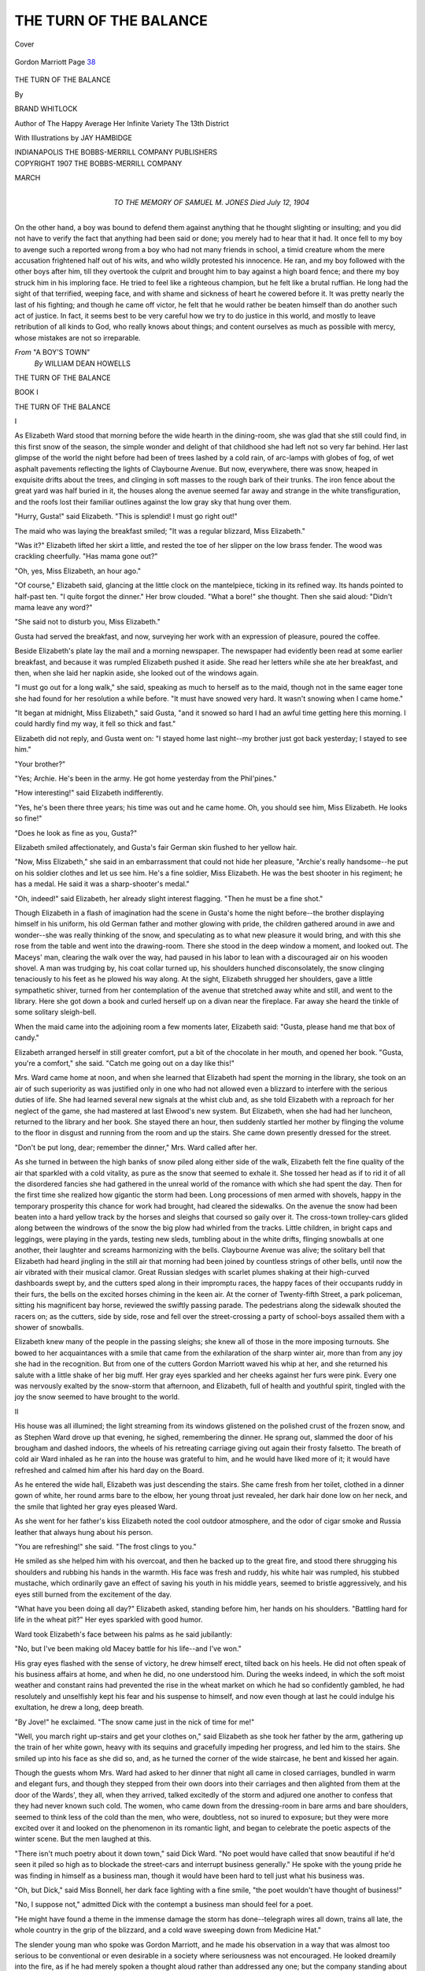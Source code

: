 .. -*- encoding: utf-8 -*-

.. meta::
   :PG.Id: 40398
   :PG.Title: The Turn of the Balance
   :PG.Released: 2013-02-19
   :PG.Rights: Public Domain
   :PG.Producer: Al Haines
   :DC.Creator: Brand Whitlock
   :MARCREL.ill: Jay Hambidge
   :DC.Title: The Turn of the Balance
   :DC.Language: en
   :DC.Created: 1907
   :coverpage: images/img-cover.jpg

=======================
THE TURN OF THE BALANCE
=======================

.. clearpage::

.. pgheader::

.. container:: coverpage

   .. vspace:: 3

   .. _`Cover`:

   .. figure:: images/img-cover.jpg
      :align: center
      :alt: Cover

      Cover

   .. vspace:: 4

.. container:: frontispiece

   .. _`Gordon Marriott`:

   .. figure:: images/img-front.jpg
      :align: center
      :alt: Gordon Marriott  *Page 38*

      Gordon Marriott  Page `38`_

   .. vspace:: 4

.. container:: titlepage center white-space-pre-line

   .. class:: x-large

      THE TURN OF THE BALANCE

   .. vspace:: 2

   .. class:: medium

      By

   .. class:: large

      BRAND WHITLOCK

   .. vspace:: 3

   .. class:: small

      Author of The Happy Average
      Her Infinite Variety
      The 13th District

   .. vspace:: 3

   .. class:: medium

      With Illustrations by
      JAY HAMBIDGE

   .. vspace:: 3

   .. class:: medium

      INDIANAPOLIS
      THE BOBBS-MERRILL COMPANY
      PUBLISHERS 

   .. vspace:: 4

.. container:: verso center white-space-pre-line

   .. class:: small

      COPYRIGHT 1907
      THE BOBBS-MERRILL COMPANY

   .. vspace:: 1

   .. class:: small

      MARCH

   .. vspace:: 4

.. container:: dedication center white-space-pre-line

   .. class:: medium

      TO THE MEMORY OF
      SAMUEL M. JONES
      Died July 12, 1904

   .. vspace:: 4

.. class:: noindent medium

On the other hand, a boy was bound to defend
them against anything that he thought slighting or
insulting; and you did not have to verify the fact
that anything had been said or done; you merely
had to hear that it had.  It once fell to my boy to
avenge such a reported wrong from a boy who had
not many friends in school, a timid creature whom
the mere accusation frightened half out of his wits,
and who wildly protested his innocence.  He ran,
and my boy followed with the other boys after him,
till they overtook the culprit and brought him to
bay against a high board fence; and there my boy
struck him in his imploring face.  He tried to feel
like a righteous champion, but he felt like a brutal
ruffian.  He long had the sight of that terrified,
weeping face, and with shame and sickness of heart
he cowered before it.  It was pretty nearly the
last of his fighting; and though he came off victor,
he felt that he would rather be beaten himself
than do another such act of justice.  In fact, it
seems best to be very careful how we try to do
justice in this world, and mostly to leave
retribution of all kinds to God, who really knows about
things; and content ourselves as much as possible
with mercy, whose mistakes are not so irreparable.

.. vspace:: 1

.. class:: noindent white-space-pre-line

*From* "A BOY'S TOWN"
    *By* WILLIAM DEAN HOWELLS

.. vspace:: 4

.. _`BOOK I`:
.. _`I`:

.. class:: center x-large

   THE TURN OF THE BALANCE

.. vspace:: 3

.. class:: center large

   BOOK I

.. vspace:: 3

.. class:: center large

   THE TURN OF THE BALANCE

.. vspace:: 2

.. class:: center large

   I

.. vspace:: 2

As Elizabeth Ward stood that morning before the
wide hearth in the dining-room, she was glad that she
still could find, in this first snow of the season, the
simple wonder and delight of that childhood she had
left not so very far behind.  Her last glimpse of the
world the night before had been of trees lashed by a
cold rain, of arc-lamps with globes of fog, of wet
asphalt pavements reflecting the lights of Claybourne
Avenue.  But now, everywhere, there was snow, heaped
in exquisite drifts about the trees, and clinging in soft
masses to the rough bark of their trunks.  The iron
fence about the great yard was half buried in it, the
houses along the avenue seemed far away and strange
in the white transfiguration, and the roofs lost their
familiar outlines against the low gray sky that hung
over them.

"Hurry, Gusta!" said Elizabeth.  "This is splendid!
I must go right out!"

The maid who was laying the breakfast smiled; "It
was a regular blizzard, Miss Elizabeth."

"Was it?"  Elizabeth lifted her skirt a little, and
rested the toe of her slipper on the low brass fender.
The wood was crackling cheerfully.  "Has mama gone
out?"

"Oh, yes, Miss Elizabeth, an hour ago."

"Of course," Elizabeth said, glancing at the little
clock on the mantelpiece, ticking in its refined way.  Its
hands pointed to half-past ten.  "I quite forgot the
dinner."  Her brow clouded.  "What a bore!" she thought.
Then she said aloud: "Didn't mama leave any word?"

"She said not to disturb you, Miss Elizabeth."

Gusta had served the breakfast, and now, surveying
her work with an expression of pleasure, poured the
coffee.

Beside Elizabeth's plate lay the mail and a morning
newspaper.  The newspaper had evidently been read
at some earlier breakfast, and because it was rumpled
Elizabeth pushed it aside.  She read her letters while
she ate her breakfast, and then, when she laid her
napkin aside, she looked out of the windows again.

"I must go out for a long walk," she said, speaking
as much to herself as to the maid, though not in the
same eager tone she had found for her resolution a
while before.  "It must have snowed very hard.  It
wasn't snowing when I came home."

"It began at midnight, Miss Elizabeth," said Gusta,
"and it snowed so hard I had an awful time getting
here this morning.  I could hardly find my way, it fell
so thick and fast."

Elizabeth did not reply, and Gusta went on: "I
stayed home last night--my brother just got back
yesterday; I stayed to see him."

"Your brother?"

"Yes; Archie.  He's been in the army.  He got home
yesterday from the Phil'pines."

"How interesting!" said Elizabeth indifferently.

"Yes, he's been there three years; his time was out
and he came home.  Oh, you should see him, Miss
Elizabeth.  He looks so fine!"

"Does he look as fine as you, Gusta?"

Elizabeth smiled affectionately, and Gusta's fair
German skin flushed to her yellow hair.

"Now, Miss Elizabeth," she said in an embarrassment
that could not hide her pleasure, "Archie's really
handsome--he put on his soldier clothes and let us see
him.  He's a fine soldier, Miss Elizabeth.  He was the
best shooter in his regiment; he has a medal.  He said
it was a sharp-shooter's medal."

"Oh, indeed!" said Elizabeth, her already slight
interest flagging.  "Then he must be a fine shot."

Though Elizabeth in a flash of imagination had the
scene in Gusta's home the night before--the brother
displaying himself in his uniform, his old German
father and mother glowing with pride, the children
gathered around in awe and wonder--she was really
thinking of the snow, and speculating as to what new
pleasure it would bring, and with this she rose from
the table and went into the drawing-room.  There she
stood in the deep window a moment, and looked out.
The Maceys' man, clearing the walk over the way, had
paused in his labor to lean with a discouraged air on
his wooden shovel.  A man was trudging by, his coat
collar turned up, his shoulders hunched disconsolately,
the snow clinging tenaciously to his feet as he plowed
his way along.  At the sight, Elizabeth shrugged her
shoulders, gave a little sympathetic shiver, turned
from her contemplation of the avenue that stretched
away white and still, and went to the library.  Here she
got down a book and curled herself up on a divan
near the fireplace.  Far away she heard the tinkle of
some solitary sleigh-bell.

When the maid came into the adjoining room a few
moments later, Elizabeth said: "Gusta, please hand me
that box of candy."

Elizabeth arranged herself in still greater comfort,
put a bit of the chocolate in her mouth, and opened her
book.  "Gusta, you're a comfort," she said.  "Catch me
going out on a day like this!"

.. vspace:: 2

Mrs. Ward came home at noon, and when she
learned that Elizabeth had spent the morning in the
library, she took on an air of such superiority as was
justified only in one who had not allowed even a
blizzard to interfere with the serious duties of life.  She
had learned several new signals at the whist club and,
as she told Elizabeth with a reproach for her neglect
of the game, she had mastered at last Elwood's new
system.  But Elizabeth, when she had had her luncheon,
returned to the library and her book.  She stayed there
an hour, then suddenly startled her mother by
flinging the volume to the floor in disgust and running
from the room and up the stairs.  She came down
presently dressed for the street.

"Don't be put long, dear; remember the dinner,"
Mrs. Ward called after her.

As she turned in between the high banks of snow
piled along either side of the walk, Elizabeth felt the
fine quality of the air that sparkled with a cold vitality,
as pure as the snow that seemed to exhale it.  She
tossed her head as if to rid it of all the disordered
fancies she had gathered in the unreal world of the
romance with which she had spent the day.  Then for the
first time she realized how gigantic the storm had been.
Long processions of men armed with shovels, happy
in the temporary prosperity this chance for work had
brought, had cleared the sidewalks.  On the avenue
the snow had been beaten into a hard yellow track by
the horses and sleighs that coursed so gaily over it.
The cross-town trolley-cars glided along between the
windrows of the snow the big plow had whirled from
the tracks.  Little children, in bright caps and leggings,
were playing in the yards, testing new sleds, tumbling
about in the white drifts, flinging snowballs at one
another, their laughter and screams harmonizing with the
bells.  Claybourne Avenue was alive; the solitary bell
that Elizabeth had heard jingling in the still air that
morning had been joined by countless strings of other
bells, until now the air vibrated with their musical
clamor.  Great Russian sledges with scarlet plumes
shaking at their high-curved dashboards swept by, and
the cutters sped along in their impromptu races, the
happy faces of their occupants ruddy in their furs, the
bells on the excited horses chiming in the keen air.  At
the corner of Twenty-fifth Street, a park policeman,
sitting his magnificent bay horse, reviewed the swiftly
passing parade.  The pedestrians along the sidewalk
shouted the racers on; as the cutters, side by side, rose
and fell over the street-crossing a party of school-boys
assailed them with a shower of snowballs.

Elizabeth knew many of the people in the passing
sleighs; she knew all of those in the more imposing
turnouts.  She bowed to her acquaintances with a smile
that came from the exhilaration of the sharp winter
air, more than from any joy she had in the recognition.
But from one of the cutters Gordon Marriott waved his
whip at her, and she returned his salute with a little
shake of her big muff.  Her gray eyes sparkled and her
cheeks against her furs were pink.  Every one was
nervously exalted by the snow-storm that afternoon,
and Elizabeth, full of health and youthful spirit, tingled
with the joy the snow seemed to have brought to the
world.





.. vspace:: 4

.. _`II`:

.. class:: center large

   II

.. vspace:: 2

His house was all illumined; the light streaming
from its windows glistened on the polished crust of the
frozen snow, and as Stephen Ward drove up that
evening, he sighed, remembering the dinner.  He sprang
out, slammed the door of his brougham and dashed
indoors, the wheels of his retreating carriage giving out
again their frosty falsetto.  The breath of cold air Ward
inhaled as he ran into the house was grateful to him,
and he would have liked more of it; it would have
refreshed and calmed him after his hard day on the
Board.

As he entered the wide hall, Elizabeth was just
descending the stairs.  She came fresh from her toilet,
clothed in a dinner gown of white, her round arms bare
to the elbow, her young throat just revealed, her
dark hair done low on her neck, and the smile that
lighted her gray eyes pleased Ward.

As she went for her father's kiss Elizabeth noted the
cool outdoor atmosphere, and the odor of cigar smoke
and Russia leather that always hung about his person.

"You are refreshing!" she said.  "The frost clings to you."

He smiled as she helped him with his overcoat, and
then he backed up to the great fire, and stood there
shrugging his shoulders and rubbing his hands in the
warmth.  His face was fresh and ruddy, his white hair
was rumpled, his stubbed mustache, which ordinarily
gave an effect of saving his youth in his middle years,
seemed to bristle aggressively, and his eyes still burned
from the excitement of the day.

"What have you been doing all day?" Elizabeth
asked, standing before him, her hands on his shoulders.
"Battling hard for life in the wheat pit?"  Her eyes
sparkled with good humor.

Ward took Elizabeth's face between his palms as he
said jubilantly:

"No, but I've been making old Macey battle for his
life--and I've won."

His gray eyes flashed with the sense of victory, he
drew himself erect, tilted back on his heels.  He did not
often speak of his business affairs at home, and when
he did, no one understood him.  During the weeks
indeed, in which the soft moist weather and constant
rains had prevented the rise in the wheat market on
which he had so confidently gambled, he had resolutely
and unselfishly kept his fear and his suspense to
himself, and now even though at last he could indulge his
exultation, he drew a long, deep breath.

"By Jove!" he exclaimed.  "The snow came just in
the nick of time for me!"

"Well, you march right up-stairs and get your clothes
on," said Elizabeth as she took her father by the arm,
gathering up the train of her white gown, heavy with
its sequins and gracefully impeding her progress, and
led him to the stairs.  She smiled up into his face as
she did so, and, as he turned the corner of the wide
staircase, he bent and kissed her again.

Though the guests whom Mrs. Ward had asked to
her dinner that night all came in closed carriages,
bundled in warm and elegant furs, and though they stepped
from their own doors into their carriages and then
alighted from them at the door of the Wards', they all,
when they arrived, talked excitedly of the storm and
adjured one another to confess that they had never
known such cold.  The women, who came down from
the dressing-room in bare arms and bare shoulders,
seemed to think less of the cold than the men, who
were, doubtless, not so inured to exposure; but they
were more excited over it and looked on the phenomenon
in its romantic light, and began to celebrate the
poetic aspects of the winter scene.  But the men
laughed at this.

"There isn't much poetry about it down town," said
Dick Ward.  "No poet would have called that snow
beautiful if he'd seen it piled so high as to blockade the
street-cars and interrupt business generally."  He spoke
with the young pride he was finding in himself as a
business man, though it would have been hard to tell
just what his business was.

"Oh, but Dick," said Miss Bonnell, her dark face
lighting with a fine smile, "the poet wouldn't have
thought of business!"

"No, I suppose not," admitted Dick with the
contempt a business man should feel for a poet.

"He might have found a theme in the immense
damage the storm has done--telegraph wires all down,
trains all late, the whole country in the grip of the
blizzard, and a cold wave sweeping down from Medicine
Hat."

The slender young man who spoke was Gordon
Marriott, and he made his observation in a way that was
almost too serious to be conventional or even desirable
in a society where seriousness was not encouraged.  He
looked dreamily into the fire, as if he had merely
spoken a thought aloud rather than addressed any one;
but the company standing about the fireplace, trying
to make the talk last for the few moments before
dinner was announced, looked up suddenly, and seemed to
be puzzled by the expression on his smooth-shaven
delicate face.

"Oh, a theme for an epic!" exclaimed Mrs. Modderwell,
the wife of the rector.  Her pale face was
glowing with unusual color, and her great dark eyes were
lighting with enthusiasm.  As she spoke, she glanced
at her husband, and seemed to shrink in her black gown.

"But we have no poet to do it," said Elizabeth.

"Oh, I say," interrupted Modderwell, speaking in
the upper key he employed in addressing women, and
then, quickly changing to the deep, almost gruff tone
which, with his affected English accent, he used when
he spoke to men, "our friend Marriott here could do
it; he's dreamer enough for it--eh, Marriott?"  He
gave his words the effect of a joke, and Marriott
smiled at them, while the rest laughed in their
readiness to laugh at anything.

"No," said Marriott, "I couldn't do it, though I
wish I could.  Walt Whitman might have done it; he
could have begun with the cattle on the plains,
freezing, with their tails to the wind, and catalogued
everything on the way till he came to the stock quotations
and--"

"The people sleighing on Claybourne Avenue," said
Elizabeth, remembering her walk of the afternoon.
"And he would have gone on tracing the more subtle
and sinister effects--perhaps suggesting something
tragic."

"Well, now, really, when I was in Canada, you
know--" began Modderwell.  Though he had been
born in Canada and had lived most of his life there, he
always referred to the experience as if it had been a
mere visit; he wished every one to consider him an
Englishman.  And nearly every one did, except
Marriott, who looked at Modderwell in his most innocent
manner and began:

"Oh, you Canadians--"

But just then dinner was announced, and though
Elizabeth smiled at Marriott with sympathy, she was
glad to have him interrupted in his philosophizing, or
poetizing, or whatever it was, to take her out to the
dining-room, where the great round table, with its mound
of scarlet roses and tiny glasses of sherry glowing
ruddy in the soft light of the shaded candelabra,
awaited them.  And there they passed through the long
courses, at first talking lightly, but excitedly, of the
snow, mentioning the pleasure and the new sensations
it would afford them; then of their acquaintances; of a
new burlesque that had run for a year in a New York
theater; then of a new romance in which a great many
people were killed and imprisoned, though not in a
disagreeable manner, and, in short, talked of a great
many unimportant things, but talked of them as if
they were, in reality, of the utmost importance.

The butler had taken off the salad; they were waiting
for the dessert.  Suddenly from the direction of the
kitchen came a piercing scream, evidently a woman's
scream; all the swinging doors between the dining-room
and the distant kitchen could not muffle it.  Mrs. Modderwell
started nervously, then, at a look from her
husband, composed herself and hung her head with
embarrassment.  The others at the table started,
though not so visibly, and then tried to appear as if
they had not done so.  Mrs. Ward looked up in alarm,
first at Ward, who hastily gulped some wine, and then
at Elizabeth.  Wonder and curiosity were in all the
faces about the board--wonder and curiosity that no
sophistication could conceal.  They waited; the time
grew long; Mrs. Ward, who always suffered through
her dinners, suffered more than ever now.  Her guests
tried bravely to sit as if nothing were wrong, but at
last their little attempts at conversation failed, and they
sat in painful silence.  The moments passed; Ward and
his wife exchanged glances; Elizabeth looked at her
mother sympathetically.  At last the door swung and
the butler entered; the guests could not help glancing
at him.  But in his face there was a blank and tutored
passivity that was admirable, almost heroic.

When the women were in the drawing-room, Mrs. Ward
excused herself for a moment and went to the
kitchen.  She returned presently, and Elizabeth voiced
the question the others were too polite to ask.

"What on earth's the matter?"

"Matter!" exclaimed Mrs. Ward.  "Gusta's going,
that's all."  She said it with the feeling such a calamity
merited.

"When?"

"Now."

"But the scream--what was it?"

"Well, word came about her father; he's been hurt,
or killed, or something, in the railroad yards."

"Oh, how dreadful!" the women politely chorused.

"Yes, I should think so," said Mrs. Ward.  "To be
left like this without a moment's warning!  And then
that awful *contretemps* at dinner!"  Mrs. Ward looked
all the anguish and shame she felt.

"But Gusta couldn't help that," said Elizabeth.

"No," said Mrs. Ward, lapsing from her mood of
exaggeration, "I know that, of course.  The poor girl
is quite broken up.  I hope it is nothing really serious.
And yet," she went on, her mind turning again to her
own domestic misfortunes, "people of her class seem to
have the most unerring faculty for calamity.  They're
always getting hurt, or sick, or dying, or something.
The servants in my house suffer more bereavement in
the course of a month than all the rest of my
acquaintance in a lifetime."

And then the ladies took up the servant-girl
problem, and canvassed it hopelessly until the men were
heard entering the library.





.. vspace:: 4

.. _`III`:

.. class:: center large

   III

.. vspace:: 2

While Mrs. Ward was discussing her maid with her
guests, Gusta was hurrying homeward alone, the prey
of fears, omens and forebodings.  There was the shock
of this sudden news from home, and her horror of
what awaited her there; besides she had a strange
feeling about leaving the Wards in this way.  The night
had grown bitterly cold.  The frozen snow crunched
with a whining noise under her heels as she passed
swiftly along.  In the light of the arc-lamps that swung
at the street crossings, the trees along the curb cast
their long shadows before her, falling obliquely across
the sidewalk and stretching off into the yard; as she
passed on, they wheeled, lost themselves in gloom, then
appeared again, stretching the other way.  The shadows
confused and frightened her.  She thought of Elizabeth
and all her kindness; when would she see Elizabeth
again?  With this horrible thing at home all had
changed; her mother would need her now.  She thought
of the hard work, with the children crying about, and
the ugly kitchen, with none of the things there were
at the Wards' to make the work easy.  She would have
to lug the water in from the cistern; the pump would
be frozen, and the water would splash on her hands
and make them red and raw and sore; they could
never be white and soft like Elizabeth's.  She would
have to shovel the snow, and make paths, and split
kindlings, and carry wood and coal, and make fires.
And then the house would never be warm like the
Wards'; they would eat in the kitchen and sit there all
day long.  The storm, which had made no change at all
at the Wards', would make it all so much harder at
home.  Her father would be sick a long time; and, of
course, he would lose his job; the house would be
gloomy and sad; it would be worse than the winter he
had been on strike.

The keen wind that was blowing from the northwest
stung Gusta's face; she felt the tears in her eyes, and
when they ran on to her cheeks they froze at once and
made her miserable.  She shuddered with the cold, her
fingers were numb, her feet seemed to be bare on the
snow, her ears were burning.  The wind blew against
her forehead and seemed as if it would cut the top of
her head off as with a cold blade.  She tried to pull
her little jacket about her; the jacket was one
Elizabeth had given her, and she had always been proud of
it and thought that it made her look like Elizabeth,
but it could not keep her warm now.  She ran a few
steps, partly to get warm, partly to make swifter
progress homeward, partly for no reason at all.  She
thought of her comfortable room at the Wards' and the
little colored pictures Elizabeth had given her to hang
about the walls.  An hour before she had expected to
go to that room and rest there,--and now she was
going home to sickness and sorrow and ugly work.  She
gave a little sob and tried to brush away her tears, but
they were frozen to her eye-lashes, and it gave her a
sharp pain above her eyes when she put her hand up to
her face.

Gusta had now reached the poorer quarter of the
town, which was not far from Claybourne Avenue,
though hidden from it.  The houses were huddled
closely together, and their little window-panes were
frosty against the light that shone through the holes in
their shades.  There were many saloons, as many as
three on a corner; the ice was frozen about their
entrances, but she could see the light behind the screens.
They seemed to be warm--the only places in that
neighborhood that were warm.  She passed one of them just
as the latch clicked and the door opened, and three
young men came out, laughing loud, rough, brutal
laughs.  Gusta shrank to the edge of the sidewalk;
when she got into the black shadow of the low frame
building, she ran, and as she ran she could hear the
young men laughing loudly behind her.  She plunged
on into the shadows that lay so thick and black ahead.

But as she drew near her home, all of Gusta's other
thoughts were swallowed up in the thought of her
father.  She forgot how cold she was; her fingers were
numb, but they no longer ached; a kind of physical
insensibility stole through her, but she was more than
ever alive mentally to the anguish that was on her.  She
thought of her father, and she remembered a thousand
little things about him,--all his ways, all his sayings,
little incidents of her childhood; and the tears blinded
her, because now he probably would never speak to her
again, never open his eyes to look on her again.  She
pictured him lying on his bed, broken and maimed,
probably covered with blood, gasping his few last
breaths.  She broke into a little run, the clumsy trot
of a woman, her skirts beating heavily and with dull
noises against her legs, her shoes crunching, crunching,
on the frozen snow.  At last she turned another corner,
and entered a street that was even narrower and darker
than the others.  Its surface, though hidden by the
snow, was billowy where the ash piles lay; there was no
light, but the snow seemed to give a gray effect to the
darkness.  This was Bolt Street, in which Gusta's
family, the Koerners, lived.

The thin crackled shade was down at the front
window, but the light shone behind it.  Gusta pushed open
the front door and rushed in.  She took in the front
room at a glance, seeking the evidence of change; but
all was unchanged, familiar--the strips of rag carpet
on the floor, the cheap oak furniture upholstered in
green and red plush, the rough, coarse-grained surface
of the wood varnished highly; the photograph of
herself in the white dress and veil she had worn to her
first communion, the picture of Archie sent from the
Presidio, the colored prints of Bismarck and the battle
of Sedan--all were there.  The room was just as it had
always been, clean, orderly, unused--save that some
trinkets Archie had brought from Manila were on the
center-table beside the lamp, which, with its round
globe painted with brown flowers, gave the room its light.

Gusta had taken all this in with a little shock of
surprise, and in the same instant the children, Katie
and little Jakie, sprang forth to meet her.  They stood
now, clutching at her skirts; they held up their little
red, chapped faces, all dirty and streaked with tears;
their lips quivered, and they began to whimper.  But
Gusta, with her wild eyes staring above their little
flaxen heads, pressed on in, and the children, hanging
on to her and impeding her progress, began to cry
peevishly.

Gusta saw her mother sitting in the kitchen.  Two
women of the neighborhood sat near her, dull, silent,
stupid, their chins on their huge breasts, as if in
melancholia.  Though the room was stiflingly warm with the
heat from the kitchen stove, the women kept their
shawls over their heads, like peasants.  Mrs. Koerner
sat in a rocking-chair in the middle of her clean white
kitchen floor.  As she lifted her dry eyes and saw Gusta,
her brows contracted under her thin, carefully-parted
hair, and she lifted her brawny arms, bare to the
elbows, and rocked backward, her feet swinging heavily
off the floor.

"Where's father?" Gusta demanded, starting toward
her mother.

Mrs. Koerner's lips opened and she drew a long
breath, then exhaled it in a heavy sigh.

"Where is he?" Gusta demanded again.  She spoke
so fiercely that the children suddenly became silent,
their pale blue eyes wide.  One of the neighbors looked
up, unwrapped her bare arms from her gingham apron
and began to poke the kitchen fire.  Mrs. Koerner
suddenly bent forward, her elbows on her knees, her chin
in her hands, and began to cry, and to mumble in
German.  At this, the two neighbor women began to speak
to each other in German.  It always irritated Gusta to
have her mother speak in German.  She had learned the
language in her infancy, but she grew ashamed of it
when she was sent to the public schools, and never
spoke it when she could help it.  And now in her
resentment of the whole tragic situation, she flew into a
rage.  Her mother threw her apron over her face, and
rocked back and forth.

"Aw, quit, ma!" cried Gusta; "quit, now, can't you?"

Mrs. Koerner took her apron from her face and
looked at Gusta.  Her expression was one of mute
appealing pain.  Gusta, softened, put her hand on her
mother's head.

"Tell me, ma," she said softly, "where is he?"

Mrs. Koerner rocked again, back and forth, flinging
up her arms and shaking her head from side to side.
A fear seized Gusta.

"Where is he?" she demanded.

"He goes on der hospital," said one of the women.
"He's bad hurt."

The word "hospital" seemed to have a profound and
sinister meaning for Mrs. Koerner, and she began to
wail aloud.  Gusta feared to ask more.  The children
were still clinging to her.  They hung to her skirts,
tried to grasp her legs, almost toppling her over.

"Want our supper!" Jakie cried; "want our supper!"

"Gusta," said Katie, "did the pretty lady send me
something good?"

Gusta still stood there; her cheeks were glowing red
from their exposure to the wind that howled outside
and rattled the loose sash in the window.  But about
her bluish lips the skin was white, her blue eyes were
tired and frightened.  She dropped a hand to each of
the children, her knees trembled, and she gave little
lurches from side to side as she stood there, with the
children tugging at her, in their fear and hunger.

"Where's Archie?" she asked.

"He's gone for his beer," said one of the neighbors,
the one who had not spoken.  As she spoke she revealed
her loose teeth, standing wide apart in her gums.
"Maybe he goes on der hospital yet."

Every time they spoke the word "hospital,"
Mrs. Koerner flung up her arms, and Gusta herself winced.
But she saw that neither her mother nor these women
who had come in to sit with her could tell her anything;
to learn the details she would have to wait until Archie
came.  She had been drawing off her gloves as she
stood there, and now she laid aside her hat and her
jacket, and tied on one of her mother's aprons.  Then
silently she went to work, opened the stove door, shook
the ashes down, threw in coal, and got out a skillet.
The table spread with its red cloth stood against the
window-sill, bearing cream pitcher and sugar bowl,
and a cheap glass urn filled with metal spoons.  She
went to the pantry, brought out a crock of butter and
put it on the table, then cut pieces of side-meat and
put them in a skillet, where they began to swim about
and sizzle in the sputtering grease.  Then she set the
coffee to boil, cut some bread, and, finding some cold
potatoes left over from dinner, she set these on the
table for the supper.  It grew still, quiet, commonplace.
Gusta bustled about, her mother sat there quietly, the
neighbors looked on stolidly, the children snuffled now
and then.  The tragedy seemed remote and unreal.

Gusta took a pail and whisked out of the kitchen
door; the wind rushed in, icy cold; she was back in a
moment, her golden hair blowing.  She poured some of
the water into a pan, and called the children to her.
They stood as stolidly as the women sat, their hands
rigid by their sides, their chins elevated, gasping now
and then as Gusta washed their dirty faces with the
rag she had wrung out in the icy water.  The odor of
frying pork was now filling the room, and the children's
red, burnished faces were gleaming with smiles, and
their blue eyes danced as they stood looking at the hot
stove.  When the pork was fried, Gusta, using her
apron to protect her hand, seized the skillet from the
stove, scraped the spluttering contents into a dish and
set it on the table.  Then the children climbed into
chairs, side by side, clutching the edge of the table
with their little fingers.  Mrs. Koerner let Gusta draw
up her rocking-chair, leaned over, resting her fat
forearms on the table, holding her fork in her fist, and ate,
using her elbow as a fulcrum.

When the meal was done, Mrs. Koerner began to
rock again, the children stood about and watched Gusta
pile the dishes on the table and cover them with the red
cloth, and then, when she told them they must go to
bed, they protested, crying that father had not come
home yet.  Their eyes were heavy and their flaxen heads
were nodding, and Gusta dragged them into a room
that opened off the kitchen, and out of the dark could
be heard their small voices, protesting sleepily that
they were not sleepy.

After a while a quick, regular step was heard
outside, some one stamped the snow from his boots, the
door opened, and Archie entered.  His face was drawn
and flaming from the cold, and there was shrinking in
his broad military shoulders; a shiver ran through his
well-set-up figure; he wore no overcoat; he keenly felt
the exposure to weather he was so unused to.  He flung
aside his gray felt soldier's hat--the same he had worn
in the Philippines--strode across the room, bent over
the stove and warmed his red fingers.

"It's a long hike over to the hospital this cold night,"
he said, turning to Gusta and smiling.  His white teeth
showed in his smile, and the skin of his face was red
and parched.  He flung a chair before the stove, sat
down, hooked one heel on its rung, and taking some
little slips of rice paper from his pocket, and a bag of
tobacco, began rolling himself a cigarette.  He rolled
the cigarette swiftly and deftly, lighted it, and inhaled
the smoke eagerly.  Gusta, meanwhile, sat looking at
him in a sort of suppressed impatience.  Then, the
smoke stealing from his mouth with each word he
uttered, he said:

"Well, they've cut the old man's leg off."

Gusta and the neighbor women looked at Archie in
silence.  Mrs. Koerner seemed unable to grasp the full
meaning of what he had said.

"*Was sagst du?*" she asked, leaning forward anxiously.

"*Sie haben sein Bein amputiert*," replied Archie.

"*Sein Bein--was?*" inquired Mrs. Koerner.

"What the devil's 'cut off'?" asked Archie, turning
to Gusta.

She thought a moment.

"Why," she said, "let's see.  *Abgeschnitten*, I guess."

"Je's," said Archie impatiently, "I wish she'd cut
out the Dutch!"

Then he turned toward his mother and speaking
loudly, as if she were deaf, as one always speaks who
tries to make himself understood in a strange tongue:

"*Sie haben sein Bein abgeschnitten--die Doctoren
im Hospital.*"

Mrs. Koerner stared at her son, and Archie and
Gusta and the two women sat and stared at her, then
suddenly Mrs. Koerner's expression became set,
meaningless and blank, her eyes slowly closed and her body
slid off the chair to the floor.  Archie sprang toward
her and tried to lift her.  She was heavy even for his
strong arms, and he straightened an instant, and
shouted out commands:

"Open the door, you!  Gusta, get some water!"

One of the women lumbered across the kitchen and
flung wide the door, Gusta got a dipper of water and
splashed it in her mother's face.  The cold air rushing
into the overheated kitchen and the cool water revived
the prostrate woman; she opened her eyes and looked
up, sick and appealing.  Archie helped her to her chair
and stood leaning over her.  Gusta, too, bent above her,
and the two women pressed close.

"Stand back!" shouted Archie peremptorily.  "Give
her some air, can't you?"

The two women slunk back--not without glances of
reproach at Archie.  He stood looking at his mother a
moment, his hands resting on his hips.  He was still
smoking his cigarette, tilting back his head and
squinting his eyes to escape the smoke.  Gusta was fanning
her mother.

"Do you feel better?" she asked solicitously.

"*Ja*," said Mrs. Koerner, but she began to shake her
head.

"Oh, it's all right, ma," Archie assured her.  "It's
the best place for him.  Why, they'll give him good
care there.  I was in the hospital a month already in
Luzon."

The old woman was unconvinced and shook her
head.  Then Archie stepped close to her side.

"Poor old mother!" he said, and he touched her
brow lightly, caressingly.  She looked at him an instant,
then turned her head against him and cried.  The tears
began to roll down Gusta's cheeks, and Archie
squinted his eyes more and more.

"We'd better get her to bed," he said softly, and
glanced at the two women with a look of dismissal.
They still sat looking on at this effect of the disaster,
not altogether curiously nor without sympathy, yet
claiming all the sensation they could get out of the
situation.  When Archie and Gusta led Mrs. Koerner
to her bed, the two women began talking rapidly to
each other in German, criticizing Archie and the
action of the authorities in taking Koerner to the hospital.





.. vspace:: 4

.. _`IV`:

.. class:: center large

   IV

.. vspace:: 2

Gusta cherished a hope of going back to the Wards',
but as the days went by this hope declined.  Mrs. Koerner
was mentally prostrated and Gusta was needed now
at home, and there she took up her duties, attending
the children, getting the meals, caring for the house,
filling her mother's place.  After a few days she
reluctantly decided to go back for her clothes.  The
weather had moderated, the snow still lay on the
ground, but grimy, soft and disintegrating.  The sky
was gray and cold, the mean east wind was blowing in
from the lake, and yet Gusta liked its cool touch on her
face, and was glad to be out again after all those days
she had been shut in the little home.  It was good to
feel herself among other people, to get back to normal
life, and though Gusta did not analyze her sensations
thus closely, or, for that matter, analyze them at all,
she was all the more happy.

Before Nussbaum's saloon she saw the long beer
wagon; its splendid Norman horses tossing their heads
playfully, the stout driver in his leathern apron
lugging in the kegs of beer.  The sight pleased her; and
when Nussbaum, in white shirt-sleeves and apron,
stepped to the door for his breath of morning air, she
smiled and nodded to him.  His round ruddy face
beamed pleasantly.

"Hello, Gustie," he called.  "How are you this
morning?  How's your father?"

"Oh, he's better, thank you, Mr. Nussbaum," replied
Gusta, and she hastened on.  As she went, she heard
the driver of the brewery wagon ask:

"Who's that?"

And Nussbaum replied:

"Reinhold Koerner's girl, what got hurt on the railroad
the other day."

"She's a good-looker, hain't she?" said the driver.

And Gusta colored and felt proud and happier than
before.

She was not long in reaching Claybourne Avenue,
and it was good to see the big houses again, and the
sleighs coursing by, and the carriages, and the drivers
and footmen, some of whom she knew, sitting so stiffly
in their liveries on the boxes.  At sight of the familiar
roof and chimneys of the Wards' house, her heart
leaped; she felt now as if she were getting back home.

It was Gusta's notion that as soon as she had greeted
her old friend Mollie, the cook, she would rush on into
the dining-room; but no sooner was she in the kitchen
than she felt a constraint, and sank down weakly on a
chair.  Molly was busy with luncheon; things were
going on in the Ward household, going on just as well
without her as with her, just as the car shops were
going on without her father, the whistle blowing night
and morning.  It gave Gusta a little pang.  This feeling
was intensified when, a little later, a girl entered the
kitchen, a thin girl, with black hair and blue eyes with
long Irish lashes.  She would have been called pretty
by anybody but Gusta, and Gusta herself must have
allowed her prettiness in any moment less sharp than this.
The new maid inspected Gusta coldly, but none of the
glances from her eyes could hurt Gusta half as much as
her presence there hurt her; and the hurt was so deep
that she felt no personal resentment; she regarded the
maid merely as a situation, an unconscious and
irresponsible symbol of certain untoward events.

"Want to see Mrs. Ward?" the maid inquired.

"Yes, and Miss Elizabeth, too," said Gusta.

"Mrs. Ward's out and Miss Ward's busy just now."

Mollie, whose broad back was bent over her table,
knew how the words hurt Gusta, and, without turning,
she said:

"You go tell her Gusta's here, Nora; she'll want to
see her."

"Oh, sure," said Nora, yielding to a superior.  "I'll
tell her."

Almost before Nora could return, Elizabeth stood
in the swinging door, beaming her surprise and
pleasure.  And Gusta burst into tears.

"Why Gusta," exclaimed Elizabeth, "come right in here!"

She held the door, and Gusta, with a glance at Nora,
went in.  Seated by the window in the old familiar
dining-room, with Elizabeth before her, Gusta glanced
about, the pain came back, and the tears rolled down
her cheeks.

"You mustn't cry, Gusta," said Elizabeth.

Gusta sat twisting her fingers together, in and out,
while the tears fell.  She could not speak for a
moment, and then she looked up and tried to smile.

"You mustn't cry," Elizabeth repeated.  "You aren't
half so pretty when you cry."

Gusta's wet lashes were winking rapidly, and she
took out her handkerchief and wiped her face and her
eyes, and Elizabeth looked at her intently.

"Poor child!" she said presently.  "What a time
you've had!"

"Oh, Miss Elizabeth!" said Gusta, the tears starting
afresh at this expression of sympathy, "we've had a
dreadful time!"

"And we've missed you awfully," said Elizabeth.
"When are you coming back to us?"

Gusta looked up gratefully.  "I don't know, Miss
Elizabeth; I wish I did.  But you see my mother is sick
ever since father--"

"And how is your father?  We saw in the newspaper
how badly he had been hurt."

"Was it in the paper?" said Gusta eagerly, leaning
forward a little.

"Yes, didn't you see it?  It was just a little item; it
gave few of the details, and it must have misspelled--"  But
Elizabeth stopped.

"I didn't see it," said Gusta.  "He was hurt dreadfully,
Miss Elizabeth; they cut his leg off at the hospital."

"Oh, Gusta!  And he's there still, of course?"

"Yes, and we don't know how long he'll have to
stay.  Maybe he'll have to go under another operation."

"Oh, I hope not!" said Elizabeth.  "Tell me how he
was hurt."

"Well, Miss Elizabeth, we don't just know--not just
exactly.  He had knocked off work and left the shops
and was coming across the yards--he always comes
home that way, you know--but it was dark, and the
snow was all over everything, and the ice, and somehow
he slipped and caught his foot in a frog, and just then
a switch-engine came along and ran over his leg."

"Oh, horrible!" Elizabeth's brows contracted in pain.

"The ambulance took him right away to the Hospital.
Ma felt awful bad 'cause they wouldn't let him be
fetched home.  She didn't want him taken to the hospital."

"But that was the best place for him, Gusta; the
very best place in the world."

"That's what Archie says," said Gusta, "but ma
doesn't like it; she can't get used to it, and she says--"
Gusta hesitated,--"she says we can't afford to keep him
there."

"But the railroad will pay for that, won't it?"

"Oh, do you think it will, Miss Elizabeth?  It had
ought to, hadn't it?  He's worked there thirty-seven
years."

"Why, surely it will," said Elizabeth.  "I wouldn't
worry about that a minute if I were you.  You must
make the best of it.  And is there anything I can do
for you, Gusta?"

"No, thank you, Miss Elizabeth.  I just came around
to see you,"--she looked up with a fond smile,--"and
to get my clothes.  Then I must go.  I want to go see
father before I go back home.  I guess I'll pack my
things now, and then Archie'll come for my trunk this
afternoon."

"Oh, I'll have Barker haul it over; he can just as
well as not.  And, Gusta,"--Elizabeth rose on the
impulse--"I'll drive you to the hospital.  I was just
going out.  You wait here till I get my things."

Gusta's face flushed with pleasure; she poured out
her thanks, and then she waited while Elizabeth rang
for the carriage, and ran out to prepare for the street,
just as she used to.

It was a fine thing for Gusta to ride with Elizabeth
in her brougham.  She had often imagined how it
would be, sitting there in the exclusion of the
brougham's upholstered interior, with the little clock,
and the mirror and the bottle of salts before her, and
the woven silk tube through which Elizabeth spoke
to Barker when she wished to give him directions.
The drive to the hospital was all too short for Gusta,
even though Elizabeth prolonged it by another impulse
which led her to drive out of their way to get some
fruit and some flowers.

In the street before the hospital, and along the
driveway that led to the suggestively wide side door,
carriages were being slowly driven up and down,
denoting that the social leaders who were patronesses of
the hospital were now inside, patronizing the superintendent
and the head nurse.  Besides these there were
the high, hooded phaetons of the fashionable physicians.
It was the busy hour at the hospital.  The nurses
had done their morning work, made their entries on
their charts, and were now standing in little groups
about the hall, waiting for their "cases" to come back
from the operating-rooms.  There was the odor of
anesthetics in the air, and the atmosphere of the place,
professional and institutional though it was, was
surcharged with a heavy human suspense--the suspense
that hung over the silent, heavily breathing, anesthetized
human forms that were stretched on glass tables
in the hot operating-rooms up-stairs, some of them
doomed to die, others to live and prolong existence yet
a while.  The wide slow elevators were waiting at the
top floor; at the doors of the operating-rooms stood
the white-padded rubber-tired carts, the orderlies
sitting on them swinging their legs off the floor, and
gossiping about the world outside, where life did not
hover, but throbbed on, intent, preoccupied.  In private
rooms, in vacant rooms, in the office down-stairs, men
and women, the relatives of those on the glass tables
above, waited with white, haggard, frightened faces.

As Elizabeth and Gusta entered the hospital they
shuddered, and drew close to each other like sisters.
Koerner was in the marine ward, and Gusta dreaded
the place.  On her previous visits there, the nurses had
been sharp and severe with her, but this morning,
when the nurses saw Elizabeth bearing her basket of
fruit and her flowers--which she would not let Gusta
carry, feeling that would rob her offering of the
personal quality she wished it to assume--they ran
forward, their starched, striped blue skirts rustling, and
greeted her with smiles.

"Why, Miss Ward!" they cried.

"Good morning," said Elizabeth, "we've come to see
Mr. Koerner."

"Oh, yes," said Koerner's nurse, a tall, spare young
woman with a large nose, eye-glasses, and a flat chest.
"He's so much better this morning."  She said this
with a patronizing glance aside at Gusta, who tried
to smile; the nurse had not spoken so pleasantly to her
before.

The nurse led the girls into the ward, and they
passed down between the rows of white cots.  Some of
the cots were empty, their white sheets folded severely,
back, awaiting the return of their occupants from the
rooms up-stairs.  In the others men sprawled, with
pallid, haggard faces, and watched the young women
as they passed along, following them with large,
brilliant, sick eyes.  But Elizabeth and Gusta did not look
at them; they kept their eyes before them.  One bed
had a white screen about it; candles glowed through
the screen, silhouetting the bending forms of a priest,
a doctor and a nurse.

Koerner was at the end of the ward.  His great,
gaunt, heavy figure was supine on the bed; the
bandaged stump of his leg made a heavy bulk under the
counterpane; his broad shoulders mashed down the
pillow; his enormous hands, still showing in their
cracks and crevices and around the cuticle of his
broken nails the grime that all the antiseptic
scrubbings of a hospital could not remove, lay outside the
coverlid, idle for the first time in half a century.  His
white hair was combed, its ragged edges showing
more obviously, and his gaunt cheeks were covered by
a stubble of frosty beard.  His blue eyes were
unnaturally bright.

Elizabeth fell back a little that Gusta might greet
him first, and the strong, lusty, healthy girl bent over
her father and laid one hand on his.

"Well, pa, how're you feeling to-day?"

"Hullo, Gustie," said the old man, "you gom' again,
huh?  Vell, der oldt man's pretty bad, I tel' you."

"Why, the nurse said you were better."

"Why, yes," said the nurse, stepping forward with
a professional smile, "he's lots better this morning;
he just won't admit it, that's all.  But we know him
here, we do!"

She said this playfully, with a lateral addition to her
smile, and she bent over and passed her hand under
the bed-clothes and touched his bandages here and
there.  Elizabeth and Gusta stood looking on.

"Isn't the pain any better?" asked the nurse, still
smilingly, coaxingly.

"Naw," growled the old German, stubbornly refusing
to smile.  "I toldt you it was no besser, don't I?"

The nurse drew out her hand.  The smile left her
face and she stood looking down on him with a
helpless expression that spread to the faces of Elizabeth
and Gusta.  Koerner turned his head uneasily on the
pillow and groaned.

"What is it, pa?" asked Gusta.

"Der rheumatiz'."

"Where?"

"In my leg.  In der same oldt blace.  Ach!"

An expression of puzzled pain came to Gusta's face.

"Why," she said half-fearfully, "how can it--now?"  She
looked at the nurse.  The nurse smiled again, this
time with an air of superior knowledge.

"They often have those sensations," she said, laughing.
"It's quite natural."  Then she bent over Koerner
and said cheerily: "I'm going now, and leave you
with your daughter and Miss Ward."

"Yes, pa," said Gusta, "Miss Elizabeth's here to see you."

She put into her tone all the appreciation of the
honor she wished her father to feel.  Elizabeth came
forward, her gloved hands folded before her, and stood
carefully away from the bed so that even her skirts
should not touch it.

"How do you do, Mr. Koerner?" she said in her soft
voice--so different from the voices of the nurse and
Gusta.

Koerner turned and looked at her an instant, his
mouth open, his tongue playing over his discolored
teeth.

"Hullo," he said, "you gom' to see der oldt man, huh?"

Elizabeth smiled.

"Yes, I came to see how you were, and to know if
there is anything I could do for you."

"*Ach*," he said, "I'm all right.  Dot leg he hurts
yust der same efery day.  Kesterday der's somet'ing
between der toes; dis time he's got der damned oldt
rheumatiz', yust der same he used to ven he's on dere
all right."

The old man then entered into a long description of
his symptoms, and Elizabeth tried hard to smile and to
sympathize.  She succeeded in turning him from his
subject presently, and then she said:

"Is there anything you want, Mr. Koerner?  I'd be
so glad to get you anything, you know."

"Vell, I like a schmoke alreadty, but she won't let
me.  You know my oldt pipe, Gusta?  Vell, I lose him
by der accident dot night.  He's on der railroadt, I bet you."

"Oh, we'll get you another pipe, Mr. Koerner," said
Elizabeth, laughing.  "Isn't there anything else?"

"Naw," he said, "der railroadt gets me eferyt'ing.
I work on dot roadt t'irty-seven year now a'readty.
Dot man, dot--vat you call him?--dot glaim agent, he
kum here kesterday, undt he say he get me eferyt'ing.
He's a fine man, dot glaim agent.  He laugh undt choke
mit me; he saidt der roadt gif me chob flaggin' der
grossing.  All I yust do is to sign der baper--"

"Oh, Mr. Koerner," cried Elizabeth in alarm, and
Gusta, at her expression, started forward, and
Koerner himself became all attention, "you did not sign
any paper, did you?"

The old man looked at her an instant, and then a soft
shadowy smile touched his lips.

"Don't you vorry," he said; "der oldt man only got
von leg, but he don't sign no damned oldt baper."  He
shook his head on the pillow sagely, and then added:
"You bet!"

"That's splendid!" said Elizabeth.  "You're very
wise, Mr. Koerner."  She paused and thought a
moment, her brows knit.  Then her expression cleared
and she said:

"You must let me send a lawyer."

"Oh, der been blenty of lawyers," said Koerner.

"Yes," laughed Elizabeth, "there are plenty of
lawyers, to be sure, but I mean--"

"Der been more as a dozen here alreadty," he went
on, "but dey don't let 'em see me."

"I don't think a lawyer who would come to see you
would be the kind you want, Mr. Koerner."

"Dot's all right.  Der been blenty of time for der
lawyers."

"Oh, pa," Gusta put in, "you must take Miss Elizabeth's
advice.  She knows best.  She'll send you a good
lawyer."

"Vell, ve see about dot," said Koerner.

"I presume, Mr. Koerner," said Elizabeth, "they
wouldn't let a lawyer see you, but I'll bring one with
me the next time I come--a very good one, one that
I know well, and he'll advise you what to do; shall I?"

"Vell, ve see," said Koerner.

"Now, pa, you must let Miss Elizabeth bring a
lawyer," and then she whispered to Elizabeth: "You
bring one anyway, Miss Elizabeth.  Don't mind what
he says.  He's always that way."

Elizabeth brought out her flowers and fruit then,
and Koerner glanced at them without a word, or
without a look of gratitude, and when she had arranged
the flowers on his little table, she bade him good-by and
took Gusta with her and went.

As they passed out, the white rubber-tired carts
were being wheeled down the halls, the patients they
bore still breathing profoundly under the anesthetics,
from which it was hoped they would awaken in their
clean, smooth beds.  The young women hurried out,
and Elizabeth drank in the cool wintry air eagerly.

"Oh, Gusta!" she said, "this air is delicious after that
air in there!  I shall have the taste of it for days."

"Miss Elizabeth, that place is sickening!"--and
Elizabeth laughed at the solemn deliberation with
which Gusta lengthened out the word.

.. _`38`:

.. _`Elizabeth`:

.. figure:: images/img-038.jpg
   :align: center
   :alt: Elizabeth

   Elizabeth





.. vspace:: 4

.. _`V`:

.. class:: center large

   V

.. vspace:: 2

"Come in, old man."  Marriott glanced up at Dick
Ward, who stood smiling in the doorway of his private
office.

"Don't let me interrupt you, my boy," said Dick as
he entered.

"Just a minute," said Marriott, "and then I'm with
you."  Dick dropped into the big leather chair,
unbuttoned his tan overcoat, arranged its skirts, drew off
his gloves, and took a silver cigarette-case from his
pocket.  Marriott, swinging about in his chair, asked
his stenographer to repeat the last line, picked up the
thread, went on:

"And these answering defendants further say that
heretofore, to wit, on or about--"

Dick, leaning back in his chair, inhaling the smoke
of his cigarette, looked at the girl who sat beside
Marriott's desk, one leg crossed over the other, the
tip of her patent-leather boot showing beneath her
skirt, on her knee the pad on which she wrote in
shorthand.  The girl's eyelashes trembled presently and a
flush showed in her cheeks, spreading to her white
throat and neck.  Dick did not take his eyes from her.
When Marriott finished, the girl left the room hurriedly.

"Well, what's the news?" asked Marriott.

"Devilish fine-looking girl you've got there, old
man!" said Dick, whose eyes had followed the
stenographer.

"She's a good girl," said Marriott simply.

Dick glanced again at the girl.  Through the open
door he could see her seating herself at her machine.
Then he recalled himself and turned to Marriott.

"Say, Bess was trying to get you by 'phone this
morning."

"Is that so?" said Marriott in a disappointed tone.
"I was in court all morning."

"Well, she said she'd give it up.  She said that old
man Koerner had left the hospital and gone home.  He
sent word to her that he wanted to see you."

"Oh, yes," said Marriott, "about that case of his.  I
must attend to that, but I've been so busy."  He
glanced at his disordered desk, with its hopeless litter
of papers.  "Let's see," he went on meditatively, "I
guess"--he thought a moment, "I guess I might as
well go out there this afternoon as any time.  How far
is it?"

"Oh, it's 'way out on Bolt Street."

"What car do I take?"

"Colorado Avenue, I think.  I'll go 'long, if you want me."

"I'll be delighted," said Marriott.  He thought a
moment longer, then closed his desk, and said, "We'll go
now."

When they got off the elevator twelve floors below,
Dick said:

"I've got to have a drink before I start.  Will you
join me?"

"I just had luncheon a while ago," said Marriott;
"I don't really--"

"I never got to bed till morning," said Dick.  "I sat
in a little game at the club last night, and I'm
all in."

Marriott, amused by the youth's pride in his
dissipation, went with him to the café in the basement.
Standing before the polished bar, with one foot on
the brass rail, Dick said to the white-jacketed bartender:

"I want a high-ball; you know my brand, George.
What's yours, Gordon?"

"Oh, I'll take the same."  Marriott watched Dick
pour a generous libation over the ice in the glass.

"Don't forget the imported soda," added Dick with
an air of the utmost seriousness and importance, and
the bartender, swiftly pulling the corks, said:

"I wouldn't forget you, Mr. Ward."

The car for which they waited in the drifting crowd
at the corner was half an hour in getting them out to
the neighborhood in which the Koerners lived.  They
stood on the rear platform all the way, because, as
Dick said, he had to smoke, and as he consumed his
cigarettes, he discoursed to Marriott of the things
that filled his life--his card games and his drinking
at the club, his constant attendance at theaters and
cafés.  His cheeks were fresh and rosy as a girl's, and
smooth from the razor they did not need.  Marriott,
as he looked at him, saw a resemblance to Elizabeth,
and this gave the boy an additional charm for
him.  He studied this resemblance, but he could not
analyze it.  Dick had neither his sister's features nor
her complexion; and yet the resemblance was there,
flitting, remote, revealing itself one instant to
disappear the next, evading and eluding him.  He could not
account for it, yet its effect was to make his heart
warm toward the boy, to make him love him.

Marriott let Dick go on in his talk, but he scarcely
heard what the boy said; it was the spirit that held him
and charmed him, the spirit of youth launching with
sublime courage into life, not yet aware of its
significance or its purpose.  He thought of the danger the
boy was in and longed to help him.  How was he to
do this?  Should he admonish him?  No,--instantly he
recognized the fact that he could not do this; he
shrank from preaching; he could take no priggish or
Pharisaical attitude; he had too much culture, too much
imagination for that; besides, he reflected with a shade
of guilt, he had just now encouraged Dick by drinking
with him.  He flung away his cigarette as if it
symbolized the problem, and sighed when he thought that
Dick, after all, would have to make his way alone
and fight his own battles, that the soul can emerge into
real life only through the pains and dangers that
accompany all birth.

Marriott's knock at the Koerners' door produced
the sensation visits make where they are infrequent, but
he and Dick had to wait before the vague noises died
away and the door opened to them.  Mrs. Koerner led
them through the parlor--which no occasion seemed
ever to merit--to the kitchen at the other end of the
house.  The odor of carbolic acid which the two men
had detected the moment they entered, grew stronger
as they approached the kitchen, and there they beheld
Koerner, the stump of his leg bundled in surgical
bandages, resting on a pillow in a chair before him.
His position constrained him not to move, and he made
no attempt to turn his head; but when the young men
stood before him, he raised to them a bronzed and
wrinkled face.  His white hair was rumpled, and he
wore a cross and dissatisfied expression; he held by its
bowl the new meerschaum pipe Elizabeth had sent him,
and waved its long stem at Marriott and Dick, as he
waved it scepter-like in ruling his household.

"My name is Marriott, Mr. Koerner, and this is
Mr. Ward, Miss Elizabeth's brother.  She said you
wished to see me."

"You gom', huh?" said Koerner, fixing Marriott with
his little blue eyes.

"Yes, I'm here at last," said Marriott.  "Did you
think I was never going to get here?"  He drew up a
chair and sat down.  Dick took another chair, but
leaned back and glanced about the room, as if to
testify to his capacity of mere spectator.  Mrs. Koerner
stood beside her husband and folded her arms.  The
two children, hidden in their mother's skirts,
cautiously emerged, a bit at a time, as it were, until they
stood staring with wide, curious blue eyes at Marriott.

"You bin a lawyer, yet, huh?" asked Koerner severely.

"Yes, I'm a lawyer.  Miss Ward said you wished to
see a lawyer."

"I've blenty lawyers alreadty," said Koerner.  "Der
bin more as a dozen hier."  He waved his pipe at the
clock-shelf, where a little stack of professional cards
told how many lawyers had solicited Koerner as a
client.  Marriott could have told the names of the
lawyers without looking at their cards.

"Have you retained any of them?" asked Marriott.

"Huh?" asked Koerner, scowling.

"Did you hire any of them?"

"No, I tell 'em all to go to hell."

"That's where most of them are going," said Marriott.

But Koerner did not see the joke.

"How's your injury?" asked Marriott.

Koerner winced perceptibly at Marriott's mere
glance at his amputated leg, and stretched the
pipe-stem over it as if in protection.

"He's hurt like hell," he said.

"Why, hasn't the pain left yet?" asked Marriott in
surprise.

"No, I got der rheumatiz' in dot foot," he pointed
with his pipe-stem at the vacancy where the foot used
to be.

"*That* foot!" exclaimed Marriott.

"Bess told us of that," Dick put in.  "It gave her
the willies."

"Well, I should think so," said Marriott.

Koerner looked from one to the other of the two
young men.

"That's funny, Mr. Koerner," said Marriott, "that
foot's cut off."

"I wish der tamn doctors cut off der rheumatiz' der
same time!  Dey cut off der foot all right, but dey
leave der rheumatiz'."  He turned the long stem of his
pipe to his lips and puffed at it, and looked at the leg
as if he were taking up a problem he was working on
daily.

"Well, now, Mr. Koerner," said Marriott presently,
"tell me how it happened and I'll see if I can help
you."

Koerner, just on the point of placing his pipe-stem
between his long, loose, yellow teeth, stopped and
looked intently at Marriott.  Marriott saw at once from
his expression that he had once more to contend with
the suspicion the poor always feel when dealing with a
lawyer.

"So you been Mr. Marriott, huh?" asked Koerner.

"Yes, I'm Marriott."

"Der lawyer?"

"Yes, the lawyer."

"You der one vot Miss Ward sent alreadty, aind't it?"

"Yes, I'm the one."  Marriott smiled, and then,
thinking suddenly of an incontrovertible argument, he
waved his hand at Dick.  "This is her brother.  She
sent him to bring me here."

The old man looked at Dick, and then turned to
Marriott again.

"How much you goin' charge me, huh?"  His little
hard blue eyes were almost closed.

"Oh, if I don't get any damages for you, I won't
charge you anything."

The old man made him repeat this several times,
and when at last he understood, he seemed relieved
and pleased.  And then he wished to know what the
fee would be in the event of success.

"Oh," said Marriott, "how would one-fifth do?"

Koerner, when he grasped the idea of the percentage,
was satisfied; the other lawyers who had come to see
him had all demanded a contingent fee of one-third
or one-half.  When the long bargaining was done and
explained to Mrs. Koerner, who sat watchfully by
trying to follow the conversation, and when Marriott had
said that he would draw up a contract for them to
sign and bring it when he came again, the old man was
ready to go on with his story.  But before he did so
he paused with his immeasurable German patience to
fill his pipe, and, when he had lighted it, he began.

"Vell, Mr. Marriott, ven I gom' on dis gountry, I
go to vork for dot railroadt; I vork dere ever since--dot's
t'irty-seven year now alreadty."  He paused and
puffed, and slowly winked his eyes as he contemplated
those thirty-seven years of toil.  "I vork at first for
t'irty tollar a month, den von day Mister Greene, dot's
der suberintendent in dose tays, he call me in, undt he
say, 'Koerner, you can read?'  I say I read English
some, undt he say, 'Vell, read dot,' undt he handt me a
telegram.  Vell I read him--it say dot Greene can raise
der vages of his vatchman to forty tollar a month.
Vell, I handt him der telegram back undt I say, 'I
could read two t'ree more like dot, Mister Greene.'  He
laugh den undt he say, 'Vell, you read dot von
twicet.'  Vell, I got forty tollar a month den; undt in
ten year dey raise me oncet again to forty-five.  That's
purty goodt, I t'ink."  The old man paused in this
retrospect of good fortune.  "Vell," he went on, "I
vork along, undt dey buildt der new shops, undt I
vork like a dog getting dose t'ings moved, but after
dey get all moved, he calls me in von tay, undt he say
my vages vould be reduced to forty tollar a month.
Vell, I gan't help dot--I haind't got no other chob.
Den, vell, I vork along all right, but der town get
bigger, an' der roadt got bigger, an' dere's so many
men dere at night dey don't need me much longer.
Undt Mr. Greene--he's lost his chob, too, undt
Mr. Churchill--he's der new suberintendent--he's cut
ever't'ing down, undt after he gom' eferbody vork longer
undt get hell besides.  He cut me down to vere I vas at
der first blace--t'irty tollar a month.  So!"

The old man turned out his palms; and his face
wrinkled into a strange grimace that expressed his enforced
submission to this fate.  And he smoked on until
Marriott roused him.

"Vell," he said, "dot night it snows, undt I start
home again at five o'clock.  It's dark undt the snow fly
so I gan't hardly see der svitch lights.  But I gom'
across der tracks yust like I always do goming home--dot's
the shortest way I gom', you know--undt I ben
purty tired, undt my tamned old rheumatiz' he's raisin'
hell for t'ree days because dot storm's comin'--vell,
I gom' along beside dere segond track over dere, undt
I see an engine, but he's goin' on dot main track, so I
gets over--vell, de snow's fallin' undt I gan't see very
well, undt somehow dot svitch-engine gom' over on
der segond track, undt I chump to get away, but my
foot he's caught in der frog--vell, I gan't move, but
I bent vay over to one side--so"--the old man strained
himself over the arm of his chair to illustrate--"undt
der svitch-engine yust cut off my foot nice undt glean.
Vell, dot's all der was aboudt it."

Marriott gave a little shudder; in a flash he had a
vision of Koerner there in the wide switch-yard with
its bewildering red and green lights, the snow filling
the air, the gloom of the winter twilight, his foot fast
in the frog, bending far over to save his body,
awaiting the switch-engine as it came stealing swiftly down
on him.

"Did the engine whistle or ring its bell?"

"No," said the old man.

"And the frog--that was unblocked?"

Koerner leaned toward Marriott with a cunning smile.

"Dot's vere I got 'em, aind't it?  Dot frog he's not
blocked dere dot time; der law say dey block dose
frog all der time, huh?"

"Yes, the frog must be blocked.  But how did your
foot get caught in the frog?"

"Vell, I shlipped, dot's it.  I gan't see dot frog.  You
ask Charlie Drake; he's dere--he seen it."

"What does he do?" asked Marriott as he scribbled
the name on an old envelope.

"He's a svitchman in der yard; he tol' you all aboudt
it; he seen it--he knows.  He say to me, 'Reinhold,
you get damage all right; dot frog haind't blocked dot
time.'"

Just then the kitchen door opened and Gusta came
in.  When she saw Marriott and Ward, she stopped
and leaned against the door; her face, ruddy from the
cool air, suddenly turned a deeper red.

"Oh, Mr. Dick!" she said, and then she looked at
Marriott, whom she had seen and served so often at
the Wards'.

"How do you do, Gusta?" said Marriott, getting up
and taking her hand.  She flushed deeper than ever as
she came forward, and her blue eyes sparkled with
pleasure.  Dick, too, rose and took her hand.

"Hello, Gusta," he said, "how are you?"

"Oh, pretty well, Mr. Dick," she answered.  She
stood a moment, and then quietly began to unbutton
her jacket and to draw the pins from her hat.
Marriott, who had seen her so often at the Wards',
concluded as she stood there before him that he had never
realized how beautiful she was.  She removed her
wraps, then drew up a chair by her father and sat
down, lifting her hands and smoothing the coils of
her golden hair, touching them gently.

"You've come to talk over pa's case, haven't you,
Mr. Marriott?"

"Yes," said Marriott.

"I'm glad of that," the girl said.  "He has a good
case, hasn't he?"

"I think so," said Marriott, and then he hastened
to add the qualification that is always necessary in so
unexact and whimsical a science as the law, "that is,
it seems so now; I'll have to study it somewhat before
I can give you a definite opinion."

"I think he ought to have big damages," said Gusta.
"Why, just think!  He's worked for that railroad all
his life, and now to lose his foot!"

She looked at her father, her affection and sympathy
showing in her expression.  Marriott glanced at Dick,
whose eyes were fixed on the girl.  His lips were
slightly parted; he gazed at her boldly, his eyes following
every curve of her figure.  Her yellow hair was bright
in the light, and the flush of her cheeks spread to her
white neck.  And Marriott, in the one moment he
glanced at Dick, saw in his face another expression--an
expression that displeased him; and as he recalled
the resemblance to Elizabeth he thought he had noted,
he impatiently put it away, and became angry with
himself for ever imagining such a resemblance; he
felt as if he had somehow done Elizabeth a wrong.
All the while they were there Dick kept his bold gaze
on Gusta, and presently Gusta seemed to feel it; the
flush of her face and neck deepened, she grew ill at
ease, and presently she rose and left the room.

When they were in the street Marriott said to Dick:

"I don't know about that poor old fellow's case--I'm
afraid--"

"Gad!" said Dick.  "Isn't Gusta a corker!  I never
saw a prettier girl."

"And you never noticed it before?" said Marriott.

"Why, I always knew she was good-looking, yes,"
said Dick; "but I never paid much attention to her
when she worked for us.  I suppose it was because
she was a servant, don't you know?  A man never
notices the servants, someway."





.. vspace:: 4

.. _`VI`:

.. class:: center large

   VI

.. vspace:: 2

Ward had not been in the court-house for years,
and, as he entered the building that morning, he hoped
he might never be called there again if his mission
were to be as sad as the one on which he then was
bent.  Eades had asked him to be there at ten o'clock;
it was now within a quarter of the hour.  With a
layman's difficulty he found the criminal court, and as he
glanced about the high-ceiled room, and saw that the
boy had not yet been brought in, he felt the relief that
comes from the postponement of an ordeal.  With an
effect of effacing himself, he shrank into one of the
seats behind the bar, and as he waited his mind ran
back over the events of the past four weeks.  He
calculated--yes, the flurry in the market had occurred
on the day of the big snow-storm; and now, so soon, it
had come to this!  Ward marveled; he had always
heard that the courts were slow, but this--this was
quick work indeed!  The court-room was almost empty.
The judge's chair, cushioned in leather, was standing
empty behind the high oaken desk.  The two trial
tables, across which day after day lawyers bandied the
fate of human beings, were set with geometric
exactness side by side, as if the janitors had fixed them with
an eye to the impartiality of the law, resolved to give
the next comers an even start.  A clerk was writing
in a big journal; the bailiff had taken a chair in the
fading light of one of the tall southern windows, and
in the leisure he could so well afford in a life that was
all leisure, was reading a newspaper.  His spectacles
failed to lend any glisten of interest to his eyes; he
read impersonally, almost officially; all interest seemed
to have died out of his life, and he could be stirred to
physical, though never to mental activity, only by the
judge himself, to whom he owed his sinecure.  The
life had long ago died out of this man, and he had a
mild, passive interest in but one or two things, like
the Civil War, and the judge's thirst, which he
regularly slaked with drafts of ice-water.

Presently two or three young men entered briskly,
importantly, and went at once unhesitatingly within
the bar.  They entered with an assertive air that marked
them indubitably as young lawyers still conscious of
the privileges so lately conferred.  Then some of the
loafers came in from the corridor and sidled into the
benches behind the bar.  Their conversation in low
tones, and that of the young lawyers in the higher
tones their official quality permitted them, filled the
room with a busy interest.  From time to time the
loafers were joined by other loafers, and they all
patiently waited for the sensation the criminal court
could dependably provide.

It was not long before there was a scrape and shuffle
of feet and a rattle of steel, and then a broad-shouldered
man edged through the door.  With his right hand he
seized a Scotch cap from a head that bristled with a
stubble of red hair.  His left hand hung by his side,
and when he had got into the court-room, Ward saw,
that a white-haired man walked close beside him, his
right hand manacled to the left hand of the red-haired
man.  The red-haired man was Danner, the jailer.
Behind him in sets of twos marched half a dozen other
men, each set chained together.  The rear of the little
procession was brought up by Utter, a stalwart young
man who was one of Danner's assistants.

The scrape of the feet that were so soon to shuffle
into the penitentiary, and leave scarce an echo of their
hopeless fall behind, roused every one in the court-room.
Even the bailiff got to his rheumatic feet and
hastily arranged a row of chairs in front of the trial
tables.  The prisoners sat down and tried to hide their
manacles by dropping their hands between their chairs.

There were seven of these prisoners, the oldest the
man whom Danner had conducted.  He sat with his
white head cast down, but his blue eyes roamed here
and there, taking in the whole court-room.  The other
prisoners were young men, one of them a negro; and
in the appearance of all there was some pathetic
suggestion of a toilet.  All of them had their hair combed
carefully, except the negro, whose hair could give no
perceptible evidence of the comb, unless it were the
slight, almost invisible part that bisected his head.
But he gave the same air of trying somehow to make
the best appearance he was capable of on this eventful day.

Ward's eyes ran rapidly along the row, and rested
on the brown-haired, well-formed head of the youngest
of the group.  He was scarcely more than a boy
indeed, and he alone, of all the line, was well dressed.
His linen was white, and he wore his well-fitting
clothes with a certain vanity and air of style that even
his predicament could not divest him of.  As Ward
glanced at him, an expression of pain came to his
face; the color left it for an instant, and then it grew
redder than it had been before.

These prisoners were about to be sentenced for
various felonies.  Two of them, the old man with the
white hair and the negro, had been tried, the one for
pocket-picking, the other for burglary.  The others
were to change their pleas from not guilty to guilty
and throw themselves on the mercy of the court.  They
sat there, whispering with one another, gazing about
the room, and speculating on what fate awaited them,
or, as they would have phrased it, what sentences they
would draw.  Like most prisoners they were what the
laws define as "indigent," that is, so poor that they
could not employ lawyers.  The court in consequence
had appointed counsel, and the young lawyers who now
stood and joked about the fates that were presently to
issue from the judge's chambers, were the counsel
thus appointed.  Now and then the prisoners looked at
the lawyers, and some of them may have indulged
speculations as to how that fate might have been
changed--perhaps altogether avoided--had they been
able to employ more capable attorneys.  Those among
them who had been induced by their young attorneys to
plead guilty--under assurances that they would thus
fare better than they would if they resisted the law
by insisting on their rights under it--probably had not
the imagination to divine that they might have fared
otherwise at the hands of the law if these lawyers had
not dreaded the trial as an ordeal almost as great to
them as to their appointed clients, or if they had not
been so indigent themselves as to desire speedily to
draw the fee the State would allow them for their
services.  Most of the prisoners, indeed, treated these
young lawyers with a certain patience, if not
forbearance, and now they relied on them for such mercy as
the law might find in its heart to bestow.  Most of them
might have reflected, had they been given to the
practice, that on former experiences they had found the
breast of the law, as to this divine quality, withered
and dry.  They sat and glanced about, and now and
then whispered, but for the most part they were still
and dumb and hopeless.  Meanwhile their lawyers
discussed and compared them, declaring their faces to be
hard and criminal; one of the young men thought a
certain face showed particularly the marks of crime,
and when his fellows discovered that he meant the
face of Danner, they laughed aloud and had a good
joke on the young man.  The young man became very
red, almost as red as Danner himself, whom, he begged,
they would not tell of his mistake.

At that moment the door of the judge's chambers
opened, and instant silence fell.  McWhorter, the judge,
appeared.  He was a man of middle size, with black
curly hair, smooth-shaven face, and black eyes that
caught in the swiftest glance the row of prisoners, who
now straightened and fixed their eyes on him.
McWhorter advanced with a brisk step to the bench,
mounted it, and nodding, said:

"You may open court, Mr. Bailiff."

The bailiff let his gavel fall on the marble slab,
and then with his head hanging, his eyes roving in a
self-conscious, almost silly way, he said:

"Hear ye, hear ye, hear ye, this honorable court
is now in session."

The bailiff sat down as in relief, but immediately
got up again when the judge said:

"Bring me the criminal docket, Mr. Bailiff."

The bailiff's bent figure tottered out of the
court-room.  The court-room was very still; the ticking of
the clock on the wall could be heard.  The judge
swung his chair about and glanced out of the
windows.  Never once did he permit his eyes to rest on
the prisoners.

There was silence and waiting, and after a while
the bailiff came with the docket.  The judge opened
the book, put on a pair of gold glasses, and, after a
time, reading slowly, said:

"The State *versus* Patrick Delaney."

The white-haired prisoner patiently held out two
hands, marvelously tatooed, and Danner unlocked the
handcuffs.  At the same moment one of the young
lawyers stood forth from the rest, and Lamborn, an
assistant prosecutor, rose.

McWhorter was studying the docket.  Presently he said:

"Stand up, Delaney."

Delaney rose, kept his eyes on the floor, clasped a
hand about his red wrist.  Then, for the first time, the
judge looked at him.

"Delaney," he said, "have you anything to say why
the sentence of this court should not be passed upon you?"

Delaney looked uneasily at the judge and then let his
eyes fall.

"No, Judge, yer Honor," he said, "nothing but that
I'm an innocent man.  I didn't do it, yer Honor."

The remark did not seem to impress the judge, who
turned toward the lawyer.  This young man, with a
venturesome air, stepped a little farther from the
sheltering company of his associates and, with a face that
was very white and lips that faltered, said in a
confused, hurried way:

"Your Honor, we hope your Honor'll be as lenient
as possible with this man; we hope your Honor will
be as--lenient as possible."  The youth's voice died
away and he faded back, as it were, into the shelter of
his companions.  The judge did not seem to be more
impressed with what the lawyer had said than he had
with what the client had said, and twirling his glasses
by their cord, he turned toward the assistant prosecutor.

Lamborn, with an affectation of great ease, with one
hand in the pocket of his creased trousers, the other
supporting a book of memoranda, advanced and said:

"May it please the Court, this man is an habitual
criminal; he has already served a term in the penitentiary
for this same offense, and we understand that he
is wanted in New York State at this present time.  We
consider him a dangerous criminal, and the State feels
that he should be severely punished."

McWhorter studied the ceiling of the court-room a
moment, still swinging his eye-glasses by their cord,
and then, fixing them on his nose, looked wisely down
at Delaney.  Presently he spoke:

"It is always an unpleasant duty to sentence a man
to prison, no matter how much he may deserve
punishment."  McWhorter paused as if to let every one realize
his pain in this exigency, and then went on: "But it
is our duty, and we can not shirk it.  A jury, Delaney,
after a fair trial, has found you guilty of burglary.  It
appears from what the prosecutor says that this is not
the first time you have been found guilty of this
offense; the experience does not seem to have done you
any good.  You impress the Court as a man who has
abandoned himself to a life of crime, and the Court
feels that you should receive a sentence in this instance
that will serve as a warning to you and to others.  The
sentence of the Court is--"  McWhorter paused as if to
balance the scales of justice with all nicety, and then
he looked away.  He did not know exactly how many
years in prison would expiate Delaney's crime; there
was, of course, no way for him to tell.  He thought
first of the number ten, then of the number five; then,
as the saying is, he split the difference, inclined the
fraction to the prisoner and said:

"The sentence of the Court is that you be confined in
the penitentiary at hard labor for the period of seven
years, no part of your sentence to be in solitary
confinement, and that you pay the costs of this prosecution."

Delaney sat down without changing expression and
held out his hands for the handcuffs.  The steel clicked,
and the scratch of the judge's pen could be heard as
he entered the judgment in the docket.

These proceedings were repeated again and again.
McWhorter read the title of the case, Danner
unshackled the prisoner, who stood up, gazing dumbly at
the floor, his lawyer asked the Court to be lenient,
Lamborn asked the Court to be severe, McWhorter
twirled his gold glasses, looked out of the window,
made his little speech, guessed, and pronounced
sentence.  The culprit sat down, held out his hands for the
manacles, then the click of the steel and the scratch of
the judicial pen.  It grew monotonous.

But just before the last man was called to book, John
Eades, the prosecutor, entered the court-room.  At
sight of him the young lawyers, the loafers on the
benches, even the judge looked up.

Eades's tall figure had not yet lost the grace of
youth, though it was giving the first evidence that he
had reached that period of life when it would begin to
gather weight.  He was well dressed in the blue clothes
of a business man, and he was young enough at thirty-five
to belong to what may not too accurately be called
the new school of lawyers, growing up in a day when
the law is changing from a profession to a business, in
distinction from the passing day of long coats of
professional black, of a gravity that frequently concealed a
certain profligacy, and, wherever it was successful, of
native brilliancy that could ignore application.  Eades's
dark hair was carefully parted above his smooth brow;
he had rather heavy eyebrows, a large nose, and thin,
tightly-set lips that gave strength and firmness to a
clean-shaven face.  He whispered a word to his
assistant, and then said:

"May it please the Court, when the case of the State
*versus* Henry C. Graves is reached, I should like to be
heard."

"The Court was about to dispose of that case, Mr. Eades,"
said the judge, looking over his docket and fixing
his glasses on his nose.

"Very well," said Eades, glancing at the group of
young attorneys.  "Mr. Metcalf, I believe, represents
the defendant."

The young lawyer thus indicated emerged from the
group that seemed to keep so closely together, and
said:

"Yes, your Honor, we'd like to be heard also."

"Graves may stand up," said the judge, removing
his glasses and tilting back in his chair as if to listen
to long arguments.

Danner had been unlocking the handcuffs again, and
the young man who had been so frequently remarked
in the line rose.  His youthful face flushed scarlet;
he glanced about the court-room, saw Ward, drew a
heavy breath, and then fixed his eyes on the floor.

Eades looked at Metcalf, who stepped forward and
began:

"In this case, your Honor, we desire to withdraw the
plea of not guilty and substitute a plea of guilty.  And
I should like to say a few words for my client."

"Proceed," said McWhorter.

Metcalf, looking at his feet, took two or three steps
forward, and then, lifting his head, suddenly began:

"Your Honor, this is the first time this young man
has ever committed any crime.  He is but twenty-three
years old, and he has always borne a good reputation
in this community.  He is the sole support of a widowed
mother, and--yes, he is the sole support of a widowed
mother.  He--a--has been for three years employed in
the firm of Stephen Ward and Company, and has
always until--a--this unfortunate affair enjoyed the
confidence and esteem of his employers.  He stands
here now charged in the indictment with embezzlement;
he admits his guilt.  He has, as I say, never done
wrong before--and I believe that this will be a lesson
to him which he will not forget.  He desires to throw
himself on the mercy of the Court, and I ask the
Court--to--a--be as lenient as possible."

"Has the State anything to say?" asked the judge.

"May it please the Court," said Eades, speaking in
his low, studied tone, "we acquiesce in all that counsel
for defense has said.  This young man, so far as the
State knows, has never before committed a crime.  And
yet, he has had the advantages of a good home, of an
excellent mother, and he had the best prospects in life
that a young man could wish.  He was, as counsel has
said, employed by Mr. Ward--who is here--"  Eades
turned half-way around and indicated Ward, who rose
and felt that the time had come when he should go
forward.  "He was one of Mr. Ward's trusted employees.
Unfortunately, he began to speculate on the Board
himself, and it seems, in the stir of the recent excitement
in wheat, appropriated some nine hundred dollars of
his employer's money.  Mr. Ward is not disposed to
ideal harshly or in any vengeful spirit with this young
man; he has shown, indeed, the utmost forbearance.
Nor is the State disposed to deal in any such spirit with
him; he, and especially his mother, have my sympathy.
But we feel that the law must be vindicated and upheld,
and while the State is disposed to leave with the Court
the fixing of such punishment as may be appropriate,
and has no thought of suggesting what the Court's
duty shall be, still the State feels that the punishment
should be substantial."

Eades finished and seated himself at the counsel
table.  The young lawyers looked at him, and, whispering
among themselves, said that they considered the
speech to have been very fitting and appropriate under
the circumstances.

McWhorter deliberated a moment, and then,
glancing toward the young man, suddenly saw Ward,
and, thinking that if Ward would speak he would
have more time to guess what punishment to give the
boy, he said:

"Mr. Ward, do you care to be heard?"

Ward hesitated, changed color, and slowly
advanced.  He was not accustomed to speaking in public,
and this was an ordeal for him.  He came forward,
halted, and then, clearing his throat, said:

"I don't know that I have anything much to say,
only this--that this is a very painful experience to me.
I"--he looked toward the youthful culprit--"I was
always fond of Henry; he was a good boy, and we all
liked him."  The brown head seemed to sink between
its shoulders.  "Yes, we all liked him, and I don't know
that anything ever surprised me so much as this thing
did, or hurt me more.  I didn't think it of him.  I feel
sorry for his mother, too.  I--"  Ward hesitated and
looked down at the floor.

The situation suddenly became distressing to every
one in the court-room.  And then, with new effort,
Ward went on: "I didn't like to have him prosecuted,
but we employ a great many men, many of them young
men, and it seemed to be my duty.  I don't know; I've
had my doubts.  It isn't the money--I don't care about
that; I'd be willing, so far as I'm concerned, to have
him go free now.  I hope, Judge, that you'll be as easy
on him, as merciful as possible.  That's about all I can
say."

Ward sat down in the nearest chair, and the judge,
knitting his brows, glanced out of the window.  Nearly
every one glanced out of the window, save Graves, who
stood rigid, his eyes staring at the floor.  Presently
McWhorter turned and said:

"Graves, have you anything to say why the sentence
of this court should not be passed on you?"

The youth raised his head, looked into McWhorter's
eyes, and said:

"No, sir."

McWhorter turned suddenly and looked away.

"The Court does not remember in all his career a
more painful case than this," he began.  "That a young
man of your training and connections, of your advantages
and prospects, should be standing here at the bar
of justice, a self-confessed embezzler, is sad,
inexpressibly sad.  The Court realizes that you have done a
manly thing in pleading guilty; it speaks well for you
that you were unwilling to add perjury to your other
crime.  The Court will take that into
consideration."  McWhorter nodded decisively.

"The Court will also take into consideration your
youth, and the fact that this is your first offense.  Your
looks are in your favor.  You are a young man who,
by proper, sober, industrious application, might easily
become a successful, honest, worthy citizen.  Your
employer speaks well of you, and shows great patience,
great forbearance; he is ready to forgive you, and he
even asks the Court to be merciful.  The Court will
take that fact into consideration as well."

Again McWhorter nodded decisively, and then,
feeling that much was due to a man of Ward's position,
went on:

"The Court wishes to say that you, Mr. Ward," he
gave one of his nods in that gentleman's direction,
"have acted the part of a good citizen in this affair.
You have done your duty, as every citizen should,
painful as it was.  The Court congratulates you."

And then, having thought again of the painfulness
of this duty, McWhorter went on to tell how painful
his own duty was; but he said it would not do to allow
sympathy to obscure judgment in such cases.  He
talked at length on this theme, still unable to end,
because he did not know what sort of guess to make.
And then he began to discuss the evils of speculation,
and when he saw that the reporters were scribbling
desperately to put down all he was saying, he extended
his remarks and delivered a long homily on speculation
in certain of its forms, characterizing it as one of the
worst and most prevalent vices of the day.  After he
had said all he could think of on this topic, he spoke to
Graves again, and explained to him the advantages of
being in the penitentiary, how by his behavior he might
shorten his sentence by several months, and how much
time he would have for reflection and for the formation
of good resolutions.  It seemed, indeed, before he
had done, that it was almost a deprivation not to be
able to go to a penitentiary.  But finally he came to an
end.  Then he looked once more out of the window,
once more twirled his eye-glasses on their cord, and
then, turning about, came to the reserved climax of
his long address.

"The sentence of the Court, Mr. Graves, is that you
be confined in the penitentiary at hard labor for the
term of one year, no part of said sentence to consist of
solitary confinement, and that you pay the costs of this
prosecution."

The boy sat down, held out his wrists for the handcuffs,
the steel clicked, the pen scratched in the silence.

Danner got up, marshaled his prisoners, and they
marched out.  The eyes of every one in the court-room
followed them, the eyes of Ward fixed on Graves.  As
he looked, he saw a woman sitting on the last one of
the benches near the door.  Her head was bowed on her
hand, but as the procession passed she raised her face,
all red and swollen with weeping, and, with a look of
love and tenderness and despair, fixed her eyes on
Graves.  The boy did not look at her, but marched by,
his head resolutely erect.





.. vspace:: 4

.. _`VII`:

.. class:: center large

   VII

.. vspace:: 2

Ward returned to his office and to his work, but all
that day, in the excitement on the floor of the exchange,
during luncheon at the club, at his desk, in his carriage
going home at evening, he saw before him that row of
heads--the white poll of old Delaney, the woolly pate
of the negro, but, more than all, the brown head of
Harry Graves.  And when he entered his home at evening
the sadness of his reflections was still in his face.

"What's the matter this evening?" asked Elizabeth.  "Nerves?"

"Yes."

"Been on the wrong side to-day?"

"Yes, decidedly, I fear," said Ward.

"What do you mean?"

"I've sent a boy to the penitentiary."  Ward felt a
kind of relief, the first he had felt all that day, in
dealing thus bluntly, thus brutally, with himself.  Elizabeth
knit her brows, and her eyes winked rapidly in the
puzzled expression that came to them.

"You remember Harry Graves?" asked her father.

"Oh, that young man?"

"Yes, that young man.  Well, I've sent him to the
penitentiary."

"What is that you say, Stephen?" asked Mrs. Ward,
coming just then into the room.  She had heard his
words, but she wished to hear them again.

"I just said I'd sent Harry Graves to the penitentiary."

"For how long?" asked Mrs. Ward, with a judicial
desire for all the facts, usually unnecessary in her
judgments.

"For one year."

"Why, how easily he got off!" said Mrs. Ward.
"And do hurry now, Stephen.  You're late."

Elizabeth saw the pain her mother had been so
unconscious of in her father's face, and she gave Ward
a little pat on the shoulder.

"You dear old goose," she said, "to feel that way
about it.  Of course, you didn't send him--it was John
Eades.  That's his business."

But Ward shook his head, unconvinced.

"Doubtless it will be a good thing for the young
man," said Mrs. Ward.  "He has only himself to blame,
anyway."

But still Ward shook his head, and his wife looked
at him with an expression that showed her desire to
help him out of his gloomy mood.

"You know you could have done nothing else than
what you did do," she said.  "Criminals must be
punished; there is no way out of it.  You're morbid--you
shouldn't feel so."

But once more Ward gave that unconvinced shake
of the head, and sighed.

"See here," said Elizabeth, with the sternness her
father liked to have her employ with him, "you stop
this right away."  She shook him by the shoulder.
"You make me feel as if I had done something wrong
myself; you'll have us all feeling that we belong to the
criminal classes ourselves."

"I've succeeded in making myself feel like a dog,"
Ward replied.





.. vspace:: 4

.. _`VIII`:

.. class:: center large

   VIII

.. vspace:: 2

The county jail was in commotion.  In the street
outside a patrol wagon was backed against the curb.  The
sleek coats of its bay horses were moist with mist; and
as the horses stamped fretfully in the slush, the driver,
muffled in his policeman's overcoat, spoke to them,
begging them to be patient, and each time looked back
with a clouded face toward the outer door of the jail.
This door, innocent enough with its bright oak panels
and ground glass, was open.  Inside, beyond the
vestibule, beyond another oaken door, stood Danner.  He
was in black, evidently his dress for such occasions.  He
wore new, squeaking shoes, and his red face showed the
powder a barber had put on it half an hour before.  On
his desk lay his overcoat, umbrella, and a small valise.
The door of the glass case on the wall, wherein were
displayed all kinds of handcuffs, nippers, squeezers,
come-alongs and leather strait-jackets, together with
an impressive exhibit of monstrous steel keys, was
open, and several of its brass hooks were empty.
Danner, as he stood in the middle of the room, looked about
as if to assure himself that he had forgotten nothing,
and then went to the window, drew out a revolver,
broke it at the breach, and carefully inspected its loads.
That done, he snapped the revolver together and
slipped it into the holster that was slung to a belt about
his waist.  He did not button the coat that concealed
this weapon.  Then he looked through the window, saw
the patrol wagon, took out his watch and shouted angrily:

"For God's sake, Hal, hurry up!"

Danner's impatient admonition seemed to be directed
through the great barred door that opened off the other
side of the office into the prison, and from within there
came the prompt and propitiatory reply of the underling:

"All right, Jim, in a minute."

The open door, the evident preparation, the spirit of
impending change, the welcome break in the monotony
of the jail's diurnal routine, all were evidenced in the
tumult that was going on beyond that huge gate of
thick steel bars.  The voice of the under-turnkey had
risen above the din of other voices proceeding from the
depths of hidden cells; there was a constant shuffle of
feet on cement floors, the rattle of keys, the heavy
tumbling of bolts, the clang and grating of steel as the
shifting of a lever opened and closed simultaneously
all the doors of an entire tier of cells.  These noises
seemed to excite the inmates, but presently above
the discord arose human cries, a chorus of good-bys,
followed in a moment by those messages that
conventionally accompany all departures, though these were
delivered in all the various shades of sarcasm and bitter
irony.

"Good-by!"

"Remember us to the main screw!"

"Think of us when you get to the big house!"

Thus the voices called.

And then suddenly, one voice rose above the rest, a
fine barytone voice that would have been beautiful had
not it taken on a tone of mockery as it sang:

|  "We're going home!  We're going home!
|  No more to sin and sorrow."
|

Then other voices took up the lines they had heard
at the Sunday services, and bawled the hymn in a
horrible chorus.  The sound infuriated Danner, and he
rushed to the barred door and shouted:

"Shut up!  Shut up!" and he poured out a volume of
obscene oaths.  From inside came yells, derisive in the
safety of anonymity.

"You'll get nothing but bread and water for supper
after that!" Danner shouted back.  He began to unlock
the door, but, glancing at the desk, changed his mind
and turned and paced the floor.

But now the noise of the talking, the shuffle of feet
on the concrete floors, came nearer.  The door of the
prison was unlocked; it swung back, and there marched
forth, walking sidewise, with difficulty, because they
were all chained together, thirteen men.  Two of the
thirteen, the first and last, were Gregg and Poole,
under-turnkeys.  Utter, Danner's first assistant, came
last, carefully locking the door behind him.

"Line up here," said Danner angrily, "we haven't
got all night!"

The men stood in a row, and Danner, leaning over
his desk, began to check off their names.  There was the
white-haired Delaney, who had seven years for
burglary; Johnson, a negro who had been given fifteen
years for cutting with intent to kill; Simmons, five
years for grand larceny; Gunning, four years for
housebreaking; Schypalski, a Pole, three years for
arson; Graves, the employee of Ward, one year for
embezzlement; McCarthy, and Hayes his partner, five
years each for burglary and larceny; "Deacon" Samuel,
an old thief, and "New York Willie," alias "The Kid,"
a pickpocket, who had each seven years for larceny
from the person; and Brice, who had eight years for
robbery.  These men were to be taken to the penitentiary.
Nearly all of them were guilty of the crimes of
which they had been convicted.

The sheriff had detailed Danner to escort these
prisoners to the penitentiary, as he sometimes did when
he did not care to make the trip himself.  Gregg
would accompany Danner, while Poole would go only
as far as the railway station.  Danner was anxious to
be off; these trips to the state capital were a great
pleasure to him, and he had that nervous dread of
missing the train which comes over most people as they
are about to start away for a holiday.  He was anxious
to get away from the jail before anything happened to
stay him; he was anxious to be on the moving train,
for until then he could not feel himself safe from some
sudden recall.  He had been thinking all day of the
black-eyed girl in a brothel not three blocks from the
penitentiary, whom he expected to see that night after
he had turned the prisoners over to the warden.  He
could scarcely keep his mind off her long enough to
make his entries in the jail record and to see that he
had all his mittimuses in proper order.

The prisoners, standing there in a haggard row,
wore the same clothes they had had on when they
appeared in court for sentence a few weeks before; the
same clothes they had had on when arrested.  None of
them, of course, had any baggage.  The little trinkets
they had somehow accumulated while in jail they had
distributed that afternoon among their friends who
remained behind in the steel cages; all they had in the
world they had on their backs.  Most of them were
dressed miserably.  Gunning, indeed, who had been
lying in jail since the previous June, wore a straw hat,
which made him so absurd that the Kid laughed when
he saw him, and said:

"That's a swell lid you've got on there, Gunny, my
boy.  I'm proud to fill in with your mob."

Gunning tried to smile, and his face, already white
with the prison pallor, seemed to be made more ghastly
by the mockery of mirth.

The Kid was well dressed, as well dressed as Graves,
who still wore the good clothes he had always loved.
Graves was white, too, but not as yet with the prison
pallor.  He tried to bear himself bravely; he did not
wish to break down before his companions, all of whom
had longer sentences to serve than he.  He dreaded the
ride through the familiar streets where a short time
before he had walked in careless liberty, full of the joy
and hope and ambition of youth.  He knew that
countless memories would stalk those streets, rising up
unexpectedly at every corner, following him to the station
with mows and jeers; he tried to bear himself bravely,
and he did succeed in bearing himself grimly, but he
had an aching lump in his throat that would not let
him speak.  It had been there ever since that hour in
the afternoon when his mother had squeezed her face
between the bars of his cell to kiss him good-by again
and again.  The prison had been strangely still while
she was there, and for a long time after she went even
the Kid had been quiet and had forgotten his joshing
and his ribaldry.  Graves had tried to be brave for his
mother's sake, and now he tried to be brave for
appearances' sake.  He envied Delaney and the negro, who
took it all stolidly, and he might have envied the Kid,
who took it all humorously, if it had not been for what
the Kid had said to him that afternoon about his own
mother.  But now the Kid was cheerful again, and kept
up the spirits of all of them.  To Graves it was like
some horrible dream; everything in the room--Danner,
the turnkeys, the exhibit of jailer's instruments on the
wall--was unreal to him--everything save the hat-band
that hurt his temples, and the aching lump in his throat.
His eyes began to smart, his vision was blurred;
instinctively he started to lift his hand to draw his hat
farther down on his forehead, but something jerked,
and Schypalski moved suddenly; then he remembered
the handcuffs.  The Pole was dumb under it all, but
Graves knew how Schypalski had felt that afternoon
when the young wife whom he had married but six
months before was there; he had wept and grown mad
until he clawed at the bars that separated them, and
then he had mutely pressed his face against them and
kissed the young wife's lips, just as Graves's mother
had kissed him.  And then the young wife would not
leave, and Danner had to come and drag her away
across the cement floor.

Johnson was stupefied; he had not known until that
afternoon that he was to be taken away so soon, and
his wife had not known; she was to bring the children
on the next day to see him.  For an hour Johnson had
been on the point of saying something; his lips would
move, and he would lift his eyes to Danner, but he
seemed afraid to speak.

Meanwhile, Danner was making his entries and
looking over his commitment papers.  The Kid had begun
to talk with Deacon Samuel.  He and the Deacon
had been working together and had been arrested for
the same crime, but Danner had separated them in the
jail so they could not converse, and they were together
now for the first time since their arrest.  The Kid bent
his body forward and leaned out of the line to look
down at the Deacon.  The old thief was smooth-faced
and wore gold-rimmed spectacles.  When the Kid
caught his mild, solemn eye, looking out benignly from
behind his glasses, a smile spread over his face, and
he said:

"Well, old pard, we're fixed for the next five-spot."

"Yes," said the Deacon.

"How was it pulled off for you?" asked the Kid.

"Oh, it was the same old thing over again," replied
the Deacon.  "They had us lagged before the trial, but
they had to make a flash of some kind, so they put up
twelve suckers and then they put a rapper up, and that
settled it."

"There was nothing to it," said the Kid, in a tone
that acquiesced in all the Deacon had been saying.  "It
was that way with me.  They were out chewing the rag
for five minutes, then they comes in, hands the stiff to
the old bloke in the rock, and he hands it to quills, who
reads it to me, and then the old punk-hunter made his
spiel."

"Did he?" said the Deacon, interested.  "He didn't
to me; he just slung it at me in a lump."

"Did Snaggles plant the slum?"

"Naw," said the Deacon, "the poke was cold and the
thimble was a phoney."

"Je's," exclaimed the Kid.  "I never got wise!  Well,
then there was no chance for him to spring us."

"No."

"It's tough to fall for a dead one," mused the Kid.

The other prisoners had been respectfully silent while
these two thieves compared notes, but their conversation
annoyed Danner.  He could not understand what
they were saying, and this angered him, and besides,
their talking interfered with his entries, for he was
excessively stupid.

"They gave me a young mouthpiece," the Kid was
beginning, when Danner raised his head and said:

"Now you fellows cut that out, do you hear?  I want
to get my work done and start."

"I beg your pardon, papa," said the Kid; "we're
anxious to start, too.  Did you engage a lower berth
for me?"

The line of miserable men laughed, not with mirth
so much as for the sake of any diversion, and at the
laugh Danner's face and neck colored a deeper red.
The Kid saw this change in color and went on:

"Please don't laugh, gentlemen; you're disturbing
the main screw."  And then, lifting his eyebrows, he
leaned forward a little and said: "Can't I help you,
papa?"

Danner paid no attention, but he was rapidly growing angry.

"I'd be glad to sling your ink for you, papa," the Kid
went on, "and anyway you'd better splice yourself in
the middle of the line before we start, or you might
get lost.  You know you're not used to traveling or to
the ways of the world--"

"Cheese it, Kid," said the Deacon warningly.  But
the spirit of deviltry which he had never been able to
resist, and indeed had never tried very hard to resist,
was upon the Kid, and he went on:

"Deac, pipe the preacher clothes!  And the brand
new kicks, and the mush!  They must have put him on
the nut for ten ninety-eight."

"He'll soak you with a sap if you don't cheese it,"
said the Deacon.

"Oh, no, a nice old pappy guy like him wouldn't,
would you?" the Kid persisted.  "He knows I'm speaking
for his good.  I want him to chain himself to us
so's he won't get lost; if he'd get away and fall off the
rattler, he'd never catch us again."

"Well, I could catch you all right," said Danner,
stopping and looking up.

"Why, my dear boy," said the Kid, "you couldn't
track an elephant through the snow."

The line laughed again, even the under-turnkeys
could not repress their smiles.  But Danner made a
great effort that showed in the changing hues of scarlet
that swept over his face, and he choked down his anger.
He put on his overcoat and picked up his satchel, and
said:

"Come on, now."

Utter unlocked the outer doors, and the line of men
filed out.

"Good-by, Bud," the Kid called to Utter.  "If you
ever get down to the dump, look me up."

The others bade Utter good-by, for they all liked
him, and as the line shuffled down the stone steps the
men eagerly inhaled the fresh air they had not breathed
for weeks, save for the few minutes consumed in going
over to the court-house and back, and a thrill of
gladness momentarily ran through the line.  Then the Kid
called out:

"Hold on, Danner!"

He halted suddenly, and so jerked the whole line to
an abrupt standstill.  "I've left my mackintosh in my
room!"

"If you don't shut up, I'll smash your jaw!"

The Kid's laugh rang out in the air.

"Yes, that'd be just about your size!" he said.

Danner turned quickly toward the Kid, but just at
that instant a dark fluttering form flew out of the misty
gloom and enveloped Schypalski; it was his wife, who
had been waiting all the afternoon outside the jail.  She
clung to the Pole, who was as surprised as any of them,
and she wept and kissed him in her Slavonic fashion,--wept
and kissed as only the Slavs can weep and kiss.
Then Danner, when he realized what had occurred,
seized her and flung her aside.

"You damn bitch!" he said.  "I'll show you!"

"That's right, Danner," said the Kid.  "You've got
some one your size now!  Soak her again."

Danner whirled, his anger loose now, and struck the
Kid savagely in the face.  The line thrilled through its
entire length; wild, vague hopes of freedom suddenly
blazed within the breasts of these men, and they tugged
at the chains that bound them.  Utter, watching from
the door, ran down the walk, and Danner drew his revolver.

"Get into that wagon!" he shouted, and then he
hurled after them another mouthful of the oaths he
always had ready.  The little sensation ended, the hope
fell dead, and the prisoners moved doggedly on.  In a
second the Kid had recovered himself, and then,
speaking thickly, for the blood in his mouth, he said in a
low voice:

"Danner, you coward, I'll serve you out for that, if
I get the chair for it!"

It was all still there in the gloom and the misty rain,
save for the shuffle of the feet, the occasional click of
a handcuff chain, and presently the sobbing of the
Polish woman rising from the wet ground.  Danner
hustled his line along, and a moment later they were
clambering up the steps of the patrol wagon.

"Well, for God's sake!" exclaimed the driver, "I
thought you'd never get here!  Did you want to keep
these horses standing out all night in the wet?"

The men took their seats inside, those at the far end
having to hold their hands across the wagon because
they were chained together, and the wagon jolted and
lurched as the driver started his team and went
bowling away for the station.  The Pole was weeping.

"The poor devil!" said the pickpocket.  "That's a
pretty little broad he has.  Can't you fellows do
something for him?  Give him a cigarette--or--a
chew--or--something."  Their resources of comfort were so few
that the Kid could think of nothing more likely.

Just behind the patrol wagon came a handsome
brougham, whose progress for an instant through the
street which saw so few equipages of its rank had been
stayed by the patrol wagon, moving heavily about
before it started.  The occupants of the brougham had
seen the line come out of the jail, had seen it halt, had
seen Danner fling the Polish woman aside and strike
the pickpocket in the face; they had seen the men
hustled into the patrol wagon, and now, as it followed
after, Elizabeth Ward heard a voice call impudently:

"All aboard for the stir!"





.. vspace:: 4

.. _`IX`:

.. class:: center large

   IX

.. vspace:: 2

The patrol wagon bowled rapidly onward, and the
brougham followed rapidly behind.  The early darkness
of the winter afternoon was enveloping the world, and
in the damp and heavy air the roar of the city was
intensified.  The patrol wagon turned into Franklin Street
and disappeared in the confusion of vehicles.  The street
was crowded; enormous trucks clung obstinately to the
car tracks and only wrenched themselves away when
the clamor of the gongs became desperate, their drivers
swearing at the motormen, flinging angry glances at
them.  The trolley-cars swept by, filled with shop-girls,
clerks, working-men, business men hanging to straps,
reading evening papers in the brilliant electric lights;
men clung to the broad rear platforms; at every
crossing others attached themselves to these dark masses of
humanity, swarming like insects.  The sidewalks were
crowded, and, as far as one could see, umbrellas
balanced in the glistening mist.

The brougham of the Wards succeeded presently in
crossing Franklin Street.

"They were taking them to the penitentiary!" said
Elizabeth, speaking for the first time.

"I presume they were," said her mother.

"Harry Graves was among them," Elizabeth went
on, staring widely before her, her tone low and level.

Mrs. Ward turned her head.

"I saw his face--it stood out among the rest.  I can
never forget it!"

She sat with her gloved hands in her lap.  Her
mother did not speak, but she looked at her.

"And that man--that big, brutal man, throwing that
woman down, and then striking that man in the face!"

Mrs. Ward, not liking to encourage her daughter's
mood, did not speak.

"Oh, it makes me sick!"

Elizabeth stretched forth her hand, drew a cut-glass
bottle from its case beside the little carriage clock and
mirror, and, sinking back in her cushioned corner,
inhaled the stimulating odor of the salts.  Then her
mother stiffened and said:

"I don't know what Barker means, driving us down
this way where we have to endure such sights.  You
must control yourself, dear, and not allow disagreeable
things to get on your nerves."

"But think of that poor boy, and the man who was
struck, and that woman!"

"Probably they can not feel as keenly as--"

"And think of all those men!  Oh, their faces!  Their
faces!  I can never forget them!"

Elizabeth continued to inhale the salts, her mind
deeply intent on the scene she had just witnessed.
They were drawing near to Claybourne Avenue now,
and Mrs. Ward's spirits visibly improved at the sight
of its handsome lamp posts and the carriages flashing
by, their rubber tires rolling softly on the wet asphalt.

"Well," she exclaimed, settling back on the cushions,
"this is better!  I don't know what Barker was
thinking of!  He's very stupid at times!"

The carriage joined the procession of other equipages
of its kind.  They had left the street at the end of
which could be seen the court-house and the jail.  The
jail was blazing now with light, its iron bars showing
black across its illumined windows.  And beyond the
jail, as if kept at bay by it, a huddle of low buildings
stretched crazily along Mosher's Lane, a squalid street
that preserved in irony the name of one of the city's
earliest, richest and most respectable citizens, long since
deceased.  The Lane twinkled with the bright lights of
saloons, the dim lights of pawnshops, the red lights of
brothels--the slums, dark, foul, full of disease and
want and crime.  Along the streets passed and repassed
shadowy, fugitive forms, negroes, Jews, men, and
women, and children, ragged, unkempt, pinched by
cold and hunger.  But above all this, above the turmoil
of Franklin Street and the reeking life of the slums
behind it, above the brilliantly lighted jail, stood the
court-house, gray in the dusk, its four corners shouldering
out the sky, its low dome calmly poised above the town.





.. vspace:: 4

.. _`X`:

.. class:: center large

   X

.. vspace:: 2

"And how is your dear mother?"  Miss Masters
turned to Eades and wrought her wry face into a smile.
Her black eyes, which she seemed able to make sparkle
at will, were fixed on him; her black-gloved hands were
crossed primly in her lap, as she sat erect on the stiff
chair Elizabeth Ward had given her.

"She's pretty well, thanks," said Eades.  He had
always disliked Miss Masters, but he disliked her more
than ever this Sunday afternoon in April when he
found her at the Wards'.  It was a very inauspicious
beginning of his spring vacation, to which, after his
hard work of the winter term, he had looked forward
with sentiments as tender as the spring itself, just
beginning to show in the sprightly green that dotted the
maple trees along Claybourne Avenue.

"And your sister?"

"She is very well, too."

"Dear me!" the ugly little woman ran on, speaking
with the affectation she had cultivated for years enough
to make it natural at last to her.  "It has been so long
since I've seen either of them!  I told mama to-day
that I didn't go to see even my old friends any more.
Of course," she added, lowering her already low tone
to a level of hushed deprecation, "we never go to see
any of the new-comers; and lately there are so many,
one hardly knows the old town.  Still, I feel that we of
the old families understand each other and are sufficient
unto ourselves, as it were, even if we allow years to
elapse without seeing each other--don't you, dear?"  She
turned briskly toward Elizabeth.

Eades had hoped to find Elizabeth alone, and he felt
it to be peculiarly annoying that Miss Masters, whose
exclusiveness kept her from visiting even her friends of
the older families, should have chosen for her exception
this particular Sunday afternoon out of all the other
Sunday afternoons at her command.  He had found it
impossible to talk with Elizabeth in the way he had
expected to talk to her, and he was so out of sorts that
he could not talk to Miss Masters, though that maiden
aristocrat of advancing years, strangely stimulated by
his presence, seemed efficient enough to do all the
talking herself.

Elizabeth was trying to find a position that would
give her comfort, without denoting any lapse from the
dignity of posture due a family that had been known
in that city for nearly fifty years.  But repose was
impossible to her that afternoon, and she nervously kept
her hands in motion, now grasping the back of her
chair, now knitting them in her lap, now raising one to
her brow; once she was on the point of clasping her
knee, but this impulse frightened her so that she
quickly pressed her belt down, drew a deep breath,
resolutely sat erect, crossed her hands unnaturally in
her lap, and smiled courageously at her visitors.  Eades
noted how firm her hands were, and how white; they
were indicative of strength and character.  She held
her head a little to one side, keeping up her pale smile
of interest for Miss Masters, and Eades thought that
he should always think of her as she sat thus, in her
soft blue dress, her eyes winking rapidly, her dark hair
parting of its own accord.

"And how do you like your new work, Mr. Eades?"
Miss Masters was asking him, and then, without
waiting for a reply, she went on: "Do you know, I believe
I have not seen you since your election to congratulate
you.  But we've been keeping watch; we have seen
what the papers said."

She smiled suggestively, and Eades inclined his head
to acknowledge her tribute.

"I think we are to be congratulated on having you
in that position.  I think it is very encouraging to find
some of our *best* people in public office."

There was a tribute surely in the emphasis she placed
on the adjective, and Eades inclined his head again.

"I really think it was noble in you to accept.  It must
be very disagreeable to be brought in contact with--you
know!"  She smiled and nodded as if she could not
speak the word.  "And you have been so brave and
courageous through it all--you are surely to be admired!"

Eades felt suddenly that Miss Masters was not so
bad after all; he relished this appreciation, which he
took as an evidence of the opinion prevailing in the
best circles.  He recalled a conversation he had lately
had with Elizabeth on this very subject, and, with a
sudden impulse to convict her, he said:

"I'm afraid Miss Ward will hardly agree with you."

Miss Masters turned to Elizabeth with an expression
of incredulity and surprise.

"Oh, I am sure--" she began.

"I believe she considers me harsh and cruel," Eades
went on, smiling, but looking intently at Elizabeth.

"Oh, Mr. Eades is mistaken," she said; "I'm sure I
agree with all the nice things that are said of him."

She detested the weakness of her quick retreat; and
she detested more the immediate conviction that it
came from a certain fear of Eades.  She was beginning
to feel a kind of mastery in his mere presence, so that
when she was near him she felt powerless to oppose
him.  The arguments she always had ready for others,
or for him--when he was gone--seemed invariably to
fail her when he was near; she had even gone to the
length of preparing them in advance for him, but when
he came, when she saw him, she could not even state
them, and when she tried, they seemed so weak and
puerile and ineffectual as to deserve nothing more
serious than the tolerant smile with which he received and
disposed of them.  And now, as this weakness came
over her, she felt a fear, not for any of her principles,
which, after all, were but half-formed and superficial,
but a fear for herself, for her own being, and she was
suddenly grateful for Miss Masters's presence.  Still,
Eades and Miss Masters seemed to be waiting, and she
must say something.

"It's only this," she said.  "Not long ago I saw
officers taking some prisoners to the penitentiary.  I can
never forget the faces of those men."

Over her sensitive countenance there swept the
memory of a pain, and she had the effect of sinking in her
straight chair.  But Eades was gazing steadily at her,
a smile on his strong face, and Miss Masters was
saying:

"But, dear me!  The penitentiary is the place for
such people, isn't it, Mr. Eades?"

"I think so," said Eades.  His eyes were still fixed on
Elizabeth, and she looked away, groping in her mind
for some other subject.  Just then the hall bell rang.

Elizabeth was glad, for it was Marriott, and as she
took his hand and said simply, "Ah, Gordon," the light
faded from Eades's face.

Marriott's entrance dissolved the situation of a
moment before.  He brought into the drawing-room,
dimming now in the fading light, a new atmosphere,
something of the air of the spring.  Miss Masters
greeted him with a manner divided between a certain
distance, because Marriott had not been born in that
city, and a certain necessary approach to his mere
deserts as a man.  Marriott did not notice this, but
dropped on to the divan.  Elizabeth had taken a more
comfortable chair.  Marriott, plainly, was not in the
formal Sunday mood, just as he was not in the formal
Sunday dress.  He had taken in Eades's frock-coat and
white waistcoat at a glance, and then looked down at
his own dusty boots.

"I've been hard at work to-day, Elizabeth," he said,
turning to her with a smile.

"Working!  You must remember the Sabbath day
to keep it--"

"The law wasn't made for lawyers, was it, John?"  He
appealed suddenly to Eades, whose conventionality
he always liked to shock, and Elizabeth smiled, and
Eades became very dignified.

"I've been out to see our old friends, the Koerners,"
Marriott went on.

"Oh, tell me about them!" said Elizabeth, leaning
forward with eager interest.  "How is Gusta?"

"Gusta's well, and prettier than ever.  Jove!  What a
beauty that girl is!"

"Isn't she pretty?" said Elizabeth.  "She was a
delight in the house for that very reason.  And how is
poor old Mr. Koerner--and all of them?"

"Well," said Marriott, "Koerner's amputated leg is
all knotted up with rheumatism."

Miss Masters's dark face was pinched in a scowl.

"And Archie's in jail."

"In jail!"  Elizabeth dropped back in her chair.

"Yes, in jail."

"Why!  What for?"

"Well, he seems to belong to a gang that was
arrested day before yesterday for something or other."

"There, Mr. Eades," said Elizabeth suddenly, "there
now, you must let Archie Koerner go."

"Oh, I'll not let John get a chance at him," said
Marriott.  "He's charged with a misdemeanor only--he'll
go to the workhouse, if he goes anywhere."

"And you'll defend him?"

"Oh, I suppose so," said Marriott wearily.  "You've
given me a whole family of clients, Elizabeth.  I went
out to see the old man about his case--I think we'll try
it early this term."

"These Koerners are a family in whom I've been
interested," Elizabeth suddenly thought to explain to
Miss Masters, and then she told them of Gusta, of
old Koerner's accident, and of Archie's career as a
soldier.

"They've had a hard winter of it," said Marriott
"The old man, of course, can't work, and Archie, by
his experience as a soldier, seems to have been totally
unfitted for everything--except shooting--and shooting
is against the law."

Now that the conversation had taken this turn, Miss
Masters moved to go.  She bade Marriott farewell
coldly, and Eades warmly, and Elizabeth went with
her into the hall.  Eades realized that all hope of a
tête-à-tête with Elizabeth had departed, and he and
Marriott not long afterward left to walk down town
together.  The sun was warm for the first time in months,
and the hope of the spring had brought the people out
of doors.  Claybourne Avenue was crowded with
carriages in which families solemnly enjoyed their Sunday
afternoon drives, as they had enjoyed their stupefying
dinners of roast beef four hours before.  Electric
automobiles purred past, and now and then a huge touring
car, its driver in his goggles resembling some demon,
plunged savagely along, its horn honking hoarsely at
every street crossing.  The sidewalks were thronged
with pedestrians, young men whose lives had no other
diversion than to parade in their best clothes or stand
on dusty down-town corners, smoke cigars and watch
the girls that tilted past.

"That Miss Masters is a fool," said Marriott, when
they had got away from the house.

"Yes, she is," Eades assented.  "She was boring Miss
Ward to death."

"Poor Elizabeth!" said Marriott with a little laugh.
"She is so patient, and people do afflict her so."

Eades did not like the way in which Marriott could
speak of Elizabeth, any more than he liked to hear
Elizabeth address Marriott as Gordon.

"I see the *Courier* gave you a fine send-off this
morning," Marriott went on.  "What a record you made!
Not a single acquittal the whole term!"

Eades made no reply.  He was wondering if Elizabeth
had seen the *Courier's* editorial.  In the morning
he thought he would send her a bunch of violets, and
Tuesday--

"Your course is most popular," Marriott went on.
And Eades looked at him; he could not always understand
Marriott, and he did not like to have him speak
of his course as if he had deliberately chosen it as a
mere matter of policy.

"It's the right course," he said significantly.

"Oh, I suppose so," Marriott replied.  "Still--I really
can't congratulate you when I think of those poor
devils--"

"I haven't a bit of sympathy for them," said Eades
coldly.  This, he thought, was where Elizabeth got
those strange, improper notions.  Marriott should not
be permitted--

Just then, in an automobile tearing by, they saw Dick
Ward, and Eades suddenly recalled a scene he had
witnessed in the club the day before.

"That young fellow's going an awful gait," he said
suddenly.

"Who, Dick?"

"Yes, I saw him in the club yesterday--"

"I know," said Marriott.  "It's a shame.  He's a nice
little chap."

"Can't you do something for him?  He seems to like you."

"What can I do?"

"Well, can't you--speak to him?"

"I never could preach," said Marriott.

"Well," said Eades helplessly, "it's too bad."

"Yes," said Marriott; "it would break their
hearts--Ward's and Elizabeth's."





.. vspace:: 4

.. _`XI`:

.. class:: center large

   XI

.. vspace:: 2

The Koerners, indeed, as Marriott said, had had a
hard winter.  The old man, sustained at first by a
foolish optimism, had expected that his injury would be
compensated immediately by heavy damages from the
railroad he had served so long.  Marriott had begun
suit, and then the law began the slow and wearisome
unfolding of its interminable delays.  Weeks and
months went by and nothing was done.  Koerner sent
for Marriott, and Marriott explained--the attorneys
for the railroad company had filed a demurrer, the
docket was full, the case would not be reached for a
long time.  Koerner could not understand; finally, he
began to doubt Marriott; some of his neighbors, with
the suspicion natural to the poor, hinted that Marriott
might have been influenced by the company.  Koerner's
leg, too, gave him incessant pain.  All winter long he
was confined to the house, and the family grew tired
of his monotonous complainings.  To add to this,
Koerner was now constantly dunned by the surgeon
and by the authorities of the hospital; the railroad
refused to pay these bills because Koerner had brought
suit; the bills, to a frugal German like Koerner, were
enormous, appalling.

The Koerners, a year before, had bought the house
in which they lived, borrowing the money from a
building and loan association.  The agent of the
association, who had been so kind and obliging before the
mortgage was signed, was now sharp and severe; he
had lately told Koerner that unless he met the next
instalment of interest he would set the family out in
the street.

Koerner had saved some money from his wages,
small as they were; but this was going fast.  During
the winter Mrs. Koerner, though still depressed and
ill, had begun to do washings; the water, splashing over
her legs from the tubs in the cold wood-shed day after
day, had given her rheumatism.  Gusta helped, of
course, but with all they could do it was hard to keep
things going.  Gusta tried to be cheerful, but this was
the hardest work of all; she often thought of the
pleasant home of the Wards, and wished she were back
there.  She would have gone back, indeed, and given her
father her wages, but there was much to do at home--the
children to look after, the house to keep, the meals
to get, the washings to do, and her father's leg to dress.
Several times she consulted Marriott about the legal
entanglements into which the family was being drawn;
Marriott was wearied with the complications--the
damage suit, the mortgage, the threatened actions for the
doctor's bills.  The law seemed to be snarling the
Koerners in every one of its meshes, and the family was
settling under a Teutonic melancholia.

Just at this time the law touched the family at
another point--Archie was arrested.  For a while he had
sought work, but his experience in the army had
unfitted him for every normal calling; he had acquired a
taste for excitement and adventure, and no peaceful
pursuit could content him.  He would not return to the
army because he had too keen a memory of the
indignities heaped on a common soldier by officers who had
been trained from youth to an utter disregard of all
human relations save those that were unreal and
artificial.  He had learned but one thing in the army, and
that was to shoot, and he could shoot well.  Somehow
he had secured a revolver, a large one, thirty-eight
caliber, and with this he was constantly practising.

Because Archie would not work, Koerner became
angry with him; he was constantly remonstrating with
him and urging him to get something to do.  Archie
took all his father's reproaches with his usual good
nature, but as the winter wore slowly on and the
shadow of poverty deepened in the home, the old man
became more and more depressed, his treatment of his
son became more and more bitter.  Finally Archie
stayed away from home to escape scolding.  He spent
his evenings in Nussbaum's saloon, where, because he
had been a soldier in the Philippines and was attractive
and good looking, he was a great favorite and
presently a leader of the young men who spent their
evenings there.  These young men were workers in a
machine shop; they had a baseball club called the
"Vikings," and in summer played games in the parks on
Sundays.  In the winter they spent their evenings in
the saloon, the only social center accessible to them;
here, besides playing pool, they drank beer, talked
loudly, laughed coarsely, sang, and now and then
fought, very much like Vikings indeed.

Later, roaming down town to Market Place, Archie
made other acquaintances, and these young men were
even more like Vikings.  They were known as the
Market Place gang, and they made their headquarters
in Billy Deno's saloon, though they were well known in
all the little saloons around the four sides of the
Market.  They were known, too, at the police station,
which stood grimly overlooking Market Place,
for they had committed many petty raids, and most
of them had served terms in the workhouse.  One by
one they were being sent to the penitentiary, a
distinction they seemed to prize, or which their fellows
seemed to prize in them when they got back.  The gang
had certain virtues,--it stuck together; if a member
was in trouble, the other members were all willing to do
anything to help him out.  Usually this willingness took
the form of appearing in police court and swearing to
an alibi, but they had done this service so often that the
police-court habitués and officials smiled whenever they
appeared.  Their testimonies never convinced the
judge; but they were imperturbable and ever ready to
commit perjury in the cause.

When Archie was out of money he could not buy
cartridges for his revolver, and he discovered by chance
one afternoon, when he had drifted into a little
shooting gallery, that the proprietor was glad to give him
cartridges in return for an exhibition with the revolver,
for the exhibition drew a crowd, and the boozy sailors
who lounged along the Market in the evening were
fascinated by Archie's skill and forthwith emulated it.
It was in this way that Archie met the members of the
Market Place gang, and finding them stronger, braver,
more enterprising spirits than the Vikings, he became
one of them, spent his days and nights with them, and
visited Nussbaum's no more.  He became the fast
friend of Spud Healy, the leader of the gang, and in
this way he came to be arrested.

Besides Archie and Spud Healy, Red McGuire,
Butch Corrigan, John Connor and Mike Nailor were
arrested.  A Market Place grocer had missed a box of
dried herrings, reported it to the police, and the police,
of course, had arrested on suspicion such of the gang as
they could find.

Archie's arrest was a blow to Koerner.  He viewed
the matter from the German standpoint, just as he
viewed everything, even after his thirty-seven years in
America.  It was a blow to his German reverence for
law, a reverence which his own discouraging
experience of American law could not impair, and it was a
blow to his German conception of parental authority;
he denounced Archie, declaring that he would do
nothing for him even if he could.

Gusta, in the great love she had for Archie, felt an
instant desire to go to him, but when she mentioned
this, her father turned on her so fiercely that she did not
dare mention it again.  On Monday morning, when her
work was done, Gusta, dressing herself in the clothes
she had not often had occasion to wear during the
winter, stole out of the house and went down town,--a
disobedience in which she was abetted by her mother.
Half an hour later Gusta was standing bewildered in
the main entrance of the Market Place Police Station.
The wide hall was vacant, the old and faded signs on
the walls, bearing in English and in German
instructions for police-court witnesses, could not aid her.
From all over the building she heard noises of various
activities,--the hum of the police court, the sound of
voices, from some near-by room a laugh.  She went on
and presently found an open door, and within she saw
several officers in uniform, with handsome badges on
their breasts and stars on the velvet collars of their
coats.  As she hesitated before this door, a policeman
noticed her, and his coarse face lighted up with a
suggestive expression as he studied the curves of her
figure.  He planted himself directly in front of her, his
big figure blocking the way.

"I'd like to speak to my brother, if I can," said
Gusta.  "He's arrested."

She colored and her eyes fell.  The policeman's eyes
gleamed.

"What's his name, Miss?" he asked.

"Archie Koerner."

"What's he in fer?"

"I can't tell you, sir."

The policeman looked at her boldly, and then he
took her round arm in his big hand and turned her
toward the open door.

"Inspector," he said, "this girl wants to see her
brother.  What's his name?" he asked again, turning to
Gusta.

"Koerner, sir," said Gusta, speaking to the scowling
inspector, "Archie Koerner."

Inspector McFee, an old officer who had been on the
police force for twenty-five years, eyed her suspiciously.
His short hair was dappled with gray, and his
mustache was clipped squarely and severely on a level
with his upper lip.  Gusta had even greater fear of
him than she had of the policeman, who now released
his hold of her arm.  Instinctively she drew away from him.

"Archie Koerner, eh?" said the inspector in a gruff voice.

At the name, a huge man, swart and hairy, in civilian's
dress, standing by one of the big windows, turned
suddenly and glowered at Gusta from under thick
black eyebrows.  His hair, black and coarse and closely
clipped, bristled almost low enough on his narrow
forehead to meet his heavy brows.  He had a flat nose, and
beneath, half encircling his broad, deep mouth, was a
black mustache, stubbed and not much larger than his
eyebrows.  His jaw was square and heavy.  A gleam
showed in his small black eyes and gave a curiously
sinister aspect to his black visage.

"What's that about Koerner?" he said, coming
forward aggressively.  Gusta shrank from him.  She felt
herself in the midst of powerful, angry foes.

"You say he's your brother?" asked the inspector.

"Yes, sir."

"What do you want of him?"

"Oh, I just want to see him, sir," Gusta said.  "I
just want to talk to him a minute--that's all, sir."

Her blue eyes were swimming with tears.

"Hold on a minute," said the man of the dark visage.
He went up to the inspector, whispered to him a
moment.  The inspector listened, finally nodded, then took
up a tube that hung by his desk and blew into it.  Far
away a whistle shrilled.

"Let this girl see Koerner," he said, speaking into
the tube, "in Kouka's presence."  Then, dropping the
tube, he said to Gusta:

"Go down-stairs--you can see him."

The policeman took her by the arm again, and led
her down the hall and down the stairs to the turnkey's
room.  The turnkey unlocked a heavy door and tugged
it open; inside, in a little square vestibule, Gusta saw
a dim gas-jet burning.  The turnkey called:

"Koerner!"

Then he turned to Gusta and said:

"This way."

She went timidly into the vestibule and found
herself facing a heavy door, crossed with iron bars.  On
the other side of the bars was the face of Archie.

"Hello, Gusta," he said.

She had lifted her skirts a little; the floor seemed
to her unclean.  The odor of disinfectants, which, strong
as it was, could not overpower the other odors it was
intended to annihilate, came strongly to her.  Through
the bars she had a glimpse of high whitewashed walls,
pierced near the top with narrow windows dirty beyond
all hope.  On the other side was a row of cells, their
barred doors now swinging open.  Along the wall
miserable figures were stretched on a bench.  Far back,
where the prison grew dark as night, other figures
slouched, and she saw strange, haggard faces peering
curiously at her out of the gloom.

"Hello, Gusta," Archie said.

She felt that she should take his hand, but she
disliked to thrust it through the bars.  Still she did so.
In slipping her hand through to take Archie's hand it
touched the iron, which was cold and soft as if with
some foul grease.

"Oh, Archie," she said, "what has happened?"

"Search me," he said, "I don't know what I'm here
for.  Ask Detective Kouka there.  He run me in."

Gusta turned.  The black-visaged man was standing
beside her.  Archie glared at the detective in open
hatred, and Kouka sneered but controlled himself, and
looked away as if, after all, he were far above such
things.

Then they were silent, for Gusta could not speak.

"How did you hear of the pinch?" asked Archie
presently.

"Mrs. Schopfle was in--she told us," replied Gusta.

"What did the old man say?"

"Oh, Archie!  He's awful mad!"

Archie hung his head and meditatively fitted the toe
of his boot into one of the squares made by the crossed
bars at the bottom of the door.

"Say, Gusta," he said, "you tell him I'm in wrong;
will you?  Honest to God, I am!"

He raised his face suddenly and held it close to the
bars.

"I will, Archie," she said.

"And how's ma?"

"Oh, she's pretty well."  Gusta could not say the
things she wished; she felt the presence of Kouka.

"Say, Gusta," said Archie, "see Mr. Marriott; tell
him to come down here; I want him to take my case.
I'll work and pay him when I get out.  Say, Gusta," he
went on, "tell him to come down this afternoon.  My
God, I've got to get out of here!  Will you?  You know
where his office is?"

"I'll find it," said Gusta.

"It's in the Wayne Building."

Gusta tried to look at Archie; she tried to keep her
eyes on his face, on his tumbled yellow hair, on his
broad shoulders, broader still because his coat and
waistcoat were off, and his white throat was revealed
by his open shirt.  But she found it hard, because her
eyes were constantly challenged by the sights beyond--the
cell doors, the men sleeping off their liquor, the
restless figures that haunted the shadows, the white
faces peering out of the gloom.  The smell that came
from within was beginning to sicken her.

"Oh, Archie," she said, "it must be awful in there!"

Archie became suddenly enraged

"Awful?" he said.  "It's hell!  This place ain't fit for
a dog to stay in.  Why, Gusta, it's alive--it's crawlin'!
That's what it is!  I didn't sleep a wink last night!
Not a wink!  Say, Gusta," he grasped the bars, pressed
his face against them, "see Mr. Marriott and tell him
to get me out of here.  Will you?  See him, will you?"

"I will, Archie," she said.  "Ill go right away."

She was eager now to leave, for she had already
turned sick with loathing.

"And say, Gusta," Archie said, "get me some
cigarettes and send 'em down by Marriott."

"All right," she said.  She was backing away.

"Good-by," he called.  The turnkey was locking the
door on him.

Outside, Gusta leaned a moment against the wall of
the building, breathing in the outdoor air; presently
she went on, but it was long before she could cleanse
her mouth of the taste or her nostrils of the odor of the
foul air of that prison in which her brother was locked.





.. vspace:: 4

.. _`XII`:

.. class:: center large

   XII

.. vspace:: 2

Gusta hurried out of the alley as fast as she could
go; she wished to get away from the police station,
and to forget the faces of those men in prison.  It was
now nine o'clock and the activity of the Market was
waning; the few gardener's wagons that lingered with
the remnants of their loads were but a suggestion of the
hundreds of wagons that had packed the square before
the dawn.  Under the shed, a block long, a constable
was offering at public vendue the household goods of
some widow who had been evicted; the torn and rusty
mattresses, broken chairs and an old bed were going
for scarcely enough to pay the costs; a little,
blue-bearded man, who had forced the sale, stood by sharply
watching, ready to bid the things in himself if the
dealers in second-hand furniture should not offer
enough.  Gusta hurried on, past butcher-shops, past
small saloons, and she hurried faster because every
one--the policemen, the second-hand dealers, the drivers
of the market-wagons, the butchers in their blood-stained
smock frocks--turned to look at her.  It was
three blocks to the Wayne Building, rearing its fifteen
stories aloft from the roaring tide of business at its
feet, and Gusta was glad to lose herself in the crowds
that swarmed along the street.

The waiting-room of Marriott's office was filled; the
door which was lettered with his name was closed, and
Gusta had to wait.  She joined the group that sat silent
in the chairs along the walls, and watched the girl with
the yellow hair at the typewriter.  The girl's white
fingers twinkled over the keys; the little bell tinkled and
the girl snatched back the carriage of the machine with
a swift grating sound; she wrote furiously, and Gusta
was fascinated.  She wished she might be a typewriter;
it must be so much easier to sit here in this pleasant,
sunlit office, high above the cares and turmoil of the
world, and write on that beautiful machine; so much
easier than to toil in a poor, unhappy home with a
mother ill, a father maimed and racked by pains so
that he was always morose and cross, a brother in jail,
and always work--the thankless task of washing at a
tub, of getting meals when there was little food to get
them with.  Gusta thought she might master the
machine, but no--her heart sank--she could not spell nor
understand all the long words the lawyers used, so that
was hopeless.

After a while the door marked "Mr. Marriott"
opened, and a man stepped out, a well-dressed man,
with an air of prosperousness; he glanced at the
yellow-haired typewriter as he passed out of the office.
Marriott was standing in his door, looking at the line
of waiting clients; his face was worn and tired.  He
seemed to hesitate an instant, then he nodded to one
of the waiting women, and she rose and entered the
private office.  Just as Marriott was closing the door,
he saw Gusta and smiled, and Gusta was cheered; it
was the first friendly smile she had seen that day.

She had to wait two hours.  The men did not detain
Marriott long, but the women remained in his private
office an interminable time, and whenever he opened
his door to dismiss one of them, he took out his watch
and looked at it.  At last, however, when all had gone,
he said:

"Well, Gusta, what can I do for you?"  He dropped
into his chair, swung round to face her, rested one
elbow on the top of the desk and leaned his head in his
hand.

"I came to see about Archie."

Marriott felt the deadly ennui that came over him
at the thought of these petty criminal cases.  The crimes
were so small, so stupid, and so squalid, they had
nothing to excuse them, not even the picturesque quality of
adventure that by some sophistry might extenuate
crimes of a more enterprising and dangerous class.
They were so hopeless, too, and Marriott could hardly
keep a straight face while he defended the perpetrators,
and yet he allowed himself to be drawn into them; he
found himself constantly pleading for some poor devil
who had neither money to pay him nor the decency to
thank him.  Sometimes he wondered why he did it, and
whenever he wondered he decided that he would never
take another such case.  Then the telephone would ring,
and before he knew it he would be in police court
making another poor devil's cause his own, while more
important litigation must wait--for the petty criminals
were always in urgent need; the law would not stay
for them nor abide their convenience; with them it was
imperative, implacable, insistent, as if to dress the
balance for its delay and complaisance with its larger
criminals.  Marriott often thought it over, and he had
thought enough to recognize in these poor law-breakers
a certain essential innocence; they were so sublimely
foolish, so illogical, they made such lavish sacrifice
of all that was best in their natures; they lived so
hardly, so desperately; they paid such tremendous prices
and got so little; they were so unobservant, they learned
nothing by experience.  And yet with one another they
were so kind, so considerate, so loyal, that it seemed
hard to realize that they could be so unkind and so
disloyal to the rest of mankind.  In his instinctive love of
human nature, their very hopelessness and helplessness
appealed to him.

"Mr. Marriott, do you think he is guilty?" Gusta was
asking.

"Guilty?" said Marriott, automatically repeating the
word.  "Guilty?  What difference does that make?"

"Oh, Mr. Marriott!" the girl exclaimed, her blue
eyes widening.  "Surely, it makes all the difference in
the world!"

"To you?"

"Why--yes--shouldn't it?"

"No, it shouldn't, Gusta, and what's more, it doesn't.
And it doesn't to me, either.  You don't want him sent
to prison even if he is guilty, do you?"

"N--no," Gusta hesitated as she assented to the
heresy.

"No, of course you don't.  Because, Gusta, we know
him--we know he's all right, don't we, no matter what
he has done?  Just as we know that we ourselves are
all right when we do bad things--isn't that it?"

The girl was sitting with her yellow head bent; she
was trying to think.

"But father would say--"

"Oh, yes," Marriott laughed, "father would say and
grandfather would say, too--that's just the trouble.
Father got his notions from the Old World, but
we--Gusta, we know more than father or grandfather in
this country."

Marriott enjoyed the discomfiture that Gusta plainly
showed in her inability to understand in the least what
he was saying.  He felt a little mean about it, for he
recognized that he was speaking for his own benefit
rather than for hers; he had wished Elizabeth might
be there to hear him.

"I don't know much about it, Mr. Marriott," Gusta
said presently, "but when will you go to see him?"

"Oh, I'll try to get down this afternoon."

"All right.  He told me to ask you please to bring him
some cigarettes.  Of course," she was going on in an
apologetic tone, but Marriott cut her short:

"Oh, he wants cigarettes?  Well, I'll take them to him."

Then they talked the futilities which were all such a
case could inspire, and Marriott, looking at his watch,
made Gusta feel that she should go.  But the world
wore a new aspect for her when she left Marriott's
office.  The spring sun was warm now, and she felt that
she had the right to glory in it.  The crowds in the
streets seemed human and near, not far away and
strange as they had been before; she felt that she had
somehow been restored to her own rights in life.  She
had not understood Marriott's philosophy in the least,
but she went away with the memory of his face and the
memory of his smile; she could not realize her
thoughts; it was a feeling more than anything else, but
she knew that here was one man, at least, who believed
in her brother, and it seemed that he was determined
to believe in him no matter what the brother did; and
he believed in her, too, and this was everything--this
made the whole world glad, just as the sun made the
whole world glad that morning.

But Gusta's heart sank at the thought of going
home; there was nothing there now but discord and
toil.  The excitement, the change of the morning, the
little interview with Marriott, had served to divert
her, and now the thought of returning to that dull and
wearisome routine was more than ever distasteful.  It
was nearly noon, and she would be expected, but she
did not like to lose these impressions, and she did not
like to leave this warm sunshine, these busy, moving
streets, this contact with active life, and so she
wandered on out Claybourne Avenue.  There was slowly
taking form within her a notion of eking out her
pleasure by going to see Elizabeth Ward, but she did not let
the thought wholly take form; rather she let it lie
dormant under her other thoughts.  She walked along in
the sunlight and looked at the automobiles that went
trumpeting by, at the carriages rolling home with their
aristocratic mistresses lolling on their cushions.  Gusta
found a pleasure in recognizing many of these women;
she had opened the Wards' big front door to them,
she had served them with tea, or at dinner; she had
heard their subdued laughter; she had covertly
inspected their toilets; some of them had glanced for an
instant into her eyes and thanked her for some little
service.  And then she could recall things she had heard
them say, bits of gossip, or scandal, some of which gave
her pleasure, others feelings of hatred and disgust.  A
rosy young matron drove by in a phaeton, with her
pretty children piled about her feet, and the sight
pleased Gusta.  She smiled and hurried on with
quickened step.

At last she saw the familiar house, and then to her
joy she saw Elizabeth on the veranda, leaning against
one of the pillars, evidently taking the air, enjoying the
sun and the spring.  Elizabeth saw Gusta, too, and her
eyes brightened.

"Why, Gusta!" she said.  "Is that you?"

Gusta stood on the steps and looked up at Elizabeth.
Her face was rosy with embarrassment and pleasure.
Elizabeth perched on the rail of the veranda and
examined the vine of Virginia roses that had not yet
begun to put forth.

"And how are you getting along?" she said.  "How
are they all at home?"

Gusta told her of her father and of her mother and of
the children.

Elizabeth tried to talk to her; she was fond of her,
but there seemed to be nothing to talk about.  She knew,
too, how Gusta adored her, and she felt that she must
always retain this adoration, and constantly prove her
kindness to Gusta.  But the conversation was nothing
but a series of questions she extorted from herself by a
continued effort that quickly wearied her, especially
as Gusta's replies were delivered so promptly and so
laconically that she could not think of other questions
fast enough.  At last she said:

"And how's Archie?"

And then instantly she remembered that Archie was
in prison.  Her heart smote her for her thoughtlessness.
Gusta's head was hanging.

"I've just been to see him," she said.

"I wished to hear of him, Gusta," Elizabeth said,
trying by her tone to destroy the quality of her first
question.  "I spoke to Mr. Marriott about him--I'm
sure he'll get him off."

Gusta made no reply, and Elizabeth saw that her
tears were falling.

.. _`Elizabeth saw that her tears were falling`:

.. figure:: images/img-106.jpg
   :align: center
   :alt: Elizabeth saw that her tears were falling

   Elizabeth saw that her tears were falling

"Come, Gusta," she said sympathetically, "you
mustn't feel bad."

The girl suddenly looked at her, her eyes full of
tears.

"Oh, Miss Elizabeth," she said, "if you could only
know!  To see him down there--in that place!  Such a
thing never happened to us before!"

"But I'm sure it'll all come out right in the end--I'm
sure of that.  There must have been some mistake.
Tell me all about it."

And then Gusta told her the whole story.

"You don't know how it feels, Miss Elizabeth," she
said when she had done, "to have your own brother--such
a thing couldn't happen to you--here."  Gusta
glanced about her, taking in at a glance, as it were, the
large house, and all its luxury and refinement and
riches, as if these things were insurmountable barriers
to such misfortune and disgrace.

Elizabeth saw the glance, and some way, suddenly,
the light and warmth went out of the spring day for
her.  The two girls looked at each other a moment,
then they looked away, and there was silence.  Elizabeth's
brows were contracted; in her eyes there was a
look of pain.

When Gusta had gone Elizabeth went indoors, but
her heart was heavy.  She tried to throw off the feeling,
but could not.  She told herself that it was her
imagination, always half morbid, but this did not satisfy her.
She was silent at the luncheon-table until her mother
said:

"Elizabeth, what in the world ails you?"

"Oh; nothing."

"I know something does," insisted Mrs. Ward.

Elizabeth, with her head inclined, was outlining with
the prong of a fork the pattern on the salad bowl.

"Gusta has been here, telling me her troubles."

"Oh, that's it, is it?" said Mrs. Ward.

"You know her brother has been arrested."

"What for?"

"Stealing."

"Indeed!  Well!  I do wish she'd keep away!  I'm
sure I don't know what we've done that we should have
such things brought into our house!"

"But it's too bad," said Elizabeth.  "The young man--"

"Yes, the young man!  If he'd go to work and earn
an honest living, he wouldn't be arrested for stealing!"

"I was just thinking--"  Elizabeth finished the
pattern on the salad bowl and inclined her head on the
other side, as if she had really designed the pattern and
were studying the effect of her finished work,--"that
if Dick--"

"Why, Elizabeth!" Mrs. Ward cried.  "How can you
say such a thing?"

Elizabeth smiled, and the smile irritated her mother.

"I'm sure it's entirely different!" Mrs. Ward went
on.  "Dick does not belong to that class at all!"





.. vspace:: 4

.. _`XIII`:

.. class:: center large

   XIII

.. vspace:: 2

The truth was that Elizabeth had been worried for
days about Dick.  A few evenings before, Ward, who
took counsel of his daughter rather than of his wife in
such affairs, had told her of his concern about his son.

"I don't know what to do with the boy," he had said.
"He seems to have no interest in anything; he tired of
school, and he tired of college; and now he is of age
and--doing nothing."

She remembered how he had sat there, puffing at his
cigar as if that could assist him to some conclusion.

"I tried him in the office for a while, you know, but
he did not seem to take it seriously--of course, it
wasn't really serious; the work went on as well without
him as with him.  I guess he knew that."

Elizabeth sat and thought, but the problem which her
father had put to her immediately overpowered her;
there seemed to be no solution at all--she could not
even arrange its terms in her mind, and she was silent,
yet her silence was charged with sympathy.

"I've talked to him, but that does no good.  I've
pleaded with him, but that does no good.  I tried giving
him unlimited money, then I put him on an allowance,
then I cut him off altogether--it was just the same."

Ward smoked a moment in silence.

"I've thought of every known profession.  He says
he doesn't want to be a lawyer or a doctor; he has no
taste for mechanics, and he seems to have no interest
in business.  I've thought of sending him abroad, or out
West, but he doesn't want to do that."

And again the silence and the smoking and the pain.

"He's out to-night--where, I don't know.  I don't
want to know--I'm afraid to know!"

There was something wild, appealing and pathetic in
this cry wrung from a father's heart.  Elizabeth had
looked up quickly, her own heart aching with pity.
She recalled how he had said:

"Your mother--she doesn't understand; I don't
know that I want her to; she idolizes the boy; she
thinks he can't do wrong."

And then Elizabeth had slipped her arm about his
neck, and, leaning over, had placed her cheek against
his; her tears had come, and she had felt that his tears
had come; he had patted her hand.  They had sat thus
for a long while.

"Poor boy!" Ward had said again.  "He's only making
trouble for himself.  I'd like to help him, but
somehow, Bess, I can't get next to him; when I try to talk
to him, when I try to be confidential and all
that--something comes between us, and I can't say it right.
I can't talk to him as I could to any other man.  I don't
know why it is; I sometimes think that it's all my fault,
that I haven't reared him right, that I haven't done
my duty by him, and yet, God knows, I've tried!"

"Oh, papa," she had replied protestingly, "you
mustn't blame yourself--you've done everything."

"He's really a good boy," Ward had gone on irrelevantly,
ignoring himself in his large, unselfish thought
for his son.  "He's kind and generous, and he means
well enough--and--and--I think he likes me."

This had touched her to the quick, and she had wept
softly, stroking her father's cheek.

"Can't you--couldn't you--" he began.  "Do you
think you could talk to him, Bess?"

"I'll try," she said, and just then her brother had
come into the room, rosy and happy and unsuspecting,
and their confidences were at an end.

Ward did not realize, of course, that in asking
Elizabeth to speak to Dick he was laying a heavy burden on
her.  She had promised her father in a kind of pity for
him, a pity which sprang from her great love; but as
she thought it over, wondering what she was to say,
the ordeal grew greater and greater--greater than any
she had ever had to encounter.  For several days she
was spared the necessity of redeeming her promise, for
Dick was so little at home, and fortunately, as Elizabeth
felt, when he was there the circumstances were not
propitious.  Then she kept putting it off, and putting it off;
and the days went by.  Her father had not recurred to
the subject; having once opened his heart, he seemed
suddenly to have closed it, even against her.  His
attitude was such that she felt she could not talk the matter
over with him; if she could she might have asked him
to give her back her promise.  She could not talk it over
with her mother, and she longed to talk it over with
some one.  One evening she had an impulse to tell
Marriott about it.  She knew that he could sympathize with
her, and, what was more, she knew that he could
sympathize with Dick, whereas she could not sympathize
with Dick at all.  Though she laughed, and sang, and
read, and talked, and drove, and lived her customary
life, the subject was always in her thoughts.  Finally
she discovered that she was adopting little subterfuges
in order to evade it, and she became disgusted with
herself.  She had morbid fears that her character would
give way under the strain.  At night she lay awake
waiting, as she knew her father must be waiting, for the
ratchet of Dick's key in the night-latch.

In the many different ways she imagined herself
approaching the subject with Dick, in the many different
conversations she planned, she always found herself
facing an impenetrable barrier--she did not know with
what she was to reproach him, with what wrong she
was to charge him.  She conceived of the whole affair,
as the Anglo-Saxon mind feels it must always deal
with wrong, in the forensic form--indictment, trial,
judgment, execution.  But after all, what had Dick
done?  As she saw him coming and going through the
house, at the table, or elsewhere, he was still the same
Dick--and this perplexed her; for, looking at him
through the medium of her talk with her father, Dick
seemed to be something else than her brother; he
seemed to have changed into something bad.  Thus his
misdeeds magnified themselves to her mind, and she
thought of them instead of him, of the sin instead of the
sinner.

That night Dick did not come at all.  In the morning
when her father appeared, Elizabeth saw that he was
haggard and old.  As he walked heavily toward his
waiting carriage, her love and pity for him received a
sudden impetus.

Dick did not return until the next evening, and the
following morning he came down just as his father
was leaving the house.  If Ward heard his son's step on
the stairs, he did not turn, but went on out, got into his
brougham, and sank back wearily on its cushions.  It
happened that Elizabeth came into the hall at that
moment; she saw her father, and she saw her brother
coming down the stairs, dressed faultlessly in new
clothes and smoking a cigarette.  As Elizabeth saw
him, so easy and unconcerned, her anger suddenly
blazed out, her eyes flashed, and she took one quick
step toward him.  His fresh, ruddy face wore a smile,
but as she confronted him and held out one arm in
dramatic rigidity and pointed toward her father, Dick
halted and his smile faded.

"Look at him!" Elizabeth said, pointing to her father.
"Look at him!  Do you know what you're doing?"

"Why, Bess"--Dick began, surprised.

"You're breaking his heart, that's what you're doing!"

She stood there, her eyes menacing, her face flushed,
her arm extended.  The carriage was rolling down the
drive and her father had gone, but Elizabeth still had
the vision of his bent frame as he got into his carriage.

"Did you see him?" she went on.  "Did you see how
he's aging, how much whiter his hair has grown in the
last few weeks, how his figure has bent?  You're killing
him, that's what you're doing, killing him inch by inch.
Why can't you do it quick, all at once, and be done with
it?  That would be kinder, more merciful!"

Her lip curled in sarcasm.  Dick stood by the
newel-post, his face white, his lips open as if to speak.

"You spend your days in idleness and your nights
in dissipation.  You won't work.  You won't do
anything.  You are disgracing your family and your name.
Can't you see it, or won't you?"

"Why, Bess," Dick began, "what's the--"

She looked at him a moment; he was like her mother,
so good-natured, so slow to anger.  His attitude, his
expression, infuriated her; words seemed to have no
effect, and in her fury she felt that she must make
him see, that she must force him to realize what he was
doing--force him to acknowledge his fault--force him
to be good.

"Of course, you'd just stand there!" she said.  "Why
don't you say something?  You know what you're doing--you
know it better than I.  I should think you'd be
ashamed to look a sister in the face!"

Dick had seen Elizabeth angry before, but never
quite like this.  Slowly within him his own anger was
mounting.  What right, he thought, had she to take him
thus to task--him, a man?  He drew himself up, his
face suddenly lost its pallor and a flush of scarlet
mottled it.  Strangely, in that same instant, Elizabeth's face
became very white.

"Look here," he said, speaking in a heavy voice, "I
don't want any more of this from you!"

For an instant there was something menacing in his
manner, and then he walked away and left her.

Elizabeth stood a moment, trembling violently.  He
had gone into the dining-room; he was talking with his
mother in low tones.  Elizabeth went up the stairs to
her room and closed the door, and then a great wave of
moral sickness swept over her.  She sat down, trying to
compose herself, trying to still her nerves.  The whole
swift scene with her brother flashed before her in all
its squalor.  Had she acted well or rightly?  Was her
anger what is called a righteous indignation?  She was
sure that she had acted for the best, for her father in
the first place, and for Dick more than all, but it was
suddenly revealed to her that she had failed; she had
not touched his heart at all; she had expended all her
force, and it was utterly lost; she had failed--failed.
This word repeated itself in her brain.  She tried to
think, but her brain was in turmoil; she could think but
one thing--she had failed.  She bent her head and wept.





.. vspace:: 4

.. _`XIV`:

.. class:: center large

   XIV

.. vspace:: 2

Archie Koerner and Spud Healy and the others of
the gang lay in prison for a week; each morning they
were taken with other prisoners to the bull-pen, and
there they would stand--for an hour, two hours, three
hours--and look through the heavy wire screen at
officers, lawyers, court attachés, witnesses and
prosecutors who passed and repassed, peering at them as at
caged animals, some curiously, some in hatred and
revenge, some with fear, now and then one with pity.
The session would end, they would be taken downstairs
again--the police were not yet ready.  But finally,
one Saturday morning, they were taken into the court-room
and arraigned.  Bostwick, the judge, heard a part
of the evidence; it was nearly noon, and court never
sat on Saturday afternoons.  Bostwick and the
prosecutor both were very anxious to get away for their
half-holiday.  The session had been long and trying, the
morning was sultry, a summer day had fallen
unexpectedly in the midst of the spring.  Bostwick was
uncomfortable in his heavy clothes.  He hurried the
hearing and sent them all to the workhouse for thirty
days, and fined them the costs.  Marriott had realized
the hopelessness of the case from the first; even he was
glad the hearing was over, glad to have Archie off his
mind.

The little trial was but a trivial incident in the life of
the city; Bostwick and the prosecutor, to whom it was
but a part of the day's work, forgot it in the zest of
ordering a luncheon; the police forgot it, excepting
Kouka, who boasted to the reporters and felt important
for a day.  Frisby, a little lawyer with a catarrhal voice,
thought of it long enough to be thankful that he had
demanded his fee in advance from the mother of the
boy he had defended--it took her last cent and made
her go hungry over Sunday.  Back on the Flats, in the
shadow of the beautiful spire of St. Francis, there were
cries, Gaelic lamentations, keening, counting of beads
and prayers to the Virgin.  The reporters made
paragraphs for their newspapers, writing in the flippant
spirit with which they had been taught to treat the daily
tragedies of the police court.  Some people scanned the
paragraphs, and life passed by on the other side;
the crowds of the city surged and swayed, and
Sunday dawned with the church-bells ringing peacefully.

The Koerner family had the news that evening from
Jerry Crowley, the policeman who had recently been
assigned to that beat, his predecessor, Miller, having
been suspended for drunkenness.  Crowley had had a
hard time of it ever since he came on the beat.  The
vicinity was German and he was Irish, and race hatred
pursued him daily with sneers, and jibes, and insults,
now and then with stones and clods.  The children took
their cue from the gang at Nussbaum's; the gang made
his life miserable.  Yet Crowley was a kindly Irishman,
with many a jest and joke, and a pleasant word for
every one.  Almost anybody he arrested could get
Crowley to let him go by begging hard enough.  On
the warm evenings Koerner would sit on the stoop,
and Crowley, coming by, would stop for a dish of gossip.

"Oh, come now, Mr. Koerner," he said that Saturday
night, after he had crudely told the old German of his
son's fate, "I wouldn't take it that hard; shure an'
maybe it's good 'twill be doin' the lad an' him needin' it
the way he does."

Officer Crowley was interrupted in his comforting
by a racket at the corner--the warm, soft nights were
bringing the gang out, and he went away to wage his
hopeless battle with it.  When he returned, old man
Koerner had gone indoors.

Gusta shared all her father's humiliation and all her
mother's grief at Archie's imprisonment.  She felt that
she should visit her brother in prison, but it was a whole
week before she could get away, and then on a brilliant
Sunday afternoon she went to the workhouse.  The
hideous prison buildings were surrounded by a high
fence, ugly in its dull red paint; the office and the
adjoining quarters where the superintendent lived had a
grass plot in which some truckling trusty had made
flower-beds to please the superintendent's wife.  In the
office an old clerk, in a long black coat, received Gusta
solemnly.  He was sitting, from the habit of many
years, on the high stool at the desk where he worked;
ordinarily he crouched over his books in the fear that
political changes would take his job from him; now a
Sunday paper, which the superintendent and his family
had read and discarded, replaced the sad records, but
he bent over this none the less timidly.  After a long
while an ill-natured guard, whose face had grown
particularly sinister and vicious in the business, ordered
Gusta to follow him, and led her back into the building.
Reluctantly he unlocked doors and locked them behind
her, and Gusta grew alarmed.  Once, waiting for him to
unlock what proved to be a final door, he waited while
a line of women, fourteen or fifteen of them, in uniform
of striped gingham, went clattering up a spiral iron
stairway; two or three of the women were negresses.
They had been down to the services some Christian
people had been holding for the inmates, preaching to
them that if they believed on Jesus they would find
release, and peace, and happiness.  These people, of
course, did not mean release from the workhouse, and
the peace and happiness, it seemed, could not come
until the inmates died.  So long as they lived, their only
prospect seemed to be unpaid work by day, bread and
molasses to eat, and a cell to sleep in at night, with
iron bars locking them in and armed men to watch
them.  However, the inmates enjoyed the services
because they were allowed to sing.

After the women disappeared, Gusta stood fearfully
before a barred door and looked down into a cell-house.
The walls were three stories high, and sheer from the
floor upward, with narrow windows at the top.  Inside
this shell of brick the cells were banked tier on tier,
with dizzy galleries along each tier.  Though Gusta
could see no one, she could hear a multitude of low
voices, like the humming of a bee-hive--the prisoners,
locked two in each little cell, were permitted to talk
during this hour.  The place was clean, but had, of
course, the institutional odor.  The guard called another
guard, and between them they unlocked several locks
and threw several levers; finally a cell-door opened--and
Gusta saw Archie come forth.  He wore a soiled
ill-fitting suit of gray flannel with wide horizontal
stripes, and his hair had been clipped close to his head.
The sight so confused and appalled Gusta that she
could not speak, and the guard, standing suspiciously
by her side to hear all that was said, made it impossible
for her to talk.  The feeling was worse than that she
had had at the police station when an iron door had
thus similarly separated her from her brother.

Archie came close and took hold of the bars with both
his hands and peered at her; he asked her a few
questions about things at home, and charged her with a few
unimportant messages and errands.  But she could only
stand there with the tears streaming down her face.
Presently the guard ordered Archie back to his cell,
and he went away, turning back wistfully and repeating
his messages in a kind of desperate wish to connect
himself with the world.

When Gusta got outside again, she determined that
she would not go home, for there the long shadow of
the prison lay.  She did not know where to go or what
to do, but while she was trying to decide she heard
from afar the music of a band--surely there would be
distraction.  So she walked in the direction of the
music.  About the workhouse, as about all prisons,
were the ramshackles of squalid poverty and worse;
but little Flint Street, along which she took her way,
began to pick up, and she passed cottages, painted and
prim, where workmen lived, and the people she saw,
and their many children playing in the street, were
well dressed and happy.  It seemed strange to Gusta
that any one should be happy then.  When suddenly
she came into Eastend Avenue, she knew at last where
she was and whence the music came; she remembered
that Miami Park was not far away.  The avenue was
crowded with vehicles, not the stylish kind she had
been accustomed to on Claybourne Avenue, but
buggies from livery-stables, in which men drove to the
road-houses up the river, surreys with whole families
crowded in them, now and then some grocer's or butcher's
delivery wagon furnished with seats and filled with
women and children.  The long yellow trolley-cars
that went sliding by with incessant clangor of gongs
were loaded; the only signs of the aristocracy Gusta
once had known were the occasional automobiles,
bound, like the Sunday afternoon buggy-riders, up the
smooth white river road.

Eastend Avenue ran through the park, and just
before it reached that playground of the people it was
lined with all kinds of amusement pavilions, little
vaudeville shows, merry-go-rounds, tintype studios,
shooting galleries, pop-corn and lemonade stands,
public dance halls where men and girls were whirling in
the waltz.  On one side was a beer-garden.  All these
places were going noisily, with men shouting out the
attractions inside, hand-organs and drums making
a wild, barbaric din, and in the beer-garden a
German band braying out its meretricious tunes.  But
at the beginning of the park a dead-line was invisibly
drawn--beyond that the city would not allow the
catch-penny amusements to go.  On one side of the
avenue the park sloped down to the river, on the other
it stretched into a deep grove.  The glass roof of a
botanical house gleamed in the sun, and beyond,
hidden among the trees, were the zoölogical gardens,
where a deer park, a bear-pit, a monkey house, and a
yard in which foxes skulked and racoons slept, strove
with their mild-mannered exhibits for the beginnings
of a menagerie.  And everywhere were people strolling
along the walks, lounging under the trees, hundreds
of them, thousands of them, dressed evidently in their
best clothes, seeking relief from the constant toil that
kept their lives on a monotonous level.

Gusta stood a while and gazed on the river.  On the
farther shore its green banks rose high and rolled
away with the imagination into woods and fields and
farms.  Here and there little cat-boats moved swiftly
along, their sails white in the sun; some couples were
out in rowboats.  But as Gusta looked she suddenly
became self-conscious; she saw that, of all the
hundreds, she was the only one alone.  Girls moved about,
or stood and talked and giggled in groups, and every
girl seemed to have some fellow with her.  Gusta felt
strange and out of place, and a little bitterness rose in
her heart.  The band swelled into a livelier, more
strident strain, and Gusta resented this sudden burst of
joyousness.  She turned to go away, but just then she
saw that a young man had stopped and was looking at
her.  He was a well-built young fellow, as strong as
Archie; he had dark hair and a small mustache curled
upward at the corners in a foreign way.  His cheeks
were ruddy; he carried a light cane and smoked a
cigar.  When he saw that Gusta had noticed him he
smiled and Gusta blushed.  Then he came up to her
and took off his hat.

"Are you taking a walk?" he asked.

"I was going home," Gusta replied.  She wondered
how she could get away without hurting the young
man's feelings, for he seemed to be pleasant, harmless
and well meaning.

"It's a fine day," he said.  "There's lots o' people
out."

"Yes," said Gusta.

"Where 'bouts do you live?"

"On Bolt Street."

"Oh, I live out that way myself!" said the young
man.  "It's quite a ways from here.  Been out to see
some friends?"

"Yes."  Gusta hesitated.  "I had an errand to do out
this way."

"Don't you want to go in the park and see the zoo?
There's lots of funny animals back there."  The young
man pointed with his little cane down one of the gravel
walks that wound among the trees.  Gusta looked, and
saw the people--young couples, women with children,
and groups of young men, sauntering that way.  Then
she looked at the street-cars, loaded heavily, with
passengers clinging to the running-boards; she was
tempted to go, but it was growing late.

"No, thanks," she said, "I must be going home now."

"Are you going to walk or take the car?" asked the
young man.

"I'll walk, I guess," she said; and then, lest he think
she had no car fare, she added: "the cars are so
crowded."

She started then, and was surprised when the young
man naturally walked along by her side, swinging his
cane and talking idly to her.  At first she was at a loss
whether to let him walk with her or not; she had a
natural fear, a modesty, the feminine instinct, but she
did not know just how to dismiss him.  She kept her
face averted and her eyes downcast; but finally, when
her fears had subsided a little, she glanced at him
occasionally; she saw that he was good-looking, and she
considered him very well dressed.  He had a gold watch
chain, and when she asked him what time it was he
promptly drew out a watch.  Their conversation, from
being at the first quite general, soon became personal,
and before they had gone far Gusta learned that the
young man's name was Charlie Peltzer, that he was a
plumber, and that sometimes he made as much as
twenty dollars a week.  By the time they parted at the
corner near Gusta's home they felt very well acquainted
and had agreed to meet again.

After that they met frequently.  In the evening after
supper Gusta would steal out, Peltzer would be waiting
for her at the corner, and they would stroll under the
trees that were rapidly filling with leaves.  Once,
passing Policeman Crowley, Gusta saw him looking at them
narrowly.  There was a little triangular park not far
from Gusta's home, and there the two would sit all the
evening.  The moon was full, the nights were soft and
mild and warm.  On Sundays they went to the park
where they had met, and now and then they danced in
the public pavilion.  But Gusta never danced with any
of the other men there, nor did Peltzer dance with any
of the other girls; they danced always together, looking
into each other's eyes.  Now she could endure the
monotony and the drudgery at home, the children's
peevishness, her mother's melancholy, her father's
querulousness.  Even Archie's predicament lost its
horror and its sadness for her.  She had not yet,
however, told Peltzer, and she felt ashamed of Archie, as
if, in creating the possibility of compromising her, he
had done her a wrong.  She went about in a dream,
thinking of Peltzer all the time, and of the wonderful
thing that had brought all this happiness into her life.

Gusta had not, however, as yet allowed Peltzer to
go home with her; he went within half a block of the
house, and there, in the shadow, they took their long
farewell.  But Peltzer was growing more masterful;
each night he insisted on going a little nearer, and at
last one night he clung to her, bending over her,
looking into her blue eyes, his lips almost on hers, and
before they were aware they were at her door.  Gusta was
aroused by Crowley's voice.  Crowley was there with
her father, telling him again the one incident in all his
official career that had distinguished him for a place in
the columns of the newspapers.  He was just at the
climax of the thrilling incident, and they heard his
voice ring out:

"An' I kept right on toowards him, an' him shootin'
at me breasht four toimes--"

He had got up, in the excitement he so often evoked
in living over that dramatic moment again, to illustrate
the action, and he saw Gusta and Charlie.  Peltzer
stopped, withdrew his arm hurriedly from Gusta's
waist, and then Crowley, forgetting his story, called
out:

"Oh-ho, me foine bucko!"

Then Koerner saw Gusta, and, forgetting for a moment,
tried to rise to his feet, then dropped back again.

"Who's dot feller mit you, huh?  Who's dot now?"
he demanded.

"Aw, tut, tut, man," said Crowley.  "Shure an' the
girl manes no harm at all--an' the laad, he's a likely
wan.  Shure now, Misther Koerner, don't ye be haard
on them--they're that young now!  An' 'tis the spring,
do ye moind--and it's well I can see the phite flower
on the thorn tra in me ould home these days!"

Gusta's heart and Peltzer's heart warmed to
Crowley, but old Koerner said:

"In mit you!"

And she slipped hurriedly indoors.

But nothing could harm her now, for the world had
changed.





.. vspace:: 4

.. _`XV`:

.. class:: center large

   XV

.. vspace:: 2

Archie Koerner served his thirty days in the workhouse,
then, because he was in debt to the State for the
costs and had no money with which to pay the debt, he
was kept in prison ten days longer, although it was
against the constitution of that State to imprison a
man for debt.  Forty days had seemed a short time to
Bostwick when he pronounced sentence; had he chosen,
he might have given Archie a sentence, in fine and
imprisonment, that would have kept him in the workhouse
for two years; he frequently did this with thieves.
These forty days, too, had been brief to Marriott, and
to Eades, and they had been brief to Elizabeth, who
had found new happiness in the fact that Mr. Amos
Hunter had given Dick a position in the banking
department of his Title and Trust Company.  These forty
days, in fact, had passed swiftly for nearly every one in
the city, because they were spring days, filled with
warm sunshine by day, and soft and musical showers
by night.  The trees were pluming themselves in new
green, the birds were singing, and people were happy
in their release from winter; they were busied about
new clothes, with riding and driving, with plans for
summer vacations and schemes for the future; they
were all imbued with the spirit of hope the spring had
brought to the world again.  To Gusta, too, in her love,
these days had passed swiftly, like a hazy, golden dream.

But to Archie these forty days had not been forty
days at all, but a time of infinite duration.  He counted
each day as it dragged by; he counted it when he came
from his bunk in the morning; he counted it every hour
during the long day's work over the hideous bricks he
could find no joy in making; he counted it again at
evening, and the last thing before he fell asleep.  It
seemed that forty days would never roll around.

They did pass finally, and a morning came when he
could leave the comrades of his misery.  He felt some
regret in doing this; many of them had been kind to
him, and friendships had been developed by means of
whispers and signs, but more by the silent influence of
a common suffering.  He had quarreled and almost
fought with some of them, for the imprisonment had
developed the beast that was in them, and had made
many of them morose, ugly, suspicious, dangerous,
filling them with a kind of moral insanity.  But he forgot
all these enmities in the joy of his release, and he bade
his friends good-by and wished them luck.  In the
superintendent's office they gave him back his clothes,
and he went out again into the world.

It was strange to be at liberty again.  His first
unconscious impulse was to take up his life where he had
left it off, but he did not know how to do this.  For
behind him stretched an unknown time, a blank, a
break in his existence, which refused to adjust itself
to the rest of his life; it bore no relation to that
existence which was himself, his being, and yet it was there.
The world that knew no such blank or break had gone
on meanwhile and left him behind, and he could not
catch up now.  He was like a man who had been
unconscious and had awakened with a blurred conception
of things; it was as if he had come out of a profound
anæsthesia, to find that he had been irrevocably maimed
by some unnecessary operation in surgery.

Archie did not, of course, realize all this clearly; had
he been able to do so, he might have avoided some of
the consequences.  But he had a troubled sense of
change, and he was to learn it and realize it fully only
by a slow, torturing process, a bit at a time.  He had the
first sensation of this change in the peculiar gleam that
came into the eye of a policeman he passed in Market
Place, and he felt it, too, when, half fearfully, he
presented himself at the back door of his home.  His
father's fury had long since abated, but he showed that
he could not look on Archie as he once had done, and
Gusta showed it, too.  Bostwick may have thought he
had sentenced Archie to forty days in prison, but he
had really sentenced him to a lifetime in prison; for the
influences of those forty days could never leave Archie
now; the shadows of that prison were ever lengthening,
and they were for evermore to creep with him wherever
he went, keeping him always within their shades.  He
was thereafter to be but an umbra at the feast of life.

Archie could not think of the whole matter very
clearly; of the theft of which he had been convicted
he scarcely thought at all.  The change that came in
the world's attitude toward him did not seem to be
concerned with that act; it was never mentioned or
even suggested to him at home or elsewhere.  The thing
that marked him was not the fact that he had been a
thief, but that he had been a prisoner.  When he did
think of the theft, he told himself that he had paid for
that; the score had been wiped out; the world had
taken its revenge on him.  This revenge was expressed
by the smile that lit up the face of the grocer whose
herrings had been stolen; it had been shown in the
satisfaction of the prosecutor when the judge
announced his finding; it had been expressed by the
harshness of the superintendent and the guards at the
workhouse; it was shown even by the glance of that
policeman he met in the Market.  The world had
wreaked its vengeance on him, and Archie felt that it
should be satisfied now.

There was but one place now where the atmosphere
lacked the element of suspicion and distrust, but one
place where he was not made to feel the barrier that
separated him from other men, and that was with the
gang.  The gang welcomed him with a frank heartiness;
they showed almost the same eagerness and pleasure
in him that they showed in welcoming Spud and the
others.  There was balm in their welcome; they asked
no questions, they drew no distinctions; to them he was
the same old Archie, only grown nearer because now
he could unite with them in experience--they all had
those same gaps in their lives.

That afternoon they celebrated with cans of beer in
the shade of a lumber pile, and that night the gang
went down the line.  Having some money, they were
welcome in all the little saloons, and the girls in short
dresses, who stood about the bars rolling cigarettes
constantly, were glad to see them.  And Archie found
that no questions were asked here, that no distinctions
were made even when respected, if not respectable, men
appeared, even when the prosecutor of the police court
came along with a companion, and spent a portion of
the salary these people contributed so heavily to pay,
even when the detectives came and received the tribute
money.  And it dawned on Archie that here was a
little quarter of the world where he was wanted, where
he was made to feel at home, where that gap in his life
made no difference.  It was a small quarter, covering
scarcely more than a dozen blocks.  It was filled with
miserable buildings, painted garishly and blazing with
light; there was ever the music of pianos and orchestras,
and in the saloons that were half theaters, bands
blared out rapid tunes.  And here was swarming life;
here, in the midst of death.  But it was an important
quarter of the town; in rents and dividends and fines
it contributed largely of the money it made at such risk
and sacrifice of body and of soul, to all that was
accounted good and great in the city.  It helped to pay
the salaries of the mayor and the judges and the
prosecutors and the clerks and the detectives and the
policemen; some of its money went to support in idleness and
luxury many dainty and exclusive women in Claybourne
Avenue, to build enormous churches, to pay for
stained-glass windows with pictures of Christ and the
Magdalene, pictures that in soft artistic hues lent a
gentle religious and satisfying melancholy to the ladies
and gentlemen who sat in their pews on Sundays; it
even helped to send missionaries to far countries like
Japan and China and India and Africa, in order that
the heathen who lived there might receive the light of
the Cross.

While in the workhouse Archie had occupied the
same cell with a man called Joseph Mason, which was
not his name.  The prison was crowded, and it was
necessary for the prisoners to double up.  The cells
were narrow and had two bunks, one above and the
other below--there was as much room as there is in a
section of a sleeping-car.  In these cells the men slept
and ate and lived, spending all the time they did not
pass at labor in the brick-yard.  During those forty
days Archie became well acquainted with Mason; they
sat on their little stools all day Sunday and talked, and
when they climbed into their bunks at night they whispered.
They shared with each other their surreptitious
matches and tobacco--all they had.

This man Mason was nearly fifty years old.  His
close-cropped hair and his close-shaven beard gave his
head and cheeks and lips a uniform color of dark blue;
his lips were thin and compressed from a habit of
taciturnity, his eyes were small, bright and alert; at any
sound he would turn quickly and glance behind him.
He had spent twenty years in prison--ten years in
Dannemora, five in Columbus, three in Allegheny and
two in Joliet.  This, however, did not include the time
he had been shut up in police stations, calabooses,
county jails and workhouses.  In the present instance
he had been arrested for pocket-picking, and had
agreed to plead guilty if the offense were reduced to
petit larceny; the authorities had accepted his proposal,
and he had been sentenced to six months in the
workhouse.  He had served four and a half months of his
sentence when Archie went into the workhouse.

The only time when Mason showed any marked
sense of humor was when he told Archie of his having
confessed to pocket-picking.  The truth was that he
was totally innocent of this crime, and if the police had
been wise they would have known this.  Mason was a
Johnny Yegg, that is, an itinerant safe-blower.  As a
yegg man, of course, he never had picked a pocket, and
could not have done so had he wished, for he did not
know how; and if he had known how, still he would
not have done so, for the yeggs held such crimes as
picking pockets in contempt.  All of the terms he had
served in states' prisons had been for blowing safes,
and all of the safes had been in rural post-offices.  The
technical charge was burglary, though he was not a
burglar, either, in the sense of entering dwellings by
night; this was a class of thieving left to prowlers.
The preceding fall, however, a safe had been blown in
a country post-office near the city, and Mason knew that
the United States inspectors would suspect him if they
found him, and while he had been innocent of that
particular crime, he knew that this would make no
difference to the inspectors; they would willingly "job" him,
as he expressed it, justifying the act to any one who
might question it--they would not need to justify it to
themselves--by arguing that if he had not blown that
particular safe he had blown others, so that the balance
would be dressed in the end.  Consequently, when the
police arrested him for pocket-picking, he hailed it as a
stroke of good fortune and looked on the workhouse
as an asylum.  He had been a model prisoner, and had
given the authorities no trouble.  He did this partly
because he was a philosophical fellow, patient and
uncomplaining, partly because he did not wish to attract
attention to himself.  His picture and his measurements,
taken according to the Bertillon system, were in
every police station in the land.

Mason told Archie many interesting stories of his
life, of cooking over a fire in the woods, riding on
freight trains, of hang-outs in sand-houses, and so on,
and he told circumstantially of numerous crimes,
though never did he identify himself as concerned in
any of them excepting those of which he had been
convicted, and in these he did not give the names of his
accomplices.  Before their companionship ended he
had taught Archie the distinctions between yegg men
and peter men and gay cats, guns of various kinds,
prowlers, and sure-thing men, and the other unidentified
horde of criminals who belong to none of these classes.

He had taught Archie also many little tricks whereby
a convict's lot may be lightened--as, for instance, how
to split with a pin one match into four matches, how
to pass little things from one cell to another by a
"trolley" or piece of string, how to lie on a board, and
so on.  But, above all, he had set Archie the example of
a patient man who took things as they came, without
question or complaint.

Archie missed Mason.  He could see him sitting in
the gloom of their little cell, upright and almost never
moving, talking in a low tone, his lips, which had a
streak of tobacco always on them, moving slowly,
shutting tightly after each sentence, until he had swallowed,
then deliberately he would go on.  Mason's view of life
interested Archie, who, up to that time, had never
thought at all, had never made any distinctions, and so
had no view of life at all.  Many of Mason's views
were striking in their insight, many were childish in
their lack of it; they were curiously straightforward
at times, at others astonishingly oblique.  He had a
great hatred of sham and pretense, and he considered
all so-called respectable people as hypocrites.  He had
about the same contempt for them that he had for the
guns, who were sneaks, he said, afraid to take chances.
He had a high admiration for boldness and courage,
and a great love of adventure, and he thought that all
these qualities were best exemplified in yegg men.  For
the courts he had no respect at all; his contempt was
so deep-rooted that he never once considered the
possibility of their doing justice, and spoke as if it were
axiomatic that they could not do justice if they tried.
He had the same contempt for the church, although he
seemed to know much about the life of Jesus and had
respect for His teachings.  He called the people who
came to pray and sing on Sundays "mission stiffs"; he
treated them respectfully enough, but he told Archie
that those prisoners who took an interest in the services
did so that they might secure favors and perhaps
pardons.  He had known many convicts to secure their
liberty in that way, and while he gave them credit for
cleverness and was not disposed to blame them, still he
did not respect them.  Such convicts he called "false
alarms."

There were one or two judges before whom he had
been tried that he admired and thought to be good
men.  He did not blame them for the sentences they
had given him, but explained to Archie that they had
to do this as an incident of their business, and he spoke
as if they might have shared his own regret in the cruel
necessity.  Of all prosecutors, however, he had a
hatred; especially of Eades, of whom he seemed to
have heard much.  He told Archie that as a result of
Eades's severity the thieves some day would "rip" the town.

He looked on his own occupation and spoke of it as
any man might look on his own occupation; it simply
happened that that was his business.  He seemed to
consider it as honest as, or at least no more dishonest than,
any other business.  He had certain standards, and
these he maintained.  On the whole, however, he
concluded that his business hardly paid, though it had its
compensations in its adventure and in its free life.





.. vspace:: 4

.. _`XVI`:

.. class:: center large

   XVI

.. vspace:: 2

Archie was loitering along Market Place, not sure
of what he would do that evening, but ready for any
sensation chance might offer.  Men were brushing
through the flapping green doors of the small saloons,
talking loudly, and swearing, many of them already
drunk.  Pianos were going, and above all the din he
heard the grating of a phonograph grinding out the
song some minstrel once had sung to a banjo; the
banjo notes were realistic, but the voice of the singer
floated above the babel of voices like the mere ghost
of a voice, inhuman and not alive, as perhaps the singer
might not then have been alive.  Archie, wondering
where the gang was, suddenly met Mason.  The sight
gave him real pleasure.

"Hello, Joe!" he cried as he seized Mason's hand.

Mason smiled faintly, but Archie's joy made him happy.

"Je's," said Archie, "I'm glad to see you--it makes
me feel better.  When 'd you get out?"

"This morning," Mason replied.  "Which way?"

"Oh, anywhere," said Archie.  "Where you goin'?"

"Up to Gibbs's.  Want to go 'long?"

Archie's heart gave a little start; to go to Danny
Gibbs's under Mason's patronage would be a distinction.
The evening opened all at once with sparkling
possibilities.

"An old friend o' mine's there," Mason explained
as they walked along up Kentucky Street.  "He's just
got out of a shooting scrape; he croaked that fellow
Benny Moon.  Remember?"

Gibbs's place was scarcely more than a block away;
it displayed no sign; a three-story building of brick, a
side door, and a plate-glass window in front; a curtain
hiding half the window, a light above--that was all.

Mason entered with an assurance that impressed
Archie, who had never before felt the need of
assurance in entering a saloon.  He looked about; it was
like any other saloon, a long bar and a heavy mirror
that reflected the glasses and the bottles of green and
yellow liqueurs arranged before it.  At one table sat a
tattered wreck of a man, his head bowed on his
forearms crossed on the table, fast asleep--one of the many
broken lives that found with Danny Gibbs a refuge.
Over the mirror behind the bar hung an opium pipe,
long since disused, serving as a relic now, the dreams
with which it had once relieved the squalor and
remorse of a wasted life long since broken.

At Mason's step, however, there was a stir in the
room behind the bar-room, and a woman entered.  She
walked heavily, as if her years and her flesh were
burdensome; her face was heavy, tired and expressionless.
She was plainly making for the bar, as if to keep alive
the pretense of a saloon, but when she saw Mason she
stopped, her face lighted up, becoming all at once
matronly and pleasant, and she smiled as she came
forward, holding out a hand.

"Why, Joe," she said, "is that you?  When did you
get out?"

"This morning," he said.  "Where's Dan?"

"He's back here; come in," and she turned and led
the way.

Mason followed, drawing Archie behind him, and
they entered the room behind the bar-room.  The
atmosphere changed--the room was light, it was lived in,
and the four men seated at a round bare table gave to
the place its proper character.  Three of the men had
small tumblers filled with whisky before them, the
fourth had none; he sat tilted back in his chair, his
stiff hat pulled down over his eyes, his hands sunk in
the pockets of his trousers; his fat thighs flattened on
the edge of his chair.  He was dressed in modest gray,
and might have been taken for a commonplace business
man.  He lifted his blue eyes quickly and glanced at
the intruders; his face was round and cleanly shaved,
save for a little blond mustache that curled at the
corners of his mouth.  His hair, of the same color as his
mustache, glistened slightly at the temples, where it
was touched by gray.  This man had no whisky glass
before him--he did not drink, but he sat there with an
air of presiding over this little session, plainly vested
with some authority--sat, indeed, as became Danny
Gibbs, the most prominent figure in the under world.

Gibbs's place was only ostensibly a saloon; in reality
it was a clearing-house for thieves, where accounts
were settled with men who had been robbed under
circumstances that made it advisable for them to keep
the matter secret, and where balances were adjusted
with the police.  All the thieves of the higher
class--those who traveled on railway trains and steamboats,
fleecing men in games of cards, those of that class who
were well-dressed, well-informed, pleasant-mannered,
apparently respectable, who passed everywhere for
men of affairs, and stole enormous sums by means of
a knowledge of human nature that was almost
miraculous--were friends of Gibbs.  He negotiated for them;
he helped them when they were in trouble; when they
were in the city they lived at his house--sometimes they
lived on him.  The two upper floors of his establishment,
fitted like a hotel, held many strange and mysterious
guests.  Gibbs maintained the same relation with
the guns, the big-mitt men, and sneak-thieves, and he
bore the same relation to the yegg men and to the
prowlers.  By some marvelous tact he kept apart all
these classes, so different, so antipathetic, so jealous
and suspicious of one another, and when they happened
to meet he kept them on terms.  There never were loud
words or trouble at Gibbs's.  To all these classes of
professional criminals he was a kind of father, an
ever-ready friend who never forgot or deserted them.  When
they were in jail he sent lawyers to them, he provided
them with delicacies, he paid their fines.  Sometimes he
obtained pardons and commutations for them, for he
was naturally influential in politics and maintained
relations with Ralph Keller, the boss of the city, that
were as close as those he maintained with the police.
He could provide votes for primaries, and he could do
other things.  The police never molested him, though
now and then they threatened to, and then he was
forced to increase the tribute money, already enormous.
A part of his understanding with the police, a clause in
the *modus vivendi*, was that certain friends of Gibbs's
were to be harbored in the city on condition that they
committed no crimes while there; now and then when a
crime was committed in the city, it would be made the
excuse by the police for further extortion.  The
detectives came and went as freely at Gibbs's as the guns,
the yeggs, the prowlers, the sure-thing men, the
gamblers and bunco men.

"Ah, Joe," said Gibbs, glancing at Mason.

"Dan," said Mason, as he took a chair beside Gibbs.
They had spoken in low, quiet tones, yet somehow the
simplicity of their greeting suggested a friendship that
antedated all things of the present, stretching back into
other days, recalling ties that had been formed at times
and under circumstances that were lost in the past and
forgotten by every one, even the police.  However well
the other three might have known Gibbs, they delicately
implied that their relation could not be so close
as that of Joe Mason, and they were silent for an
instant, as if they would pay a tribute to it.  But the
silence held, losing all at once its deference to the
friendship of Gibbs and Mason, and taking on a quality
of constraint, cold and repellent, plainly due to Archie's
presence.  Archie felt this instantly, and Mason felt it,
for he knew the ways of his kind, and, turning to Gibbs,
he said:

"A friend of mine; met him in the boob."  And then
he said: "Mr. Gibbs, let me introduce Mr. Koerner."

Gibbs looked at Archie keenly and gave him his
hand.  Then Mason introduced Archie to the three
other men--Jackson, Mandell and Keenan.  Gibbs,
meanwhile, turned to his wife, who had taken a chair
against the wall and folded her arms.

"Get Joe and his friend something to drink, Kate,"
he commanded.  The woman rose wearily, asked them
what they wished to drink, and went into the bar-room
for the whisky glasses.

The little company had accepted Archie tentatively
on Mason's assurance, but they resumed their
conversation guardedly and without spontaneity.  Mason,
however, gave it a start again when he turned to
Jackson and said:

"Well, Curly, I read about your trouble.  I was glad
you wasn't ditched.  I thought for a while there that
you was the fall guy, all right."

Jackson laughed without mirth and flecked the ash
from his cigarette.

"Yes, Joe, I come through."

"He sprung you down there, too!" said Mason with
more surprise than Archie had ever known him to
show.  "I figured you'd waive, anyhow."

"Well, I wanted a show-down, d'ye see?" said
Jackson.  "I knew they couldn't hold me on the square."

"Didn't they know anything?"

"Who, them chuck coppers?" Jackson sneered.  "Not
a thing; they guessed a whole lot, and when I got out
they asked if I'd object to be mugged."  Jackson was
showing his perfect teeth in a smile that attracted
Archie.  "They'd treated me so well, I was ready to
oblige them--d'ye see?--and I let 'em--so they took
my Bertillon.  I didn't think one more would hurt much."

Jackson looked down at the table and smiled
introspectively.  The smile won Archie completely.  He was
looking at Jackson with admiration in his eyes, and
Jackson, suddenly noticing him, conveyed to Archie
subtly a sense of his own pleasure in the boy's admiration.

"Well, I tell you, Curly," Mason was going on.  "You
done right--that fink got just what was comin' to him.
You showed the nerve, too.  I couldn't 'ave waited half
that long.  But I didn't think you'd stand a show with
Bostwick.  I knowed you'd get off in front of a jury,
but I had my misdoubts about that fellow Eades.
God! he's a cold proposition!  But in front of
Bostwick--!"  Mason slowly and incredulously  shook his head, then
ended by swallowing his little glassful of whisky suddenly.

"Well, you see, Joe," Jackson began, speaking in a
high, shrill voice, as if it were necessary to convince
Mason, "there was nothin' to it.  There was no chance
for the bulls to job me on this thing," and he went
on to explain, as if he had to vindicate his exercise of
judgment in a delicate situation, seeming to forget how
completely the outcome had justified it.

Archie had scarcely noticed Keenan and Mandell;
once he had wrested his eyes from Gibbs, he had
not taken them from Jackson.  He had been puzzled at
first, but now, in a flash, he recognized in Jackson the
man who had shot Moon.

"You see, Joe," Mandell suddenly spoke up--his
voice was a rumbling bass in harmony with his heavy
jaws--"it was a clear case of self-defense.  The
shamming-pusher starts out to clean up down the line, he
unsloughs up there by Connie's place on Caldwell, and
musses a wingy, and then he goes across the street and
bashes a dinge; he goes along that way, bucklin' into
everybody he meets, until he meets Curly, who was
standing down there by Sailor Goin's drum chinnin'
Steve Noonan--he goes up to them and begins.  Curly
mopes off; he dogs him down to Cliff Decker's
corner, catches up and gives Curly a clout in the gash--"

Mason was listening intently, leaning forward, his
keen eyes fixed on Mandell's.  He was glad, at last, to
have the story from one he could trust to give the
details correctly; theretofore he had had nothing but the
accounts in the newspapers, and he had no more
confidence in the newspapers than he had in the courts or
the churches, or any other institution of the world
above him.  Archie listened, too, finding a new
fascination in the tale, though he had had it already from one
of the gang, Pat Whalen, who had been fortunate
enough to see the tragedy, and had had the distinction
of testifying in the case.  Whalen had seen Moon, a
bartender with pugilistic ambitions, make an
unprovoked assault on Jackson, follow him to the corner, and
knock him down; he had seen Jackson stagger to his
feet, draw his revolver and back away.  He had told
Archie how deathly white Jackson's face had gone as
he backed, backed, a whole block, a crowd following,
and Moon coming after, cursing and swearing,
taunting Jackson, daring him to shoot, telling him he was
"four-flushing with that smoke-wagon," warning him
to make a good job when he did shoot, for he intended
to make him eat his gun.  He had told how marvelously
cool Jackson was; he had said in a low voice, "I
don't want to shoot you--I just want you to let me
alone."  And Whalen had described how Moon had
flung off his coat, how bystanders had tried to restrain
him, how he had rushed on, how Jackson had gone
into the vacant lot by old Jim Peppers's shanty, coming
out on the other side, until he was met by Eva Clason,
who tried to open a gate and let Jackson into the brothel
she called home.  Whalen had given Archie a sense of
the ironical fate that that day had led Eva's piano
player to nail up the gate so that the chickens she had
bought could not get out of the yard.  The gate would
not open and Moon was on him again; and Jackson
backed and backed, clear around to the sidewalk on
Caldwell Street, and then, when he had completed the
circuit, Moon had sprung at him.  Then the revolver
had cracked, the crowd closed in, and there lay Moon
on the sidewalk, dead--and Jackson looking down at
him.  Then the cries for air, the patrol wagon, and the
police.

As Mandell told the story now, Archie kept his eyes
on Jackson.  At the point where he had said, "I don't
want to shoot you," Jackson's eyes grew moist with
tears; he blinked and knocked the ashes from his
cigarette with the nail of his little finger, sprinkling
them on the floor.  When Mandell had done, Mason
looked up at Jackson.

"Well, Curly," he said, "you had the right nerve."

"Nerve!" said Mandell.  "I guess so!"

"Nerve!" repeated Keenan.  "He had enough for a whole mob!"

"Ach!" said Jackson, twisting away from them on
his chair.

"I'd 'a' let him have it when he first bashed me," said
Keenan.

"Yes!" cried Jackson suddenly, rising and catching
his chair by the back.  "Yes--and been settled for it!
I didn't want to do it; I didn't want to get into trouble.
You always was that way, Jimmy."

Archie looked at Curly Jackson as he stood with
an arm outstretched toward Keenan; his figure was tall
and straight and slender, and as he noted the short
brown curls that gave him his name, the tanned cheeks,
the attitude in which he held himself, something
confused Archie, some thought he could not catch--some
idea that evaded him, coming near till he was just on
the point of grasping it, then eluding him, like a name
one tries desperately to recall.

"I didn't have my finger on the trigger," Jackson
went on, speaking in his high, shrill, excited voice.  "I
held it on the trigger-guard all the time."

And then suddenly it came to Archie--that bronzed
skin, that set of the shoulders, that trimness, that
alertness, that coolness, Jackson could have got nowhere but
in the army.  He had been a soldier--what was more,
he had been a regular.  And Archie felt something like
devotion for him.

"Sit down, Curly," said Gibbs, and Jackson sank into
his chair.  A minute later Jackson turned to Mason and
said quietly:

"You see, Joe, I don't like to talk about it--nor to
think of it.  I didn't want to kill him, God knows.  I
don't see anything in it to get swelled about and be the
wise guy."





.. vspace:: 4

.. _`XVII`:

.. class:: center large

   XVII

.. vspace:: 2

Curly Jackson sat for a moment idly making little
circles on the polished surface of the table with the
moist bottom of his glass; then abruptly he rose and
left the room.  The others followed him with their
eyes.  Archie was deeply interested.  He longed to talk
to Jackson, longed to show him how he admired him,
but he was timid in this company, and felt that it
became him best to remain quiet.  But Jackson's conduct
in the tragedy had fired Archie's imagination, and
Jackson was as much the hero in his eyes as he was in
the eyes of his companions.  And then Archie thought
of his own skill with the carbine and the revolver, and
he wished he could display it to these men; perhaps in
that way he could attract their notice and gain their
approval.

"He doesn't want to talk about it," said Mason when
Jackson had disappeared.

"No," said Gibbs.  "Let him alone."

Jackson was gone but a few minutes, and then he
returned and quietly took his seat at the table.  They
talked of other things then, but Archie could understand
little they said, for they spoke in a language that
was almost wholly unintelligible to him.  But he sat
and listened with a bewildering sense of mystery that
made their conversation all the more fascinating.  What
they said conveyed to him a sense of a wild, rough,
dangerous life that was full of adventure and a kind of
low romance, and Archie felt that he would like to
know these men better; if possible, to be one of them,
and at the thought his heart beat faster, as at the
sudden possibility of a new achievement.

As they talked voices were heard in the bar-room
outside, and presently a huge man stood in the
door-way.  He was fully six feet in height, and blond.  His
face was red, and he was dressed in dark gray clothes,
a blue polka-dotted cravat giving his attire its one
touch of color.  He reminded Archie of some one, and
he tried to think who that person was.

"Oh, Dan," the man in the doorway said, "come here
a minute."

Gibbs went into the bar-room.

"Who's that?" asked Mandell.

"He's a swell, all right," said Keenan.

The three, Mandell, Keenan and Jackson, looked at
Mason as if he could tell.  But Archie suddenly remembered.

"He looks like an army officer," he said, speaking
his thought aloud.

"What do you know about army officers, young
fellow?" demanded Jackson.  The others turned, and
Archie blushed.  But he did not propose to have
Jackson put him down.

"Well," he said with spirit, "I know something--I
was in the regular army three years."

"What regiment?" Jackson fixed Archie with his
blue eyes, and there seemed to be just a trace of
concern in their keen, searching glance.

"The twelfth cavalry," said Archie.  "I served in the
Philippines."

"Oh!" said Jackson, as if relieved, and he released
Archie from his look.  Archie felt relieved, too, and
went on:

"He looks just like a colonel in the English army I
saw at Malta.  Our transport stopped there."

"It's Lon McDougall," said Mason when Archie had
finished.  "He's a big-mitt man."

The others turned away with an effect of lost interest
and something like a sneer.

"I suppose there's a lot o' those guns out there," said
Keenan.

"A mob come in this afternoon," said Mason;
"they're working eastward out of Chicago with the rag."

"Well, let's make a get-away," said Keenan, unable
to conceal a yegg man's natural contempt of the guns.

They all got up, Archie with them, and went out.  In
the bar-room five men were standing; they were all
men of slight figure, dressed well and becomingly, and
with a certain alert, sharp manner.  They cast quick,
shifty glances at the men who came out of the back
room, but there was no recognition between them.
These men, as Mason had said, were all pickpockets;
they had come to town that afternoon, and naturally
repaired at once to Gibbs's.  They had come in advance
of a circus that was to be in the city two days later,
and were happy in the hope of being able to work
under protection.  They knew Cleary as a chief of
police with whom an arrangement could be made, and
McDougall, who had come in to work on circus day
himself, had kindly agreed to secure them this
protection.  At that moment, indeed, McDougall was
whispering with Gibbs at the end of the bar; they were
discussing the "fixing" of Cleary.

The pickpockets had been talking rather excitedly.
They were glad at the prospect of the circus, and, in
common with the rest of humanity, they were glad
that spring had come, partly from a natural human
love of this time of joy and hope, partly because the
spring was the beginning of the busy season.  They
could do more in summer, when people were stirring
about, just as the yegg men could do more in winter,
when the nights were long and windows were closed
and people kept indoors.  But at the appearance of
Mason and his friends, one of the pickpockets gave the
thieves' cough, and they were silent.  McDougall
glanced about, then resumed his low talk with Gibbs.

"Give us a little drink, Kate," said Jackson, who
seemed to have money.  As they stood there pouring
out their whisky, a little girl with a tray of flowers
entered the saloon, and the pickpockets instantly bought
all her carnations and adorned themselves.  And then
a man entered, a small man, with a wry, comical face
and a twisted, deformed figure; his left hand was
curled up as if he had been paralyzed on that side from
his youth.  But once behind the big walnut screen which
shut off the view from the street, he straightened
suddenly and became as well formed as any one.  His
comedian's face broke into a smile, and he greeted
every one there familiarly; he knew them all--Gibbs
and McDougall, the pickpockets, and the yegg men,
and he burst into loud congratulations when he saw
Jackson.

"Well, Curly," he said, "you gave that geezer all
that was coming to him!  You--"

"Cheese it, Jimmy," said Jackson.  "I don't want to
hear any more about that."

Jackson spoke with such authority that the little
fellow stepped back, the smile that was on his lips
faded suddenly, and he joined the pickpockets.  The
little fellow was a grubber; he could throw his body
instantly into innumerable hideous shapes of deformity;
he had not the courage to be a thief, was afraid to
sleep in a barn, and so had become a beggar.

As Mason bade Gibbs good night and went out he
was laughing, and Archie had not often seen him laugh.
On the way down the street he told stories of Jimmy's
abilities as a beggar, and they all laughed, all save
Jackson, who was gloomy and morose and walked
along shrouded in a kind of gloom that impressed
Archie powerfully.

And now new days dawned for Archie--days of
association with Mason, Jackson, Keenan and Mandell.
The Market Place gang had no standing among
professional criminals, though it had furnished recruits,
and now Archie became a recruit, and soon approved
himself.  It was not long until he could speak their
language; he called a safe a "peter" and nitroglycerin
"soup," a freight-train was a "John O'Brien"; he spoke
of a man convicted as a "fall man", conveying thus
subtly a sense of vicarious sacrifice; he called
policemen "bulls", and jails "pogeys"; the penitentiary where
all these men had been was the "stir", and the little
packages of buttered bread and pie that were handed
out to them from kitchen doors were "lumps".  And he
learned the distinctions between the classes of men who
defy society and its laws; he knew what gay cats were,
and guns and dips, lifters, moll-buzzers, hoisters, tools,
scratchers, stalls, damper-getters, housemen,
gopher-men, peter-men, lush-touchers, super-twisters,
penny-weighters, and so forth.  And after that he was seen at
home but seldom; his absences grew long and mysterious.





.. vspace:: 4

.. _`XVIII`:

.. class:: center large

   XVIII

.. vspace:: 2

Elizabeth did not go often to the Country Club, and
almost never for any pleasure she herself could find;
now and then she went with her father, in order to lure
him out of doors; but to-day she had come with Dick,
who wanted some fitting destination for his new
touring car.  She was finding on a deserted end of the
veranda a relief from the summer heat that for a week
had smothered the city.  A breeze was blowing off the
river, and she lay back languidly in her wicker chair
and let it play upon her brow.  In her lap lay an open
book, but she was not reading it nor meditating on it;
she held it in readiness to ward off interruption; her
reputation as a reader of books, while it made her
formidable to many and gave her an unpopularity that was
more and more grieving her mother, had its
compensations--people would not often intrude upon a book.
She looked off across the river.  On its smooth surface
tiny sail-boats were moving; on the opposite bank there
was the picturesque windmill of a farm-house, white
against the bright green.  The slender young oak trees
were rustling in the wind; the links were dotted with
players in white, and the distant flags and fluttering
guidons that marked hidden putting greens.  Then
suddenly Marriott was before her.  He had come in from
the links, and he stood now bareheaded, glowing from
his exercise, folding his arms on the veranda rail.  His
forearms were blazing red from their first burning of
the season, and his nose was burned red, giving him
a merry look that made Elizabeth smile.

"My! but you're burned!" she exclaimed.

"Am I?" said Marriott, pleased.

"Yes--like a mower," she added, remembering some
men working in a field that had fled past them as they
came out in the automobile.  She remembered she had
fancied the men burned brown as golfers, and she had
some half-formed notion of a sentence she might turn
at the expense of a certain literary school that viewed
life thus upside down.  She might have gone on then
and talked it over with Marriott, but her brain was too
tired; she could moralize just then no further than
to say:

"You don't deserve to be burned as a mower--your
work isn't as hard."

"No," said Marriott, "it isn't work at all--it's
exercise; it's a substitute for the work I should be
doing."  A look of disgust came to his face.

She did not wish then to talk seriously; she was
trying to forget problems, and she and Marriott were
always discussing problems.

"It's absurd," Marriott was saying.  "I do this to get
the exercise I ought to get by working, by producing
something--the exercise is the end, not an incident of
the means.  You don't see any of these farmers around
here playing golf.  They're too tired--"

"Gordon," said Elizabeth, "I'm going away."

"Where to?" he asked, looking up suddenly.

"To Europe," she said.

"Europe!  Why, when?  You must have decided hurriedly."

"Yes, the other night after I came home from
Mr. Parrish's--we decided rather quickly--or papa decided
for us."

"Well!" Marriott exclaimed again.  "That's fine!"

He looked away toward the first tee, where his
caddie was waiting for him.  He beckoned, and the boy
came with his bag.

"Tell Mr. Phillips I'll not play any more--I'll see
him later."

The caddie took up the bag and went lazily away,
stopping to take several practice swings with one of
Marriott's drivers.  The boy was always swinging this
club in the hope that Marriott would give it to him.

Marriott placed his hands on the rail, sprang over it,
and drew up a chair.

"Well, this is sudden," he said, "but it's fine for
you."  He took out a cigarette.  "How did it happen?"

"Do you want the real reason?" she asked.

"Of course; I've a passion for the real."

"I'm going in order to get away."

Marriott was sheltering in his palms a match for his
cigarette.  He looked up suddenly, the cigarette still
between his lips.

"Away from what?"

"Oh, from--everything!"  She waved her hands
despairingly.  Marriott did not understand.

"That's it," she said, looking him in the eyes.  He
saw that she was very serious.  He lighted his cigarette,
and flung away the match that was just beginning
to burn his fingers.

"I'm going to run away; I'm going to forget for a
whole summer.  I'm going to have a good time.  When
I come back in the fall I'm going to the Charity Bureau
and do some work, but until then--"

"Who's going with you?" asked Marriott.  He had
thought of other things to say, but decided against
them.

"Mama."

"And your father?"

"Oh, he can't go.  He and Dick will stay at home."

"Then you won't shut up the house?"

"No, we'll let the maids go, but we've got Gusta
Koerner to come in every day and look after things.
I'm glad for her sake--and ours.  We can trust her."

"I should think Dick would want to go."

"No, he has this new automobile now, and he says,
too, that he can't leave the bank."  She smiled as she
thought of the seriousness with which Dick was
regarding his new duties.

"Then you'll not go to Mackinac?"

"No, we'll close the cottage this summer.  Papa
doesn't want to go there without us, and--"

"But Dick will miss his yacht."

"Oh, the yacht has been wholly superseded in his
affections by the auto."

"Well," said Marriott, "I'll not go north myself then.
I had thought of going up and hanging around, but
now--"

She looked to see if he were in earnest.

"Really, I'm not as excited over the prospect of
going to Europe as I should be," said Elizabeth with a
little regret in her tone.  "I haven't been in Europe
since I graduated, and I've been looking forward to
going again--"

"Oh, you'll have a great time," Marriott interrupted.

She leaned back and Marriott eyed her narrowly;
he saw that her look was weary.

"Well, you need a rest.  It was such a long, hard winter."

Elizabeth did not reply.  She looked away across the
river and Marriott followed her gaze; the sky in the
west was darkening, the afternoon had grown sultry.

"Gordon," she said presently, "I want you to do
something for me."

His heart leaped a little at her words.

"Anything you say," he answered.

"Won't you"--she hesitated a moment--"won't you
look after Dick a little this summer?  Just keep an eye
on him, don't you know?"

Marriott laughed, and then he grew sober.  He realized
that he, perhaps, understood the seriousness that
was behind her request better than she did, but he said
nothing, for it was all so difficult.

"Oh, he doesn't need any watching," he said, by way
of reassuring her.

"You will understand me, I'm sure."  She turned her
gray eyes on him.  "I think it is a critical time with
him.  I don't know what he does--I don't want to
know; I don't mean that you are to pry about, or do
anything surreptitious, or anything of that sort.  You
know, of course; don't you?"

"Why, certainly," he said.

"But I have felt--you see," she scarcely knew how to
go about it; "I have an idea that if he could have a
certain kind of influence in his life, something
wholesome--I think you could supply that."

Marriott was moved by her confidence; he felt a
great affection for her in that instant.

"It's good in you, Elizabeth," he said, and he
lingered an instant in pronouncing the syllables of her
name, "but you really overestimate.  Dick's all right,
but he's young.  I'm not old, to be sure; but he'd think
me old."

"I can see that would be in the way," she frankly
admitted.  "I don't know just how it could be done;
perhaps it can't be done at all."

"And then, besides all that," Marriott went on, "I
don't know of any good I could do him.  I don't know
that there is anything he really needs more than we all
need."

"Oh, yes there is," she insisted.  "And there is much
you could give him.  Perhaps it would bore you--"

He protested.

"Oh, I know!" she said determinedly.  "We can be
frank with each other, Gordon.  Dick is a man only in
size and the clothes he wears; he's still a child--a good,
kind-hearted, affectionate, thoughtless child.  The
whole thing perplexes me and it has perplexed
papa--you might as well know that.  I have tried, and I can
do nothing.  He doesn't care for books, and somehow
when I prescribe books and they fail, or are not
accepted, I'm at the end of my resources.  I have been trying
to think it all out, but I can't.  I know that something
is wrong, but I can't tell you what it is.  I only know
that I *feel* it, and that it troubles me and worries
me--and that I am tired."  Then, as if he might
misunderstand, she went on with an air of haste: "I don't mean
necessarily anything wrong in Dick himself, but
something wrong in--oh, I don't know what I mean!"

She lifted her hand in a little gesture of despair.

"I feel somehow that the poor boy has had no chance
in the world--though he has had every advantage and
opportunity."  Her face lighted up instantly with a
kind of pleasure.  "That's it!" she exclaimed.  "You
see"--it was all clear to her just then, or would be if
she could put the thought into words before she lost
it--"there is nothing for him to do; there is no work for
him, no necessity for his working at all.  This new
place he has in the Trust Company--he seems happy
and important in it just now, but after all it doesn't
seem to me real; he isn't actually needed there; he got
the place just because Mr. Hunter is a friend of
papa."  The thought that for an instant had seemed on
the point of being posited was nebulous again.  "Don't
you understand?" she said, turning to him for help.

"I think I do," said Marriott.  His brows were
contracted and he was trying to grasp her meaning.

"It's hard to express," Elizabeth went on.  "I think
I mean that Dick would be a great deal better off if he
did not have a--rich father."  She hesitated before
saying it, a little embarrassed.  "If he had to work, if he
had his own way to make in the world--"

"It is generally considered a great blessing to have a
rich father," said Marriott.

"Yes," said Elizabeth, "it is.  I've heard that very
word used--in church, too.  But with Dick"--she went
back to the personal aspect of the question, which
seemed easier--"what is his life?  Last summer, up at
the island, it was the yacht--with a hired skipper to do
the real work.  This summer it's the touring-car; it's
always some sensation, something physical, something
to kill time with--and what kind of conception of life
is that?"

She turned and looked at him with' a little arch of
triumph in her brows, at having attained this
expression of her thought.

"We all have a conception of life that is more or less
confused," Marriott generalized.  "That is, when we
have any conception at all."

"Of course," said Elizabeth, "I presume Dick's
conception is as good as mine; and that his life is quite as
useful.  My life has been every bit as objective--I have
a round of little duties--teas and balls and parties, and
all that sort of thing, of course.  I've been sheltered,
like all girls of my class; but poor Dick--he's exposed,
that is the difference."

She was silent for a while.  Marriott had not known
before how deep her thought had gone.

"I'm utterly useless in the world," she went on, "and
I'm sick of it!  Sick of it!"  She had grown vehement,
and her little fists clenched in her lap, until the
knuckles showed white.

"Do you know what I've a notion of doing?" she said.

"No; what?"

"I've a notion to go and work in a factory, say half
a day, and give some poor girl a half-holiday."

"But you'd take her wages from her," said Marriott.

"Oh, I'd give her the wages."

Marriott shook his head slowly, doubtingly.

"I know it's impractical," Elizabeth went on.  "Of
course, I'd never do it.  Why, people would think I'd
gone crazy!  Imagine what mama would say!"

She smiled at the absurdity.

"No," she said, "I'll have to go on, and lead my idle,
useless life.  That's what it is, Gordon."  He saw the
latent fires of indignation and protest leap into her eyes.
"It's this life--this horrible, false, insane life!  That's
what it is!  The poor boy is beside himself with it, and
he doesn't know it.  There is no place for him, nothing
for him to do; it's the logic of events."

He was surprised to see such penetration in her.

"I've been thinking it out," she hurried to explain.
"I've suffered from it myself.  I've felt it for a long
time, without understanding it, and I don't understand
it very well now, but I'm beginning to.  Of what use
am I in the world?  Not a bit--there isn't a single
thing I can do.  All this whole winter I've been going
about to a lot of useless affairs, meeting and chattering
with a lot of people who have no real life at all--who
are of no more use in the world than I.  I'm wearing
myself out at it--and here I am, glad that the long,
necessary waste of time is over--tired and sick, of
this--this--sofa-pillow existence!"  She thumped a silken
pillow that lay on a long wicker divan beside her,
thumped it viciously and with a hatred.

"Sometimes I feel that I'd like to leave the town and
never see anybody in it again!" Elizabeth exclaimed.
"Don't you?"

"Yes--but--"

"But what?"

"But is there any place where we could escape it all?"

"There must be some place--some place where we
know no one, so that no one's cares could be our cares,
where we could be mere disinterested spectators and sit
aloof, and observe life, and not feel that it was any
concern of ours at all.  That's what I want.  I'd like to
escape this horrible ennui."

"Well, the summer's here and we can have our
vacations.  Of course," he added whimsically, "the
Koerners will have no vacation."

"Gordon, don't you ever dare to mention the Koerners again!"





.. vspace:: 4

.. _`XIX`:

.. class:: center large

   XIX

.. vspace:: 2

A few days later Eades and Marriott stood on a step
at the Union Station, and watched the majestic Limited
pull out for the east.  The white-haired engineer in his
faded blue jumper looked calmly down from the high
window of his cab, the black porters grinned in the
vestibule, the elderly conductor carrying his
responsibilities seriously and unaffectedly, swung gracefully
aboard, his watch in his hand, and there, on the
observation platform, stood Elizabeth, very pretty in her
gray gown and the little hat with the violets, Eades's
flowers in one hand, Marriott's book in the other,
waving her adieux.  They watched her out of sight, and
then Ward, standing beside them, sighed heavily.

"Well," he said, "it'll be lonesome now, with
everybody out of town."

They waited for Dick, who alone of all of them had
braved the high corporate authority at the gate, and
gone with the travelers to their train.  He came, and
they went through the clamorous station to the street,
where Dick's automobile was waiting, shaking as if it
would shake itself to pieces.  They rode down town in
solemn silence.  Eades and Marriott, indeed, had had
little to say; during the strain of the parting moments
with Elizabeth they had been stiff and formal with each
other.

"I hope to get away myself next week," said Eades,
"The town will soon be empty."

The city day was drawing to a close.  Forge fires
were glowing in the foundries they passed.  Through
the gloom within they could see the workmen, stripped
like gunners to the waist, their moist, polished skins
glowing in the fierce glare.  They passed noisy
machine-shops whence machinists glanced out at them.  In some
of the factories bevies of girls were thronging the
windows, calling now and then to the workmen, who, for
some reason earlier released from toil, were already
trooping by on the sidewalk.  In the crowded streets
great patient horses nodded as they easily drew the
empty trucks that had borne such heavy loads all day;
their drivers were smoking pipes, greeting one another,
and whistling or singing; one of them in the
camaraderie of toil had taken on a load of workmen, to haul
them on their homeward way.  The street-cars were
filled with men whose faces showed the grime their
hasty washing had not removed.

Suddenly whistles blew, then there was a strange
silence.  Something like a sigh went up from all that
quarter of the town.

The automobile was tearing through the tenderloin
with its gaudily-painted saloons and second-hand stores
sandwiched between.  Old clothes fluttered above the
sidewalk, and violins, revolvers, boxing-gloves and bits
of jewelry, the trash and rubbish of wasted, feverish
lives showed in the windows.  Fat Jewish women sat
in the doorways of pawn-shops, their swarthy children
playing on the dirty sidewalk.  In the swinging green
doors of saloons stood bartenders; and everywhere
groups of men and women, laughing, joking, haggling,
scuffling and quarreling.  Now and then girls with
their tawdry finery tripped down from upper rooms,
stood a moment in the dark, narrow doorways, looked
up and down the street, and then suddenly went forth.
In some of the cheap theaters, the miserable tunes that
never ended, day or night, were jingling from metallic
pianos.  They passed on into the business district.
Shops were closing, the tall office buildings, each a city
in itself, were pouring forth their human contents; the
sidewalks were thronged--everywhere life, swarming,
seething life, spawned out upon the world.





.. vspace:: 4

.. _`BOOK II`:
.. _`2-I`:

.. class:: center large

   BOOK II

.. vspace:: 3

.. class:: center large

   I

.. vspace:: 2

All day long Archie Koerner and Curly Jackson had
ridden in the empty box-car.  They had made
themselves as comfortable as they could, and had beguiled
the time with talk and stories and cigarettes.  Now and
then they had fallen asleep, but not for long, for their
joints ached with the jolting of the train, and, more
than all else, there was a constant concern in their
minds that made them restless, furtive and uneasy.
The day was warm, and toward noon the sun beat
down, hotter and hotter; the car was stifling, its
atmosphere charged with the reminiscent odors of all the
cargoes it had ever hauled.  Long before daylight
that morning they had crawled into the car as it stood
on a siding in a village a hundred miles away.  Just
before dawn the train came, and they heard the
conductor and brakeman moving about outside; now and
then they caught the twinkle of their lanterns.  Then
the car was shunted and jolted back and forth for half
an hour; finally the train was made up, and pulled out
of the sleeping village they were so glad to get away
from.  With the coming of the dawn, they peeped out
to see the sun come up over the fields.  They watched
the old miracle in silence until they saw a farmer
coming across the field with a team.  The farmer stopped,
watched the train go by, then turned and began to plow
corn.

"Pipe the Hoosier," Curly had said, the sight of a
human being relieving the silence imposed by nature in
her loneliness.  "We call 'em suckers.  He'll be
plowing all day, but next winter he'll be sitting by a
fire--and we'll--we'll be macing old women for lumps at the
back doors."

Archie was not much affected by Curly's sarcastic
philosophy; he had not yet attained to Curly's point of
view.

Two days before, at evening, they had left the city
and spent the first half of the night on foot, trudging
along a country road; then a freight-train had taken
them to a little town far to the south, where, in the
small hours of the morning, they had broken into a
post-office, blown open the safe with nitroglycerin,
and taken out the stamps and currency.  Curly
considered the venture successful, though marred by one
mishap: in the explosion the currency had been shattered
and burned.  But he had carefully gathered up the
remnants, wrapped them in a paper, and stowed them
away in his pocket with the stamps.  The next day they
hid in a wood.  Curly made a fire, cooked bacon, and
brewed tea in a tomato can, and these, with bread, had
made a meal for them.  Then he had carefully sorted
the stamps, and had hidden in the ground all the
five- and ten-cent stamps, preserving only those of the
one- and two-cent denominations.  After that he had lain
down on the grass and slept.

While Curly slept, Archie sat and examined with an
expert's loving interest and the fascination of a boy a
new revolver he had stolen from a hardware store in
the city three days before.  Curly at first had opposed
the theft of the revolver, but had finally consented
because he recognized Archie's need; Archie had had no
revolver since he was sent to the workhouse.  The one
he had when he was arrested had been confiscated--as
it is called--by the police, and given by Bostwick to a
friend, a lawyer who had long wanted a revolver to
shoot burglars in case any should break into his home.
Curly had consented to Archie's stealing the revolver,
but he had commanded him to take nothing else, and
had waited outside while Archie went into the
hardware store.  Archie had chosen a fine one, a double-acting,
self-cocking revolver of thirty-eight caliber, like
those carried by the police.  He had been childishly
happy in the possession of this weapon; he had taken it
out and looked at it a hundred times, and had been
tempted when they were alone in the woods to take a
few practice shots, but when Curly ordered him not to
think of such nonsense, he drew the cartridges, aimed
at trees, twigs, birds, and snapped the trigger.  Every
little while in the box-car that day he had taken it out,
looked at it, caressed it, turned it over in his palm,
delicately tested its weight, and called Curly to admire it
with him.  He thought much more of the revolver than
he did of the stamps and blasted currency they had
stolen, and Curly had spoken sharply to him at last and
said:

"If you don't put up that rod, I'll ditch it for you."

Archie obeyed Curly, but when he had restored the
revolver to his pocket, he continued to talk of it, and
then of other weapons he had owned, and he told
Curly how he had won the sharp-shooter's medal in the
army.

But finally, in his weariness, Archie lost interest
even in his new revolver, and when Curly would not let
him go to the door of the car and look out, lest the
trainmen should see them and force them into an
encounter, Archie had fallen asleep in a corner.

It was a relief to Curly when Archie went to sleep,
for in addition to his joy in his revolver, Archie had
been excited over their adventure.  Curly was in many
ways peculiar; he was inclined to be secretive; he
frequently worked alone, and his operations were as much
a mystery to his companions and to Gibbs as they were
to the police.  He had had his eye on the little
post-office at Trenton for months; it had called to him, as
it were, to come and rob it.  It had advantages, the
building was old; an entrance could be effected easily.
He had stationed Archie outside to watch while he
knocked off the peter, and Archie had acquitted himself
to Curly's satisfaction.  The affair came off smoothly.
Though it was in the short summer night, no one had
been abroad; they got away without molestation.  Now,
as they drew near the city, Curly felt easy.

Late in the afternoon Curly saw signs of the city's
outposts--the side-tracks were multiplying in long
lines of freight-cars.  Then Curly wakened Archie, and
when the train slowed up, they dropped from the car.

It was good to feel once more their feet on the
ground, to walk and stretch their tired, numb muscles,
good to breathe the open air and, more than all, good to
see the city looming under its pall of smoke.  They
joined the throngs of working-men; and they might
have passed for working-men themselves, for Curly
wore overalls, as he always did on his expeditions, and
they were both so black from the smoke and cinders of
their journey, that one might easily have mistaken their
grime for that of honest toil.

They came to the river, pressed up the long approach
to its noble bridge, and submerged themselves in the
stream of life that flowed across it, the stream that was
made up of all sorts of people--working-men, clerks,
artisans, shop-girls, children, men and women, the old
and the young, each individual with his burden or his
care or his secret guilt, his happiness, his hope, his
comedy or his tragedy, losing himself in the mass,
merging his identity in the crowd, doing his part to
make the great epic of life that flowed across the bridge
as the great river flowed under it--the stream in which
no one could tell the good from the bad, or even wish
thus to separate them, in which no one could tell Archie
or Curly from the teacher of a class in a Sunday-school.
Here on the bridge man's little distinctions were lost
and people were people merely, bound together by the
common possession of good and bad intentions, of good
and bad deeds, of frailties, errors, sorrows, sufferings
and mistakes, of fears and doubts, of despairs, of hopes
and triumphs and heroisms and victories and boundless
dreams.

Beside them rumbled a long procession of trucks and
wagons and carriages, street-cars moved in yellow
procession, ringing their cautionary gongs; the draw in the
middle of the bridge vibrated under the tread of all
those marching feet; its three red lights were already
burning overhead.  Far below, the river, growing dark,
rolled out to the lake; close to its edge on the farther
shore could be descried, after long searching of the
eye, the puffs of white smoke from crawling trains;
vessels could be picked out, tugs and smaller craft,
great propellers that bore coal and ore and lumber up
and down the lakes; here and there a white passenger-steamer,
but all diminutive in the long perspective.
Above them the freight-depots squatted; above these
elevators lifted themselves, and then, as if on top of
them, the great buildings of the city heaved themselves
as by some titanic convulsive effort in a lofty pile,
surmounted by the high office buildings in the center,
with here and there towers and spires striking upward
from the jagged sky-line.  All this pile was in a
neutral shade of gray,--lines, details, distinctions, all were
lost; these huge monuments of man's vanity, or greed,
or ambition, these expressions of his notions of utility
or of beauty, were heaped against a smoky sky, from
which the light was beginning to fade.  Somewhere,
hidden far down in this mammoth pile, among all the
myriads of people that swarmed and lost themselves
below it, were Gusta and Dick Ward, old man Koerner
and Marriott, Modderwell and Danner, Bostwick and
Parrish, and Danny Gibbs, and Mason, and Eades, but
they were lost in the mass of human beings--the
preachers and thieves, the doctors and judges, and
aldermen, and merchants, and working-men, and social
leaders, and prostitutes--who went to make up the
swarm of people that crawled under and through this
pile of iron and stone, thinking somehow that the
distinctions and the grades they had fashioned in their
little minds made them something more or something less
than what they really were.





.. vspace:: 4

.. _`2-II`:

.. class:: center large

   II

.. vspace:: 2

And yet, after having crossed the bridge in the
silence that was the mysterious effect of the descent of
evening over the city, after having been gathered back
again for a few moments into human relations with
their fellow mortals, Archie and Curly became thieves
again.  This change in them occurred when they saw
two policemen standing at the corner of High Street,
where the crowd from the bridge, having climbed the
slope of River Street, began to flow in diverging lines
this way and that.  The change was the more marked
in Archie, for at sight of the policemen he stopped
suddenly.

"Look!" he whispered.

"Come on!" commanded Curly, and Archie fell into
step.  "You never want to halt that way; it don't make
any difference with harness bulls, but if a fly dick was
around, it might put him hip."

It was a relief to Archie when at last they turned
into Danny Gibbs's; the strange shrinking sensation he
had felt in the small of his back, the impulse to turn
around, the starting of his heart at each footfall behind
him, now disappeared.  It was quiet at Gibbs's; the
place was in perfect order; in the window by the door,
under the bill which pictured two pugilists, the big cat
he had seen now and then slinking about the place was
curled in sleep; and two little kittens were playing near
her.  At one of the tables, his head bowed in his hands,
was the wreck of a man Archie had so often seen in
that same attitude and in that same place--the table
indeed seemed to be used for no other purpose.  Gibbs
himself was there, in shirt-sleeves, leaning over the
evening paper he had spread before him on his bar.
He was freshly shaven, and was reading his paper and
smoking his cigar in the peace that had settled on his
establishment; his shirt was fresh and clean; the
starch was scarcely broken in its stiff sleeves, and
Archie was fascinated by the tiny red figures of
horseshoes and stirrups and jockey caps that dotted it; he
had a desire to possess, some day, just such a shirt
himself.  At the approaching step of the two men,
Gibbs looked up suddenly, and the light flashed blue
from the diamond in the bosom of his shirt.  Curly
jerked his head toward the back room.  Gibbs looked
at Curly an instant and then at Archie, a question in his
glance.

"Sure," said Curly; "he's in."  Then Gibbs carefully
and deliberately folded his paper, stuck it in one of the
brackets of his bar, and went with the two men into
the back room.  There he stood beside the table, his
hands thrust into his pockets, his cigar rolling in the
corner of his mouth, his head tilted back a little.  Archie
was tingling with interest and expectation.

"Well," said Gibbs, in an introductory way.

Curly was unbuttoning his waistcoat; in a moment
he had drawn from its inner pocket a package,
unwrapped it, and disclosed the sheets of fresh new
stamps, red and green, and stiff with the shining
mucilage.  He counted them over laboriously and separated
them, making two piles, one of the red two-cent stamps,
another of the green one-cent stamps, while Gibbs
stood, squinting downward at the table.  When Curly
was done, Gibbs counted the sheets of postage stamps
himself.

"Just fifty of each, heh?" he asked when he had done.

"That's right," said Curly.

"That's right, is it?" Gibbs repeated; a shrewdness
in his squint.

"Yes," Curly said.

"Sixty per cent.," said Gibbs.

"All right," said Curly.

"I can't give more for the stickers just now," Gibbs
went on, as if the men were entitled to some word of
explanation; "business is damned bad, and I'm not
making much at that."

"That's all right," said Curly somewhat impatiently,
as one who disliked haggling.

"That goes with you, does it, Dutch?" Gibbs said to
Archie.

"Sure," said Archie, glancing hastily at Curly,
"whatever he says goes with me all right."  And then
he smiled, his white teeth showing, his face ruddier,
his blue eyes sparkling with the excitement he felt--smiled
at this new name Gibbs had suddenly given him.

Curly had thrust his hand into another pocket
meanwhile, and he drew out another package, done up in a
newspaper.  He laid this on the table, opened it slowly,
and carefully turning back the folds of paper, disclosed
the bundle of charred bank-notes.  Gibbs began shaking
his head dubiously as soon as he saw the contents.

"I can't do much with that," he said.  "But you
leave it and I'll see."

"Well, now, that's all right," said Curly, speaking in
his high argumentative tone; "I ain't wolfing.  You can
give us our bit later."

"All right," said Gibbs, and carefully doing up the
parcels, he took them and disappeared.  In a few
moments he came back, counted out the money on the
table--ninety dollars--and then went out with the air of
a man whose business is finished.

Curly divided the money, gave Archie his half, and
they went out.  The bar-room was just as they had
left it; the wreck of a man still bowed his head on his
forearms, the cat was still curled about her kittens.
Gibbs had taken down his paper, and resumed his reading.

"I'm going to get a bath and a shave," Curly said.
He passed his hand over his chin, rasping its palm on
the stubble of his beard.  Archie was surprised and a
little disappointed at the hint of dismissal he felt in
Curly's tone.  He wished to continue the companionship,
with its excitement, its interest, its pleasure, above
all that quality in it which sustained him and kept up
his spirits.  He found himself just then in a curious
state of mind; the distinction he had felt but a few
moments before in the back room with Gibbs, the
importance in the success of the expedition, more than all,
the feeling that he had been admitted to relationships
which so short a time before had been so mysterious
and inaccessible to him,--all this was leaving him,
dying out within, as the stimulus of spirits dies out in a
man, and Archie's Teutonic mind was facing the darkness
of a fit of despondency; he felt blue and unhappy;
he longed to stay with Curly.

"Look at, Dutch," Curly was saying; "you've got a
little of the cush now--it ain't much, but it's something.
You want to go and give some of it to your mother;
don't go and splash it up in beer."

It pleased Archie to have Curly call him Dutch.
There was something affectionate in it, as there is in
most nicknames--something reassuring.  But the
mention of his mother overcame this sense; it unmanned
him, and he looked away.

"And look at," Curly was going on, "you'll bit up
on that burned darb; you be around in a day or two."

Curly withdrew into himself in the curious, baffling
way he had; the way that made him mysterious and
somewhat superior, and, at times, brought on him the
distrust of his companions, always morbidly suspicious
at their best.  Archie disliked to step out of Gibbs's
place into the street; it seemed like an exposure.  He
glanced out.  The summer twilight had deepened into
darkness.  The street was deserted and bare, though
the cobblestones somehow exuded the heat and
turmoil of the day that had just passed from them.  Archie
thought for an instant of what Curly had said about
his mother; he could see her as she would be sitting
in the kitchen, with the lamp on the table; Gusta would
be bustling about getting the supper, the children
moving after her, clutching at her skirts, retarding her,
getting in her way, seeming to endanger their own lives
by scalding and burning and falling and other
domestic accidents, which, though always impending,
never befell.  The kitchen would be full of the pleasant
odor of frying potatoes, and the coffee, bubbling over
now and then and sizzling on the hot stove--Archie
had a sense of all these things, and his heart yearned
and softened.  And then suddenly he thought of his
father, and he knew that the conception of the home
he had just had was the way it used to be before his
father lost his leg and all the ills following that
accident had come upon the family; the house was no
longer cheerful; the smell of boiling coffee was not in
it as often as it used to be; his mother was depressed
and his father quarrelsome, even Gusta had changed;
he would be sure to encounter that lover of hers, that
plumber whom he hated.  He squeezed the roll of bills
in his pocket; suddenly, too, he remembered his new
revolver and pressed it against his thigh, and he had
pleasure in that.  He went out into the street.  After
all, the darkness was kind; there were glaring and
flashing electric lights along the street, of course; the
cheap restaurant across the way was blazing, people
were drifting in and out, but they were not exactly the
same kind of people in appearance that had thronged
the streets by day.  There was a new atmosphere--a
more congenial atmosphere, for night had come, and
had brought a change and a new race of people to the
earth--a race that lived and worked by night, with
whom Archie felt a kinship.  He did not hate them as
he was unconsciously growing to hate the people of the
daylight.  He saw a lame hot-tamale man in white,
hobbling up the street, painfully carrying his steaming
can; he saw cabmen on their cabs down toward Cherokee
Street; he saw two girls, vague, indistinct, suggestive,
flitting hurriedly by in the shadows; the electric
lights were blazing with a hard fierce glare, but there
were shadows, deep and black and soft.  He started
toward Cherokee Street; he squeezed the money in his
pocket; he was somehow elated with the independence
it gave him.  At the corner he paused again; he had
no plan, he was drifting along physically just as he was
morally, following the line of least resistance, which
line, just then, was marked by the lights along Market
Place.  He started across that way, when all at once
a hand took him by the lapel of his coat and Kouka's
black visage was before him.  Archie looked at the
detective, whose eyes were piercing him from beneath the
surly brows that met in thick, coarse, bristling hairs
across the wide bridge of his nose.

"Well," said Kouka, "so I've got you again!"

Archie's heart came to his throat.  A great rage
suddenly seized him, a hatred of Kouka, and of his black
eyes; he had a savage wish to grind the heel of his
boot heavily, viciously, remorselessly into that face,
right there where the eyebrows met across the
nose--grinding his heel deep, feeling the bones crunch
beneath it.  For some reason Kouka suddenly released
his hold.

"You'd better duck out o' here, young fellow,"
Kouka was saying.  "You hear?"

Archie heard, but it was a moment before he could
fully realize that Kouka knew nothing after all.

"You hear?" Kouka repeated, bringing his face close
to Archie's.

"Yes, I hear," said Archie sullenly, as it seemed, but
thankfully.

"Don't let me see you around any more, you--"

Archie, saved by some instinct, did not reply, and he
did not wait for Kouka's oath, but hurried away, and
Kouka, as he could easily feel, stood watching him.
He went on half a block and paused in a shadow.  He
saw Kouka still standing there, then presently saw him
turn and go away.

Archie paused in the shadow; he thought of Kouka,
remembering all the detective had done to him; he
remembered those forty days in the workhouse; he
thought of Bostwick, of the city attorney, of the whole
town that seemed to stand behind him; the bitterness of
those days in the workhouse came back, and the force
of all the accumulated hatred and vengeance that had
been spent upon him was doubled and quadrupled in
his heart, and he stood there with black, mad, insane
thoughts clouding his reason.  Then he gripped his
roll of money, he pressed his new revolver, and he felt
a kind of wild, primitive, savage satisfaction,--the
same primitive satisfaction that Kouka, and Bostwick,
the city attorney, the whole police force, and the whole
city had seemed to take in sending him to the
workhouse.  And then he went on toward the tenderloin.





.. vspace:: 4

.. _`2-III`:

.. class:: center large

   III

.. vspace:: 2

Gibbs, never sure that the police would keep their
word with him, rose earlier than usual the next morning,
ate his breakfast, called a cab--he had an eccentric
fondness for riding about in hansom-cabs--and was
driven rapidly to the corner of High and Franklin
Streets, the busiest, most distracting corner in the city.
There the enormous department store of James E. Bills
and Company occupied an entire building five stories
high.  The store was already filled with shoppers,
mostly women, who crowded about the counters, on
which all kinds of trinkets were huddled, labeled with
cards declaring that the price had just been reduced.
The girls behind the counters, all of whom were
dressed in a certain extravagant imitation of the
women who came every day to look these articles over,
were already tired; their eyes lay in dark circles that
were the more pronounced because their cheeks were
covered with powder, and now and then they lifted
their hands, their highly polished finger-nails gleaming,
to the enormous pompadours in which they had
arranged their hair.  Many of the women in the store,
clerks and shoppers, wore peevish, discontented
expressions, and spoke in high ugly voices; the noise of their
haggling filled the whole room and added to the din
made by the little metal money-boxes that whizzed by
on overhead wires, and increased the sense of
confusion produced by the cheap and useless things which,
with their untruthful placards, were piled about
everywhere.  The air in the store was foul and unwholesome;
here and there pale little girls who carried
bundles in baskets ran about on their little thin legs,
piping out shrill numbers.

Gibbs was wearied the moment he entered, and irritably
waved aside the sleek, foppish floor-walker.  The
only person to whom he spoke as he passed along was
a private detective leaning against one of the counters;
Gibbs had already had dealings with him and had got
back for him articles that had been stolen by certain
women thieves who were adept in the art of shoplifting.
Gibbs went straight back to the elevator and was lifted
out of all this din and confusion into the comparative
quiet of the second floor, where the offices of the
establishment occupied a cramped space behind thin wooden
partitions.  Gibbs entered the offices and glanced about
at the clerks, who worked in silence; on each of them
had been impressed a subdued, obedient demeanor;
they glanced at Gibbs surreptitiously.  It was plain
that all spirit had been drilled out of them; they were
afraid of something, and, driven by their necessities,
they toiled like machines.  Gibbs felt a contempt for
them as great as the contempt he felt for the
floor-walkers below, a contempt almost as great as that he
had for Bills himself.  A timid man of about forty-five,
with a black beard sprouting out of the pallor of his
skin, came up, and lifted his brows with amazement
when Gibbs, ignoring him, made plainly for the door
that was lettered: "Mr. Bills."

"Mr. Bills is engaged just now," the man said in a
hushed tone.

"Well, tell him Mr. Gibbs is here."

"But he's engaged just now, sir; he's dictating."  The
man leaned forward and whispered the word
"dictating" impressively.

But Gibbs kept on toward the door; then the man
blocked his way.

"Tell him if you want to," said Gibbs, "if not, I will."

It seemed that Gibbs might walk directly through
the man, who retreated from him, and, having no other
egress, went through Mr. Bills's door.  A moment more
and he held it open for Gibbs.

Bills was sitting at an enormous desk which was set
in perfect order; on either side of him were baskets
containing the letters he was methodically answering.
Bills's head showed over the top of the desk; it was
a round head covered with short black hair, smoothly
combed and shining.  His black side-whiskers were
likewise short and smooth.  His neck was bound by a
white collar and a little pious, black cravat, and he wore
black clothes.  His smoothly-shaven lips were pursed
in a self-satisfied way; he was brisk and unctuous, very
clean and proper, and looked as if he devoutly anointed
himself with oil after his bath.  In a word, he bore
himself as became a prominent business man, who,
besides his own large enterprise, managed a popular
Sunday-school, and gave Sunday afternoon "talks" on
"Success," for the instruction of certain young men of
the city, too mild and acquiescent to succeed as
anything but conformers.

"Ah, Mr. Gibbs," he said.  "You will excuse me a moment."

Bills turned and resumed the dictation of his stereotyped
phrases of business.  He dictated several letters,
then dismissed his stenographer and, turning about,
said with a smile:

"Now, Mr. Gibbs."

Gibbs drew his chair close to Bills's desk, and, taking
a package from his pocket, laid out the stamps.

"One hundred sheets of twos, fifty of ones," he said.

Bills had taken off his gold glasses and slowly
lowered them to the end of their fine gold chain; he rubbed
the little red marks the glasses left on the bridge of his
nose, and in his manner there was an uncertainty that
seemed unexpected by Gibbs.

"I was about to suggest, Mr. Gibbs," said Bills,
placing his fingers tip to tip, "that you see our Mr. Wilson;
he manages the mail-order department, now."

"Not for mine," said Gibbs decisively.  "I've always
done business with you.  I don't know this fellow
Wilson."

Bills, choosing to take it as a tribute, smiled and went on:

"I think we're fully stocked just now, but--how
would a sixty per cent. proposition strike you?"

"No," said Gibbs, as decisively as before.

"No?" repeated Bills.

"No," Gibbs went on, "seventy-five."

Bills thought a moment, absently lifting the rustling
sheets.

"How many did you say there were?"

"They come to one-fifty," said Gibbs; "count 'em."

Bills did count them, and when he had done, he said:

"That would make it one-twelve-fifty?"

"That's it."

"Very well.  Shall I pass the amount to your credit?"

"No; I'll take the cash."

"I thought perhaps Mrs. Gibbs would be wanting
some things in the summer line," said Bills.

Gibbs shook his head.

"We pay cash," said he.

Bills smiled, got up, walked briskly with a little
spring to each step and left the room.  He returned
presently, closed the door, sat down, counted the bills
out on the leaf of his desk, laid a silver half-dollar on
top and said:

"There you are."

Gibbs counted the money carefully, rolled it up
deliberately and stuffed it into his trousers pocket.

Gibbs had one more errand that morning, and he
drove in his hansom-cab to the private bank Amos
Hunter conducted as a department of his trust
company.  Gibbs deposited his money, and then went into
Hunter's private office.  Hunter was an old man, thin
and spare, with white hair, and a gray face.  He sat
with his chair turned away from his desk, which he
seldom used except when it became necessary for him
to sign his name, and then he did this according to the
direction of a clerk, who would lay a paper before him,
dip a pen in ink, hand it to Hunter, and point to the
space for the signature.  Hunter was as economical of
his energy in signing his name as in everything else;
he wrote it "A. Hunter."  He sat there every day
without moving, as it seemed, apparently determined to
eke out his life to the utmost.  His coachman drove
him down town at ten each morning, at four in the
afternoon he came and drove him home again.  It was
only through the windows of the carriage and through
the windows of his private office that Hunter looked
out on a world with which for forty years he had never
come in personal contact.  His inert manner gave the
impression of great age and senility; but the eyes
under the thick white brows were alert, keen, virile.  He
was referred to generally as "old Amos."

Gibbs went in, a parcel in his hand.

"Just a little matter of some mutilated currency," he
said.

Old Amos's thin lips seemed to smile.

"You may leave it and we'll be glad to forward it to
Washington for you, Mr. Gibbs," he said, without moving.

Gibbs laid the bundle on old Amos's desk, and,
taking up a bit of paper, wrote on it and handed it to
Hunter.

"Have you a memorandum there?" asked Hunter.
He glanced at the paper and wrote on the slip:

"A. H."

Then he resumed the attitude that had scarcely been
altered, laid his white hands in his lap and sat there
with his thin habitual smile.

Gibbs thanked him and went away.  His morning's
work among the business men of the city was done.





.. vspace:: 4

.. _`2-IV`:

.. class:: center large

   IV

.. vspace:: 2

It promised to be a quiet evening at Danny Gibbs's.
There had been a vicious electrical storm that afternoon,
but by seven o'clock the lightning played prettily
in the east, the thunder rolled away, the air cooled, and
the rain fell peacefully.  The storm had been predicted
to Joe Mason in the rheumatism that had bitten his
bones for two days, but now the ache had ceased, and
the relief was a delicious sensation he was content
simply to realize.  He sat in the back room, smoking and
thinking, a letter in his hand.  Gibbs's wife had gone to
bed--she had been drinking that day.  Old Johnson,
the sot who, by acting as porter, paid Gibbs for his
shelter and the whisky he drank--he ate very little,
going days at a time without food--had set the
bar-room in order and disappeared.  Gibbs was somewhere
about, but all was still, and Mason liked it so.  From
time to time Mason glanced at the letter.  The letter
was a fortnight old; it had been written from a
workhouse in a distant city by his old friend Dillon, known
to the yeggs as Slim.  Mason had not seen Dillon for
a year--not, in fact, since they had been released from
Dannemora.  This was the letter:

.. vspace:: 2

OLD PAL--I thought I would fly you a kite, and take
chances of its safe arrival at your loft.  I was lagged
wrong, but I am covered and strong and the bulls can't
throw me.  I am only here for a whop, and I'll hit the
road before the dog is up.  I have filled out a country
jug that can be sprung all right.  We can make a safe
lamas.  There is a John O'Brien at 1:30 A. M., and a
rattler at 3:50.  The shack next door is a cold slough,
and the nearest kip to the joint is one look and a peep.
There is a speeder in the shanty, and we can get to the
main stem and catch the rattler and be in the main fort
by daylight.  The trick is easy worth fifty centuries.
Now let me know, and make your mark and time.  I
am getting this out through a broad who will give it to
our fall-back, you know who.

.. vspace:: 1

.. class:: noindent white-space-pre-line

Yours in durance vile,
      SLIM.

.. vspace:: 2

Mason had not answered the letter, and only the day
before Dillon had appeared, bringing with him a youth
called Squeak.  And now this night, as Mason sat there,
he did not like to think of Dillon.  Dillon had traveled
hundreds of miles by freight-trains to be with Mason,
to give him part in his enterprise; he had been to the
little town and examined the bank; he had even
entered it by night alone.  He had laid his plans, and,
like all his kind, could not conceive of their
miscarrying.  He had estimated the amount they would
procure; he considered five thousand dollars a conservative
estimate.  It was the big touch, of which they
were always dreaming as a means of reformation.  But
Mason had refused.  Then Dillon asked Curly, and
Curly refused.  Mason gave Dillon no reason for his
refusal, but Curly contended that summer was not the
time for such a big job; the nights were short and
people slept lightly, with open windows, even if the
old stool-pigeon was not up.  Dillon had taunted him
and hinted contemptuously at a broad.  They had
almost come to blows.  Finally Dillon had left, taking
with him Mandell and Squeak and Archie--all eager
to go.

Mason sat there and thought of Dillon and his
companions.  He could imagine them on the John O'Brien,
jolting on through the rain, maybe dropping off when
the train stopped, to hide under some water-tank, or
behind some freight-shed--he had done it all so many,
many times himself.  Still he tried not to think of
Dillon, for he could not do so without a shade of
self-reproach; it seemed like pigging to refuse Dillon as he
had; they had worked so long together.  Dillon's long,
gaunt figure presented itself to his memory as crouching
before some old rope mold, a bit of candle in his
left hand, getting ready to pour the soup, and then
memory would usually revert to that night when Dillon
had suddenly doused the candle--but not before Mason
had caught the gleam in his eyes and the setting of his
jaw--and, pulling his rod, had barked suddenly into
the darkness.  Then the flight outside, the rose-colored
flashes from their revolvers in the night, the race down
the silent street--white snow in the fields across the
railroad tracks, and the bitter cold in the woods.

He shook his head as if to fling the memories from
him.  But Dillon's figure came back, now in the front
rank of his company, marching across the hideous
prison yard, his long legs breaking at the middle as he
leaned back in the lock-step.  Mason tried to escape
these thoughts, but they persisted.  He got a
newspaper, but understood little of what he read, except one
brief despatch, which told of a tramp found cut in two
beside the tracks, five hundred dollars sewed in his coat.
The despatch wondered how a hobo could have so
much money, and this amused Mason; he would tell
Gibbs, and they would have a laugh--their old laugh at
the world above them.  Then they themselves would
wonder--wonder which one of the boys it was; it
might be weeks before the news would reach them in
an authoritative form.  He enjoyed for a moment his
laugh at the stupid world, the world which could not
understand them in the least, the world which
shuddered in its ignorance of them.  Then he thought of
Dillon again.  Dillon had never refused him; he had not
refused him that evening in northern Indiana, when the
sheriff and the posse of farmers, armed with pitchforks
and shot-guns and old army muskets, had brought
them to bay in the wheat stubble; his ammunition had
given out, but old Dillon, with only three cartridges
left, had stood cursing and covering his retreat.  Mason
was beginning to feel small about it, and yet--Dillon
did not understand; when he came back he would
explain it all to him.  This notion gave him some comfort,
and he lighted his cigar, turned to his newspaper again,
and listened for the rain falling outside.  Suddenly
there was a noise, and Mason started.  Was that old
Dillon crouching there beside him, his face gleaming
in the flicker of the dripping candle?  He put his hand
to his head in a kind of daze.

"Je's!" he exclaimed.  "I'm getting nutty."

He was troubled, for his head had now and then
gone off that way in prison--they called it stir simple.
Mason sat down again, but no longer tried to read.
He heard the noise in the bar-room, the noise of high
excitement, and he wondered.  His curiosity was great,
but he had learned to control his curiosity.  He could
hear talking, laughing, cursing, the shuffle of feet, the
clink of glasses--some sports out for a time, no doubt.
In a moment the door opened and Gibbs appeared.

"Where's Kate?" he demanded.

"She went to bed half an hour ago," said Mason.
"Why--what's the excitement?"

"Eddie Dean's here--come on out."  Gibbs
disappeared; the door closed.

Mason understood; no wonder the place thrilled with
excitement.  He had heard of Eddie Dean.  Down into
his world had come stories of this man, of his amazing
skill and cleverness, of the enormous sums he made
every year--made and spent.  Dean had the fascination
for Mason that is born of mystery; he had had Dean's
methods and the methods of other big-mitt men
described to him; he had heard long discussions in
sand-house hang-outs and beside camp-fires in the woods,
but the descriptions never described; he could never
grasp the details.  He could understand the common,
ordinary thefts; he could see how a pickpocket by long
practice learned his art, but the kind of work that Dean
did had something occult in it.  How a man could go
out, wearing good clothes, and, without soiling his
fingers, merely by talking and playing cards, make such
sums of money--Mason simply could not realize it.
Surely it was worth while to have a look at him.  He
started out, then he remembered; he passed his hand
over the stubble of hair that had been growing
after the shaving at the workhouse, and he picked up
his low-crowned, narrow-brimmed felt hat--the kind
worn by the brakemen he now and then wished to be
taken for--pulled it down to his eyebrows, and went out.

Eddie Dean, who stood at the bar in the blue clothes
that perfectly exemplified the fashion of that summer,
was described in the police identification records as a
man somewhat above medium size, and now, at forty,
he was beginning to take on fat.  His face was heavy,
and despite the fact that his nose was twisted slightly
to one side, and his upper lip depressed where it met
his nose, the women whom Dean knew considered him
handsome.  His face was smooth-shaven and blue, like
an actor's, from his heavy beard.  His mouth was large,
and his lips thin; he could close them and look serious
and profound; and when he smiled and disclosed the
gold fillings in his teeth, he seemed youthful and gay.
His face showed vanity, a love of pleasure, vulgarity,
selfishness, sensuality accentuated by dissipation, and
the black eyes that were so sharp and bright and
penetrating were cruel.  Mason, however, could not
analyze; he only knew that he did not like this fellow,
and merely grunted when Gibbs introduced him, and
Dean patronizingly said, without looking at him:

"Just in time, my good fellow."

Then he motioned imperiously to the bartender, who
took down another wine-glass, wiped it dexterously,
and set it out with an elegant flourish and filled it.
Mason watched the golden bubbles spring from the
hollow stem to the seething surface.  He did not care
much for champagne, but he lifted his glass and looked
at Dean, who was saying:

"Here's to the suckers--may they never grow less."

The others in the party laughed.  Besides Gibbs, who
was standing outside his own bar like a visitor, there
were Nate Rosen, a gambler, dressed more conspicuously
than Dean; a small man in gray, with strange
pale eyes fastened always on Dean; and a third man in
tweeds, larger than either, with broad shoulders, heavy
jaw and an habitual scowl.  Beyond him, apart, with
the truckling leer of the parasite, stood a man in seedy
livery, evidently the driver of the carriage that was
waiting outside in the rain.

Dean's history was the monotonous one of most men
of his kind.  Having a boy's natural dislike for school,
he had run away from home and joined a circus.  At
first he led the sick horses, then he was hired by one of
the candy butchers and finally allowed to peddle on the
seats; there he learned the art of short change, and
when he had mastered this he sold tickets from a little
satchel outside the tents; by the time he was twenty-five
he knew most of the schemes by which the foolish,
seeking to get something for nothing, are despoiled of
their money.  He was an adept at cards; he knew monte
and he could work the shells; later he traveled about,
cheating men by all kinds of devices, aided by an
intuitive knowledge of human nature.  He could go
through a passenger train from coach to coach and
pick out his victims by their backs.  As he went through
he would suddenly lose his balance, as if by the
lurching of the train, and steady himself by the arm of the
seat in which his intended victim sat.  His confederate,
following behind, would note and remember.  Later,
he would return and invite him to make a fourth hand
at whist or pedro or some other game.  Dean would do
the rest.  He went to all large gatherings--political
conventions, especially national conventions, conclaves,
celebrations, world's fairs, the opening of any new strip
of land in the West, the gold-fields of Alaska, and so
on.  He had roamed all over the United States; he had
been to Europe, and Cuba, and Jamaica, and Old
Mexico; he had visited Hawaii; he boasted that he had
traveled the whole world over--"from St. Petersburg
to Cape Breton" was the way he put it, and it
impressed his hearers all the more because most of them
had none but the most confused notion of where either
place was.  He boasted, too, that United States
senators, cabinet officers, congressmen, governors,
financiers and other prominent men had been among his
victims, and many of these boasts were justified--by
the facts, at least.

The atmosphere of the bar-room had been changed
by the arrival of Dean.  It lost its usual serenity and
quivered with excitement.  The deference shown to
Dean was marked in the attitude of the men in his
suite; it was marked, too, by the bartender's attitude,
and even in that of Gibbs, though Gibbs was more
quiet and self-contained, bearing himself, indeed, quite
as Dean's equal.  He did not look at Dean often, but
stood at his bar with his head lowered, gazing
thoughtfully at the glass of mineral water he was drinking,
turning it round and round in his fingers, with a faint
smile on his lips.  But no one could tell whether the
amusement came from his own thoughts or the little
adventures Dean was relating.

"No, I'm going out in the morning," Dean was saying,
the diamond on his white, delicate hand flashing as
he lifted his glass.

"Which way?" asked Gibbs.

"I'm working eastward," said Dean.  "Here!" he
turned to the bartender, "let's have another--and get
another barrel of water for Dan."

He smiled with what tolerance he could find for a
man who did not drink.

"How much of that stuff do you lap up in a week, Dan?"

"Oh, I don't know," Gibbs said.  He was not quick
at repartee.

"Well, slush up, but don't make yourself sick," Dean
went on.

The bartender, moving briskly about, pressed the
cork from a bottle, poured a few drops into Dean's
glass, and then proceeded to fill the other glasses.

"Well, how's the graft?" Gibbs asked presently.

"Oh, fairly good," said Dean.  "A couple of bucks
yesterday."  He switched his leg with the slender stick
he carried.

Gibbs's eyes lighted with humorous interest and pleasure.

"They were coming out of St. Louis," Dean went
on, and then, as if he had perhaps given an exaggerated
impression of the transaction, he went on in a quick,
explicatory way: "Oh, it didn't amount to much--just
for the fun of the thing, you know.  But say, who do
you think I saw in St. Louis?"

"Don't know," said Gibbs, shaking his head.

"Why, old Tom Young."

"No!" exclaimed Gibbs, looking up in genuine
interest and surprise.

"Sure," said Dean.

"What's he doing?"

"He made the big touch, quit the business, got a
farm in Illinois, and settled down with Lou.  The girl's
grown up, just out of a seminary, and the boy's in
college.  He said he'd like me to see the place, but he
wouldn't take me out 'cause the girl was home then.
Remember the old joint in the alley?"

Gibbs's eyes kindled with lively memories.

"Remember that afternoon Bob's man came down
for the brace-box?  I can see Tom now--he gets the
box and says, 'Tell Bob not to frisk him.'  God!  They
sent that mark through the alley that afternoon to a
fare-you-well.  And they had hell's own time keepin'
the box in advance of 'em--it was the only one in the
alley.  Remember?"

Gibbs remembered, but that did not keep Dean from
relating the whole story.

"What became of Steve Harris?" Dean asked.

"He's out with the rag, I guess," Gibbs replied.

"I heard Winnie sold her place."

"Oh, yes," said Gibbs; "bought a little home in the
swell part--quiet street and all that--and they're living
there happy as you please."

"Well, that's good," said Dean.  "Steve and me was
with the John Robinson show in the old days.  He was
holdin' a board for the monte tickets, and old Pappy
King was cappin' for the game.  I remember one night
in Danville, Kentucky"--and Dean told another story.
The stories were all alike, having for their theme the
despoilment of some simpleton who had tried to beat
Dean or his confederates at one of their own numerous
games.

"I was holding the shingle for Jim Steele when he
was playing the broads, you understand.  He was the
greatest spieler ever.  I can see him now, taking up the
tickets, looking around and saying: 'Is there a
speculator in the party?'"

Dean's face was alight with the excitement of dramatizing
the long-past scene.  He laid his stick on the bar
and bent over, with his white fingers held as if they
poised cards.  He was a good mimic.  One could easily
imagine the scene on the trampled grass, with the white
canvas tents of the circus for a background.

"Dick Nolan and Joe Hipp were capping, and Dick
would come up--he had the best gilly make-up in the
world, you understand, a paper collar, a long linen
duster and big green mush--he'd look over the
cards--see?"--Dean leaned over awkwardly like a
country-man, pointing with a crooked forefinger--"and then
he'd say, 'I think it's that one.'"

His voice had changed; he spoke in the cracked tone
of the farmer, and his little audience laughed.

"Well, the guy hollers, you understand, but at the
come-back they're all swipes--working in the horse
tents; you'd never know 'em.  And then," Dean went
on, with the exquisite pleasure of remembering, "old
Ben Mellott was there working the send--you
remember Ben, Dan?"

Gibbs nodded.

"Jake Rend was running the side-show, and old Jew
Cohen had a dollar store--a drop-case, you know."

Gibbs nodded again.  Dean grew meditative, and a
silence fell on the group.

"We had a great crowd of knucks, too; the guns
to-day are nothing to them.  Those were the days, Dan.
Course, there wasn't much in it at that."

Dean meditated over the lost days a moment, and
then he grew cheerful again.

"I met Luke Evans last fall, Dan," he began again.
"In England.  The major and I were running between
London and Liverpool, working the steamer trains, and
him and me--"

And he was off into another story.  Having taken up
his English experience, Dean now told a number of
vulgar stories, using the English accent, which he could
imitate perfectly.  While in the midst of one of them,
he suddenly started at a footfall, and looked hastily
over his shoulder.  A man came in, glanced about, and
came confidently forward.

"Good morning, Danny," he said, in a tone of the
greatest familiarity.

Gibbs answered the greeting soberly, and then, at a
sign from the man, stepped aside rather reluctantly and
whispered with him.  Dean eyed them narrowly, took
in the fellow's attire from his straw hat to his damp
shoes, and, when he could catch Gibbs's eye, he crooked
his left arm, touched it significantly, and lifted his
eyebrows in sign of question.  Gibbs shook his head
in a negative that had a touch of contempt for the
implication, and then drew the man toward the bar.
Without the man's seeing him or hearing him, Dean touched
his arm again and said to Gibbs softly:

"Elbow?"

"No," said Gibbs, "reporter."

Then he turned and, speaking to the new-comer, he
presented him to Dean, saying:

"Mr. Jordon, make you acquainted with Mr. Wales,
of the *Courier*."

"Glad to meet you, Mr. Jordon," said the newspaper man.

"Ah, chawmed, I'm suah," said Dean, keeping to the
English accent he had just been using.  "I say, won't
you join us?"

The bartender, at a glance from Dean, produced
another bottle of champagne; the newspaper man's
eyes glistened with pleasure, Dean was taking out his
cigarette case.  Wales glanced at the cigarettes, and
Dean hastened to proffer them.  In conversation with
the reporter Dean impersonated an English follower of
the turf who had brought some horses to America.  As
he did this, actor that he was, he became more and
more interested in his impromptu monologue, assumed
the character perfectly and lived into it, and the others
there who knew of the deceit he was practising on the
reporter--he was nearly always practising some sort of
deceit, but seldom so innocently as now--were utterly
delighted; they listened to his guying until nearly
midnight, when Dean, having sustained the character of
the Englishman for more than two hours, grew weary
and said he must go.  As he was leaving he said to the
reporter:

"You've been across, of course?  No?  Well, really
now, that's quite too bad, don't you know!  But I say,
whenever you come, you must look me up, if you don't
mind, at Tarlingham Towers.  I've a bit of a place
down in the Surrey country; I've a beast there that's
just about up to your weight.  Have you ever ridden
to the hounds?"

The reporter was delighted; he felt that a distinction
had been conferred upon him.  Wishing to show his
appreciation, he asked Dean, or Jordan, as he was to
him, if he might print an interview.  Dean graciously
consented, and the reporter left for his office, glad of a
story with which to justify to his city editor, at least
partly, his wasted evening.

When Dean had gone, taking his three companions
with him, Gibbs and Mason sat for a long while in the
back room.

"So that's Eddie Dean!" said Mason.

"Yes," said Gibbs, "that's him."

"And what's his graft?"

"Oh," said Gibbs, "the send, the bull con, the big
mitt, the cross lift--anything in that line."

"And those two other guys with him?" asked Mason.

"That little one is Willie the Rat, the other is Gaffney."

"Sure-thing men, too?"

"Yes, they're in Ed's mob."

Mason was still for a while, then he observed:

"Je's!  He did make a monkey of that cove!"

Gibbs laughed.  "Oh, he's a great cod!  Why, do you
know what he did once?  Well, he went to Lord
Paisley's ball in Quebec, impersonating Sir Charles
Jordon--that's why I introduced him as Mr. Jordon
to-night."  Gibbs's eyes twinkled.  "He went in to look for
a rummy, but the flatties got on and tipped him off."

"He's smart."

"Yes, the smartest in the business.  He's made
several ten-century touches."

Gibbs thought seriously a moment and then said:

"No, he isn't smart; he's a damn fool, like all of them."

"Fall?"

"Yes, settled twice; done a two-spot at Joliet and a
finiff at Ionia."

Mason knit his brows and thought a long time, while
Gibbs smoked.  Finally Mason shook his head.

"No," he said, "no, Dan, I don't get it.  I can understand
knocking off a peter--the stuff's right there.  All
you do is to go take it.  I can understand a hold-up,
or a heel, or a prowl; I can see how a gun reefs a
britch kick and gets a poke--though I couldn't put my
hand in a barrel myself and get it out again--without
breaking the barrel.  I haven't any use for that kind,
which you know--but these sure-thing games, the big
mitt and the bull con--no, Dan, I can't get hip."

Gibbs laughed.

"Well, I can't explain it, Joe.  You heard him string
that chump to-night."

Mason dropped that phase of the question and
promptly said:

"Dan, I suppose there's games higher up, ain't they?"

Gibbs laughed a superior laugh.

"Higher up?  Joe, there's games that beat his just as
much as his beats yours.  I could name you men--"  Then
he paused.

Mason had grown very solemn.  He was not listening
at all to Gibbs, and, after a moment or two, he looked
up and said earnestly:

"Dan, what you said a while back is dead right.  I'm
a damn fool.  Look at me now--I've done twenty years,
and in all my time I've had less than two thousand
bucks."

Gibbs was about to speak, but Mason was too
serious to let himself be interrupted.

"I was thinking it all over to-night, and I
decided--know what I decided?"

Gibbs shook his head.

"I decided," Mason went on, "to square it without
waiting for the big touch."  Gibbs was not impressed;
the good thieves were always considering reformation.
"I know I can't get anything to do--I'm too old, and
besides--well, you know."  Mason let the situation
speak for itself.  "I'm about all in, but I was thinking,
Dan, this here place you've got in the country, can't
you--"  Mason hesitated a little--"can't you let me work
around there?  Just my board and a few clothes?"  Mason
leaned forward eagerly.

"You know, Joe," said Gibbs, seeing that Mason
was serious, "that as long as I've got a place you can
have a home with me.  I'm going to take Kate out there
and live.  I've got the place almost paid for."

Mason leaned back, tried to speak, paused, swallowed,
and moistened his lips.

"I worried about Slim to-night," he managed to say
presently.  It was hard for him to give utterance to
thoughts that he considered sentimental.  "My treating
him so, you see--that I decided; I want to try it.
That's why I wouldn't go with him; he didn't
understand, but maybe I can explain.  As I was thinking
to-night, my head went off again--that stir simple, you
know."

He raised his hand to his head and Gibbs was concerned.

"You'd better take a little drink, Joe," he said.

After Gibbs had brought the whisky, they sat there
and discussed the future until the early summer dawn
was red.





.. vspace:: 4

.. _`2-V`:

.. class:: center large

   V

.. vspace:: 2

Dillon, Archie, Mandell and Squeak had left the city
that morning.  Dillon was gloomy and morose because
Mason had refused to join him.  He had been
disappointed, too, in Curly, but not so much surprised, for
Curly was so strange and mysterious that nothing he
might do could surprise his friends.  Cedarville was far
away, in Illinois, and long before daylight the four
men had started on their journey in a freight-train.
Dillon's plan was to rob the bank that night.  He had
chosen Saturday night because a Sunday would
probably intervene before discovery, and thus give them
time to escape.  But the journey was beset by
difficulties; the train spent long hours in switching, in
cutting out and putting in cars, and at such times the four
men had been compelled to get off and hide, lest the
trainmen detect them.  Besides, the train made long
inexplicable stops, standing on a siding, with nothing to
mar the stillness but the tired exhaust of the engine and
the drone of the wide country-side.  At noon the empty
box-car in which the men had been riding was cut out
and left stranded at a village; after that, unable to find
another empty car, they rode on a car that was laden
with lumber, but this, too, was cut out and left behind.
Then they rode in most uncomfortable and dangerous
positions on the timber-heads over the couplings.
Half-way to Cedarville they met the storm.  It had been
gathering all the morning, and now it broke suddenly;
the rain came down in torrents, and they were drenched
to the skin.  Mandell, who was intensely afraid of
lightning, suffered agonies, and threatened to abandon
the mob at the first opportunity.  Late in the afternoon,
just as the train was pulling into the village of
Romeo, the rear brakeman discovered them, called the
conductor and the front brakeman, and ordered the
men to leave the train.

"Stick and slug!" cried Mandell, made irritable by
the storm.  But Dillon repressed him.

"Unload!" he commanded.  "Don't goat 'em."

Archie, on the other side of the car, had not been
seen clearly by the trainmen, but the others had, and
though Dillon made them all get off, he could not keep
Squeak from stopping long enough to curse the train-men
with horrible oaths.  Then the train went on and
left them.

At evening they went into the woods and built a fire.
There were discouragements as to the fire; the wood
was wet, but finally they achieved a blaze, and Dillon
went into the village after food.  When he returned the
fire was going well, the men had dried their clothes,
and their habitual spirits had returned.  In the water of
a creek Dillon washed the can he had found, and made
tea; they cooked bacon on pointed sticks, broke the
bread and cheese, and ate their supper.  Then, in the
comfort that came of dry clothes and warmth and the
first meal they had eaten that day, they sat about, rolled
cigarettes, and waited for the night.  Then darkness
fell, Dillon made them put out the fire, and they
tramped across the fields to the railroad.

"We'll wait here for the John O'Brien," said Dillon,
when they came to the water-tank.  "We must get the
jug to-night--that'll give us all day to-morrow for the
get-away."

They waited then, and waited, while the summer
night deepened to silence; once, the headlight of an
engine sent its long light streaming down the track;
they made ready; the train came swaying toward them.

"Hell!" exclaimed Mandell, in the disappointment
that was common to all of them.  "It's a rattler!"  And
the lighted windows of a passenger-train swept by.

They waited and waited, and no freight-train came.
At midnight, when they were all stiff and cold, Dillon
ordered them into the village.  They were glad enough
to go.  In the one business street of the town they
found a building in which a light gleamed.  They
glanced through a window; it was the post-office.  Then
Dillon changed his plan in that ease with which he
could change any plan, and forgot the little bank at
Cedarville.  He placed Squeak at the rear of the
building, Mandell in the front.

"Come on, Dutch," he said.

He took Archie with him because he was not so sure
of him as he was of the two other men, though Archie
felt that he had been honored above them.  He followed
Dillon into the deep shadows that lay between the
post-office and the building next door.  He kept close behind
Dillon, and watched with excitement while Dillon's tall
form bent before one of the windows.  Dillon was
groping; presently he stood upright, his back bowed,
he strained and grunted and swore, then the screws
gave, and Dillon wrenched the little iron bars from the
windows.

"Come on," he said.

He was crawling through the window; Archie followed.

Inside, Dillon stood upright, holding Archie behind
him, and peered about in the dim light from the oil
lamp that burned before a tin reflector on the wall.
The safe was in the light.  Dillon looked back, made a
mental note of the window's location, and put out the
lamp.  Then he lighted a candle and knelt before the safe.

Archie stood with his revolver in his hand; Dillon
laid his on the floor beside him.  Then from the pocket
of his coat he drew out some soap; a moment more
and Archie could see him plastering up the crevices
about the door of the safe, leaving but one opening, in
the middle of the top of the door.  Then out of the soap
he fashioned about this opening a crude little cup.
Archie watched intently.  Dillon worked rapidly,
expertly, and yet, as Archie noted, not so rapidly nor so
expertly as Curly had worked.  Curly was considered
one of the most skilful men in the business, but Dillon
was older and could tell famous tales of the old days
when they had blown gophers--the days when they
used to drill the safes and pour in powder.  Dillon's
age was telling; his fingers were clumsy and knotted
with rheumatism, and now and then they trembled.

.. _`Archie could see him plastering up the crevices`:

.. figure:: images/img-206.jpg
   :align: center
   :alt: Archie could see him plastering up the crevices

   Archie could see him plastering up the crevices

"Now the soup," Dillon was saying, quite to himself,
and he poured the nitroglycerin from a bottle into the
little cup he had made of soap.

"And the string," said Archie, anxious to display
his knowledge.

"Cheese it!" Dillon commanded.

He was fixing a fulminating cap to the end of a fuse,
and he inserted this into the cup.  Then he plastered it
all over with soap, picked up his revolver, lighted the
slow fuse from the candle, and, rising quickly, he
stepped back, drawing Archie with him.  They stood in
a corner of the room watching the creeping spark; a
moment more and there was the thud of an explosion,
and Dillon was springing toward the safe; he seized
the handle, opened the heavy door, and was down with
his candle peering into its dark interior.  He went
through it rapidly, drew out the stamps and the
currency and the coin.  Another moment and they were
outside.  Mandell and Squeak were where Dillon had
left them.

"All right," Dillon said.  "Lam!"





.. vspace:: 4

.. _`2-VI`:

.. class:: center large

   VI

.. vspace:: 2

A week later, returning by a roundabout way, Dillon
and his companions came back to town.  That night
Dillon, Archie, Squeak, Mandell and Mason were
arrested.  When Archie was taken up to the detectives'
office and found himself facing Kouka, his heart sank.

"Couldn't take a little friendly advice, could you?"
said Kouka, thrusting forward his black face.

Archie was dumb.

"Where'd you get that gat?" Kouka demanded.

Still Archie was dumb.

"You might as well tell," Kouka said.  "Your pals
have split on you."

Archie had heard of that ruse; he did not think any
of them would confess, and he was certain they had
not done so when Kouka referred to his revolver, for
no one but Jackson knew where he had got the weapon.
After an hour Kouka gave it up, temporarily at least,
and sent Archie back to the prison.

The next morning all five men were taken to the
office of the detectives.  Besides Kouka, Quinn and
Inspector McFee, there were two others, one of whom the
prisoners instantly recognized as Detective Carney.
Dillon and Mason had long known Carney, and respected
him; he was the only detective in the city whom they
did respect, for this silent, undemonstrative man, with
the weather-beaten face, white hair and shrewd blue
eyes, had a profound knowledge of all classes of thieves
and their ways.  Indeed, this knowledge, which made
Carney the most efficient detective in the city, militated
against him with his superiors; he knew too much for
their comfort.  As for Kouka and the other detectives,
they were jealous of him, though he never interfered
in their work nor offered suggestion or criticism; but
they all felt instinctively that he contemned them.
When Dillon saw Carney his heart sank; Mason's, on
the contrary, rose.  Carney gave no sign of recognition;
it was plain that he was a mere spectator.  But when
Dillon saw the other man he whispered to Mason out
of the corner of his mouth:

"It's all off."

This man was a tall, well-built fellow, with iron-gray
hair, a ruddy face and a small black mustache above
full red lips; he was dressed in gray, and he bore
himself as something above the other officers present
because he was an United States inspector.  His name
was Fallen.  He glanced at the five men, and smiled
and nodded complacently.

"I thought it looked like one of your jobs," he said,
addressing Dillon and Mason jointly.  Dillon could not
refrain from nudging Mason, and in the same instant
he caught Carney's eye.  Carney winked quietly, and
Dillon smiled, and to hide the smile, self-consciously
ducked his head and spat out his tobacco.

"Well," said Fallen, "I'm much obliged to you men."  He
included McFee officially, and Kouka and Quinn
personally in this acknowledgment.  "I'll have the
marshal come for them after dinner.  I want Mason there
and Dillon"--he pointed fiercely and menacingly--"and
Mandell and that kid."  He was indicating
Squeak.  "What's your name?" he demanded.

Squeak hesitated, then said: "Davis."

Fallen laughed in his superior, federal way, and said:

"That'll do as well as any."

Then he looked at Archie.

"I don't want him," he said.  "He doesn't belong to
this gang; he wasn't there.  There were only four of
them.  You can cut him out."

Kouka and Quinn looked at each other in surprise;
they were about to protest.  In Archie's heart, as he
watched this little drama, a wild hope flamed.  Carney,
too, looked up, showing the first interest he had
evinced.  Something in his look deterred Fallen, held
his eye.  He knew Carney and his reputation; his
glance plainly implied a question.

"You're wrong on that fellow Mason," said Carney.

Fallen looked at him, then at Mason; then he smiled
his superior smile.

"Oh, I guess not," he said lightly.  He turned away
with his complacent, insulting smile.

"All right," said Carney.  "You've got him wrong,
that's all.  He's been here in town for three weeks.  Of
course, it's nothing to me--'tain't my business."  He
plunged his hands in his trousers pockets and walked
over to the window.

The men in the chained line shuffled uneasily.

"Do I get out now?" Archie asked.

Kouka laughed.

"Yes--when I'm through with you."

That afternoon Dillon, Mason, Mandell and Squeak
were taken to the county jail on warrants charging
them with the robbery of the post-office at Romeo.

Gibbs appeared at the jail early that evening, his
blue eyes filled with a distress that made them almost
as innocent as they must have been when he was a
little child.

"I just heard of the pinch," he said apologetically.

"Didn't they send you word last night?" asked Dillon.

Gibbs shook his head impatiently, as if it were
useless to waste time in discussing such improbabilities.

"Never mind," he said.  "I'll send a mouthpiece."

"Yes, do, Dan," said Mason.  "We want a hearing."

"Well, now, leave all that to me, Joe," said Gibbs.
"I'll send you some tobacco and have John fetch in
some chuck."

Gibbs attended to their little wants, but he had
difficulty as to the lawyer.  He had, from time to time,
employed various lawyers in the city, being guided in his
selections, not by the reputed abilities of the lawyers,
but by his notions of their pull with the authorities.
Formerly he had employed Frisby on the recommendation
of Cleary, the chief of police, with whom Frisby
divided such fees, but Frisby's charges were extortionate,
and lately, Gibbs understood, his influence was
waning.  In thinking over the other lawyers, he recalled
Shelley Thomas, but Thomas, he found, was on a
drunk.  At last he decided on Marriott.

"There's nothing to it," he said to Marriott,
"especially so far as Mason's concerned; he's a friend of
mine.  He's in wrong, but these United States inspectors
will job him if they get a chance."

Marriott wished that Gibbs had retained some other
lawyer.  The plight of the men seemed desperate
enough.  He thought them guilty, and, besides, he
wished to go away on his vacation.  But his interest
deepened; he found that he was dealing with a greater
power than he encountered in the ordinary state case;
the power, indeed, of the United States.  The officials
in the government building were unobliging; Fallen
was positively insulting; from none of them could he
receive any satisfaction.  The hearing was not set, and
then one evening Fallen mysteriously disappeared.
Marriott was enraged, Gibbs was desperate, and
Marriott found himself sharing Gibbs's concern.

Dillon and Mandell and Squeak spoke only of proving
an alibi; they said that Gibbs would arrange this
for them.  This disheartened Marriott, confirmed his
belief in their guilt, and he shrank from placing on the
stand the witnesses Gibbs would supply.  And then,
one afternoon at the jail, a strange experience befell
him.  Mason was looking at him, his face pressed
against the bars; he fixed his eyes on him, and,
speaking slowly, with his peculiar habit of moistening his
lips and swallowing between his words, he said:

"You think I'm guilty of this, Mr. Marriott."

Marriott tried to smile, and tried to protest, but his
looks must have belied him.

"I know you do," Mason went on, "but I'm not, Mr. Marriott.
I've done time--lots of it, but they've got me
wrong now.  These inspectors will lie, of course, but I
can prove an alibi.  What night was the job done?"

"The twelfth," said Marriott.

"That was Saturday, wasn't it?"

"Yes."

"Well, that night I was in Gibbs's.  There was a mob
of sure-thing men in there that night--Ed Dean and
the Rat and some others--Gibbs will tell you.  I can't
subpoena them--they couldn't help; nobody would
believe them, and they dassen't show, anyway."

"Are they--"  Marriott felt a delicacy in saying the word.

"Thieves?" said Mason.  "Yes--you see how it is."

"Of course," said Marriott.

"But," Mason went on, "there was a fellow in there--I
don't know his name--a reporter; he put a piece in
his paper the next day about Dean.  Dean was kidding
him--Gibbs can tell you.  I wish you'd see him--he'll
remember me, and he can fix the time by that piece he
wrote."

Mason paused.

"I've done nearly twenty years, Mr. Marriott," he
said presently.  "That was all right; they done that on
the square; this is the first time they ever had me in
wrong.  Dillon was with me every time--we worked
together--that'll go against me.  And them inspectors
don't care--they'd just as soon job a fellow as not.  All
I ask now is a fair show.  But those United States
courts are a fierce game to put a man up against."

While Mason was talking a great wave of sympathy
swept over Marriott; a conviction came to him that
Mason was telling the truth.

"But," he said as the thought came to him, "can't
Dillon and the others help you?"

"Well," Mason hesitated.  "They've got themselves
to look after.  I'd rather fall myself than to throw
them down.  You see Gibbs about that reporter."

Marriott was convinced that Mason was not deceiving
him; he felt a reproach at his own original lack of
faith in the man.  As he waited for the turnkey to
unlock the door and let him out, a sickness came over him.
The jail was new; there were many boasts about its
modern construction, its sanitary conditions, and all
that, but when he went out, he was glad of the
cool air of the evening--it was wholly different from
the atmosphere inside, however scientifically pure
that may have been.  He stopped a moment and looked
back at the jail.  It lifted its stone walls high above
him; it was all clean, orderly, and architecturally not
bad to look on.  The handsome residence of the sheriff
was brilliantly lighted; there were lace curtains at the
windows, and within, doubtless, all the comforts, and
yet--the building depressed Marriott.  It struck him,
though he could not then tell why, as a hideous
anachronism.  He thought of the men mewed within its
stone walls; he could see Dillon's long eager face, ugly
with its stubble of beard; he could see the reproach
in Mason's eyes; he could see the shadowy forms of
the other prisoners, walking rapidly up and down
the corridors in their cramped exercises--how many
were guilty? how many innocent?  He could not tell;
none could tell; they perhaps could not tell themselves.
A great pity for them all filled his breast; he longed to
set them all free.  He wished this burden were lifted
from him; he wished Gibbs had never come to him; he
wished he could forget Mason--but he could not, and a
great determination seized him to liberate this man, to
prevent this great injustice which was gathering
ominously in the world, drawing within its coils not only
Mason, but all those who, like Fallen and the other
officials, were concerned in the business, even though they
remained free in the outer world.  And Marriott had
one more thought: if he could not prevent the injustice,
would it taint him, too, as it must taint all who came
in contact with it?  He shuddered with a vague,
superstitious fear.

Marriott found Wales, who recalled the evening at
Gibbs's, consulted the files of his newspaper, made sure
of the date, and then went with Marriott to the jail
and looked through the bars into Mason's expectant
eyes.  He prolonged his inspection, plainly for the
effect.  Presently he said:

"Yes, he was there."

"You'll swear to it?" asked Marriott.

"Sure," said Wales, "with pleasure."

There was relief in Mason's eyes and in his manner,
as there was relief in Marriott's mind.

"That makes it all right, Joe," he said, and Mason
smiled gratefully.  Marriott left the jail happy.  His
faith was restored.  The universe resumed its order and
its reason.  After all, he said to himself, justice will
triumph.  He felt now that he could await the preliminary
hearing with calmness.  Wales's identification of
Mason made it certain that he could establish an alibi
for him; he must depend on Gibbs for the others, but
somehow he did not care so much for them; they had
not appealed to him as Mason had, whether because of
his conviction that they were guilty or not, he could not
say.  The hearing was set for Thursday at two o'clock,
but Marriott looked forward to it with the assurance
that as to Mason, at least, there was no doubt of the
outcome.





.. vspace:: 4

.. _`2-VII`:

.. class:: center large

   VII

.. vspace:: 2

Although Fallen had told the police they could set
Archie free, the police did not set him free.

"It's that fellow Kouka," Archie explained to Marriott.
"He's got it in for me; he wants to see me get
the gaff."

That afternoon Archie was legally charged with being
a "suspicious person."  The penalty for being thus
suspected by the police was a fine of fifty dollars and
imprisonment in the workhouse for sixty days.
Marriott was angry; the business was growing complicated.
He began to fear that he would never get away on his
vacation; he was filled with hatred for Fallen, for
Kouka, because just now they personified a system
against which he felt himself powerless; finally, he was
angry with Archie, with Dillon, even with Mason, for
their stupidity in getting into such desperate scrapes.

"They're fools--that's what they are," he said to
himself; "they're crazy men."  But at this thought he
softened.  When he recalled Mason in his cell at the
jail, and Archie in the old prison at the Central
Station, his anger gave way to pity.  He resolved to give
up his vacation, if necessary, and fight for their release.
He determined to demand a jury to try Archie on this
charge of suspicion; he knew how Bostwick and all the
attachés of the police court disliked to have a jury
demanded, because it made them trouble.  As he walked
up the street he began to arrange the speech he would
make in Archie's defense; presently, he noticed that
persons turned and looked at him; he knew he had been
talking to himself, and he felt silly; these people would
think him crazy.  This dampened his ardor, crushed his
imagination and ruined his speech.  He began to think
of Mason again; he would have to let Archie's case go
until after Mason had had a hearing; he must do one
thing at a time.

Archie had been able to endure the confinement as
long as Mason and Dillon and Mandell and Squeak
were there; the five men had formed a class by
themselves; they had a certain superiority in the eyes of the
other prisoners, who were confined for drunkenness,
for disturbance, for fighting, for petty thefts and other
insignificant offenses.  But when his companions were
taken away, when his own hope of liberty failed, he
grew morose.  The city prison was an incredibly filthy
place.  The walls dripped always with dampness.  High
up, a single gas-jet burned economically in its mantle,
giving the place the only light it ever knew.  A bench
ran along the wall below it, and on this bench the
prisoners sat all day and talked, or stretched themselves
and slept; now and then, for exercise, they tried
chinning themselves from the little iron gallery that ran
around the cells of the upper tier.  Twice a day they
were fed on bologna and coffee and bread.  At night
they were locked in cells, the lights were put out, and
the place became a hideous bedlam.  Men snored from
gross dissipations, vermin crawled, rats raced about,
and the drunken men, whose bodies from time to time
were thrown into the place, went mad with terror
when they awoke from their stupors, and cursed and
blasphemed.  The crawling vermin and the scuttling
rats, the noises that suggested monsters, made their
delirium real.  The atmosphere of the prison was foul,
compounded of the fumes of alcohol exhaled by all
those gaping mouths, of the feculence of all those
filthy bodies, of the foul odors of the slop-pails, of the
germs of all the diseases that had been brought to the
place in forty years.  Archie could not sleep; no one
could sleep except those who were overcome by liquor,
and they had awful nightmares.

His few moments of relief came when the turnkey,
a man who had been embruted by long years of locking
other men in the prison, opened the door, called him
with a curse and turned him over to Kouka.  Then the
respite ended.  He was subjected to new terrors, to
fresh horrors, surpassing those physical terrors of the
night by infinity.  For Kouka and Quinn took him into
a little room off the detectives' office, closed and locked
the door, and then for two hours questioned him about
the robbery of the post-office at Romeo, about countless
other robberies in the city and out of it; they accused
him of a hundred crimes, pressed him to tell where he
had stolen the revolver.  They bent their wills against
his, they shook their fingers under his nose, their fists
in his face; they told him they knew where he had got
the revolver; they told him that his companions had
confessed.  He was borne down and beaten; he felt
himself grow weak and faint; at times a nausea
overcame him--he was wringing with perspiration.

The first day of this ordeal he sat in utter silence,
sustained by dogged Teutonic stubbornness.  That
afternoon they renewed the torture; still he did not reply.

The morning of the second day, though weakened in
body and mind, he still maintained his stubbornness;
that afternoon they had brought McFee with a fresh
will to bear on him.  By evening he told them he had
stolen the revolver in Chicago.  He did this in the hope
of peace.  It did gain him a respite, but not for long.
The next morning they told him he had lied and he
admitted it; then he gave them a dozen explanations of
his possession of the revolver, all different and all false.
Then, toward evening, Kouka suddenly fell upon him,
knocked him from his chair with a blow, and then, as
he lay on the floor, beat him with his enormous hairy
fists.  Quinn, the only other person in the room, stood
by and looked on.  Finally, Quinn grew alarmed and said:

"Cheese it, Ike!  Cheese it!"

Kouka stopped and got up.

Archie was weeping, his whole body trembling, his
nerves gone.  That night he lay moaning in his
hammock, and the man in the cell under him and the man in
the cell next him, cursed him.  In the morning they
took him again up to the detective's office; this was the
morning of the third day.  Archie was in a daze, his
mind was no longer clear, and he wondered vaguely,
but with scarcely any interest, why it was that Kouka
looked so smiling and pleasant.

"Set down, Arch, old boy," Kouka said, "and let me
tell you all about it."

And then Kouka told him just where he had stolen
the revolver, and when, and how--told him, indeed,
more about the hardware store and the owners of it
than Archie had ever known.  And yet Archie did not
seem surprised at this.  He felt numbly that it was no
longer worth while to deny it--he wondered why he
ever had denied it in the first place.  It did not matter;
nothing mattered; there was no difference between
things--they were all the same.  But presently his mind
became suddenly clear; he was conscious that there
was one unanswered question in the world.

"Say, Kouka," he said, "how did you tumble?"

Kouka laughed.  He was in fine humor that morning.

"Oh, it's no use, my boy," he said; "it's no use; you
can't fool your Uncle Isaac.  You'd better 'ave taken
his advice long ago--and been a good boy."

"That's all right," said Archie, a strange calm having
come to him because of the change in the world, "but
who put you wise?"

Kouka looked at Quinn and smiled, and then he
said to Archie:

"Oh, what you don't know won't hurt you."

Then he had Archie taken back to the prison, but
before they locked him up Kouka gave him a box of
cigarettes he had taken from a prostitute whom he had
arrested the night before, and he left Archie leaning
against the door of the prison smoking one of the
cigarettes.

"What have they been doing to you?" asked a prisoner.

"The third degree," said Archie laconically.

The knowledge which Kouka preferred to shroud in
mystery had been obtained in a simple way.  Glancing
over the records in the detective's office, he had by
chance come across an old report of the robbery of a
hardware store.  Kouka had taken the revolver found
on Archie to the merchant, and the merchant had
identified it.  That evening Marriott read in the newspapers
conspicuous accounts of the brilliant work of Detective
Kouka in solving the mystery that had surrounded a
desperate burglary.  The articles gave Kouka the
greatest praise.





.. vspace:: 4

.. _`2-VIII`:

.. class:: center large

   VIII

.. vspace:: 2

The United States court-room had been closed ever
since court adjourned in May, but when it was thrown
open for the hearing of the case against Dillon and
Mason and the rest, it was immediately imbued with
the atmosphere of federal authority.  This atmosphere,
cold, austere and formal, smote Marriott like a blast
the moment he pushed through the green baize doors.

The great court-room was furnished in black walnut;
the dark walls immediately absorbed the light that
came through the tall windows.  On the wall behind the
bench was an oil portrait of a former judge; Marriott
could see it now in the slanting light--the grave and
solemn face, smooth-shaven, with the fine white hair
above it, expressing somehow the older ideals of the
republic.  On the wall, laureled Roman fasces were
painted in gilt.  The whole room was somber and gloomy,
suggesting the power of a mighty government poised
menacingly above its people; there were hints of
authority and old precedents in that atmosphere.

The reason the room held this atmosphere was that
the judge who ordinarily sat on the bench had been
appointed to his position for life, and there were no real
checks on his power.  For twenty years before he had
been appointed this man had been the attorney for great
corporations, had amassed a fortune in their promotion
and defense, and, as a result, his sympathies and
prejudices were with the rich and powerful.  He knew
nothing of the common currents and impulses of humanity,
having never been brought in contact with the people;
the almost unlimited power he wielded, and was to
wield until he died, made him, quite naturally,
autocratic, and he had impressed his character on the room
and on all who held official positions there.  The clerks,
commissioners and assistant prosecutors whom he
appointed imitated him and acquired his habits of
thought, for they received his opinions just as they
received his orders.

Marriott sat at the table and waited, and while he
waited looked about.  He looked at Wilkison, the
commissioner; the judge had appointed him to his place;
the amount of fees he received depended entirely on the
number of cases the district attorney and his assistants
brought before him; consequently, there being two
commissioners, he wished to have the good will of the
district attorney, and always reached decisions that
would please him.

Dalrymple, the assistant district attorney, was a
good-looking young man with a smooth-shaven, regular
face that might have been pleasant, but, because of his
new importance, it now wore a stern and forbidding
aspect.  He was dressed in new spring clothes; the
trousers were rolled up at the bottoms, showing the low
tan shoes which just then had come again into vogue.
He wore a pink flannel shirt of exquisite texture; on
this flannel shirt was a white linen collar.  This
combination produced an effect which was thought to give
him the final touch of aristocracy and refinement.  When
he was not talking to Wilkison or to Fallen, he was
striding about the court-room with his hands in his
trousers pockets.  Once he stopped, drew a silver case
from his pocket and lighted a cigarette made with his
monogram on the paper.

Marriott turned from Dalrymple with disgust; he
looked beyond the railing, and there, on the walnut
benches, sat Gibbs, with a retinue that made Marriott
smile.  They must have come in when Marriott was
preoccupied, for he was surprised to see them.  Gibbs sat
on the end of one bench, as uncomfortable and ill at
ease as he would have been in a pew at church.  He was
shaved to a pinkness, his hair was combed smooth, and
he was very solemn.  Marriott could easily see that the
atmosphere of the court-room oppressed and cowed
him; he had lost his native bearing, and had suddenly
grown meek, humble and afraid.  Marriott knew none
of the others; there were half a dozen men, none of
them dressed as well as Gibbs, with strange visages,
marked by crime and suffering, all the more touching
because they were so evidently unconscious of these
effects.  The heads ranged along the bench were of
strange shapes, startlingly individual in one sense, very
much alike in another.  They were all solemn, afraid to
speak, bearing themselves self-consciously, like children
suddenly set out before the public.  On one bench sat
a young girl, and something unmistakable in her eyes,
in her mouth, in the clothes she wore--she had piled on
herself all the finery she had--told what she was.  Her
toilet, on which she had spent such enormous pains,
produced the very effect the womanhood left in her
had striven to avoid.

Marriott smiled, until he detected the deep concern
which Gibbs was trying to hide; then his heart was
touched, as the toilet of the girl had touched it.
Marriott knew that these people were the witnesses by
whom Gibbs expected to establish an alibi for Dillon
and Squeak and Mandell; the sight of them did not
reassure him; he had again that disheartening conviction
of the utter lack of weight their appearance would
carry with any court; he did not credit them himself,
and he began to feel a shame for offering such
witnesses.  He was half decided, indeed, not to put them
forward.  But his greater concern came with the thought
of Mason, whom he believed to be innocent; where, he
suddenly wondered, was the reporter Wales?

But just at this moment the green baize doors of the
court-room swung inward and suddenly all the people
in the court-room--Dalrymple, Fallen, Wilkison, Marriott,
Gibbs, the clerks and the reporters, the bailiff and
the group Gibbs had brought up with him from the
under world--forgot the distinctions and prejudices
and hatreds that separated them, yielded to the claims
of their common humanity and became as one in the
eager curiosity which concentrated all their interest on
the entering prisoners.

They came in a row, chained together by handcuffs,
in charge of deputy marshals.  They were marched
within the bar, still wearing the hats they could not
remove.  The United States marshal himself and another
deputy came forward and joined the deputies in charge
of the prisoners.  The officers took off their hats for
them, and when they took chairs at the table, stood
close beside them, as if to give the impression that the
prisoners were most dangerous and desperate characters,
and that they themselves were officials with the
highest regard for their duty.

Wilkison, with great deliberation, was seating himself
at the clerk's desk.  Ordinarily he held hearings in
an anteroom, but as this hearing would be reported in
the newspapers he felt justified in using the
court-room; besides, he could then test some of the
sensations of a judge.

"Aren't you going to unhandcuff these men?" said
Marriott to the marshal.

The marshal merely smiled in a superior official way,
and the smile completed the rage that had seized on
Marriott when the deputies stationed themselves behind
the prisoners.  Marriott felt in himself all the evil and
all the hatred that were in the hearts of these officers;
he felt all the hatred that was gathering about these
prisoners; it seemed that every one there wished to
revenge himself personally on them.  Fallen, sitting
beside Dalrymple, had an air of directing the whole
proceeding, as if his duties did not end with the
apprehension of his prisoners, but required him to see that
the assistant district attorney, the commissioner and
the rest did their whole duty.  He sat there with the two
rosy spots on his plump cheeks glowing a deeper red,
his blue eyes gloating.  Marriott restrained himself by
an effort; he needed all his faculties now.

"The case of the United States *versus* Dillon and
others."  Wilkison was officially fingering the papers on
his desk.  "Are the defendants ready for hearing?"

"We're ready, yes," said Marriott, plainly excluding
from his words and manner any of the respect for the
court ordinarily simulated by lawyers.  Mason, sitting
beside him, and Dillon and the rest followed with eager
glances every movement, listened to every word.  They
forgot the handcuffs, and fastened their eyes on Fallen
standing up to be sworn.  When the oath had been
administered, Dalrymple put the stereotyped preliminary
questions and then asked him who the defendants were.
Fallen pointed to them one after another and
pronounced their names as he did so.  When he had done
this Dalrymple turned, looked at Marriott with his
chin in the air, and said pertly:

"Take the witness."

Marriott was surprised and puzzled; the suspicions
that he had all along held were increased.

"How many witnesses will you have?" he asked.

"This is all," said Dalrymple with an impertinent
movement of the lip, "except this."  He held up a legal
document.  "This certified copy of an indictment--"

At the word "indictment" the truth flashed on
Marriott.  He understood now; this explained the delay, the
stealth, the subterfuge of which he had been dimly
conscious for days; this explained the conduct of the
officials; this explained Fallen's absence--he had gone to
Illinois, secured the indictment of the four men, and
returned.  And this was not a preliminary hearing at
all; it was a mere formality for the purpose of
removing the prisoners to the jurisdiction in which the crime
had been committed.  He saw now that he would not
be allowed to offer any testimony; nothing could be
done.  The men would be tried in Illinois, where they
could have no witnesses, for the law, as he remembered,
provided that process for witnesses to testify on behalf
of defendant could not be issued beyond a radius of
one hundred miles of the court where they were tried;
they were poor, they could not pay to transport
witnesses, and now the alibis for Dillon and Squeak and
Mandell could not be established, and Mason could not
have the benefit of Wales's testimony, unless depositions
were used, and he knew what a farce depositions
are.  He had been tricked.  It was all legal, of course,
but he had been tricked, that was all, and he was filled
with mortification and shame and rage.

"Mr. Marriott," Wilkison was saying in his most
impartial tone, "do you wish to examine this witness?"

Marriott was recalled.  He looked at Fallen, waiting
there in the witness-chair, pulling at his little mustache,
the pink spots in his cheeks glowing, and his eyes
striving for an expression of official unconcern.  Marriott
questioned Fallen, but without heart.  He tried to break
the force of his identification, but Fallen was positive.
They were Joseph Mason, James Dillon, Louis
Skinner, alias Squeak, and Stephen Mandell.  When
Marriott had finished, Dalrymple rose and said:

"Your Honor, we offer as evidence a certified copy of
an indictment returned by the grand jury at this
present term, and the government rests."

He looked in triumph at Marriott.

The prisoners were leaning eagerly over the table
under which they hid their shackled hands, not understanding
in the least the forces that were playing with
them.  Dillon's long, unshaven face was suspended
above the green felt, his eyes, bright with excitement
and deepest interest, shifting quickly from Dalrymple
to Marriott and then back again to Dalrymple.  Mason's
eyes went from one to the other of the lawyers, but his
gaze was easier, not so swift, hardly so interested.  A
slight smile lurked beneath the mask he wore, and the
commissioner decided with pleasure that this smile
proved Mason's guilt, a conclusion which he found it
helpful to communicate to Dalrymple after the hearing.
Mandell and Squeak wore heavy expressions; the
realization of their fate had not yet struggled to
consciousness.  In fact, they did not know what had happened,
and they were trying to learn from a study of the
expressions of Dalrymple and Marriott.

Dalrymple continued to look at Marriott in the pride
he felt at having beaten him.  Because he had really
been unfair and had practised a sharp trick on
Marriott, he disliked him.  This dislike showed now in
Dalrymple's glance, as it had been expressed in the sharp,
important voice in which he had put his questions
during the hearing.  He had spoken with an affected
accent, and had objected to every question that Marriott
asked on cross-examination.  He had learned to speak
in this affected accent at college, where he had spent
four years, after which he had spent three other years
at a law school; consequently, he knew little of that life
from which he had been withdrawn for those seven
years, knew nothing of its significance, or meaning, or
purpose, and, of course, nothing of human nature.  The
stern and forbidding aspect in which he tried to mask
a countenance that might have been good-looking and
pleasing, had it worn a natural and simple expression,
was amusing to those who, like Dillon and Mason, were
older and wiser men.  Dalrymple had no views or
opinions or principles of his own; those he had, like his
clothes and his accent, had been given him by his
parents or the teachers his parents had hired; he had
accepted all the ideas and prejudices of his own class as
if they were axioms.  He felt it a fine thing to be there
in the United States court in an official capacity that
made every one look at him, and, as he supposed, envy
him; that gave an authority to anything he said.  He
thought it an especially fine thing to represent the
government.  He used this word frequently, saying "the
government feels," or "the government wishes," or
"the government understands," speaking, indeed, as if
he were the government himself.  The power behind
him was tremendous; an army stood ready at the last to
back up his sayings, his opinions, and his mistakes.
Against such a power, of course, Dillon and Mason,
who were poor, shabby men, had no chance.  Dalrymple,
to be sure, had no notion of what he was doing to
these men; no notion of how he was affecting their
lives, their futures, perhaps their souls.  He was totally
devoid of imagination and incapable of putting
himself in the place of them or of any other men, except
possibly those who were dressed as he was dressed and
spoke with similar affectation.  He did not consider
Dillon and Mason men, or human beings at all, but another
kind of organism or animate life, expressed to him by
the word "criminal."  He did not consider what
happened to them as important; the only things that were
important to him were, first, to be dressed in a correct
fashion, and modestly, that is, to be dressed like a
gentleman; secondly, to see to it that his sympathies and
influence were always on the side of the rich, the
well-dressed, the respectable and the strong, and to maintain
a wide distinction between himself and the poor,
disreputable and ill-clad, and, thirdly, to bear always,
especially when in court or about the government building,
an important and wise demeanor.  He felt, indeed, that
in becoming an assistant United States district attorney,
he had become something more than a mere man; that
because a paper had been given him with an eagle
printed on it and a gilt seal, a paper on which his name
and the words by which he was designated had been
written, he had become something more than a mere
human being.  The effect of all this was revealed in the
look with which he now regarded Marriott.

Marriott, however, did not look at Dalrymple; he
wished Dalrymple to feel the contempt he had for him,
and after a moment he rose and addressed the commissioner.

The commissioner straightened himself in his chair;
his face was very long and very solemn.  He did not
listen to what Marriott was saying; having conferred
with Dalrymple before the hearing and read a decision
which Dalrymple had pointed out to him in a calf-bound
report, he was now arranging in his mind the decision
he intended to give presently.

Marriott, of course, realized the hopelessness of his
case, but he did not think it becoming to give in so
easily, or, at least, without making a speech.  He began
to argue, but Wilkison interrupted him and said:

"This whole question is fully discussed in the
Yarborough case, where the court held that in a removal
proceeding no testimony can be presented in behalf of
the defense."

Then Wilkison announced his decision, saying that
Marriott's witnesses could be heard at the proper time
and place, that is, on the trial, where he said the rights
of the defendants would be fully conserved.  Feeling
that his use of this word "conserved" was happy and
appropriate and had a legal sound, he repeated it
several times, and concluded by saying:

"The defendants will be remanded to the custody of
the marshal for removal."

The marshal and his deputies tapped the prisoners
on the shoulders.  Just then there was a slight
commotion; Gibbs had pushed by the bailiff and was coming
forward.  He came straight up to the men.  The
marshal put out a hand to press him back, but Marriott
said:

"Oh, let him talk to them a minute.  Good God--!"

The marshal glared at Marriott, and then gave way.

"But he wants to be quick about it," he threatened.

Gibbs leaned over Mason's shoulder.

"Well, Joe," he said.

"I'm kangarooed, Dan," said Mason.

"It looks that way," said Gibbs.

"Dan, I want you to do something for me--I want
you to send me some tobacco.  You know you can get
those clippings in pound packages; they only cost a
quarter."

Gibbs looked hurt.

"Joe," he said, "I've known you for forty years, and
that's the only mean thing you ever said to me."

"Well, don't get sore, Dan," Mason said.  "I knew
you would--only--"

The marshal cut them short and marched the prisoners
out of the court-room.  Outside in the street the
prison-van was waiting, the van that had been ordered
before the hearing, to take the prisoners to the station.





.. vspace:: 4

.. _`2-IX`:

.. class:: center large

   IX

.. vspace:: 2

It was several days before Marriott saw Gibbs again,
and then he appeared at Marriott's office with a
companion and leaned for an instant unsteadily against the
door he had carefully closed.  Marriott saw that he was
changed, and that it was the change drink makes in a
man.  Gibbs sank helplessly into a chair, and stared at
Marriott blankly.  He was not the clean, well-dressed
man Marriott had beheld in him before.  He was
unshaven, and the stubble of his beard betrayed his age
by its whiteness; the pupils of his eyes were dilated,
his lips stained with tobacco.  His shoes were muddy,
one leg of his trousers was turned up; and his lack of
a collar seemed the final proof of that moral disintegration
he could not now conceal.  When he had been
there a moment the atmosphere was saturated with the
odor of alcohol.

"My friend, Mr. McDougall," said Gibbs, toppling
unsteadily in his chair, as he waved one fat hand at
his companion, a heavy blond fellow, six feet tall, well
dressed and dignified.

"I've gone to the bad," said Gibbs.  Marriott looked
at him in silence.  The fact needed no comment.

"The way those coppers jobbed Mason was too much
for me," Gibbs went on.  "Worst I ever seen.  I couldn't
stand for it, it put me to the bad."

"Well, you won't do him any good, at that--" McDougall
began.

"Aw, to hell with you!" said Gibbs, waving
McDougall aside with a sweep of his arm.  The movement
unsettled him in his chair, and he steadied himself by
digging his heels into the rug.  Then he drew a broken
cigar from his coat pocket, struck a match, and held it
close to his nose; it took him a long time to light his
cigar; he puffed hurriedly, but could not keep the cigar
in the flame; before he finished he had burned his
fingers, and Marriott felt a pain as Gibbs shook the
match to the floor.

"He hasn't touched a drop for five years," said
McDougall indulgently.  "But when they kangarooed
Mason--"

McDougall looked at Gibbs, not in regret or pity,
nor with disapproval, but as one might look at a woman
stricken with some recent grief.  To him, getting drunk
seemed to be as natural a way of expressing emotion
as weeping or wringing the hands.  Marriott gazed on
the squalid little tragedy of a long friendship, gazed a
moment, then turned away, and looked out of his
window.  Above the hideous roofs he could see the
topmasts of schooners, and presently a great white
propeller going down the river.  It was going north, to
Mackinac, to the Soo, to Duluth, and the sight of it
filled Marriott with a longing for the cold blue waters
and the sparkling air of the north.

Gibbs evidently had come to talk about Mason's
case, but when he began to speak his voice was lost
somewhere in his throat; his head sank, he appeared to
sink into sleep.  McDougall glanced at him and laughed.
Then he turned seriously to Marriott.

"It was an outrage," he said.  "Mason has been right
here in town--I saw him that day.  He ought to be
alibied."

"Couldn't you testify?" asked Marriott.

McDougall looked at Marriott with suspicion, and
hesitated.  But suddenly Gibbs, whom they had
supposed to be asleep, said impatiently, without opening
his eyes:

"Oh, hell!--go on and tell him.  He's a right guy, I
tell you.  He's wise to the gun."  And Gibbs slumbered
again.

"Well," said McDougall with a queer expression,
"my business is unfortunately of such a nature that it
can't stand much investigation, and I don't make the
best witness in the world."

Gibbs suddenly sat up, opened his eyes, and drew an
enormous roll of money from his pocket.

"How much do I owe you?" he asked, unrolling the
bills.  "It comes out of me," he said.  Marriott was
disappointed in this haggling appeal, not for his own
sake, but for Gibbs's; it detracted from the romantic
figure he had idealized for the man, just as Gibbs's
intoxication had done.  Marriott hesitated in the usual
difficulty of appraising professional services, but when,
presently, he rather uncertainly fixed his fee, Gibbs
counted out the amount and gave it to him.  Marriott
took the money, with a wonder as to where it had come
from, what its history was; he imagined in a flash a
long train of such transactions as McDougall must be
too familiar with, of such deeds as had been involved in
the hearing before the commissioner, of other
transactions, intricate, remote, involved, confused in
morals--and he thrust the bills into his pocket.

"It comes out of me," Gibbs explained again.
"They hadn't any fall money."

"Have you heard from them?" asked Marriott, who
did not know what fall money was, and wished to
change the subject.

"No," said Gibbs, shaking his head.  "I'm going out
to the trial.  I'll take along that newspaper guy and
some witnesses for the others.  I'll get 'em a
mouthpiece.  Maybe we can spring 'em."

But, as Marriott learned several days later, Gibbs
could not spring them.  He went to the trial with an
entourage of miserable witnesses, but he did not take
Wales, for Wales's newspaper would not give him
leave of absence, and there was no process to compel
his attendance.  But Kouka and Quinn went, and they
gave Gibbs such a reputation that his testimony was
impeached.  He could not, of course, take Dean.  Dean's
business, like McDougall's, was unfortunately of such
a nature that it did not stand investigation, and he did
not make the best witness in the world.  Mason and
Dillon and Mandell and Squeak were sentenced to
the penitentiary at Fort Leavenworth for five years.
At about the same time Archie Koerner pleaded guilty
to stealing the revolver and was sentenced to prison for
a year.

Marriott left at last for his vacation, but he could
not forget Mason taking his unjust fate so calmly and
philosophically.  He had great pity for him, just as he
had for Archie, though one was innocent and the other
guilty.  He had pity for Dillon, too, and, yes, for
Mandell and Squeak.  He thought of it all, trying to find
some solution, but there was no solution.  It was but
one more knot in the tangle of injustice man has made
of his attempts to do justice; a tangle that Marriott
could not unravel, nor any one, then or ever.





.. vspace:: 4

.. _`2-X`:

.. class:: center large

   X

.. vspace:: 2

Like most of the great houses along Claybourne
Avenue, the dwelling of the Wards wore an air of
loneliness and desolation all that summer.  With
Mrs. Ward and Elizabeth in Europe, the reason for
maintaining the establishment ceased to be; and the
servants were given holidays.  Barker was about for a
while each day looking after things, and Gusta came
to set the house in order.  But these transient
presences could not give the place its wonted life; the
curtains were down, the furniture stood about in linen
covers, the pictures were draped in white cloth.  At
evening a light showed in the library, where Ward sat
alone, smoking, trying to read, and, as midnight drew
on, starting now and then at the strange, unaccountable
sounds that are a part of the phenomena of the
stillness of an empty house.  He would look up from
his book, listen, wait, sigh, listen again, finally give up,
go to bed, worry a while, fall asleep, be glad when
morning came and he could lose himself for another
day in work.  Dick never came in till long after
midnight, and Ward seldom saw him, save on those few
mornings when the boy was up early enough to take
breakfast with him at the club.  Such mornings made
the whole day happy for Ward.

But the few hours she spent each day in the empty
house were happy hours for Gusta Koerner.  She was
not, of course, a girl in whom feeling could become
thought, or sensation find the relief of expression; she
belonged to the class that because it is dumb seems not
to suffer, but she had a sense of change in the
atmosphere.  She missed Elizabeth, she missed the others,
she missed the familiar figures that once had made the
place all it had been to her.  But she loved it,
nevertheless, and if it seemed to hold no new experiences for
her, there were old experiences to be lived over again.

At first the loneliness and the emptiness frightened
her, but she grew accustomed; she no longer started
at the mysterious creakings and tappings in the
untenanted rooms, and each morning, after her work was
done, she lingered, and wandered idly about, looked at
herself in the mirrors, gazed out of the windows into
Claybourne Avenue, sometimes peeped into the books
she could so little understand.

Occasionally she would have chats with Barker, but
she did not often see him; he was always busy in the
stables.  Ward and Dick were gone before she got
there.  But the peace and quiet of the deserted
mansion were grateful, and Gusta found there a sense of
rest and escape that for a long time she had not known.
She found this sense of escape all the more grateful
after Archie's trouble.  He had not been at home in a
long time, and they had heard nothing of him; then,
one evening she learned of his latest trouble in those
avid chroniclers of trouble, the newspapers.  Her
father, who would not permit the mention of his son's
name, nevertheless plainly had him on his mind, for he
grew more than ever gloomy, morose and irritable.
And then, to make matters worse, one Saturday
evening Charlie Peltzer threw it up to Gusta, and they
parted in anger.  On Sunday afternoon she went to
see Archie at the jail, and stayed so late that it was
twilight before she got to the Wards'.  She had never
had the blues so badly before; her quarrel with Peltzer,
her father's scolding, her mother's sighs and furtive
tears, her own visit to the prison, all combined to
depress her, and now, in the late and lonesome Sunday
afternoon she did her work hurriedly, and was just
about to let herself out of the door when it opened
suddenly, and Dick Ward, bolting in, ran directly against her.

"Hello!  Beg pardon--is that you, 'Gusta?" he said.

"Oh!" she exclaimed, leaning against the wall, "you
scared me!"

Dick laughed.

"Well, that's too bad; I had no idea," he said.

She had raised her clasped hands to her chin, and
still kept the shrinking attitude of her fright.  Dick
looked at her, prettier than ever in her sudden alarm,
and on an impulse he seized her hands.

"Don't be scared," he said.  "I wouldn't frighten
you for the world."

She was overwhelmed with weakness and confusion.
She shrank against the wall and turned her head aside;
her heart was beating rapidly.

"I--I'm late to-day," she said.  "I ought to have
been here this morning."

"I'm glad you weren't," said Dick, looking at her
with glowing eyes.

"I must hurry"---she tried to slip away.  "I--must
be going home, it's getting late; you--you must let me go."

She scarcely knew what she was saying; she spoke
with averted face, her cheeks hot and flaming.  He
gazed at her steadily a moment; then he said:

"Never mind.  I'll take you home in my machine.
May I?"

She looked at him in wonderment.  What did he
mean?  Was he in earnest?

"May I?" he pressed her hands for emphasis, and
gazed into her eyes irresistibly.

"Yes," she said, "if you'll--let me--go now."

Suddenly he kissed her on the lips; there was a
rustle, a struggle, he kissed her again, then released
her, left her trembling there in the hall, and bounded
up the stairs.

"Wait a minute!" he called.  "I came home to get
something.  You'll wait?"

Gusta was dazed, her mind was in a whirl, she felt
utterly powerless; but instinctively she slipped through
the door and out on to the veranda.  The air reassured
and restored her.  She felt that she should run away,
and yet, there was Dick's automobile in the driveway;
she had never been in an automobile, and--  She
thought of Charlie Peltzer--well, it would serve him
right.  And then, before she could decide, Dick was
beside her.

"Jump in," he said, glancing up and down the
avenue, now dusky in the twilight.  They went swiftly
away in the automobile, but they did not go straight
to Bolt Street--they took a long, roundabout course
that ended, after all, too suddenly.  The night was
warm and Gusta was lifted above all her cares; she
had a sensation as of flying through the soft air.  Dick
stopped the machine half a block from the house, and
Gusta got out, excited from her swift, reckless ride.
But, troubled as she was, she felt that she ought to
thank Dick.  He only laughed and said:

"We'll go again for a longer ride.  What do you
say to to-morrow night?"

She hesitated, tried to decide against him, and
before she could decide, consented.

"Don't forget," he said, "to-morrow evening."  He
leaned over and whispered to her.  He was shoving a
lever forward and the automobile was starting.

"Don't forget," he said, and then he was gone and
Gusta stood looking at the vanishing lights of the
machine.  Just then Charlie Peltzer stepped out of the
shadows.

"So!" he said, looking angrily into her face.  "So
that's it, is it?  Oh--I saw you!"

"Go away!" she said.

He snatched at her, caught her by the wrist.

"Go away, is it?" he exclaimed fiercely.  "I've caught
you this time!"

"Let me alone!"

"Yes, I will!  Oh, yes, I'll let you alone!  And him,
too; I'll fix him!"

"Let me go, I tell you!" she cried, trying to escape.
"Let me go!"  She succeeded presently in wrenching
her wrist out of his grasp.  "You hurt me!"  She
clasped the wrist he had almost crushed.  "I hate you!
I don't want anything more to do with you!"

She left him standing there in the gloom.  She
hurried on; it was but a few steps to the door.

"Gusta!" he called.  "Gusta!  Wait!"

But she hurried on.

"Gusta!  Wait a minute!"

She hesitated.  There was something appealing in
his voice.

"Oh, Gusta!" he repeated.  "Won't you wait?"

She felt that he was coming after her.  Then
something, she knew not what, got into her, she felt ugly
and hateful, and hardened her heart.  She cast a glance
back over her shoulder and had a glimpse of Peltzer's
face, a pale, troubled blur in the darkness.  She ran
into the house, utterly miserable and sick at heart.

Gusta could not thereafter escape this misery; it was
with her all the time, and her only respite was found
in the joy that came to her at evening, when regularly,
at the same hour, under the same tree, at the same dark
spot in Congress Street, she met Dick Ward.  And so
it began between them.





.. vspace:: 4

.. _`2-XI`:

.. class:: center large

   XI

.. vspace:: 2

The way from the station to the penitentiary was
long, but Sheriff Bentley, being a man of small
economies, had decided to walk, and after the long journey
in the smoking-car, Archie had been glad to stretch his
legs.  The sun lay hot on the capital city; it was nearly
noon, and workmen, tired from their morning's toil,
were thinking now of dinner-buckets and pipes in the
shade.  They glanced at Archie and the sheriff as they
passed, but with small interest.  They saw such sights
every day and had long ago grown used to them, as
the world had; besides, they had no way of telling
which was the criminal and which the custodian.

Archie walked rapidly along, his head down, and a
little careless smile on his face, chatting with the
sheriff.  On the way to the capital, Bentley had given
him cigars, let him read the newspapers, and told him
a number of vulgar stories.  He was laughing then at
one; the sheriff had leaned over to tell him the point
of it, though he had difficulty in doing so, because he
could not repress his own mirth.  They were passing
under a viaduct on which a railroad ran over the street.
A switch-engine was going slowly along, and the
fireman leaned out of the cab window.  He wore, oddly
enough, a battered old silk hat; he wore it in some
humorous conceit that caricatured the grandeur and
dignity the hat in its day had given some other man, whose
face was not begrimed as was the comical face of this
fireman, whose hands were not calloused as was the
hand that slowly, almost automatically, pulled the
bell-cord.  That old plug hat gave the fireman unlimited
amusement and consolation, as he thrust it from his
cab window while he rode up and down the railroad
yards.  Archie looked up and caught the fireman's eye;
the fireman winked drolly, confidentially, and waved
his free arm with a graceful, abandoned gesture that
conveyed a salutation of brotherliness and comradeship;
Archie smiled and waved his free arm in recognition.

And then they stepped out of the shade of the
viaduct into the sun again, and Archie's smile went
suddenly from his face.  They were at the penitentiary.
The long wall stretched away, lifting its gray old
stones twelve feet above their heads.  Along its coping
of broad overhanging flags was an iron railing;
coming to the middle of a man, and at every corner, and
here and there along the wall, were the sentry-boxes,
black and weather-beaten, and sinister because no
sentry was anywhere in sight.  Archie looked, and he did
not hear the dénouement of the sheriff's story, which,
after all, was just as well.

Midway of the block the wall jutted in abruptly and
joined itself to a long building of gray stone, with
three tiers of barred windows, but an ivy vine had
climbed over the stones and hidden the bars as much
as it could.  A second building lifted its Gothic towers
above the center of the grim facade, and beyond was
another building like the first, wherein the motive of
iron bars was repeated; then the climbing ivy and the
gray wall again, stretching away until it narrowed in
the perspective.  Before the central building were
green lawns and flower-beds, delightful to the eyes of
the warden's family, whose quarters looked on the free
world outside; delightful, too, to the eyes of the
legislative committees and distinguished visitors who came
to preach and give advice to the men within the walls,
who never saw the flowers.

Archie and the sheriff turned into the portico.  In
the shade, several men were lounging about.  They
wore the gray prison garb, but their clothes had
somehow the effect of uniforms; they were clean, neatly
brushed, and well fitted.  They glanced up as Archie
and the sheriff entered, and one of them sprang to his
feet.  On his cap Archie saw the words, "Warden's
Runner."  He was young, with a bright though pale
face, and he stepped forward expectantly, thinking of
a tip.  He was about to speak, but suddenly his face
fell, and he did not say what had been on his lips.  He
uttered, instead, a short, mistaken,

"Oh!"

The sheriff laughed, and then with the knowledge
and familiarity men love so much to display, he went on:

"Thought we wanted to see the prison, eh?  Well,
I've seen it, and the boy here'll see more'n he wants."

The warden's runner smiled perfunctorily and was
about to turn away, when Bentley spoke again:

"How long you in for?" he asked.

"Life," said the youth, and then went back to his
bench.  He did not look up again, though Archie
glanced back at him over his shoulder.

"Trusties," Bentley explained.  "They've got a snap."

In the office, where many clerks were busy, they
waited; presently a sallow young man came out from
behind a railing.  The sheriff unlocked his handcuffs
and blew on the red bracelet the steel had left about
his wrist.

"Hot day," said the sheriff, wiping his brow.  The
sallow clerk, on whom the official air sat heavily,
ignored this and said:

"Let's have your papers."

He looked over the commitments with a critical
legal scowl that seemed to pass finally on all that the
courts had done, and signaled to a receiving guard.

"Good-by, Archie."  Bentley held out his hand.

"Good-by," said Archie.

"Come on," said the receiving guard, tossing his
long club to his shoulder in a military way.  The great
steel door in the guard-room swung open; the guard
sitting lazily in a worn chair at the double inner gates
threw back the lever, and the receiving guard and
Archie entered the yard.

It was a large quadrangle, surrounded by the ugly
prison houses, with the chapel and the administration
building in the center.  Archie glanced about, and
presently he discerned in the openings between the buildings
companies of men, standing at ease.  A whistle blew
heavily, the companies came to attention, and then
began to march across the yard.  They marched in sets of
twos, with a military scrape and shuffle, halted now and
then to dress their intervals, marked time, then went
on, massed together in the lock-step.  As they passed,
the men looked at Archie, some of them with strange
smiles.  But Archie knew none of them; not Delaney,
with the white hair; not the Pole, who had been
convicted of arson; not the Kid, nor old Deacon Sammy,
who still wore his gold-rimmed glasses, nor Harry
Graves.  Their identity was submerged, like that of all
the convicts in that prison, like that of all the forgotten
prisoners in the world.  The men marched by,
company after company, until enough to make a regiment,
two regiments, had passed them.  A guard led Archie
across the yard to the administration building.  As
they entered, a long, lean man, whose lank legs
stretched from his easy chair half-way across the
room, it seemed, to cock their heels on a desk, turned
and looked at them.  He was smoking a cigar very
slowly, and he lifted his eyelids heavily.  His eyes
were pale blue--for some reason Archie shuddered.

"Here's a fresh fish, Deputy," said the guard.

The deputy warden of the prison, Ball, flecked the
ashes from his cigar.

"Back again, eh?" he said.

Archie stared, and then he said:

"I've never stirred before."

"The hell you haven't," said the deputy.  "The bull
con don't go in this dump!  I know you all!"  The
receiving guard looked Archie over, trying to recall him.

The deputy warden let his heavy feet fall to the
floor, leaned forward, took a cane from his desk, got
up, hooked the cane into the awkward angle of his left
elbow, and shambled into the rear office, his long legs
unhinging with a strange suggestion of the lock-step
he was so proud of being able to retain in the prison
by an evasion of the law.  A convict clerk heaved an
enormous record on to his high desk, then in a mechanical
way he dipped a pen into the ink, and stood waiting.

"What's your name?" asked the deputy.

Archie told him.

"Age?"

"Twenty-three."

"Father and mother living?"

"Yes."

"Who shall we notify if you die while you're with us?"

Archie started; and the deputy laughed.

"Notify them."

"Ever convicted before?  No?  Why, Koerner, you
really must not lie to me like that!"

When the statistical questions were finished the
deputy said:

"Now, Koerner, you got a stretch in the sentence;
you'll gain a month's good time if you behave
yourself; don't talk; be respectful to your superiors; mind
the rules; you can write one letter a month, have
visitors once a month, receive all letters of proper
character addressed to you.  Your number is 48963.  Take
him and frisk him, Jimmy."

The deputy warden hooked his cane over his arm
and shambled out.  Archie watched him, strangely
fascinated.  Then the guard touched him on the shoulder,
tossed a bundle of old clothing over his arm, and said:

"This way."

They made him bathe, then the barber shaved him,
and he donned his prison clothes, which were of gray
like those worn by the trusties he had seen at the gate
of the prison.  But the clothes did not fit him; the
trousers were too tight at the waist and far too long,
and they took a strange and unaccountable shape on
him, the shape, indeed, of the wasted figure of an old
convict who had died of consumption in the hospital
two days before.

The guard took Archie to the dining-room, deserted
now, and he sat down at one of the long tables and ate
his watery soup and drank the coffee made of toasted
bread--his first taste of the "boot-leg" he had heard
his late companions talk about.

And then the idle house, stark and gloomy, with
silent convicts ranged around the wall.  On an elevated
chair at one end, where he might have the scant light
that fell through the one high window, an old convict,
who once had been a preacher, read aloud.  He read
as if he enjoyed the sound of his own voice, but few of
the prisoners listened.  They sat there stolidly, with
heavy, hardened faces.  Some dozed, others whispered,
others, whom the prison had almost bereft of reason,
simply stared.  The idle house was still, save for the
voice of the reader and the constant coughing of a
convict in a corner.  Archie, incapable, like most of them,
of concentrated attention, sat and looked about.  He
was dazed, the prison stupor was already falling
heavily on his mind, and he was passing into that state of
mental numbness that made the blank in his life when
he was in the workhouse with Mason.  He thought of
Mason for a while, and wondered what his fate and
that of Dillon had been; he thought of Gusta, and of
his mother and father, of Gibbs and Curly, wondering
about them all; wondered about that strange life,
already dim and incredible, he had so lately left in
what to convicts is represented by the word "outside."  He
wished that he had been taken with Mason and
Dillon.  Then he thought of Kouka--thought of everything
but the theft of the revolver, which bore so small
a relation to his real life.

The entrance of a contractor brought diversion.
The contractor, McBride, a man with a red face and
closely-cropped white hair, smoking a cigar the aroma
of which was eagerly sniffed in by the convicts, came
with the receiving guard.  At the guard's command,
Archie stood up, and the contractor, narrowing his
eyes, inspected him through the smoke of his cigar.
After a while he nodded and said:

"He'll do--looks to me like he could make bolts.
Ever work at a machine?" he suddenly asked.

Archie shook his head.

"Put him on Bolt B," said the contractor; "he can
learn."

The day ended, somehow; the evening came, with
supper in the low-ceiled, dim dining-hall, then the cells.

"You'll lock in G6," said the guard.

Archie marched to the cell-house, where, inside the
brick shell, the cells rose, four tiers of them.  The door
locked on Archie, and he looked about the bare cell
where he was to spend a year.  For an hour, certain
small privileges were allowed; favored convicts, in
league with officials, peddled pies and small fruits at
enormous commissions; somewhere a prisoner scraped
a doleful fiddle.  Near by, a guard haggled with a
convict who worked in the cigar shop and stole cigars for
the guard to sell on the outside.  The guard, it seemed,
had recently raised his commission from fifty to sixty
per cent., and the convict complained.  But when the
guard threatened to report him for his theft, the
convict gave in.

At seven o'clock the music ceased, and hall permits
expired.  Then there was another hour of the lights,
when some of the convicts read.  Then, at eight, it
grew suddenly dark and still.  Presently Archie heard
the snores of tired men.  He could not sleep himself;
his pallet of straw was alive with vermin; the stillness
in the great cell-house was awful and oppressive; once
in a while he heard some one, somewhere, from a
near-by cell, sigh heavily.  Now, he thought, he was doing
his bit at last; "buried," the guns called it.  Finally,
when the hope had all gone from his heart, he fell
asleep.

The summer night fell, and the prison's gray wall
merged itself in the blackness; but it still shut off the
great world outside from the little world inside.  The
guards came out and paced the walls with their rifles,
halting now and then with their backs to the black
forms of the cell-houses, and looked out over the city,
where the electric lights blazed.





.. vspace:: 4

.. _`2-XII`:

.. class:: center large

   XII

.. vspace:: 2

Elizabeth had gone abroad feeling that she might
escape the dissatisfaction that possessed her.  This
dissatisfaction was so very indefinite that she could not
dignify it as a positive trouble, but she took it with her
over Europe wherever she went, and she finally
decided that it would give her no peace until she took it
home again.  She could not discuss it with her mother,
for Mrs. Ward was impatient of discussion.  She could
do no more than feel Elizabeth's dissatisfaction, and
she complained of it both abroad and at home.  She
told her husband and her son that Elizabeth had
practically ruined their trip, that Elizabeth hadn't enjoyed
it herself, nor allowed her to enjoy it.  Elizabeth,
however, if unable to realize the sensations she had
anticipated in their travels, gave her mother unexpected
compensation by recalling and vivifying for her after
they had returned in the fall, all their foreign
experiences, so that they enjoyed them in retrospect.  Ward,
indeed, said that Elizabeth had seen everything there
was to see in Europe.  He only laughed when Elizabeth
declared that, now she was at home again, she intended
to do something; just what, she could not determine.

"Perhaps I'll become a stenographer or a trained nurse."

"The idea!" exclaimed Mrs. Ward.  "To talk like
that!  You should pay more attention to your social
duties."

"Why?" demanded Elizabeth, looking at her mother
with clear, sober eyes.

Mrs. Ward, in her habitual avoidance of reasons,
could not think of one instantly.

"You owe it to your station," she declared presently,
and then, as if this were, after all, a reason, she added,
"that's why."

Dick showed all the manly indignation of an elder
brother.

"You don't know what you're talking about, Bess,"
he said in the husky voice he had acquired.  He had
not changed; he bore himself importantly, wore a
scowl, dressed extravagantly, and always in the
extreme of the prevailing fashion; he seemed to have an
intuition in such matters; he wore a new collar or a
new kind of cravat two weeks in advance of the other
young men in town, and they did not seem to follow
him so much as he seemed to anticipate them.  He
lunched at the club, and Elizabeth divined that he spent
large sums of money, and yet he was constant in his
work; he was always at the Trust Company's office
early; he did not miss a single day.  No, Dick had not
changed; nothing had changed, and this thought only
increased Elizabeth's discontent, or vague uneasiness,
or vague dissatisfaction, or whatever it was.

"I don't know what it is," she confided to Marriott
the first time she saw him.  "I ought to be of some use
in the world, but I'm not--Oh, don't say I am," she
insisted when she caught his expression; "don't make
the conventional protest.  It's just as I told you before
I went away, I'm useless."  She glanced over the
drawing-room in an inclusive condemnation of the
luxury represented by the heavy furniture, the costly
bric-à-brac, and all that.  Her face wore an expression of
weariness.  She knew that she had not expressed
herself.  What she was thinking, or, rather, what she was
feeling was, perhaps, the disappointment that comes
to a spirited, imaginative, capable girl, who by
education and training has developed ambitions and
aspirations toward a real, full, useful life, yet who can
do nothing in the world because the very conditions of
that existence which give her those advantages forbid
it.  Prepared for life, she is not permitted to live; an
artificial routine called a "sphere" is all that is allowed
her; she may not realize her own personality, and, in
time, is reduced to utter nothingness.

"By what right--" she resumed, but Marriott interrupted her.

"Don't take that road; it will only make you unhappy."

"Before I went abroad," she went on, ignoring the
warning, "I told you that I would do something when
I came back--something to justify myself.  That's
selfish, isn't it?"  She ended in a laugh.  "Well, anyway,"
she resumed, "I can look up the Koerners.  You see
the Koerners?"

"I haven't tried that case yet," Marriott said with a
guilty expression.

"How dreadful of you!"

"Reproach me all you can," he said.  "I must pay
some penance.  But, you know--I--well, I didn't try
it at the spring term because Ford wanted to go to
Europe, and then--well--I'm going to try it right
away--soon."

The next morning, as Marriott walked down town,
he determined to take up the Koerner case
immediately.  It was one of those mild and sunny days of
grace that Nature allows in the mellow autumn,
dealing them out one by one with a smile that withholds
promise for another, so that each comes to winter-dreading
mortals as a rare surprise.  The long walk
in the sun filled Marriott with a fine delight of life;
he was pleased with himself because at last he was to
do a duty he had long neglected.  He sent for Koerner,
and the old man came on a pair of new yellow crutches,
bringing his wife and his enormous pipe.

"Well, Mr. Koerner," said Marriott, "I'm glad
you're about again.  How are you getting along?"

"Vell, ve get along; I bin some goodt yet, you bet.  I
can vash--I sit up to dose tubs dere undt help der oldt
voman."

Marriott's brows knotted in a perplexity that took
on the aspect of a mild horror.  It required some effort
for him to realize this old man sitting with a wash-tub
between his knees; the thought degraded the leonine
figure.  He wished that Koerner had not told him, and
he hastened to change the subject.

"Your case will come on for trial now," he said; "we
must talk it over and get our evidence in shape."

"Dot bin a long time alreadty, dot trial."

"Yes, it has," said Marriott, "but we'll get to it now
in two weeks."

"Yah, dot's vat you say."

He puffed at his pipe a moment, sending out the thin
wreaths of smoke in sharp little puffs.  The strong face
lifted its noble mask, the white hair--whiter than
Marriott remembered it the last time--glistening like frost.

"You vait anoder year and I grow out anoder leg,
maybe," Koerner smoked on in silence.  But presently
the thin lips that pinched the amber pipe-stem began
to twitch, the blue eyes twinkled under their
shaggy-white brows; his own joke about his leg put him in
good humor, and he forgot his displeasure.  Marriott
felt a supreme pity for the old man.  He marveled at
his patience, the patience everywhere exhibited by the
voiceless poor.  There was something stately in the old
man, something dignified in the way in which he
accepted calamity and joked it to its face.

Marriott found relief in turning to the case.  As he
was looking for the pleadings, he said carelessly:

"How's Gusta?"

And instantly, by a change in the atmosphere, he felt
that he had made a mistake.  Koerner made no reply.
Marriott heard him exchange two or three urgent
sentences with his wife, in his harsh, guttural German.
When Marriott turned about, Koerner was smoking in
stolid silence, his face was stone.  Mrs. Koerner cast
a timid glance at her husband, and, turning in
embarrassment from Marriott, fluttered her shawl about her
arms and gazed out the windows.  What did it mean?
Marriott wondered.

"Well, let's get down to business," he said.  He
would ask no more questions, at any rate.  But as he
was going over the allegations of the petition with
Koerner, finding the usual trouble in initiating the
client into the mysteries of evidence, which are as often
mysteries to the lawyers and the courts themselves, he
was thinking more of Gusta than of the case.  Poor
Gusta, he thought, does the family doom lie on her, too?





.. vspace:: 4

.. _`2-XIII`:

.. class:: center large

   XIII

.. vspace:: 2

Elizabeth kept to her purpose of doing something
to justify her continuing in existence, as she put it to
her mother, and there was a period of two or three
weeks following a lecture by a humanitarian from
Chicago, when she tortured the family by considering a
residence in a social settlement.  But Mrs. Ward was
relieved when this purpose realized itself in a way so
respectable as joining the Organized Charities.  The
Organized Charities was more than respectable, it was
eminently respectable, and when Mrs. Russell consented
to become its president, it took on a social rank of
the highest authority.  The work of this organization
was but dimly understood; it was incorporated, and so
might quite legally be said to lack a soul, which gave
it the advantage of having the personal equation
excluded from its dealings with the poor.  Business men,
by subscribing a small sum might turn all beggars over
to the Organized Charities, and by giving to the
hungry, who asked for bread, the stone of a blue ticket,
secure immediate relief from the disturbing sense of
personal responsibility.  The poor who were thus
referred might go to the bureau, file their applications, be
enrolled and indexed by the secretary, and have their
characters and careers investigated by an agent.  All
this was referred to as organized relief work, and it
had been so far successful as to afford relief to those
who were from time to time annoyed by the spectacles
of poverty and disease that haunted their homes and
places of business.

When the Organized Charities resumed in the fall
the monthly meetings that had been discontinued
during the heated term, Elizabeth was on hand.
Mrs. Russell was in the president's chair, and promptly at
three o'clock, consulting the tiny jeweled watch that
hung in the laces at her bosom, she called the meeting
to order.  After the recording secretary had read the
minutes of the last meeting, held in the spring, and
these had been approved, the corresponding secretary
read a report, and a list of the new members.
Then a young clergyman, with a pale, ascetic face, and
a high, clerical waistcoat against which a large cross of
gold was suspended by a cord, read his report as
treasurer, giving the names of the new members already
reported by the corresponding secretary, but adding the
amount subscribed by each, the amount of money in
the treasury, the amount expended in paying the
salaries of the clerks, the rent of the telephone, printing,
postage, and so on.  Then the agents of the organization
reported the number of cases they had investigated,
arranging them alphabetically, and in the form
of statistics.  Then the clerk reported the number of
meal tickets that had been distributed and the smaller
number that had been gastronomically redeemed.  After
that there were reports from standing committees,
then from special committees, and when all these had
been read, received and approved, they were ordered
to be placed on file.  These preliminaries occupied
an hour, and Elizabeth felt the effect to be
somewhat deadening.  During the reading of the reports,
the members, of whom there were about forty, mostly
women, had sat in respectful silence, decorously
coughing now and then.  When all the reports had been read
a woman rose, and addressing Mrs. Russell as
"Madame President," said that she wished again to move
that the meetings of the society be opened with prayer.
At this the faces of the other members clouded with an
expression of weariness.  The woman who made the
motion spoke to it at length, and with the only zeal
that Elizabeth had thus far observed in the proceedings.
Elizabeth was not long in discerning that this
same woman had made this proposal at former
meetings; she knew this by the bored and sometimes angry
expressions of the other members.  The young curate
seemed to feel a kind of vicarious shame for the
woman.  When the woman had finished, the matter was put
to a vote, and all voted no, save the woman who had
made the proposal, and she voted "aye" loudly, going
down to defeat in the defiance of the unconvinced.

Then another woman rose and said that she had a
matter to bring before the meeting; this matter related
to a blind woman who had called on her and complained
that the Organized Charities had refused to
give her assistance.  Now that the winter was coming
on, the blind woman was filled with fear of want.
Elizabeth had a dim vision of the blind woman, even
from the crude and inadequate description; she felt a
pity and a desire to help her, and, at the same time,
with that condemnation which needs no more than
accusation, a kind of indignation with the Organized
Charities.  For the first time she was interested in the
proceedings, and leaned forward to hear what was to
be done with the blind woman.  But while the description
had been inadequate to Elizabeth, so that her own
imagination had filled out the portrait, it was,
nevertheless, sufficient for the other members; a smile went
round, glances were exchanged, and the secretary,
with a calm, assured and superior expression, began to
turn over the cards in her elaborate system of indexed
names.  There was instantly a general desire to speak,
several persons were on their feet at once, saying
"Madame President!" and Mrs. Russell recognized
one of them with a smile that propitiated and promised
the others in their turn.  From the experiences that
were then related, it was apparent that this blind
woman was known to nearly all of the charity workers in
the city; all of them spoke of her in terms of
disparagement, which soon became terms of impatience.
One of the ladies raised a laugh by declaring the blind
woman to be a "chronic case," and then one of the men
present, a gray-haired man, with a white mustache
stained yellow by tobacco, rose and said that he had
investigated the "case" and that it was not worthy.  This
man was the representative of a society which cared
for animals, such as stray dogs, and mistreated horses,
and employed this agent to investigate such cases, but
it seemed that occasionally he concerned himself with
human beings.  He spoke now in a professional and
authoritative manner, and when he declared that the
case was not worthy, the blind woman, or the blind
case, as it was considered, was disposed of.  Some one
said that she should be sent to the poorhouse.

When the blind woman had been consigned, so far
as the bureau was concerned, to the poorhouse,
Mrs. Russell said in her soft voice:

"Is there any unfinished business?"

Elizabeth, who was tired and bored, felt a sudden
hope that this was the end, and she started up hopefully;
but she found in Mrs. Russell's beautiful face a
quick smile of sympathy and patience.  And Elizabeth
was ashamed; she was sorry she had let Mrs. Russell
see that she was weary of all this, and she felt a new
dissatisfaction with herself.  She told herself that she
was utterly fickle and hopeless; she had entered upon
this charity work with such enthusiasm, and here she
was already tiring of it at the first meeting!  Elizabeth
looked at Mrs. Russell, and for a moment envied her
her dignity and her tact and her patience, all of which
must have come from her innate gentleness and
kindness.  The face of this woman, who presided so
gracefully over this long, wearying session, was marked
with lines of character, her brow was serene and calm
under the perfectly white hair massed above it.  The
eyes were large, and they were sad, just as the mouth
was sad, but there dwelt in the eyes always that same
kindness and gentleness, that patience and consideration
that gave Mrs. Russell her real distinction, her
real indisputable claim to superiority.  Elizabeth forgot
her impatience and her weariness in a sudden speculation
as to the cause of the sadness that lay somewhere
in Mrs. Russell's life.  She had known ease and luxury
always; she had been spared all contact with that
world which Elizabeth was just beginning to
discover beyond the confines of her own narrow and
selfish world.  Mrs. Russell surely never had known the
physical hunger which now and then was at least
officially recognized in this room where the bureau met;
could there be a hunger of the soul which gave this
look to the human face?  Elizabeth Ward had not yet
realized this hunger, she had not yet come into the full
consciousness of life, and so it was that just at a
moment, when she seemed very near to its recognition,
she lost herself in the luxury of romanticizing some
sorrow in Mrs. Russell's life, some sorrow kept
hidden from the world.  Elizabeth thought she saw this
sorrow in the faint smile that touched Mrs. Russell's
lips just then, as she gave a parliamentary recognition
to another woman--a heavy, obtrusive woman who
was rising to say:

"Madame President."

Elizabeth had hoped that there would be no unfinished
business for the society to transact, but she had
not learned that there was one piece of business which
was always unfinished, and that was the question of
raising funds.  And this subject had no interest for
Elizabeth; the question of money was one she could
not grasp.  It affected her as statistics did; it had
absolutely no meaning for her; and now, when she was
forced to pay attention to the heavy, obtrusive woman,
because her voice was so strong and her tone so
commanding, she was conscious only of the fact that she
did not like this woman; somehow the woman
over-powered Elizabeth by mere physical proportions.  But
gradually it dawned on Elizabeth that the discussion
was turning on a charity ball, and she grew interested
at once, for she felt herself on the brink of solving the
old mystery of where charity balls originate.  She
had attended many of them, but it had never occurred
to her that some one must have organized and
promoted them; she had found them in her world as an
institution, like calls, like receptions, like the church.
But now a debate was on; the little woman, who had
urged the society to open its sessions with prayer, was
opposing the ball, and Elizabeth forgot Mrs. Russell's
secret romance in her interest in the warmth with
which the project of a charity ball was being discussed.





.. vspace:: 4

.. _`2-XIV`:

.. class:: center large

   XIV

.. vspace:: 2

The debate over the charity ball raged until twilight,
and it served for unfinished business at two special
sessions.  The spare little woman who had proposed
that the meetings be opened with prayer led the
opposition to the charity ball, and, summoning all her
militant religion to her aid, succeeded in arraying most of
the evangelical churches against it.  In two weeks the
controversy was in the newspapers, and when it had
waged for a month, and both parties were exhausted,
they compromised on a charity bazaar.

The dispute had been distressing to Mrs. Russell,
whose nature was too sensitive to take the relish most
of the others seemed to find in the controversy, and
it was through her tact that peace was finally
established.  Even after the bazaar was decided on, the
peace was threatened by dissension as to where the
bazaar should be held.  The more sophisticated and
worldly-minded favored the Majestic Theater, and this
brought the spare little woman to her feet again,
trembling with moral indignation.  To her the idea of a
bazaar in a theater was even more sacrilegious than a
ball.  But Mrs. Russell saved the day by a final
sacrifice--she offered her residence for the bazaar.

"It was beautiful in you!" Elizabeth exclaimed as
they drove homeward together in the graying
afternoon of the November day.  "To think of throwing
your house open for a week--and having the whole
town tramp over the rugs!"

"Oh, I'll lay the floors in canvas," said Mrs. Russell,
with a little laugh she could not keep from ending in a
sigh.

"You'll find it no light matter," said Elizabeth; "this
turning your house inside out.  Of course, the fact that
it is your house will draw all the curious and vulgar
in town."

This was not exactly reassuring and Elizabeth felt
as much the moment she had said it.

"You must help me, dear!" Mrs. Russell said,
squeezing Elizabeth's hand in a kind of desperation.
Elizabeth had never known her to be in any wise
demonstrative, and her own sympathetic nature
responded immediately.

"Indeed I shall!" she said.

The bazaar was to be held the week before Christmas,
and the ladies forgot their differences to unite in
one of those tremendous and exhausting labors they
seem ever ready to undertake, though the end is
always so disproportionate to the sacrifice and toil that
somehow bring it to pass.  Elizabeth was almost
constantly with Mrs. Russell; they were working early
and late.  Mrs. Russell appointed her on the
committee on arrangements, and the committee held almost
daily meetings at the Charities.  And here Elizabeth at
last found an opportunity of seeing some of the poor
for whom she was working.

The fall had prolonged itself into November; the
weather was so perfect that Dick could daily speed his
automobile, and the men who, like Marriott, still clung
to golf, could play on Saturdays and Sundays at the
Country Club.  But December came, and with it a
heavy rain that in three days became a sleet; then the
snow and a cold wave.  The wretched winter weather,
which seems to have a spite almost personal for the
lake regions, produced its results in the lives of
men--there were suicides and crimes for the police, and for
the Organized Charities, the poor, now forced to
emerge from the retreats where in milder weather they
could hide their wretchedness.  They came forth, and
when Elizabeth and Mrs. Russell entered the Charities
one morning, there they were, ranged along the wall.
They sat bundled in their rags, waiting in dumb
patience for the last humiliation of an official
investigation, making no sound save as their ailments
compelled them to sneeze or to cough now and then;
and as Elizabeth and Mrs. Russell passed into the
room, they were followed by eyes that held no reproach
or envy, but merely a mild curiosity.  The poor sat
there, perhaps glad of the warmth and the rest; willing
to spend the day, if necessary; with hopes no higher
than some mere temporary relief that would help them
to eke out their lives a few hours longer and until
another day, which should be like this day, repeating all
its wants and hardships.  The atmosphere of the room
was stifling, with an odor that sickened Elizabeth, the
fetor of all the dirt and disease that poverty had
accumulated and heaped upon them.

At the desk Mrs. Rider, the clerk, and the two agents
of the society were interrogating a woman.  The
woman was tall and slender, and her pale face had some
trace of prettiness left; her clothing was better than
that of the others, though it had remained over from
some easier circumstance of the summer.

The woman was hungry, and she was sick.  She had
reported her condition to the agent of the Society for
the Prevention of Cruelty, but as this man could think
of nothing better than to arrest somebody and have
somebody punished, he had had the woman's husband
sent to the workhouse for six months, thus removing
the only hope she had.

To Elizabeth it seemed that the three inquisitors
were trying, not so much to discover some means of
helping this woman, as to discover some excuse for
not helping her; they took turns in putting to her, with
a professional frankness, the most personal
questions,--questions that made Elizabeth blush and burn with
shame, even as they made the woman blush.  But just
then a middle-aged woman appeared, and Elizabeth
instantly identified her when Mrs. Rider pleasantly
addressed her by a name that appeared frequently in the
newspapers in connection with deeds that took on the
aspect of nobility and sacrifice.

"I'm so glad you dropped in, Mrs. Norton," said
Mrs. Rider.  "We have a most perplexing case."

The clerk lifted her eyebrows expressively, and
somehow indicated to Mrs. Norton the woman she
had just had under investigation.  Mrs. Norton
glanced at the hunted face and smiled.

"You mean the Ordway woman?  Exactly.  I know
her case thoroughly.  Mr. Gleason 'phoned me from
the Society for the Prevention of Cruelty and I looked
her up.  You should have seen her room--the filthiest
place I ever saw--and those children!"  She raised her
hands, covered with gloves, and her official-looking
reticule slid up her forearm as if to express an
impossibility.  "The woman was tired of farm life--determined
to come to town--fascinated by city life--she
complained of her husband, and yet--what do you
think?--she wanted me to get him out of the work-house!"

Mrs. Norton stopped as if she had made an
unanswerable argument and proved that the woman should
not be helped; and Mrs. Rider and the two agents
seemed to be relieved.  Presently Mrs. Rider called
the woman, and told her that her case was not one
that came within the purview of the society's objects,
and when the hope was dying out of the woman's
face Mrs. Norton began to lecture her on the care of
children, and to assure her the city was filled with
pitfalls for such as she.  The woman, beaten into
humility, listened a while, and then she turned and
dragged herself toward the door.  The eyes of the
waiting paupers followed her with the same impersonal
curiosity they had shown in the entrance of Mrs. Russell
and Elizabeth and Mrs. Norton.

The limp retreating figure of the woman filled
Elizabeth with distress.  When, at the door, she saw the
woman press to her eyes the sodden handkerchief she
had been rolling in her palm during the interview, she
ran after her; in the hall outside, away from others,
she called; the woman turned and gazed at her suspiciously.

"Here!" said Elizabeth fearfully.

She opened her purse and emptied from it into the
woman's hand all the silver it held.

"Where do you live?" she asked, and as the woman
gave her the number of the house where she rented
a room, Elizabeth realized how inappropriate the word
"live" was.  Elizabeth returned to the office with a glow
in her breast, though she dreaded Mrs. Norton, whom
she feared she had affronted by her deed.  But
Mrs. Norton received her with a smile.

"It seemed hard to you, no doubt," Mrs. Norton
said, and Mrs. Rider and the two agents looked up with
smiles of their own, as if they were about to shine in
Mrs. Norton's justification, "but you'll learn after a
while.  We must discriminate, you know; we must not
pauperize them.  When you've been in the work as
long as I have,"--she paused with a superior lift of
her eyebrows at the use of this word "work,"--"you'll
understand better."

Elizabeth felt a sudden indignation which she
concealed, because she had her own doubts, after all.  The
ladies were gathering for the committee meeting and
just then Mrs. Russell beckoned her into an inner room.

"The air is better in here," she said.





.. vspace:: 4

.. _`2-XV`:

.. class:: center large

   XV

.. vspace:: 2

Every day Elizabeth went to the Organized Charities.
The committee on arrangements divided itself
into subcommittees, and these, with other committees
that were raised, must have meetings, make reports,
receive instructions, and consider ways and means.
The labor entailed was enormous.  The women were
exhausted before the first week had ended; the rustling
of their skirts as they ran to and fro, their incessant
chatter---they all spoke at once--their squealing at
each other as their nerves snapped under the strain,
filled the rooms with clamor.  But all this endless
confusion and complication were considered necessary in
order to effect an organization.  If any one doubted or
complained, it was only necessary to speak the word
"organization," and criticism was immediately silenced.

It had been discovered very early in the work of
this organization that Mrs. Russell's great house
would be too small for the bazaar, and it had been a
relief to her when a certain Mrs. Spayd offered to
place at the disposal of the committee the new mansion
her husband had just built on Claybourne Avenue and
named with the foreign-sounding name of
"Bellemere."  Mrs. Spayd privately conveyed the
information that the young people might have the ball-room
at the top of the house, where the most exclusive, if
they desired, could dance, and she commissioned a
firm of decorators to transform Bellemere into a
bazaar.  Mrs. Spayd was to bear the entire expense, and
her charity was lauded everywhere, especially in the
society columns of the newspapers.  The booths were
to represent different nations, and it was suddenly
found to be desirable to dress as peasants.  The women
who were to serve in these booths flew to costumers to
have typical clothing made.  And this occasioned still
greater conflict and confusion, for each woman wished
to represent that country whose inhabitants were
supposed to wear the most picturesque costumes.

Meanwhile the cold weather held and the poor
besieged the Charities.  No matter how early Elizabeth
might arrive, no matter how late she might leave, they
were always there, a stolid, patient row along the wall,
or crowding up to the railing, or huddling in the hall
outside.  For a while Elizabeth, regarding them in the
mass, thought that the same persons came each day,
but she discovered that this was not the case.  As she
looked she noted a curious circumstance: the faces
gradually took on individuality, slight at first, but
soon decided, until each stood out among the others
and developed the sharpest, most salient characteristics.
She saw in each face the story of a single life,
and always a life of neglect and failure, as if the misery
of the world had been distributed in a kind of ironical
variation.  These people all were victims of a common
doom, presenting itself each time in a different aspect;
they were all alike--and yet they were all different,
like leaves of a tree.

One afternoon Elizabeth suddenly noted a face that
stood out in such relief that it became the only face
there for her.  It was the face of a young man, and it
wore a strange pallor, and as Elizabeth hurried by she
was somehow conscious that the young man's eyes
were following her with a peculiar searching glance.
When she sat down to await the women of the
committee with which she was to meet, the young man
still gazed at her steadily; she grew uncomfortable,
almost resentful.  She felt this continued stare to be a
rudeness, and then suddenly she wondered why any
rudeness of these people should be capable of affecting
her; surely they were not of her class, to be judged by
her standards.  But she turned away, and determined
not to look that way again, for fear that the young man
might accost her.

And yet, though she persistently looked away, the
face had so impressed her that she still could see it.
In her first glimpse it had been photographed on her
mind; its pallor was remarkable, the skin had a damp,
dead whiteness, as if it had bleached in a cave, curls
of thin brown hair clung to the brows; on the boy's
neck was a streak of black where the collar of his coat
had rubbed its color.  In his thin hands he held a
plush cap.  And out of his pale face his wan eyes
looked and followed her; she could not escape them,
and for relief she finally fled to the inner room.

"We have made arrangements," said one of the
women, "to hold our committee meetings hereafter at
Mrs. Spayd's.  She has kindly put her library at our
disposal.  This place is unbearable!"

She flung up a window and let the fresh air pour in.

"Yes," sighed another woman, "the air is sickening.
It gives me a headache.  If the poor could only be
taught that cleanliness is akin to godliness!"

Elizabeth's head ached, too; it would be a relief to
be delivered out of this atmosphere.  But still the face
of the young man pursued her.  She could not follow
the deliberations of the committee; she could think of
nothing but that face.  Where, she continually asked
herself, had she seen it before?  She sat by a window,
and looked down into the street, preoccupied by the
effort to identify it.  She gave herself up to the pain
of the process, as one does when trying to remember
a name.  Now and then she caught phrases of the
sentences the women began, but seemed never able to
finish:--"Oh, I hardly think that--"  "As a class, of
course--"  "Oriental hangings would be
best--"  "Cheese-cloth looks cheap--"  "Of course,
flags--"  "We could solicit the merchants--"  "My husband was
saying last night--"

But where had she seen that face before?  Why
should it pursue and worry her?  What had she ever
done?  Finally, after two hours of the mighty effort
and patience that are necessary to bring a number of
minds to grasp a subject and agree even on the most
insignificant detail, two hours in which thoughts
hovered and flitted here and there, and could not find
expression, when minds held back, and continually
balked at the specific, the certain, the definite, and
sought refuge from decision in the general and the
abstract, the committee exhausted itself, and decided
to adjourn.  Then, although it had reached no conclusions
whatever, the matron who presided smiled and said:

"Well, I feel that we're making progress."

"I don't feel as if we'd done much," some one else
said.  "And I can not come on Friday."

"Do you know, I really haven't got a single one of
my Christmas presents yet."

"I have to give sixty-seven!  Just think!  What a
burden it all is!"

Elizabeth dreaded the sight of that boy's face again,
but it was growing late, the early winter twilight was
expanding its gloom in the room.  She made haste,
and walked swiftly through the outer office.  The
young man was no longer there.  But though this was
a relief, his face still followed her.  Who could he be?

The air out of doors was grateful.  It soothed her
hot cheeks, and, though her head throbbed more
violently for an instant from the exertion of coming down
the steps, she drew in great drafts of the winter air
with a comforting sense that it was cleansing her
lungs of all that foul atmosphere of poverty she had
been breathing for two days.  She walked hurriedly to
the corner, to wait for a car; beside her, St. Luke's, as
with an effort, lifted its Gothic arches of gray stone into
the dark sky; across the street the City Hall loomed,
its windows bright with lights.  The afternoon crowds
were streaming by on the sidewalk, wagons and heavy
trucks jolted and rumbled along the street; she saw the
drivers of coal-wagons, the whites of their eyes
flashing under the electric lights against faces black as
negroes with the grime.  Politicians were coming from
the City Hall; here and there, in and out of the crowd,
newsboys darted, shouting "All 'bout the murder!"  The
shops were ablaze, their windows tricked out for the
holidays; throngs of people hurried by, intent,
preoccupied, selfish.  As Elizabeth stood there, the constant
stream of faces oppressed her with an intolerable
gloom; the blazing electric lights, signs of theaters
and restaurants, were mere mockeries of pleasure and
comfort.  And always the roar of the city.  It was the
hour when the roar became low and dull, a deep, ugly
note of weariness and discontent was in it, the grumble
of a city that was exhausted from its long day of
confusion and wearing, complicated effort.  On the City
Hall corner, a man with the red-banded cap of the
Salvation Army stood beside an iron kettle suspended
beneath a tripod, swaying from side to side, stamping
his huge feet in the cold, jangling a little hand-bell,
and constantly crying in a bass voice:

"Remember the poor!  Remember the poor!"

She recalled, suddenly, that the outcasts at the
Charities invariably sneered whenever the Salvation Army
was suggested, and she was impatient with this man in
the cap with the red band, his enormous sandy
mustache frozen into repulsive little icicles.  Why must he
add his din to this tired roar of the worn-out city?

Her car came presently, jerking along, stopping and
starting again in the crowded street.  The crowd
sweeping by brushed her now and then, but suddenly
she felt a more personal contact--some one had
touched her.  She shrank; she shuddered with fear,
then she ran out to her car.  Inside she began again
that study of faces.  She tried not to do so, but she
seemed unable to shake off the habit--that face seemed
always to be looking out at her from all other faces,
white and sensitive, with the black mark on the neck
where the coat collar had rubbed its color.  And the
eyes more and more reproached her, as if she had been
responsible for the sadness that lay in them.  The car
whirred on, the conductor opened the door with
monotonous regularity, and called out the interminable
streets.  The air in the car, overheated by the little
coal-stove, took on the foul smell of the air at the Charities.
Elizabeth's head ached more and more, a sickness came
over her.  At last she reached the street which led
across to Claybourne Avenue, and got off.  She crossed
the little triangular park.  The air had suddenly taken
on a new life, it was colder and clearer.  The dampness
it had held in suspense for days was leaving it.  Looking
between the black trunks of the trees in the park she
saw the western sky, yellow and red where the sun had
gone down; and she thought of her home, with its
comfort and warmth and light, and the logs in the
great fireplace in the library.  She hastened on, soothed
and reassured.  In the sense of certain comfort she
now confidently anticipated, she could get the poor out
of her mind, and feel as she used to feel before they
came to annoy her.  The clouds were clearing, the sky
took on the deep blue it shows at evening; one star
began to sparkle frostily, and, just as peace was
returning, that young man's face came back, and she
remembered instantly, in a flash, that it was the face of
Harry Graves.





.. vspace:: 4

.. _`2-XVI`:

.. class:: center large

   XVI

.. vspace:: 2

Elizabeth was right; it was Harry Graves.  Four
weeks before he had been released from the penitentiary.
On the day that he was permitted to go forth
into the world again as a free man, the warden gave
him a railroad ticket back to the city, a suit of
prison-made clothes, a pair of prison-made brogans, and a
shirt.  These clothes were a disappointment and a
chagrin to Graves.  When he went into the prison, the
fall before, he had an excellent suit of clothes and a
new overcoat, and during the whole year he had looked
forward to the pleasure he would experience in
donning these again.  He had felt a security in returning
to the world well-habited and presentable.  But one of
the guards had noticed Graves's clothes when he
entered the penitentiary and had stolen them, so that
when he was released, Graves was forced to go back
wearing a suit of the shoddy clothes one of the
contractors manufactured in the prison, and sold to the
state at a profit sufficient to repay him and to provide
certain officials of the penitentiary with a good income
as well.  These clothes were of dull black.  A detective
could recognize them anywhere.  Before Graves had
reached the city, the collar had rubbed black against
his neck.

Things, of course, had changed while he was in
prison.  His mother had died and he had no home to
go to.  Besides this, he had contracted tuberculosis in
the penitentiary, as did many of the convicts unless
they were men of exceptionally strong constitutions.
Nevertheless Graves was glad to be free on any terms,
and glad to be back in the city in which he had been
born and reared.  And yet, no sooner was he back than
the fear of the city lay on him.  He dreaded to meet
men; he felt their eyes following him curiously.  He
knew that he presented an uncouth figure in those
miserable clothes and the clumsy prison brogans.
Besides, he had so long walked in the lock-step that his
gait was now constrained, awkward and unnatural;
having been forbidden to speak for more than a year,
and having spoken at all but surreptitiously, he found
it impossible to approach men with his old
frankness; having been compelled to keep his gaze on
the ground, he could not look men in the eyes, and so
he seemed to be a surly, taciturn creature with a
hang-dog air.

During the three weeks Graves had been confined in
jail, prior to his plea and sentence, he had thought
over his misdeeds, recognized his mistakes and formed
the most strenuous resolutions of betterment.  He was
determined, then, to live a better life; but as he could
not live while in prison, but merely "do time," he was
compelled, of course, to wait a year before he could
begin life anew.  During the eleven months he spent
in the penitentiary he had tried to keep these
resolutions fresh, strong and ever clear before him.  This
was a difficult thing to do, for his mind was weakened
by the confinement, and his moral sense was constantly
clouded by the examples that were placed before him.
On Sundays, in the chapel, he heard the chaplain
preach, but during the week the guards stole the
comforts his mother sent to him before she died, the
contractors and the prison officials were grafting and
stealing from the state provisions, household furniture,
liquors, wines, and every other sort of thing; one
of the prison officials supplied his brother's drug store
with medicines and surgical appliances from the prison
hospital.  Besides all this, the punishments he was
compelled at times to witness--the water-cure, the paddle,
the electric battery, the stringing up by the wrists, not
to mention the loathsome practices of the convicts
themselves--benumbed and appalled him, until he
shuddered with terror lest his mind give way.  But all
these things, he felt, would be at an end if he could
keep his reason and his health, and live to the end of
his term.  Then he could leave them all behind and go
out into the world and begin life anew.

Graves came back to town during those last glorious
days of the autumn, and the fact that he had no place
to go was not so much a hardship.  He did not care
to show himself to his old friends until he had had
opportunity to procure new clothes, and he felt that
he was started on the way to this rehabilitation when
almost immediately he found a place trucking
merchandise for a wholesale house in Front Street.  He
felt encouraged; his luck, he told himself, was good,
and for three days he was happy in his work.  Then,
one morning, he noticed a policeman; the policeman
stood on the sidewalk, watching Graves roll barrels
down the skids from a truck.  The policeman stood
there a good while, and then he spoke to the driver,
admired the magnificent horses that were hitched to
the truck, patted their glossy necks, picked up some
sugar that had been spilled from a burst barrel and let
the horses lick the sugar from the palm of his hand.
The horses tossed their heads playfully as they did
this, and, meanwhile, the policeman glanced every few
minutes at Graves.  Presently, he went into the
wholesale house, and through the window Graves saw him
talking to the manager.  That evening the manager
paid Graves for his three days' work and discharged him.

On this money, four dollars and a half, Graves lived
for a week, meanwhile hunting another job.  He could
do nothing except manual labor, for he was not
properly clothed for any clerical employment.  He walked
along the entire river front, seeking work on the
wharves as a stevedore, but no one could work there
who was not a member of the Longshoremen's Union,
and no one could be a member of the Longshoremen's
Union who did not work there; so this plan failed.  He
visited employment bureaus, but these demanded fees
and deposits.  Graves read the want advertisements in
the newspapers, but none of these availed him; each
prospective employer demanded references which
Graves could not give.

The snow-storm brought him a prosperity as fleeting
as the snow itself; he went into the residence
district--where as yet he had not had the heart to go
because of memories that haunted it--and cleaned the
sidewalks of the well-to-do.  After a day or so, the
sidewalks of the well-to-do were all cleaned,--that is,
the sidewalks of those who respected the laws sufficiently
to have their sidewalks cleaned.  Then the rain
came, and Graves tramped the slushy streets.  His
prison-made shoes were as pervious to water as paper,
of which substance, indeed, they were made; he
contracted a cold, and his cough grew rapidly worse.  He
had no place to sleep.  He spent a night in each of the
two lodging-houses in the city, then he "flopped" on
the floor of a police station.  In this place he became
infested with vermin, though this was no new experience
to him after eleven months in the cells of the
penitentiary.  Meanwhile, he had little to eat.  Once or
twice, he visited hotel kitchens and the chefs gave him
scraps from the table; then he did what for days he
had been dreading--he tried to beg.  After allowing
twenty people to go by, he found the courage to hold
out his hand to the twenty-first; the man passed
without noticing him; a dozen others did likewise.  Then
a policeman saw him and arrested him on a charge of
vagrancy.  At the police station the officers, recognizing
his prison clothes, held him for three days as a
suspicious character.  Then he was arraigned before
Bostwick, who scowled and told him he would give
him twenty-four hours in which to leave the city.

It was now cold.  The wind cut through Graves's
clothing like a saw; he skulked and hid for two days;
then, intolerably hungry, he went to the Organized
Charities.  He sat there for two hours that afternoon,
glad of the delay because the room was warm.  He
thought much during those two hours, though his
thoughts were no longer clear.  He was able, however,
to recall a belief he had held before coming out of the
penitentiary,--a belief that he had paid the penalty for
his crime, that, having served the sentence society had
imposed on him, his punishment was at an end.  This
view had seemed to be confirmed by the certificate that
had been issued to him, under the Great Seal of State
and signed by the governor, restoring him to citizenship.
But now he realized that this belief had been
erroneous, that he had not at all paid the penalty, that
he had not served his sentence, that his punishment
was not at an end, and that he had not been restored
to citizenship.  The Great Seal of State had attested
an hypocrisy and a lie, and the governor had signed
his name to this lie with a conceited flourish at the end
of his pen.  Graves formulated this conclusion with an
effort, but he grasped it finally, and his mind clung to
it and revolved about it, finding something it could
hold to.

And then, suddenly, Elizabeth Ward entered the
room.  He knew her instantly, and his heart leaped
with a wild desperate hope.  He watched her; she was
beautiful in the seal-skin jacket that fitted her slender
figure so well; her hat with its touch of green became
her dark hair.  He noted the flush of her cheek, the
sparkle of her eyes behind the veil.  He remembered
her as he had seen her that last day she came into her
father's office; he remembered how heavy his own
heart had been under its load of guilty fears.  He
recalled the affection her father had shown, how his tired
face had smiled when he saw her.  Graves remembered
that the smile had filled him with a pity for
Ward; he seemed once more to see Ward fondly take
her little gloved hand and hold it while he looked
up at her, and how he had laughed and evidently joked
her as he swung about to his desk and wrote out a
check.  And then, as she went out, she had smiled at
the clerks and spoken to them; she had smiled on him
and spoken to him; would she smile now, this day?
The hope leaped wild in his heart.  If she did!  She
was the apple of her father's eye--he would do
anything for her; if she would but see and recognize him
now, give him the least hint of encouragement or
permission, he would tell her, she would speak to her
father and he would help him.  His whole being seemed
to melt within him--he half started from his chair--his
eyes were wide with the excitement of this hope.  He
never once took them from her; he must not permit
an instant to escape him, lest she look his way.  He
watched her as she sat by the window; she made a
picture he never could forget.  Once she turned.  Ah! it
was coming now!--but no--yes, she was moving!  She
had gone into the other room.  He hoped now that his
case would be one of the last.  He must see her.  After
a while the agent beckoned him, looked at him
suspiciously, and said:

"How long have you been out?"

"A month," said Graves.

"Well, I haven't got no use for convicts," said the
agent.

Graves waited in the hall.  He waited until it was
dark, but not so dark that the agent could not
recognize him.

"You needn't hang around," he said; "there's
nothing to steal here."

Graves waited, then, outside.  He feared he would
miss Elizabeth in the dark, or confuse her among the
other women.  The thought made him almost frantic.
The women came out, and finally--yes, it was
Elizabeth!  He could nowhere mistake that figure.  He
pressed up, he spoke, he put forth a hand to touch
her--she turned with a start of fright.  He saw a
policeman looking at him narrowly.  And then he gave up,
slunk off, and was lost in the crowd.





.. vspace:: 4

.. _`2-XVII`:

.. class:: center large

   XVII

.. vspace:: 2

Seated in the library at the Wards', Eades gave
himself up to the influences of the moment.  The open
fire gave off the faint delicious odor of burning wood,
the lamp filled the room with a soft light that gleamed
on the gilt lettering of the books about the walls, the
pictures above the low shelves--a portrait of Browning
among them--lent to the room the dignity of the great
souls they portrayed.  Eades, who had just tried his
second murder case, was glad to find this refuge from
the thoughts that had harassed him for a week.  Elizabeth
noticed the weariness in his eyes, and she had a
notion that his hair glistened a little more grayly at
his temples.

"You've been going through an ordeal this week,
haven't you?"  She had expressed the thought that lay
on their minds.  He felt a thrill.  She sympathized,
and this was comfort; this was what he wanted!

"It must have been exciting," Elizabeth continued.
"Murder trials usually are, I believe.  I never saw one;
I never was in a court-room in my life.  Women do go,
I suppose?"

"Yes--women of a certain kind."  His tone deprecated
the practice.  "We've had big audiences all the
week; it would have disgusted you to see them
struggling and scrambling for admission.  Now I suppose
they'll be sending flowers to the wretch, and all that."

Eades chose to forget how entirely the crowd had
sympathized with him, and how the atmosphere of the
trial had been wholly against the wretch.

"Well, I'll promise not to send him any flowers,"
Elizabeth said quickly.  "He'll have to hang?"

"No, not hang; we don't hang people in this state
any more; we electrocute them.  But I forgot; Gordon
Marriott told me I mustn't say 'electrocute'; he says
there is no such word."

"Gordon is particular," Elizabeth observed with a laugh.

Eades thought she laughed sympathetically; and he
wanted all her sympathy for himself just then.

"He calls it killing."  Eades grasped the word boldly,
like a nettle.

"Gordon doesn't believe in capital punishment."

"So I understand."

"I don't either."

Her tone startled him.  He glanced up.  She was
looking at him steadily.

"Did you read of this man's crime?" he asked.

"No, I don't read about crimes."

"Then I'll spare you.  Only, he shot a man down in
cold blood; there were eye-witnesses; there is no doubt
of his guilt.  He made no defense."

"Then it couldn't have been hard to convict him."

"No," Eades admitted, though he did not like this
detraction from his triumph.  "But the responsibility
is great."

"I should imagine so."

He did not know exactly what she meant; he
wondered if this were sarcasm.

"It is indeed," he insisted.

"Yes," she went on, "I know it must be.  I couldn't
bear it myself.  I'm glad women are not called to such
responsibilities.  I believe it is said--isn't it?--that
their sentimental natures unfit them."  She was smiling.

"You're guying now," he said, leaning back in his chair.

"Oh, indeed, no!  Of course, I know nothing about
such things--save that you men are superior to your
emotional natures, and rise above them and control
them."

"Well, not always.  We become emotional, but our
emotions are usually excited on the side of justice."

"What is that?"

"Justice?  Why--well--"

"You mean 'an eye for an eye,' I suppose, and 'a life
for a life.'"  Elizabeth looked at him steadily, and he
feared she was making him ridiculous.

"I'm not sure that I believe in capital punishment
myself," he said, seeing that she would not, after all,
sympathize with him, "but luckily I have no choice; I
have only my duty to do, and that is to enforce the
laws as I find them."  He settled back as if he had
found a sure foundation and placed his fingers tip to
tip, his polished nails gleaming in the firelight as if
they were wet.  "I can only do my duty; the jury, the
judge, the executioner, may do theirs or not.  My
personal feelings can not enter into the matter in the
least.  That's the beauty of our system.  Of course, it's
hard and unpleasant, but we can't allow our sentiments
to stand in the way."  Plainly he enjoyed the nobility
of this attitude.  "As a man, I might not believe in
capital punishment--but as an official--"

"You divide yourself into two personalities?"

"Well, in that sense--"

"How disagreeable!"  Elizabeth gave a little shrug.
"It's a kind of vivisection, isn't it?"

"But something has to be done.  What would you
have me do?"  He sat up and met her, and she shrank
from the conflict.

"Oh, don't ask me!  I don't know anything about it,
I'm sure!  I know but one criminal, and I don't wish
to dream about him to-night."

"It is strange to be discussing such topics," said
Eades.  "You must pardon me for being so disagreeable
and depressing."

"Oh, I'll forgive you," she laughed.  "I'd really like
to know about such things.  As I say, I have known
but one criminal."

"The one you dream of?"

"Yes.  Do you ever dream of your criminals?"

"Oh, never!  It's bad enough to be brought into
contact with them by day; I put them out of my mind
when night comes.  Except this Burns--he insists on
pursuing me more or less.  But now that he has his
just deserts, perhaps he'll let me alone.  But tell me
about this criminal of yours, this lucky one you dream
of.  I'd become a criminal myself--"

"You know him already," Elizabeth said hastily, her
cheeks coloring.

"I?"

"Yes.  Do you remember Harry Graves?"

Eades bent his head and placed his knuckles to his chin.

"Graves, Graves?" he said.  "It seems to me--"

"The boy who stole from my father; you had him
sent to the penitentiary for a year--and papa--"

"Oh, I remember; that boy!  To be sure.  His term
must be over now."

"Yes, it's over.  I've seen him."

"You!" he said in surprise.  "Where?"

"At the Charity Bureau, before Christmas."

"Ah, begging, of course."  Eades shook his head.
"I was in hopes our leniency would do him good; but
it seems that it's never appreciated.  I sometimes
reproach myself with being too easy with them; but they
do disappoint us--almost invariably.  Begging!  Well,
they don't want to work, that's all.  What became of
him?"

"I don't know," said Elizabeth.  "I saw him there,
but didn't recognize him.  After I had come away, I
recalled him.  I've reproached myself again and again.
I wonder what has become of him!"

"It's sad, in a way," said Eades, "but I shouldn't
worry.  I used to worry, at first, but I soon learned to
know them.  They're no good, they won't work, they
have no respect for law, they have no desire but to
gratify their idle, vicious natures.  The best thing is
just to shut them up where they can't harm any one.
This may seem heartless, but I don't think I'm
heartless."  He smiled tolerantly for himself.  "I have no
personal feeling in the matter, but I've learned from
experience.  As for this Graves--I had my doubts at
the time.  I thought then I was making a mistake in
recommending leniency.  But, really, your father was
so cut up, and I'd rather err on the side of mercy."  He
paused a moment, and then said: "He'll turn up in
court again some day.  You'll see.  I shouldn't lose any
more sleep over him."

Elizabeth smiled faintly, but did not reply.  She sat
with her elbow on the arm of her chair, her delicate
chin resting on her hand, and Eades was content to
let the subject drop, if it would.  He wished the silence
would prolong itself.  His heart beat rapidly; he felt
a new energy, a new joy pulsing within him.  He sat
and looked at her calmly, her gaze bent on the fire, her
profile revealed to him, her lashes sweeping her cheek,
the lace in her sleeve falling away from her slender
arm.  Should he tell her then?  He longed to--but
this was not, after all, the moment.  The moment
would come, and he must be patient.  He must wait
and prove himself to her; she must understand him;
she should see him in time as the modern ideal of
manhood, doing his duty courageously and without fear or
favor.  Some day he would tell her.

"Your charity bazaar was a success, I hope?" he
said presently, coming back to the lighter side of their
last topic.

"I don't know," Elizabeth said.  "I never inquired."

"You never inquired?"

"No."

"How strange!  Why not?"

"I lost interest."

"Oh!" he laughed.  "Well, we all do that."

"The whole thing palled on me--struck me as ridiculous."

Eades was perplexed.  He could not in the least
understand this latest attitude.  Surely, she was a girl of
many surprises.

"I shouldn't think you would find charity ridiculous.
A hard-hearted and cruel being like me might--but
you--oh, Miss Ward!  To think that helping the poor
was ridiculous!"

"But it isn't to help the poor at all."

He was still more perplexed.

"It's to help the rich.  Can't you see that?"

She turned and faced him with clear, sober gray
eyes.

"Can't you see that?" she asked again.  "If you
can't, I wish I knew how to make you.

|  "'The organized charity, scrimped and iced,
|  In the name of a cautious, statistical Christ'--
|

"Do you know Boyle O'Reilly's poetry?"

Eades showed the embarrassment of one who has
not the habit of reading, and she saw that the words
had no meaning for him.

"Don't take it all so seriously," he said, leaning over
as if he might plead with her.  "'The poor,' you know,
'we have always with us.'"  He settled back then as
one who has said the thing proper to the occasion.





.. vspace:: 4

.. _`2-XVIII`:

.. class:: center large

   XVIII

.. vspace:: 2

Although Marriott had promised Koerner early in
the fall that his action against the railroad would be
tried at once, he was unable to bring the event to pass.
In the first place, Bradford Ford, the attorney for the
railroad, had to go east in his private car, then in the
winter he had to go to Florida to rest and play golf,
and because of these and other postponements it was
March before the case was finally assigned for trial.

"So that's your client back there, is it?" said Ford,
the morning of the trial, turning from the window and
the lingering winter outdoors to look at Koerner.

Koerner was sitting by the trial table, his old wife
by his side.  He was pale and thin from his long winter
indoors; his yellow, wrinkled skin stretched over his
jaw-bones, hung flabby at his throat.  As Ford and
Marriott looked at him, a troubled expression appeared
in Koerner's face; he did not like to see Marriott so
companionable with Ford; he had ugly suspicions; he
felt that Marriott should treat his opponent coldly and
with the enmity such a contest deserved.  But just at
that minute Judge Sharlow came in and court was
opened.

The trial lasted three days.  The benches behind the
bar were empty, the bailiff slept with his gray chin on
his breast, the clerk copied pleadings in the record,
pausing now and then to look out at the flurries of
snow.  Sharlow sat on the bench, trying to write an
opinion he had been working on for weeks.  The jury
sat in the jury-box, their eyes heavy with drowsiness,
breathing grossly.  Long ago life had paused in these
men; they had certain fixed opinions, one of which was
that any man who sued a corporation was entitled to
damages; and after they had seen Koerner, with the
stump of his leg sticking out from his chair, they were
ready to render a verdict.

Marriott knew this, and Ford knew it, and consequently
they gave attention, not to the jury, but to the
stenographer bending over the tablet on which he
transcribed the testimony with his fountain pen.
Marriott and Ford were concerned about the record; they
saw not so much this trial, as a hearing months or
possibly years hence in the Appellate Court, and still
another hearing months or years hence in the Supreme
Court.  They knew that just as the jurymen were in
sympathy with Koerner, and by any possible means
would give a verdict in his favor, so the judges in the
higher courts would be in sympathy with the railroad
company, and by any possible means give judgment in
its favor; and, therefore, while Marriott's efforts were
directed toward trying the case in such a way that the
record should be free from error, Ford's efforts were
directed toward trying the case in such a way that the
record should be full of error.  Ford was continually
objecting to the questions Marriott asked his witnesses,
and compelling Sharlow to drop his work and pass on
these objections.  One of Marriott's witnesses, a
stalwart young mechanic, unmarried and with no
responsibilities, testified positively that the frog in which
Koerner had caught his foot had no block in it; he had
examined it carefully at the time.  Another, a man of
middle age with a large family, an employe of the
railroad company, had the most unreliable memory--he
could remember nothing at all about the frog; he could
not say whether it had been blocked or not; he had not
examined it; he had not considered it any of his
business.  While giving his testimony, he cast fearful and
appealing glances at Ford, who smiled complacently,
and for a while made no objections.  Another witness
was Gergen, the surgeon, a young man with eye-glasses,
a tiny gold chain, and a scant black beard
trimmed closely to his pale skin and pointed after the
French fashion.  He retained his overcoat and kept
on his glasses while he testified, as if he must get
through with this business and return to his practice
as quickly as possible.  With the greatest care he
couched all his testimony in scientific phrases.

"I was summoned to the hospital," he said, "at
seven-sixteen on that evening and found the patient
prostrated by hemorrhage and shock.  I supplemented the
superficial examination of the internes and found that
there were contusions on the left hip, and severe bruises
on the entire left side.  The most severe injury,
however, developed in the right foot.  The tibiotarsal
articulation was destroyed, the calcaneum and astragalus
were crushed and inoperable, the metatarsus and
phalanges, and the internal and external malleolus were
also crushed, and the fibula and tibia were splintered to
the knee."

"Well, what then?"

"I gave orders to have the patient prepared, and
proceeded to operate.  My assistant, Doctor Remack,
administered the anesthetic, and I amputated at the
lower third."

Doctor Gergen then explained that what he had said
meant that he had found Koerner's foot, ankle and
knee crushed, and that he had cut off his leg above the
knee.  After this he told what fee he had charged; he
did this in plain terms, calling dollars dollars, and cents
cents.

But Koerner himself was a sufficient witness in his
own behalf.  Sitting on the stand, his crutches in the
hollow of his arm, the stump of his leg thrust straight
out before him and twitching now and then, he told of
his long service with the railroad, pictured the blinding
snow-storm, described how he had slipped and caught
his foot in the unblocked frog--then the switch-engine
noiselessly stealing down upon him.  The jurymen
roused from their lethargy as he turned his white and
bony face toward them; the atmosphere was suddenly
charged with the sympathy these aged men felt for
him.  Sharlow paused in his writing, the clerk ceased
from his monotonous work, and Mrs. Koerner, whose
expression had not changed, wiped her eyes with the
handkerchief which, fresh from the iron, she had held
all day without unfolding.

When Ford began his cross-examination, Koerner
twisted about with difficulty in his chair, threw back
his head, and his face became hard and obdurate.  He
ran his stiff and calloused hand through his white hair,
which seemed to bristle with leonine defiance.  Ford
conducted his cross-examination in soft, pleasant tones,
spoke to Koerner kindly and with consideration,
scrupulously addressed him as "Mr. Koerner," and had him
repeat all he had said about his injury.

"As I understand it, then, Mr. Koerner," said Ford,
"you were walking homeward at the end of the day
through the railroad yards."

"Yes, sir, dot's right."

"You'd always gone home that way?"

"Sure; I go dot vay for twenty year, right t'rough
dose yards dere."

"Yes.  Was that a public highway, Mr. Koerner?"

"Vell, everybody go dot vay home all right; dot's so."

"But it wasn't a street?"

"No."

"Nor a sidewalk?"

"You know dot alreadty yourself," said Koerner,
leaning forward, contracting his bushy white eyebrows
and glaring at Ford.  "Vot you vant to boder me mit
such a damn-fool question for?"

The jurymen laughed and Ford smiled.

"I know, of course, Mr. Koerner; you will pardon
me--but what I wish to know is whether or not you
know.  You had passed through those yards frequently?"

"Yah, undt I knows a damn-sight more about dose
yards dan you, you bet."

Again the jurymen laughed in vicarious pleasure at
another's profanity.

"I yield to you there, Mr. Koerner," said Ford in
his suave manner.  "But let us go on.  You say your
foot slipped?"

"Yah, dot's right."

"Slipped on the frozen snow?"

"Yah.  I bedt you shlip on such a place as dot."

"No doubt," said Ford, who suddenly ceased to
smile.  He now leaned forward; the faces of the two
protagonists seemed to be close together.

"And, as a result, your foot slid into the frog, and
was wedged there so that you could not get it out?"

"Yah."

"And the engine came along just then and ran over it?"

"Yah."

Ford suddenly sat upright, turned away, seemed to
have lost interest, and said:

"That's all, Mr. Koerner."

And the old man was left sitting there, suspended as
it were, his neck out-thrust, his white brows gathered
in a scowl, his small eyes blinking.

Sharlow looked at Marriott, then said, as if to hurry
Koerner off the stand:

"That's all, Mr. Koerner.  Call your next."

When all the testimony for the plaintiff had been
presented Ford moved to arrest the case from the jury;
that is, he wished Sharlow to give judgment in favor
of the railroad company without proceeding further.
In making this motion, Ford stood beside his table, one
hand resting on a pile of law-books he had had borne
into the court-room that afternoon by a young attorney
just admitted to the bar, who acted partly as clerk and
partly as porter for Ford, carrying his law-books for
him, finding his place in them, and, in general,
relieving Ford from all that manual effort which is thought
incompatible with professional dignity.  As he spoke,
Ford held in his hand the gold eye-glasses which
seemed to betray him into an age which he did not look
and did not like to admit.  Marriott had expected this
motion and listened attentively to what Ford said.  The
Koerners, who did not at all understand, waited
patiently.  Meanwhile, Sharlow excused the jury, sank
deeper in his chair and laid his forefinger learnedly
along his cheek.

Ford's motion was based on the contention that the
failure to block the frog--he spoke of this failure,
perfectly patent to every one, as an alleged failure, and
was careful to say that the defendant did not admit that
the frog had not been blocked--that the alleged failure
was not the proximate cause of Koerner's injury, but
that the real cause was the ice about the frog on which
Koerner, according to his own admission, had slipped.
The unblocked frog, he said--admitting merely for the
sake of argument that the frog was unblocked--was
the remote cause, the ice was the proximate cause; the
question then was, which of these had caused Koerner's
injury?  It was necessary that the injury be the effect
of a cause which in law-books was referred to as a
proximate cause; if it was not referred to as a
proximate cause, but as a remote cause, then Koerner could
not recover his damages.  After elaborating this view
and many times repeating the word "proximate," which
seemed to take on a more formidable and insuperable
sound each time he uttered it, Ford proceeded to
elucidate his thought further, and in doing this, he used a
term even more impressive than the word proximate;
he used the phrase, "act of God."  The ice, he said,
was an "act of God," and as the railroad company was
responsible, under the law, for its own acts only, it
followed that, as "an act of God" was not an act of the
railroad company, but an act of another, that is, of
God, the railroad company could not be held
accountable for the ice.

Having, as he said, indicated the outline of his
argument, Ford said that he would pass to a second
proposition; namely, that the motion must be granted for
another reason.  In stating this reason, Ford used the
phrases, "trespass" and "contributory negligence," and
these phrases had a sound even more ominous than the
phrases "proximate" and "act of God."  Ford declared
that the railroad yards were the property of the
railroad company, and therefore not a thoroughfare, and
that Koerner, in walking through them, was a
trespasser.  The fact that Koerner was in the employ of the
railroad, he said, did not give him the right to enter in
and upon the yards--he had the lawyer's reckless
extravagance in the use of prepositions, and whenever it
was possible used the word "said" in place of "the"--for
the reason that his employment did not necessarily
lead him to said yard and, more than all, when Koerner
completed his labors for the day, his right to remain in
and about said premises instantly ceased.  Therefore,
he contended, Koerner was a trespasser, and a
trespasser must suffer all the consequences of his trespass.
Then Ford began to use the phrase "contributory
negligence."  He said that Koerner had been negligent in
continuing in and upon said premises, and besides, had
not used due care in avoiding the ice and snow on and
about said frog; that he had the same means of
knowing that the ice was there that the railroad company
had, and hence had assumed whatever risk there was
in passing on and over said ice, and that then and
thereby he had been guilty of contributory negligence; that
is, had contributed, by his own negligence, to his own
injury.  In fact, it seemed from Ford's argument that
Koerner had really invited his injury and purposely
had the switch-engine cut off his leg.

"These, in brief, if the Court please," said Ford, who
had spoken for an hour, "are the propositions I wish to
place before your Honor."  Ford paused, drew from
his pocket a handkerchief, pressed it to his lips, passed
it lightly over his forehead, and laid it on the table.
Then he selected a law-book from the pile and opened
it at the page his clerk had marked with a slip of paper.
Sharlow, knowing what he had to expect, stirred
uneasily and glanced at the clock.

During Ford's argument Sharlow had been thinking
the matter over.  He knew, of course, that the same
combination of circumstances is never repeated, that
there could be no other case in the world just like this,
but that there were hundreds which resembled it, and
that Ford and Marriott would ransack the law libraries
to find these cases, explain them to him, differentiate
them, and show how they resembled or did not resemble
the case at bar.  And, further, he knew that before he
could decide the question Ford had raised he would
have to stop and think what the common law of
England had been on the subject, then whether that law
had been changed by statute, then whether the statute
had been changed, and, if it was still on the statute
books, whether it could be said to be contrary to the
Constitution of the United States or of the State.  Then
he would have to see what the courts had said about
the subject, and, if more than one court had spoken,
whether their opinions were in accord or at variance
with each other.  Besides this he would have to find
out what the courts of other states had said on similar
subjects and whether they had reversed themselves;
that is, said at one time something contrary to what
they had said at another.  If he could not reconcile
these decisions he would have to render a decision
himself, which he did not like to do, for there was always
the danger that some case among the thousands reported
had been overlooked by him, or by Ford or Marriott,
and that the courts which would review his decision,
in the years that would be devoted to the search, might
discover that other case and declare that he had not
decided the question properly.  And even if the courts
had decided this question, it might be discovered that
the question was not, after all, the exact question
involved in this case, or was not the exact question the
courts had meant to decide.  It would not do for
Sharlow to decide this case according to the simple rule of
right and wrong, which he could have found by looking
into his own heart; that would not be lawful; he
must decide it according to what had been said by
other judges, most of whom were dead.  Though if
Sharlow did decide, his decision would become law for
other judges to be guided by, until some judge in the
future gave a different opinion.

Considering all this, Sharlow determined to postpone
his decision as long as possible, and told Ford that he
would not then listen to his authorities, but would hear
what Marriott had to say.

And then Marriott spoke at length, opposing all that
Ford had said, saying that the unblocked frog must be
the proximate cause, for if it had been blocked, Koerner
could not have caught his foot in it and could have
got out of the way of the switch-engine.  Furthermore,
he declared that the yards had been used by the
employes as a thoroughfare so long that a custom had
been established; that the unblocked frog, according to
the statute, was *prima facie* negligence on the part of
the defendant.  And he said that if Ford was to
submit authorities, he would like an opportunity to submit
other authorities equally authoritative.  At this
Sharlow bowed, said he would adjourn court until two
o'clock in order to consider the question, recalled the
jury and cautioned them not to talk about the case.
This caution was entirely worthless, because they
talked of nothing else, either among themselves or with
others; being idle men, they had nothing else to talk
about.

Koerner had listened with amazement to Ford and
Marriott, wondering how long they could talk about
such incomprehensible subjects.  He had tried to follow
Ford's remarks and then had tried to follow Marriott's,
but he derived nothing from it all except further
suspicions of Marriott, who seemed to talk exactly
as Ford talked and to use the same words and phrases.
He felt, too, that Marriott should have spoken in louder
tones and more vehemently, and shown more antipathy
to Ford.  And when they went out of the court-house,
he asked Marriott what it all meant.  But Marriott,
who could not himself tell as yet what it meant, assured
Koerner that an important legal question had arisen
and that they must wait until it had been fully argued,
considered and decided by the court.  Koerner swung
away on his crutches, saying to himself that it was all
very strange; the switch-engine had cut off his leg,
against his will, no one could gainsay that, and the
only important question Koerner could see was how
much the law would make the railroad company pay
him for cutting off his leg.  It seemed silly to him that
so much time should be wasted over such matters.  But
then, as Marriott had said, it was impossible for
Koerner to understand legal questions.

By the time he opened court in the afternoon,
Sharlow had decided on a course of action, one that would
give him time to think over the question further.  He
announced that he would overrule the motion, but that
counsel for defense might raise the question again at
the close of the evidence, and, should a verdict result
unfavorably to him, on the motion for a new trial.

Ford took exceptions, and began his defense,
introducing several employes of the railroad to give
testimony about the ice at the frog.  When his evidence was
in, Ford moved again to take the case from the jury,
but Sharlow, having thought the matter over and
found it necessary for his peace of mind to reach some
conclusion, overruled the motion.

Then came the arguments, extending themselves into
the following day; then Sharlow must speak; he must
charge the jury.  The purpose of the charge was to
lay the law of the case before the jury, and for an
hour he went on, talking of "proximate cause," of
"contributory negligence," of "measure of damages," and
at last, the jury having been confused sufficiently to
meet all the requirements of the law, he told them they
might retire.

It was now noon, and the court was deserted by all
but Koerner and his wife, who sat there, side by side,
and waited.  It was too far for them to go home, and
they had no money with which to lunch down town.
The bright sun streamed through the windows with
the first promise of returning warmth.  Now and then
from the jury room the Koerners could hear voices
raised in argument; then the noise would die, and for
a long time it would be very still.  Occasionally they
would hear other sounds, the scraping of a chair on the
floor, once a noise as of some one pounding a table;
voices were raised again, then it grew still.  And
Koerner and his wife waited.

At half-past one the bailiff returned.

"Any sign?" he asked Koerner.

"Dey was some fightin'."

"They'll take their time," said the bailiff.

"Vot you t'ink?" Koerner ventured to ask.

"Oh, you'll win," said the bailiff.  But Koerner was
not so sure about that.

At two o'clock Sharlow returned and court began
again.  Another jury was called, another case opened,
Koerner gave place to another man who was to
exchange his present troubles for the more annoying ones
the law would give him; to experience Koerner's
perplexity, doubt, confusion, and hope changing constantly
to fear.  Other lawyers began other wrangles over
other questions of law.

At three o'clock there was a loud pounding on the
door of the jury room.  Every one in the court-room
turned with sudden expectation.  The bailiff drew out
his keys, unlocked the door, spoke to the men inside,
and then went to telephone to Marriott and Ford.
After a while Marriott appeared, but Ford had not
arrived.  Marriott went out himself and telephoned;
Ford had not returned from luncheon.  He telephoned
to Ford's home, then to his club.  Finally, at four
o'clock, Ford came.

After the verdict Marriott went to the Koerners and
whispered:

"We can go now."

The old man got up, his wife helped him into his
overcoat, and he swung out of the court-room on his
crutches.  He had tried to understand what the clerk
had read, but could not.  He thought he had lost his
case.

"Well, I congratulate you, Mr. Koerner," said
Marriott when they were in the corridor.

"How's dot?" asked the old man harshly.

"Why, you won."

"Me?"

"Yes; didn't you know?"

"I vin?"

"Certainly, you won.  You get eight thousand dollars."

The old man stopped and looked at Marriott.

"Eight t'ousandt?"

"Yes, eight thousand."

"I get eight t'ousandt, huh?"

"Yes."

A smile transfigured the heavy, bony face.

"Py Gott!" he said.  "Dot's goodt, hain't it?"





.. vspace:: 4

.. _`2-XIX`:

.. class:: center large

   XIX

.. vspace:: 2

Late in April they argued the motion for a new trial,
and on the last day of the term Sharlow announced his
decision, overruling the motion, and entered judgment
in Koerner's favor.  Though Marriott knew that Ford
would carry the case up on error, he had, nevertheless,
won a victory, and he felt so confident and happy that
he decided to go to Koerner and tell him the good
news.  The sky had lost the pale shimmer of the early
spring and taken on a deeper tone.  The sun was warm,
and in the narrow plots between the wooden sidewalks
and the curb, the grass was green.  The trees wore a
gauze of yellowish green, the first glow of living color
they soon must show.  A robin sprang swiftly across a
lawn, stopping to swell his ruddy breast.  Marriott
made a short cut across a commons, beyond which the
spire of a Polish Catholic church rose into the sky.
The bare spots of the commons, warmed by the sun,
exhaled the strong odor of the earth, recalling
memories of other springs.  Some shaggy boys, truants,
doubtless, too wise to go to school on such a day, were
playing a game of base-ball, writhing and contorting
their little bodies, raging and screaming and swearing
at one another in innocent imitation of the profanity of
their fathers and elder brothers.

Koerner, supported by one crutch, was leaning over
his front gate.  He was recklessly bareheaded; his
white, disordered hair maintained its aspect of
fierceness, and, as Marriott drew near, he turned on him his
great, bony face, without a change of expression.

"Well, Mr. Koerner, this is a fine day, isn't it?" said
Marriott as he took the old man's hand.  "I guess the
spring's here at last."

Koerner took his constant pipe from his lips, raised
his eyes and made an observation of the heavens.

"Vell, dot veat'er's all right."  As he returned the
amber stem to his yellow teeth, Marriott saw that the
blackened bowl of the pipe was empty.  The old man
let Marriott in at his gate, then swinging about, went
to the stoop, lowered himself from his crutches and sat
down, with a grunt at the effort.

"Aren't you afraid for your rheumatism?" asked
Marriott, sitting down beside him.

"Vot's up now again, huh?" demanded Koerner,
ignoring this solicitude for his health.

"Nothing but good news this time," Marriott was
glad to say.

"Goodt news, huh?"

"Yes, good news.  The judge has refused the motion
for a new trial."

"Den I vin for sure dis time, ain't it?"

"Yes, this time," said Marriott.

"I get my money now right avay?"

"Well, pretty soon."

The old man turned to Marriott with his blue eyes
narrowed beneath the white brush of his eyebrows.

"Vot you mean by dot pretty soon?"

"Well, you see, Mr. Koerner, as I explained to
you,"--Marriott set himself to the task of explaining the
latest development in the case; he tried to present the
proceedings in the Appellate Court in their most
encouraging light, but he was conscious that Koerner
understood nothing save that there were to be more
delays.

"But we must be patient, Mr. Koerner," he said.  "It
will come out all right."

Koerner made no reply.  To Marriott his figure was
infinitely pathetic.  He looked at the great face, lined
and seamed; the eyes that saw nothing--not the little
yard before them where the turf was growing green,
not the blackened limbs of a little maple tree struggling
to put forth its leaves, not the warm mud glistening in
the sun, not the dirty street piled with ashes, not the
broken fence and sidewalk, the ugly little houses across
the street, nor the purple sky above them--they were
gazing beyond all this.  Marriott looked at the old
man's lips; they trembled, then they puckered themselves
about the stem of his pipe and puffed automatically.
Marriott, hanging his head, lighted a cigarette.

"Mis'er Marriott," Koerner began presently, "I been
an oldt man.  I been an hones' man; py Gott!  I vork
hardt efery day.  I haf blenty troubles.  I t'ink ven I
lose dot damned oldt leg, I t'ink, vell, maybe I get
some rest now bretty soon.  I say to dot oldt leg: 'You
bin achin' mit der rheumatiz all dose year, now you haf
to kvit, py Gott!'  I t'ink I get some rest, I get some
dose damages, den maybe I take der oldt voman undt
dose childer undt I go out to der oldt gountry; I go
back to Chairmany, undt I haf some peace dere.
Vell--dot's been a long time, Mis'er Marriott; dot law, he's
a damn humpug; he's bin fer der railroadt gompany;
he's not been fer der boor man.  Der boor man, he's
got no show.  Dot's been a long time.  Maybe, by undt
by I die--dot case, he's still go on, huh?"

The old man looked at Marriott quizzically.

"Vell, I gan't go out to der oldt gountry now any
more.  I haf more drouble--dot poy Archie--vell, he
bin in drouble too, and now my girl, dot Gusta--"

The old man's lips trembled.

"Vell, she's gone, too."

A tear was rolling down Koerner's cheek.  Marriott
could not answer him just then; he did not dare to
look; he could scarcely bear to think of this old man,
with his dream of going home to the Fatherland--and
all his disappointments.  Suddenly, the spring had
receded again; the air was chill, the sun lost its warmth,
the sky took on the pale, cold glitter of the days he
thought were gone.  He could hear Koerner's lips
puffing at his pipe.  Suddenly, a suspicion came to him.

"Mr. Koerner," he asked, "why aren't you smoking?"

The old man seemed ashamed.

"Tell me," Marriott demanded.

"Vell--dot's all right.  I hain't--chust got der tobacco."

The truth flashed on Marriott; this was deprivation--when
a man could not get tobacco!  He thought an
instant; then he drew out his case of cigarettes, took
them, broke their papers and seizing Koerner's hand said:

"Here, here's a pipeful, anyway; this'll do till I can
send you some."

And he poured the tobacco into Koerner's bare palm.
The old man took the tobacco, pressed it into the bowl
of his pipe, Marriott struck a match, Koerner lighted
his pipe, and sat a few moments in the comfort of
smoking again.

"Dot's bretty goodt," he said presently.  He smoked
on.  After a while he turned to Marriott with his old
shrewd, humorous glance, his blue eyes twinkled, his
white brows twitched.

"Vell, Mis'er Marriott, you nefer t'ought you see der
oldt man shmokin' cigarettes, huh?"

Marriott laughed, glad of the relief, and glad of the
new sense of comradeship the tobacco brought.

"Now tell me, Mr. Koerner," he said, "are you in
want--do you need anything?"

Koerner did not reply at once.

"Come on now," Marriott urged, "tell me--have you
anything to eat in the house?"

"Vell," Koerner admitted, "not much."

"Have you anything at all to eat?"

Koerner hung his head then, in the strange,
unaccountable shame people feel in poverty.

"Vell, I--undt der oldt voman--ve hafn't had
anyt'ing to eat to-day."

"And the children?"

"Ve gif dem der last dis morning alreadty."

Marriott closed his eyes in the pain of it.  He
reproached himself that he who argued so glibly that
people in general lack the cultured imagination that would
enable them to realize the plight of the submerged
poor, should have had this condition so long under his
very eyes and not have seen it.  He was humbled, and
then he was angry with himself--an anger he was
instantly able to change into an anger with Koerner.

"Well, Mr. Koerner," he said.  "I don't know that I
ought to sympathize with you, after all.  You might
have told me; you might have known I should be glad
to help you; you might have saved me--"

He was about to add "the pain," but he recognized
the selfishness of this view, and paused.

"I'll help you, of course," he went on.  "My God,
man, you mustn't go hungry!  Won't the grocer trust you?"

The old man was humbled now, and this humility,
this final acquiescence and submission, this rare spirit
beaten down and broken at last, this was hardest of all
to bear, unless it were his own self-consciousness in this
presence of humiliated age--these white hairs and he
himself so young!  He felt like turning from the
indignity of this poverty, as if he had been intruding on
another's unmerited shame.

"I'll go and attend to it," said Marriott, rising at once.

"No, you vait," said Koerner, "chust a minute.  You
know my boy, Mis'er Marriott, Archie?  Vell, I write
him aboudt der case, but I don't get a answer.  He used
to write eff'ry two veeks, undt now--he don't write no
more.  Vot you t'ink, huh?"  The old man looked up
at him in the hunger of soul that is even more dreadful
than the hunger of body.

"I'll attend to that, too, Mr. Koerner; I'll write down
and find out, and I'll let you know."

"Undt Gusta," the old man began as if, having
opened his heart at last, he would unburden it of all
its woes--but he paused and shook his head slowly.
"Dot's no use, I guess.  De veat'er's getting bedder
now, undt maybe I get out some; maybe I look her up
undt find her."

"You don't know where she is?"

The white head shook again.

"She's go avay--she's got in trouble, too."

In trouble!  It was all the same to him--poverty,
hunger, misfortune, guilt, frailty, false steps, crime,
sin--to these wise poor, thought Marriott, it was all just
"trouble."

"But it will be all right," he said, "and I'll advance
you what money you need.  I'll write to the warden
about Archie, we'll find Gusta, and we'll win the
case."  He thought again--the old man might as well have his
dream, too.  "You'll go back to Germany yet, you'll see."

Koerner looked up, clutching at hope again.

"You t'ink dot?  You t'ink I vin, huh?"

"Sure," said Marriott heartily, determined to drag
joy back into the world.

"Py Gott, dot's goodt!  I guess I beat dot gompany.
I vork for it dose t'irty-sefen year; den dey turn me
off.  Vell, I beat him, yet.  Chust let dot lawyer Ford
talk; let him talk his damned headt off.  I beat
him--some day."

"I'll go now, Mr. Koerner.  I'll speak to the grocer,
and I'll send you something so you can have a little
supper.  No, don't get up."

Koerner stretched forth his hand.

"You bin a goodt friendt, Mis'er Marriott."

Marriott went to the grocery on the corner.  The
grocer, a little man, very fat, ran about filling his
orders, sickening Marriott with his petty sycophancy.

"Some bacon?  Yes, sir.  Sugar, butter, bread?  Yes,
sir.  Coffee?  Here you are, sir.  Potatoes--about a
peck, sir?"

Marriott, with no notion of what he should buy,
bought everything, and added some tobacco for
Koerner and some candy for the children.  And when he
had arranged with the grocer for an extension of credit
to Koerner on his own promise to pay--a promise the
canny grocer had Marriott indorse on the card he gave
him--Marriott went away with some of the satisfaction
of his good deed; but the grace of spring had gone out
of the day and would not now return.





.. vspace:: 4

.. _`2-XX`:

.. class:: center large

   XX

.. vspace:: 2

The reason why Archie had not answered his father's
letter was a simple one.  On that spring afternoon
while Koerner and Marriott were sitting on the stoop,
Archie, stripped to the waist, was hanging by his wrists
from the ceiling of a dungeon, called a bull cell, in the
cellar under the chapel, his bare feet just touching the
floor.  He had been hanging there for three days.  At
night he was let down and given a piece of bread and
a cup of water, and allowed to lie on the floor, still
handcuffed.  At morning guards came, raised Archie,
lifted him up, and chained his wrists to the bull rings.
Later, Deputy Warden Ball sauntered by with his cane
hooked over his arm, peered in through the bars,
smiled, and said, in his peculiar soft voice:

"Well, Archie, my boy, had enough?"

.. vspace:: 2

McBride, the contractor, who had picked Archie out
of the group of new convicts in the idle house the day
after he arrived at the prison, had set him to work in a
shop known as "Bolt B."  His work was to make iron
bolts, and all day long, from seven in the morning until
five in the afternoon, he stood with one foot on the
treadle, sticking little bits of iron into the maw of the
machine and snatching them out again.  At dinner-time
the convicts marched out of the shop, stood in
close-locked ranks until the whistle blew, and then
marched across the yard to the dining-room for their
sky-blue, their bread, their molasses and their boot-leg.
Archie had watched the seasons change in this yard,
he had seen its grass-plot fade and the leaves of its
stunted trees turn yellow, he had seen it piled with
snow and ice; now it was turning green with spring,
just like the world outside.  Sometimes, as they passed,
he caught a glimpse of the death-squad--the men who
were being kept until they could be killed in the electric
chair--taking their daily exercise, curiously enough,
for the benefit of their health.  This squad varied in
numbers.  Sometimes there were a dozen, then there
would come a night of horror when the floor of the
cell-house was deadened with saw-dust.  The next day
one would be missing; only eleven would be exercising
for their health.  Then would come other nights of
horror, and the squad would decrease until there were but
six.  But soon it would begin to increase again, and
the number would run up to the normal.  Sometimes,
in summer, the Sunday-school excursionists had an
opportunity to see the death-squad.  Archie had seen the
children, held by a sick, morbid interest, shrink when
the men marched by, as if they were something other
than mere people.

Each evening Archie and the other convicts marched
again to the dining-room, and ate bread and molasses;
then they sat in their cells for an hour while the
cell-house echoed with the twanging of guitars and banjos,
mouth-organs, jews'-harps, accordeons, and the
raucous voices of the peddlers--a hideous bedlam.  Those
who had hall-permits talked with one another, or with
friendly guards.  Sometimes, if the guard were
"right," he gave Archie a candle and permitted him to
read after the lights were out.

All week-days were alike.  On Sunday they went to
chapel and listened to the chaplain talk about Christ,
who, it was said, came to preach deliverance to the
captives.  The chaplain told the convicts they could save
their souls in the world to which they would go when
they died, if they believed on Christ.  Archie did not
understand what it was that he was expected to believe,
any more than he had when the sky-pilot at the works
had said very much the same thing.  It could not be that
they expected him to believe that Christ came to preach
deliverance to captives such as he.  So he paid no
attention to the sky-pilot.  He found it more interesting to
watch the death-squad, who, as likely to go to that
world before any of the others, were given seats in the
front pews.  Near the death-squad were several
convicts in chains.  They were considered to be extremely
bad and greatly in need of religion.  The authorities,
it seemed, were determined to give them this religion,
even if they had to hold them in chains while they did
so.  In the corners of the chapel, behind protecting iron
bars, were guards armed with rifles, who vigilantly
watched the convicts while the chaplain preached to
them the religion of the gentle Nazarene.  The chaplain
said it was the religion of the gentle Nazarene, but
in reality it was the religion of Moses, or sometimes
that of Paul, and even of later men that he preached to
the convicts rather than the religion of Jesus.  The
convicts did not know this, however.  Neither did the
chaplain.

Yes, the days were exactly alike, especially as to
the work, for Archie was required to turn out hundreds
of bolts a day; a minimum number was fixed, and this
was called a "task."  If he did not do this task, he was
punished.  It was difficult to perform this task; only by
toiling incessantly every minute could he succeed.  And
even then it was hard, for in addition to keeping his
eye on his machine, he had to keep his eye on the pile
of bolts beside him, for the other convicts would rat;
that is, steal from his pile in order to lessen their own
tasks.  For those bolts that were spoiled, Archie was
given no credit; every hour an inspector came around,
looked the bolts over and threw out those that were
defective.  For this toil, which was unpaid and in which
he took no pride and found no joy because it was ugly
and without any result to him, Archie felt nothing but
loathing.  This feeling was common among all the men
in the shop; they resorted to all sorts of devices to
escape it; some of them allowed the machines to snip
off the ends of their fingers so they could work no
more; others found a friend in Sweeny, the confidence
man who was serving a five-year sentence and was
detailed as a steward in the hospital.  When they were
in the hospital, Sweeny would burn the end of a finger
with acid, rub dirt on it, and when it festered, amputate
the finger.

Belden, who worked a machine next to Archie, did
that; but only as a last resort.

"It's no use for me to learn this trade," he said to
Archie one day when the guard was at the other end
of the shop.

"Why not?"

"'Cause I'll be on the street in two months; my
mouthpiece's going to take my case to the Supreme
Court, and he's sure to have it reversed.  All I got to
do's to raise a hundred and fifty case; I've written
my mother, and she's already saved up seventy-eight.
There's nothing to it.  Me learn to make these damned
bolts for McBride?  I guess not!"

Belden talked a great deal about his case in the
Supreme Court.  Many of the convicts did that.  They
did everything to raise money for their lawyers.  After
Belden's attorney had taken the case up, and failed,
Belden made application for pardon; and this required
more money.  His mother was saving up again.  But
this failed also; then Belden feigned sickness, was sent
to the hospital; and they all admired him for his success.

Archie was sick once, and after three sick calls--he
was, in reality, utterly miserable and suffered
greatly--the physician, who, like every one else in the
penitentiary, was controlled by the contractors, gave in and
sent him to the hospital.  Though the hospital was a
filthy place, Archie for two days enjoyed the rest he
found there.  Then Sweeny told him that the bed he
occupied had not been changed since a consumptive
had died in it the day before Archie arrived.

"You stick to that pad," said Sweeny, "and the
croakers'll be peddling your stiff in a month."

Sweeny was accounted very wise, as indeed he was;
for he held his position by reason of his discovery that
the doctor was supplying his brother, who kept a
drugstore outside, with medicines, silk bandages, plasters
and surgical instruments.

Archie recovered then and went back to Bolt B.

After his return things went better for a while,
because, to his surprise, the Kid, of whom he had heard
in the jail at home, was there working at the machine
next to his.  The Kid had been transferred to that
shop because he had utterly demoralized Bolt A, where
he had been working.  The little pickpocket, indeed,
had been tried on all kinds of work--in the broom
factory, in the cigar factory, in the foundry, everywhere,
but he could not long be tolerated anywhere.  His
presence was too diverting.  He was taken from the broom
shop because he amused himself at the expense of
a country boy sent up for grand larceny, whom, as the
country boy thought, he was teaching to be a prowler.
In the cigar shop he made another unsophisticated boy
think that he could teach him the secret of making
"cluck," or counterfeit money; and he went so far as to
give him a can of soft gray earth, which the convict
thought was crude silver, and some broken glass to
give the metal the proper ring.  The convict hid this
rubbish in his cell and jealously guarded it; he was
to be released in a month.  For a while the warden
employed the Kid about the office, but one day he said
to one of the trusties, an old life man who had been in
the prison twenty years, until his mind had weakened
under the confinement:

"What do you want to stay around here for?  Ain't
there other countries besides this?"

The old man sniggered in his silly way, then he went
to the warden, and hanging his head with a demented
leer said:

"Warden, the Kid said there's other countries
besides this."

He stood, swaying like a doltish school-boy from
side to side, grinning, with his tongue lolling over his
lips.

The warden summoned the Kid.

"What do you mean," he said, "putting notions in
old Farlow's head?"

The Kid was surprised.

"Oh, come off," said the warden impatiently.  "You
know--telling him there were other countries besides
this?"

"Oh!" said the Kid with sudden illumination.  "Oh,
now I know what you mean!"  And he laughed.  "He
asked me where I was from and I told him Canada.
Then he wanted to know if Canada was in this country,
and I told him there were other countries besides this."

"You're too smart, Willie," said the warden.  "You'd
better go back to the shops."

They tried all the punishments, the paddle, the battery,
the water-cure, the bull rings, but nothing availed
to break the Kid's spirit.  Then he was put on a bolt
machine.

There was a convict named Dalton working near
Archie and the Kid.  Dalton had but one thought left in
his mind, and this was that when he got out he would
go to where he had concealed a kit of burglar tools.  He
had been the victim of some earlier practical jokers in
the penitentiary, and had had a locksmith fashion for
him tools such as no burglar ever needed or used in a
business in which a jimmy, a piece of broom-stick and
creepers are all the paraphernalia necessary.  Dalton
still had fourteen years to serve.

"Well, Jack, how's everything this morning?" the
Kid would ask as soon as the guard went down to the
other end of the shop.

"Oh, all right," Dalton would reply.  Then he would
grow serious, grit his teeth, clench his fist for emphasis
and say: "Just wait till I get home!  By God, if any
one springs that kit of mine, I'll croak him!"

"Where's the plant?" the Kid would ask.  "In the jungle?"

"Oh, you'll never find out!" Dalton would reply warily.

"Some of the hoosiers or the bulls are likely to
spring it," the Kid would suggest.

The possibility tortured Dalton.

"By God," he could only say, "if they do--I'll croak 'em!"

"I wouldn't do that," said the Kid.  "Get Dutch
here to take you out with a tribe of peter men; he can
teach you to pour the soup.  Can't you get a little soup
and some strings and begin with him now, Archie?"

"Sure," said Archie, grinning, proud to be thus
recognized.

"That's the grift; we'll nick the screw; and when
you go home you'll be ready to--"

"No," said Dalton determinedly, "I've got them tools
planted--but--"

"Why don't you take him out with a swell mob of
guns?" suggested Archie.

"Think he could stall for the dip?" asked the Kid.
"What do you think, Jack?"

"I'll stick to prowlin'," said Dalton, shaking his head
and muttering to himself.

"He's stir simple," remarked the Kid, not without pity.

But the Kid was tired of his new occupation.

"I don't believe I'm a very good bolt-maker," he
said to Archie.

"You might cut off a finger, or get Sweeny--"

"Nix," said the Kid.  "Not for Willie.  I'll need my
finger.  I'd do a nice job of reefing a kick with a finger
gone, wouldn't I?"  He looked at his fingers, rapidly
stiffening under the rough, hard work.

"Didn't I tell you to stop that spieling?" demanded
a guard who had slipped up behind him.

The Kid gave the guard a look that expressed the
contempt he felt for him better than any words.

"I'll report you for insolence," said the guard angrily.

"For what?" said the Kid.

"Insolence."

"How could you?" asked the Kid calmly.  "You
couldn't spell the word."

The guard made a mark on his card.

"You'll be stood out for that," said the guard.  The
Kid's face darkened, but he controlled himself.  For
he had another plan.

A few days later he said to Archie:

"Are you on to that inspector?"

"What for?" asked Archie.

"He's boostin' bolts."

Archie thought of this for a long time.  It took
several days for him to realize a new idea.  The inspector,
in pretending to throw out defective bolts, threw out
quite as many perfect ones.  These were boxed, shipped
and sold by the contractor, who pocketed the entire
proceeds without reporting them to the authorities.
The Kid had discovered this system after a week of
experience in having his labor stolen from him, and
the inspector, more and more greedy, had grown
bolder, until now he was stealing large quantities of
bolts; and the tasks of Archie and the Kid were
becoming more and more impossible of performance.  The
Kid was silent for days; his brows contracted as he
jumped nimbly up and down before his clanking
machine.  Then one day when McBride was in the shop
the Kid obtained permission to speak to him.

"Mr. McBride," he said, "I want a thousand dollars."

McBride took his cigar from his lips, flecked some
dust from his new top-coat, and a laugh spread over
his rough red face.

"What's the kid this time, Willie?"

"This is on the square," said the Kid.  "I want a
thousand case, that's all."

McBride saw that he was serious for once.

"I'll blow it off, if you don't," said the Kid.

"Blow what off?"

"The graft."

"What graft?"

"The defectives--oh, you know!"

McBride turned ashen, then his face blazed suddenly
with rage.

"I'll report you for this insolence!"

"All right," said the Kid, "I'll report you for
stealing.  It ain't moral, the sky-pilot says."

Archie saw the Kid no more after that evening; he
was "stood out" at roll-call; and in the way the news
of the little insular world inclosed in the prison walls
spreads among its inmates, he heard that the Kid had
been given the paddle and had been hung up in the
cellar.  When his punishment was ended, he was
transferred to the shoe shop and set to work making paper
soles for shoes.  But he did not work long.  He soon
conceived a plan which for two years was to baffle all
the prison authorities, especially the physicians.  He
developed a disease of the nerves; he said it was the
result of running a bolt machine and of his subsequent
punishment.  The theory he imparted to the doctors,
in his innocent manner, was that the blows of the
paddle with the hanging had bruised and stretched his
spine.

The symptoms of the Kid's strange affliction were
these: he could not stand still for an instant; his nerves
seemed entirely demoralized, his muscles beyond
control.  He would stand before the doctors and twitch
and spasmodically shuffle his feet for hours, while the
doctors, those on the prison staff and those from
outside, held consultations.  Opinions differed widely.
Some said that the Kid was malingering, others that
his spine was really affected.  Day after day the
doctors examined him; they tested the accommodation of
the pupils of the eyes, they had him walk blindfolded,
they tested his extremities with heat and cold, with
needles, and with electricity.  Then they seated him,
had him cross his legs and struck him below the
knee-cap, testing his reflex action.  Strangely enough, his
reflexes were defective.

"Bum gimp, eh, Doc?" he would say mournfully.

For a while, after the Kid had gone, Archie found
it easier to accomplish his daily task, for the reason
that the inspector did not throw out so many defective
bolts.  But McGlynn, the guard on Archie's contract,
disliked him and was ever ready to report him, and
Archie, while he did not at all realize it and could not
analyze it, developed the feeling within him that the
system which the people, and the legislature, and the
committee on penal and reformatory institutions, and
the state board of charities had devised and were so
proud of, was not a system at all, for the simple
reason that it depended solely on men and had nothing
else to depend on.  And just as the judge, the
jury-men, the prosecutor and the policemen were swayed by
a thousand whims and prejudices and moved by
countless influences of which they were unconscious, so
the guards who held power over him were similarly
swayed.  For each demerit he lost standing, and
demerits depended not on his conduct, but on the
feelings of the guards.  McGlynn disliked Archie because
he was German.  He gave him demerits for all sorts
of things, and it was not long before Archie realized
that he had already lost all his good time and would
have to serve out the whole year.  And then the
inspector grew reckless and bold.  McBride was greedy
for profits, and in a few weeks the bolts under Archie's
machine were again disappearing as rapidly as ever,
and his task was wholly beyond him.  And then a dull,
sullen stubbornness seized him, and one morning, in a
fit of black rage, seeing the inspector throw out a dozen
perfect bolts, he stopped work.  The inspector looked
up, then signaled the guard.  McGlynn came.

"Get to work, you!" he said in a rage.

Archie looked at him sullenly.

"You hear?" yelled McGlynn, raising his voice
above the din of the machines.

Archie did not move.

McGlynn took a step toward him, but when he saw
the look in Archie's eyes, he paused.

"Stand out, you toaster," he said.

.. vspace:: 2

The next morning at seven o'clock Archie stood,
with forty other convicts who had broken rules or were
accused of breaking rules, in the prison court.  This
court was held every morning in the basement of the
chapel to try infractions of the prison discipline.  This
basement of the chapel was known about the penitentiary
as "the cellar," and as the word was spoken it
took on indeed a dark and sinister, one might almost
say a subterranean significance.  For in the cellar were
the solitary, the bull rings, the ducking tub, the
paddle,--all the instruments of torture.  And in the cellar,
too, was the court.  Externally, it might have reminded
Archie somewhat of the police court at home, as it
reminded other convicts of other police courts.  It was
a small room made of wooden partitions, and in it,
behind a rail, was a platform for the deputy warden.  It
may have reminded the convicts, too, of other courts
in its pitiable line of accused, in its still more pitiable
line of accusers.  For there were guards grinning in
petty triumph, awaiting the revenge they could
vicariously and safely enjoy for the infractions which never
could seem to their primitive, brutal minds other than
personal slights and affronts.

This strange and amazing court, based on no law and
owning no law, this court from which there was no
appeal, whose judgments could not be reviewed, this
court which could not err, was presided over by Deputy
Warden Ball.  He lay now loosely in his chair behind
the railing, his long legs stretched before him, the
soles of his big shoes protruding, his long arms
hanging by his sides, rolling a cigar round and round
between his long teeth blackened by nicotine.  He lay
there as if he had fallen apart, as if the various pieces
of him, his feet and legs, his arms and hands, would
have to be assembled before he could move again.  But
this impression of incoherence was wholly denied by
his face.  The lines about his mouth were those of a
permanent smile that never knew humor; the eyes at
the top of his long nose were small and glistened
coldly, piercing through the broken, dry skin of his cheeks
and eyelids like the points of daggers through leather
scabbards.  Such was the deputy warden, the real
executive of the prison, the judge who could pronounce
any sentence he might desire, decreeing medieval
tortures and slow deaths, dooming bodies to pain, and the
remnants of souls to hell, and, when he willed,
inventing new tortures.  Ball was at once the product and
the unconscious victim of the system in which he was
the most invaluable and indispensable factor.  He had
been deputy in the prison for twenty years, and he
stood far above the mutations of politics.  He might
have been said to live in the protection of a civil
service law of his own enactment.  He ruled, indeed, by
laws that were of his own enactment, and he enacted
or repealed them as occasion or his mood suggested.
He ruled this prison, whether on the bench in the
court or scuffing loose-jointedly about the yard, the
shops, or the cell-houses, with his cane dangling from
the crotch of his elbow, speaking in a low, soft, almost
caressing voice, the secret, perhaps, of his power.  For
his slow and passive demeanor and his slow, soft voice
seemed to visiting boards, committees and officials all
kindness; and he used it with the convicts, sometimes
drawing them close to him, and laying his great hand
on their shoulders or their heads, and speaking in a
low tone of pained surprise and gentle reproach, just
as he was speaking now to a white-haired and aged
burglar, wearing the dirty stripes of the fourth grade.

"Why, Dan, what's this I hear?  I didn't think it of
you, old chap, no I didn't.  A little of the solitary, eh?
What say?  All right--if it must be."

It took Ball half an hour to doom the men this
morning, and even at the last, when Archie went forward,
when Ball had glanced at the card whereon McGlynn's
report was written in his illiterate hand, he said:

"Ah, the Dutchman!  Well, Archie, this is very
bad.  Down to the fourth grade, bread and water
to-day,--and to-morrow back to work, my lad.  Mind now!"

Archie changed his gray suit for the reddish brown
and white stripes, he ate his bread and drank his
water, and he went back to the bolt-shop.  But he did
not work.  He would not answer McGlynn when he
spoke to him.  He set his jaw and was silent.

"What, again!" said Ball the next day.  "Well, well,
well!  If you insist; give him the paddle, Jim."

When court had adjourned, they took Archie into
a small room near by.  Across one end of this room
was a huge bath-tub of wood; this, and all the utensils
of torture, which in a kind of fiendish ingenuity of
economy were concentrated in it, were water-worn and
white.  On the floor at the base of the tub were iron
stocks.  In these, when he had been stripped naked,
perhaps for additional shame, Archie's ankles were
clamped.  Then he was forced to bend forward, over
the bath-tub, and was held there by guards while Ball
stood by smoking.  A burly negro, Jim, a convict with
privileges--this privilege among others--beat him on
the bare skin with a paddle of ashwood that had been
soaked in hot water and dipped in white sand.

But Archie would not work.

The next morning Ball patted him on the head, and said:

"My dear boy!  You are certainly foolish.  He
wants the water, Jim."

Again they stripped him and forced him into the
bath-tub.  This tub had many and various devices,
among them a block of wood, hollowed out on one
side to fit a man's chest if he sat in the tub, and as it
could be moved back and forth in grooves along the
top of the tub and fastened wherever need be, it could
be made to fit any man and hold him in its vise
against the end of the tub, in which quality of adjusting
itself to the size of its victim it differed from the
bed of Procrustes.  And now they handcuffed Archie,
fastened him in the tub, pressed the block against his
broad, white, muscular chest, and while Ball and the
guards stood by, the negro with the privileges,
arrayed now in rubber coat and boots, turned a fierce
slender stream of water from a short rubber hose in
Archie's face.  Archie gasped, his mouth opened, and
deftly the negro turned the fierce gushing stream into
his mouth, where it hissed and foamed and gurgled,
filling his throat and lungs, streaming down over his
chin and breast.  Archie's lips turned blue; soon his
face was blue.

"I guess that'll do, Jim," said Ball.

When Archie regained consciousness they sent him
back to the bolt-shop.

But he would not work.

The next morning Ball showed again that tenderness
that appealed so strongly to the humane gentlemen
on the Prison Board.

"Why, Archie!" he said.  "Why, Archie!"  Then he
paused, rolled his cigar about and said: "String him
up, boys, until he's ready to go back to work."

After the guards had fastened his hands above his
head in the bull rings, closed and locked the door of
the cell and left him, Archie's first thought was of
Curly, who had gone through this same ordeal in
another prison, and Archie found a compensation in
thinking that he would have an experience to match
Curly's when next they met and sat around the fire in
the sand-house or the fire in the edge of the woods.
And then his thoughts ran back to the day when Curly
had first told him of the bull rings; and he could see
Curly as he told it--his eyes glazing, his face growing
gray and ugly, his teeth clenching.

Archie remembered more; somehow, vividly, he saw
Curly tying a rope to the running board on top of the
freight-car, dangling it over the side and then letting
himself down on it until he hung before the car door,
the seal of which he quickly broke and unlocked; and
the train running thirty miles an hour!  No one else
could "bust tags" this way; no one else had the nerve
of Curly.

At first Archie found relief in changing his position.
By raising himself on tiptoe he could ease the strain
on his wrists; by hanging his weight from his wrists
he could ease the strain on his feet.  He did this many
times; but he found no rest in either position.  The
handcuffs grew tight; they cut into his wrists like
knives.  His hands were beginning to go to sleep;
they tingled, the darting needles stung and pricked and
danced about.  Then his hands seemed to have
enlarged to a preposterous size, and they were icy cold.
Presently he was filled with terror; he lost all sense of
feeling in his arms.  Rubbing his head against them,
he found them cold; they were no longer his arms, but
the arms of some one else.  They felt like the arms of
a corpse.  An awful terror laid hold of him.  In his
insteps there was a mighty pain; his biceps ached; his
neck ached, ached, ached to the bones of it; his back
was breaking.  The pain spread through his whole
body, maddening him.  With a great effort he tore
and tugged and writhed, lifting one foot, then the
other, then stamped.  At last he hung there numb,
limp, inert.  In the cell it was dark and still.  No
sound could reach him from the outer world.

Some time--it was evening, presumably, for time
was not in that cell--they came and let him down.  A
guard gave him a cup of water.  He held forth his
hand, groping after it; and he could not tell when his
hand touched it.  The cup fell, jangled against his
handcuffs; the water was spilled, the tin cup rolled and
rattled over the cement floor.  And Archie wept, wild
with disappointment.  The guard, who was merciful,
brought another cup and held it to Archie's lips, and
he drank it eagerly, the water bubbling at his lips as it
had once, years ago, when he was a baby and his
mother held water to his lips to drink.

Presently Ball came and stood looking at him
through the little grated wicket in the door.

"Well, Archie, how goes it?" he said.  "Had
enough?  Ready to go back to work?"

Archie looked at him a moment.  His eyeballs, still
protruding from the effects of the ducking-tub,
gleamed in the light of the guard lantern.  He looked
at Ball, finally realized, and began to curse.  At last
he managed to say:

"I'll croak you for this."

Ball laughed.

"Well, good night, my lad," he said.

Archie lay on a plank, the handcuffs still on him,
all the night.  In the morning they hung him up again.

.. vspace:: 2

The next day, and the next, and the next,--for seven
days,--Archie hung in the bull rings.  In the middle
of the eighth day, after his head had been rolling and
lolling about on his shoulders between his cold,
swollen, naked arms, he suddenly became frantic, put forth
a mighty effort, lifted himself, and began to bite his
hands and his wrists, gnashing his teeth on the steel
handcuffs, yammering like a maniac.

.. vspace:: 2

That evening, the evening of the eighth day, when
the guard came and flashed his lamp on him, Archie's
body was hanging there, still, his chin on his breast.
Down his arms the blood was trickling from the
wounds he had made with his teeth.  The guard set
down his lantern, ran down the corridor, returned
presently with Ball, and Jeffries, the doctor.

They lowered his body.  The doctor bent his head
to the white breast and listened.

"Take him to the hospital," he said.  "I guess he's
had about all he can stand."

"God, he had nerve!" said Ball, looking at the body.
"He wouldn't give in."

He shambled away, his head bent.  He was perplexed.
He had not failed since--when was it?--since
number 13993 had--died of heart failure, in the
hospital, five years before.





.. vspace:: 4

.. _`2-XXI`:

.. class:: center large

   XXI

.. vspace:: 2

It was at Bradford Ford's that night of the wedding
that Eades made his proposal of marriage to Elizabeth
Ward.  It was June, court had adjourned, his work
was done, the time seemed to him auspicious; he had
thought it all out, arranged the details in his mind.
The great country house, open to the summer night,
was thronged, the occasion, just as the newspapers had
predicted in their hackneyed phrase, was a brilliant
one, as befitted the marriage of Ford's youngest
daughter, Hazel, to Mr. Henry Wilmington Dodge, of
Philadelphia.  Eades moved about, greeting his friends,
smiling automatically, but his eyes were discreetly
seeking their one object.  At last he had a glimpse of
her, through smilax and ribbons; it was during the
ceremony; she was in white, and her lips were drawn
as she repressed the emotions weddings inspire in
women.  He waited, in what patience he could, until
the service was pronounced; then he must take his
place in the line that moved through the crowd like a
current through the sea; the bestowal of the felicitations
took a long time.  Then the supper; Elizabeth
was at the bride's table, and still he must wait.  He
went up-stairs finally, and there he encountered Ford
alone in a room where, in some desolate sense of
neglect, he had retired to hide the sorrow he felt at this
parting with his child, and to combat the annoying
feeling the wedding had thrust on him--the feeling
that he was growing old.  Ford sat by an open
window, gazing out into the moonlight that lay on the
river by which he had built his colossal house.  He was
smoking, in the habit which neither age nor sorrow
could break.

"Come in, come in," said Ford.  "I'm glad to see
you.  I want some one to talk to.  Have a cigar."

But Eades declined, and Ford glanced at him in the
suspicion which was part of the bereaved and jealous
feeling that was poisoning this evening of happiness
for him.  He knew that Eades smoked, and he
wondered why he now refused.  "He declines because I'm
getting old; he wishes to shun my society; he feels
that if he accepts the cigar, he will have to stay long
enough to smoke it.  It will be that way now.  Yes,
I'm getting old.  I'm out of it."  So ran Ford's
thoughts.

Eades had gone to the window and stood looking
out across the dark trees to the river, swimming in the
moonlight.  Below him were the pretty lights of
Japanese lanterns, beyond, at the road, the two lamps on
the gate-posts.  The odors of the June night came to
him and, from below, the laughter of the wedding-guests
and the strains of an orchestra.

"What a beautiful place you have here, Mr. Ford!"
Eades exclaimed.

"Well, it'll do for an old--for a man to spend his
declining years."

"Yes, indeed," mused Eades.

Ford winced at this immediate acquiescence.

"And what a night!" Eades went on, "Ideal for a
wedding."

Ford looked at him a moment, then decided to
change the subject.

"Well, I see you struck pay-dirt in the grand jury,"
he said.

"Yes," replied Eades, turning away from night and
nature when such subjects were introduced.

"You're doing a good work there," said Ford; "a
good work for law and order."

He used the stereotyped phrase in the old belief that
"law" and "order" are synonyms, though he was not
thinking of law or of order just then; he was thinking
of the radiant girl in the drawing-room below.

Eades turned to the window again.  The night
attracted him.  He did not care to talk.  He, too, was
thinking of a girl in the drawing-room below;
thinking how she had looked in that moment during the
ceremony when he had had the glimpse of her.  He
must go at once and find her.  He succeeded presently
in getting away from Ford, and left in a manner that
deepened Ford's conviction that he was out of it.

He met her at the foot of the staircase, and they went
out of doors.

"Oh," exclaimed Elizabeth, "how delicious it is out
here!"

In silence they descended the wide steps from the
veranda and went down the walk.  The sky was purple,
the stars trembled in it, and the moon filled all the
heavens with a light that fell to the river, flowing
silently below them.  They went on to the narrow strip
of sward that sloped to the water.  On the dim farther
shore they could see the light in some farm-house; far
down the river was the city, a blur of light.

"What a beautiful place the Fords have here!" said
Eades.

"Yes," said Elizabeth, "it's ideal."

"It's my ideal of a home," said Eades, and then after
a silence he went on.  "I've been thinking a good deal
of home lately."

He glanced at the girl; she had become still almost
to rigidity.

"I am so glad our people are beginning to appreciate
our beautiful river," she said, and her voice had a
peculiar note of haste and fear in it.  "I'm so glad.
People travel to other lands and rave over scenery, when
they have this right at home."  She waved her hand
in a little gesture to include the river and its dark
shores.  She realized that she was speaking unnaturally,
as she always did with him.  The realization irritated
her.  "The Country Club is just above us, isn't
it?" she hurriedly continued, consciously struggling to
appear unconscious.  "Have you--"

He interrupted her.  "I've been thinking of you a
good deal lately," he said.  His voice had mastery in
it.  "A good deal," he repeated, "for more than a year
now.  But I've waited until I had something to offer
you, some achievement, however small, and now--I
begin to feel that I need help and--sympathy in the
work that is laid on me.  Elizabeth--"

"Don't," she said, "please don't."  She had turned
from him now and taken a step backward.

"Just a minute, Elizabeth," he insisted.  "I have
waited to tell you--that I love you, to ask you to be my
wife.  I have loved you a long, long time.  Don't deny
me now--don't decide until you can think--I can wait.
Will you think it over?  Will you consider
it--carefully--will you?"

He tried to look into her face, which she had turned
away.  Her hands were clasped before her, her fingers
interlocked tightly.  He heard her sigh.  Then with
an effort she looked up at him.

"No," she began, "I can not; I--"

He stopped her.

"Don't say no," he said.  "You have not considered,
I am sure.  Won't you at least think before deciding
definitely?"

She had found more than the usual difficulty there
is in saying no to anything, or to any one; now she
had strength only to shake her head.

"You must not decide hastily," he insisted.

"We must go in."  She turned back toward the house.

"I can wait to know," Eades assured her.

They retraced their steps silently.  As they went up
the walk she said:

"Of course, I am not insensible of the honor, Mr. Eades."

The phrase instantly seemed inadequate, even silly,
to her.  Why was it she never could be at ease with
him?

"Don't decide, I beg," he said, "until you have
considered the matter carefully.  Promise me."

"You must leave me now," she said.

He bowed and stood looking after her as she went
up the steps and ran across the veranda in her
eagerness to lose herself in the throng within the house.
And Eades remained outside, walking under the trees.

Half an hour later Elizabeth stood with Marriott in
the drawing-room.  Her face was pale; the joy, the
spirit that had been in it earlier in the evening had
gone from it.

"Ah," said Marriott suddenly, "there goes John
Eades.  I hadn't seen him before."

Elizabeth glanced hurriedly at Eades and then
curiously at Marriott.  His face wore the peculiar smile
she had seen so often.  Now it seemed remote, to
belong to other days, days that she had lost.

"He's making a great name for himself just now,"
said Marriott.  "He's bound to win.  He'll go to
Congress, or be elected governor or something, sure."

She longed for his opinion and yet just then she felt
it impossible to ask it.

"He's a--"

"What?"  She could not forbear to ask, but she put
the question with a little note of challenge that made
Marriott turn his head.

"One of those young civilians."

"One of what young civilians?"

"That Emerson writes about."

"He's not so very young, is he?"  Elizabeth tried to
smile.

"The young civilians are often very old; I have
known them to be octogenarians."

He looked at her and was suddenly struck by her
pallor and the drawn expression about her eyes.  She
had met his gaze, and he realized instantly that he had
made some mistake.  They were standing there in the
drawing-room, the canvas-covered floor was littered
with rose-leaves.  It was the moment when the guests
had begun to feel the first traces of weariness, when
the laughter had begun to lose its spirit and the talk its
spontaneity, when the older people were beginning to
say good night, leaving the younger behind to shower
the bride and groom with rice and confetti.  Perplexed,
excited, self-conscious after Eades's declaration, feeling
a little fear and some secret pride, suddenly Elizabeth
saw the old, good-humored, friendly expression fade
from Marriott's eyes, and there came a new look, one
she had never seen before, an expression of sudden,
illuminative intelligence, followed by a shade of pain
and regret, perhaps a little reproach.

"Where does Emerson say--that?" she asked.

"You look it up and see," he said presently.

She looked at him steadily, though it was with a
great effort, tried to smile, and the smile made her
utterly sick at heart.

"I--must look up father," she said, "it's time--"

She left him abruptly, and he stood there, the smile
gone from his face, his hands plunged deep in his
pockets.  A moment he bit his lips, then he turned and
dashed up the stairs.

"I'm a fool," he said to himself.

Elizabeth had thought of love, she had imagined its
coming to her in some poetic way, but this--somehow,
this was not poetic.  She recalled distinctly every word
Eades had spoken, but even more vividly she recalled
Marriott's glance.  It meant that he thought she loved
Eades!  It had all become irrevocable in a moment;
she could not, of course, undertake to explain; it was
all ridiculous, too ridiculous for anything but tears.

Looking back on her intimacy with Marriott, she
realized now that what she would miss most was the
good fellowship there had been between them.  With
him, though without realizing it at the time, she had
found expression easy, her thoughts had been clear,
she could find words for them which he could
understand and appreciate.  Whenever she came across
anything in a book or in a poem or in a situation there was
always the satisfying sense that she could share it with
Marriott; he would apprehend instantly.  There was
no one else who could do this; with her mother, with
her father, with Dick, no such thing was possible;
with them she spoke a different language, lived in
another world.  And so it was with her friends; she
moved as an alien being in the conventional circle of
that existence to which she had been born.  One by
one, her friends had ceased to be friends, they had
begun to shrink away, not consciously, perhaps, but
certainly, into the limbo of mere acquaintance.  She
thought of all this as she rode home that night, and
after she had got home; and when it all seemed clear,
she shrank from the clarity; she would not, after all,
have it too clear; she must not push to any conclusion
all these thoughts about Gordon Marriott.  She chose
to decide that he had been stupid, and his stupidity
offended her; it was not pleasant to have him sneer at a
man who had just told her he loved her, no matter who
the man was, and she felt, with an inconsistency that
she clung to out of a sense of self-preservation, that
Marriott should have known this; he might have let
her enjoy her triumph for a little, and then--but this
was dangerous; was he to conclude that she loved him?

What was it, she wondered, that made her weak and
impotent in the presence of Eades?  She did not like
to own a fear of him, yet she felt a fear; would she
some day succumb?  The fear crept on her and
distressed her; she knew very well that he would pursue
her, never waver or give up or lose sight of his
purpose.  In some way he typified for her all that was
fixed, impersonal, irrefragable--society on its solid
rocks.  He had no doubts about anything, his opinions
were all made, tested, tried and proved.  Any
uncertainty, any fluidity, any inconsistency was impossible.
And she felt more and more inadequate herself; she
felt that she had nothing to oppose to all this.





.. vspace:: 4

.. _`BOOK III`:
.. _`3-1`:

.. class:: center large

   BOOK III

.. vspace:: 3

.. class:: center large

   I

.. vspace:: 2

Four miles from town, where a white pike crosses a
mud road, is Lulu Corners.  There is little at this
cross-roads to inspire a name less frivolous, nothing
indeed but a weather-beaten store, where the people of
the neighborhood wait for the big yellow trolley-cars
that sweep across the country hourly, sounding their
musical air-whistles over the fields.  Half a mile from
the Corners two unmarried sisters, Bridget and
Margaret Flanagan, for twenty years had lived alone in
a hovel that was invaded by pigs and chickens and
geese.  Together, these aged women, tall, bony and
masculine, lived their graceless, squalid lives,
untouched by romance or tragedy, working their few
acres and selling their pork, and eggs and feathers in
the city.  The nearest dwelling was a quarter of a mile
away, and the neighbors were still farther removed by
prejudices, religious and social.  Thus the old women
were left to themselves.  The report was that they
were misers, and the miserable manner of their lives
supported rather than belied this theory; there was a
romantic impression in a country-side that knew so
little romance, that a large amount of money was
hidden somewhere about the ugly premises.

On an evening in late October, Bridget Flanagan
was getting supper.  The meal was meager, and when
she had made it ready she placed a lamp on the table
and waited for Margaret, who had gone out to fasten
the shanty in which the barn-yard animals slept.
Margaret came in presently, locked the door, and the
sisters sat down to their supper.  They had just crossed
themselves and heaped their plates with potatoes, when
they heard a knock at the door.

"Who can that be, sister?" said Bridget, looking up.

"I wonder now!" said Margaret in a surprise that
was almost an alarm.

The knocking was repeated.

"Mary help us!" said Bridget, again making the
sign of the cross.  "No one ever came at this hour before."

The knocking sounded again, louder, more insistent.

"You go on to the door, sister," said Bridget, "and
let them in,--whoever they may be, I dunno."

Margaret went to the door, shot back the bolt, and
pulled on the knob.  And then she turned and cast a
look of terror at her sister.  Some one was holding
the door on the other side.  The strange resistance of
this late and unknown visitor, who but a moment
before had wanted to come in, appalled her.  She pressed
her knee against the door, and tried to lock it again.
But now the door held against her; she strained and
pushed, then turned and beckoned her sister with
frightened eyes.  Bridget came, and the two women,
throwing their weight against the door, tried to close
it; but the unknown, silent and determined one was
holding it on the other side.  This strange conflict
continued.  Presently the two old women glanced up; in
the crack, between the door and the jamb, they
saw a club.  Slowly, slowly, it made way against them,
twisting, turning, pushing, forcing its way into the
room.  They looked in awful fascination.  The club
grew, presently a foot of it was in the room; then a
hand appeared, a man's hand, gripping the club.  They
watched; presently a wrist with a leather strap around
it; then slowly and by degrees, a forearm, bare,
enormous, hard as the club, corded with heavy muscles and
covered with a thick fell of black hair, came after it.
Then there was a final push, an oath, the door flew
open, and two masked men burst into the room.

.. vspace:: 2

Three hours later, Perkins, a farmer who lived a
quarter of a mile away, hearing an unusual sound in
his front yard, took a lantern and went out.  In the
grass heavy with dew, just inside his gate, he saw a
woman's body, and going to it, he shed the rays of his
lantern into the face of Bridget Flanagan.  Her gray
hair was matted, and her face was stained with blood;
her clothes were torn and covered with the mud
through which she had dragged herself along the
roadside from her home.  Perkins called and his wife came
to the door, holding a lamp above her head, shading
her eyes with her hand, afraid to go out.  When he
had borne Bridget indoors, Perkins took his two sons,
his lantern and his shot-gun, and went across the fields
to the Flanagans'.  In the kitchen, bound and gagged,
Margaret lay quite dead, her head beaten in by a club.
The two old women must have fought desperately for
their lives.  The robbers, for all their work, as
Perkins learned when Bridget almost miraculously
recovered, had secured twenty-three silver dollars, which
the sisters had kept hidden in a tin can--the fatal
fortune which rumor had swelled to such a size.

Perkins roused the neighborhood, and all night long
men were riding to and fro between Lulu Corners and
the city.  A calm Sunday morning followed, and then
came the coroner, the reporters and the crowds.  While
the bell of the little Methodist church a mile away on
the Gilboa Pike was ringing, Mark Bentley, the sheriff,
dashed up behind a team of lean horses, sweating and
splashed with mud from their mad gallop.  Behind
him came his deputies and the special deputies he had
sworn in, and, sitting in his buggy, holding his whip
in a gloved hand, waving and flourishing it like a
baton, Bentley divided into posses the farmers who had
gathered with shot-guns, rifles, pitchforks, axes, clubs,
anything, placed a deputy at the head of each posse
and sent them forth.  Detectives and policemen came,
and all that Sunday mobs of angry men were beating
up the whole country for miles.  Some were mounted,
and these flew down the roads, spreading the alarm,
leaving women standing horror-stricken in doorways
with children whimpering in their skirts; others went
in buggies, others plodded on foot.  And all day long
crowds of women and children pressed about the little
house, peering into the kitchen with morbid curiosity.
The crowd swelled, then shrank, then swelled again.
The newspapers made the most of the tragedy, and
under head-lines of bold type, in black ink and in red, they
told the story of the crime with all the details the
boyish imaginations of their reporters could invent;
they printed pictures of the shanty, and diagrams of
the kitchen, with crosses to indicate where Margaret
had fallen, where Bridget had been left for dead, where
the table and the stove had stood, where the door was;
and by the time the world had begun a new week, the
whole city was in the same state of horror and fear,
and breathed the same rage and lust of vengeance that
had fallen on Lulu Corners.





.. vspace:: 4

.. _`3-II`:

.. class:: center large

   II

.. vspace:: 2

Four days before the Sunday of the tragedy Archie
Koerner finished his year's imprisonment and passed
from the prison within the walls to the larger prison
that awaited him in the world outside.  The same day
was released another convict, a man aged at fifty, who
had entered the prison twenty years before.  The judge
who had sentenced him was a young man, just
elevated to the bench, and, intoxicated by the power that
had come to him so early in life, had read the words,
"twenty years," in the statute book, and, assuming as
axiomatic that the words were the atonement for the
crime the man had committed, without thinking, had
pronounced these words aloud, and then written them
in a large book.  From there a clerk copied them on to
a blank form, sealed it with a gilt seal, and, like the
young judge, forgot the incident.  The day the man
was released he could no longer remember what crime
he had committed.  He was old and shattered, and
had looked forward to freedom with terror.  Time
and again he had asked his guard to report him, so
that he might be deprived of his good time and have
the day of release postponed.  The guard, however,
knowing that the man's mind was gone, had refused
to do this, and the man was forced out into the world.
Having no family, no friends and no home, he clung
to Archie as to the last tie that bound him to the only
life he knew.  Archie, of course, considered him an
incubus, but he pitied him, and when they had sold
their railroad tickets to a scalper, they beat their way
back to the city on a freight-train, Archie showing the
old man how it was done.

At eleven o'clock on Friday morning they entered
Danny Gibbs's saloon.  Archie was glad to find the
place unchanged--the same whisky barrels along the
wall, the opium pipe above the bar, the old gray cat
sleeping in the sun.  All was familiar, save the
bartender, who, in fresh white jacket, leaned against the
bar, a newspaper spread before him, and studied the
form sheets that were published daily to instruct men
how to gamble on the races.

"Where's Dan?" asked Archie.

The bartender looked at him superciliously, and
then concluded to say:

"He's not here."

"Not down yet, heh?" said Archie.  "Do you know
a certain party called--" Archie glanced about
cautiously and leaned over the bar, "--called Curly?"

The bartender looked at him blankly.

"He's a friend of mine--it's all right.  If he comes
in, just tell him a certain party was asking for him.
Tell Dan, too.  I've just got home--just done my bit."

But even this distinction, all he had to show for his
year in prison, did not impress the bartender as Archie
thought it should.  He drew from his waistcoat pocket
a dollar bill, carefully smoothed it out, and tossed it
on to the bar.

"Give us a little drink.  Here, Dad," he said to the
old convict, "have one."  The old man grinned and
approached the bar.  "Never mind him," said Archie
in a confidential undertone, "he's an old-timer."

The old convict had lost the middle finger of his
right hand in a machine in the prison years before, and
now, in his imbecility, he claimed the one compensation
imaginable; he used this mutilation for the
entertainment of his fellows.  If any one looked at him, he
would spread the fingers of his right hand over his
face, the stub of the middle finger held against his nose,
his first and third fingers drawing down the lower lids
of his eyes until their whites showed, and then wiggle
his thumb and little finger and look, now gravely, now
with a grin, into the eyes of the observer.  The old
convict, across whose sodden brain must have
glimmered a vague notion that something was required of
him, was practising his one accomplishment, his silly
gaze fixed on the bartender.

When the bartender saw this his face set in a kind
of superstitious terror.

"Don't mind him," said Archie; "He's stir simple."

The bartender, as he set out the whisky, was
reassured, not so much by the patronage as by Archie's
explanation that he had just come from prison.  He
had been at Danny Gibbs's long enough to know that a
man is not to be judged solely by his clothes, and
Archie, as a man reduced to the extremity of the garb
the state supplied, might still be of importance in their
world.  While they were drinking, another man
entered the saloon, a short, heavy man, and, standing
across the room, looked, not at Archie and Dad, but at
their reflections in the mirror behind the bar.  Archie,
recognizing a trick of detectives, turned slightly away.
The man went out.

"Elbow, eh?" said Archie.

"Yep," said the bartender.  "Cunningham."

"A new one on me.  Kouka here yet?"

"Oh, yes."

"Flyin'?"

"Yep."

"Well," said Archie, "give 's another.  I got a thirst
in the big house anyway--and these rum turns."  He
smiled an apology for his clothes.  They drank again;
then Archie said:

"Tell Dan I was here."

"Who shall I say?" inquired the bartender.

"Dutch."

"Oh, yes!  All right.  He'll be down about one o'clock."

"All right.  Come on, Dad," said Archie, and he went
out, towing his battered hulk of humanity behind him.
At the corner he saw Cunningham with another man,
whom he recognized as Quinn.  When they met, as
was inevitable, Quinn smiled and said:

"Hello, Archie!  Back again?"

"Yes," said Archie.  He would have kept on, but
Quinn laid a hand on his arm.

"Hold on a minute," he said.

"What's the rap?" asked Archie.

"Well, you'd better come down to the front office a
minute."

Cunningham had seized the old man, and the two
were taken to the Central Police Station.  They were
charged with being "suspicious persons," and spent
the night in prison.  The next morning, when they
were arraigned before Bostwick, the old man surprised
every one by pleading guilty, and Bostwick sentenced
him to the workhouse for thirty days.  But Archie
demanded a jury and asked that word be sent to his
attorney.

"Your attorney!" sneered Bostwick, "and who's
your attorney?"

"Mr. Marriott," said Archie.

The suggestion of a jury trial maddened Bostwick.
He seemed, indeed, to take it almost as a personal
insult.  He whispered with Quinn, and then said:

"I'll give you till evening to get out of town--you
hear?"

Archie, standing at attention in the old military way,
said:

"Yes, sir."

"You've got to clear out; we don't want you around,
you understand?"

"I understand, sir."

"All right," said Bostwick.

After Archie had bidden good-by to the old convict,
who was relieved to get back to prison again, and after
he had been photographed for the rogues' gallery--for
his confinement and his torture had made him thin
and so changed his appearance and his figure that
his Bertillon measurements were even more worthless
than ever--he was turned out.

Archie, thus officially ordered on, was afraid to go
back to Gibbs's, and when he went out of the Central
Station that Saturday morning he turned southward
into the tenderloin.  He thought it possible that he
might find Curly at some of the old haunts; at any
rate, he might get some word of him.

The morning was brilliant, the autumnal sun lay hot
and comforting on his back, and there was a friendliness
in the hazy mellow air that was like a welcome
to Archie, the first the world had had for him.  Though
man had cast him out, nature still owned him, and a
kind of joy filled his breast.  This feeling was intensified
by the friendly, familiar faces of the low, decrepit
buildings.  Two blocks away, he was glad to see the
old sign of Cliff Decker's saloon, with the name painted
on the window in crude blue letters, and, pictured
above it, a preposterous glass of beer foaming like the
sea.  More familiar than ever, was old man Pepper,
the one-eyed, sitting on the doorstep as if it were
summer, his lame leg flung aside, as it were, on the walk
before him, his square wrinkled face presenting a
horrid aspect, with its red and empty socket scarcely less
sinister than the remaining eye that swept three
quarters of the world in its fierce glance.  On another step
two doors away, before a house of indulgence
frequented only by white men, sat a mulatto girl, in a clean
white muslin dress, her kinky hair revealing a wide
part from its careful combing.  The girl was showing
her perfect teeth in her laugh and playing with a white
poodle that had a great bow of pink ribbon at its neck.
Across the street was Wing Tu's chop-suey joint,
deserted thus early in the day, suggesting oriental calm
and serenity.

On the other corner was Eva Clason's place, and
thither Archie went.  He had some vague notion of
finding Curly there, for it was Eva who, on that
morning, now more than a year ago, in some impotent, puny
human effort to stay the fate that had decreed him as
the slayer of Benny Moon, had tried to give Curly a
refuge.

The place wore its morning quiet.  The young bartender,
with a stupid, pimpled face, was moping sleepily
at the end of the bar; at Archie's step, he looked
up.  The step was heard also in the "parlor" behind
the bar, revealing through chenille portières its cheap
and gaudy rugs and its coarse-grained oaken furniture,
upholstered in plush of brilliant reds and blues.
One of the two girls who now appeared had yellow
hair and wore a skirt of solid pink gingham that came
to her knees; her thin legs wore open-work stockings,
her feet bulged in high-heeled, much-worn shoes.  She
wore a blouse of the same pink stuff, cut low, with a
sailor collar, baring her scrawny neck and the deep
hollows behind her collar bones.  In her yellow fingers,
with a slip of rice paper, she was rolling a cigarette.
The other girl, who wore a dress of the same fashion,
but of solid blue gingham, splotched here and there
with starch, was dark and buxom, and her low collar
displayed the coarse skin of full breasts and round,
firm neck.  The thin blonde came languidly, pasting
her cigarette with her tongue and lighting it; but the
buxom brunette came forward with a perfunctory
smile of welcome.

"Where's Miss Clason?" Archie asked.

"She's gone out to Steve's," said the brunette.  The
thin girl sank into a chair beside the portières and
smoked her cigarette.  The brunette, divining that
there was no significance in Archie's visit, and feeling
a temporary self-respect, dismissed her professional
smile and became simple, natural and human.

"Did you want to see her?" she asked.

"Yes, I'm looking for a certain party."

"Who?"

"Well, you know him, maybe--they call him Curly;
Jackson's his name."

The girl looked at Archie, exchanged glances with
the bartender; and then asked:

"You a friend o' hisn?"

"Yes, I just got home, and I must find him."

"Oh," said the girl, wholly satisfied.  She turned to
the bartender.  "Was Mr. Jackson in to-day, Lew?
He's around, in and out, you know.  Comes in to use
the telephone now and then."

Archie was relieved.

"Tell him Dutch was in, will you?" he said.

"Sure," replied the girl.

"Maybe he's in at Hunt's," said the thin girl,
speaking for the first time.

"I was going there," said Archie.

"I can run in and ask for you," said the brunette, in
the kindly willingness of the helpless to help others.
"Or, hold on,--maybe Teddy would know."

"Never mind," said Archie, "I'll go in to Hunt's myself."

"I'll tell Mr. Jackson when he comes in," said the
brunette, going to the door with Archie.  "Who did
you say?"--she looked up into Archie's face with her
feminine curiosity all alive.

"Dutch."

"Dutch who?"

"Oh, just Dutch," said Archie, smiling at her insistence.
"He'll know."

"Oh, hell!" said the girl, "what's your name?"

Archie looked down into her brown eyes and smiled
mockingly; then he relented.

"Well, it's Archie Koerner.  Ever hear of me before?"

The girl's black brows, which already met across her
nose, thickened in the effort to recall him.

"You're no more wiser than you was; are you, little
one?" said Archie, and walked away.

He had reserved Hunt's as a last resort, for there, in
a saloon which was a meeting place for yeggs, Hunt
himself being an old yegg man who had stolen enough
to retire on, Archie was sure of a welcome and of a
refuge where he could hide from the police for a day,
at least, or until he could form some plan for the future.

Hunt was not in, but Archie found King's wife,
Bertha Shanteaux, in the back room.  She was a
woman of thirty-five, very fleshy, and it seemed that she
must crush the low lounge on which she sat, her legs
far apart, the calico wrapper she wore for comfort
stretching between her knees.  She was smoking a
cigar, and she breathed heavily with asthma, and, when
she welcomed Archie, she spoke in a voice so hoarse
and of so deep a bass that she might well have been
taken for a man in woman's attire.

"Why, Dutch!" she said, taking her cigar from her
lips in surprise.  "When did you get home?"

"Yesterday morning," said Archie.  "I landed in
with an old con, went up to Dan's--then I got pinched,
and this morning Bostwick gave me the run."

"Who made the pinch?"

"Quinn and some new gendy."

"Suspicion?"

"Yes."

"Huh," said Bertha, beginning to pull at her cigar
again.

"Where's John?"

"Oh, he went up town a while ago."

"Is Curly here?"

"Yes, he's around.  Just got in the other day.  What
you goin' to do?"

"Oh, I'm waiting to see Curly.  I've got to get to
work and see if I can't make a dollar or two.  I want
to frame in with some good tribe."

"Well, Curly hasn't been out for a while.  He'll be
glad to see you."

"Is Gus with him?"

"Oh, no.  Gus got settled over in Illinois somewhere--didn't
you hear?  The boys say he's in wrong.  But
wait!  Curly'll show up after a while."

"Well, I'm hipped, and I don't want to get you in
trouble, Mrs. Shanteaux, but if Kouka gets a flash at
me, it's all off."

"Oh, you plant here, my boy," she said in a
motherly way, "till Curly comes."

.. vspace:: 2

The tenderloin awoke earlier than usual that day, for
it was Saturday, and the farmers were in town.  In the
morning they would be busy in Market Place, but
by afternoon, their work done, their money in their
pockets, they would be free, and beginning at the
cheap music halls, they, especially the younger ones,
would drift gradually down the line, and by night they
would be drinking and carousing in the dives.

Children, pale and hollow-eyed, coming with pitchers
and tin buckets to get beer for their awaking elders,
seemed to be the first heralds of the day; then a
thin woman, clutching her dirty calico wrapper to her
shrunken breast, and trying to hide a bruised, blue and
swollen eye behind a shawl, came shuffling into the
saloon in unbuttoned shoes, and hoarsely asked for
some gin.  A little later another woman came in to
borrow enough oil to fill the lamp she carried without
its chimney, and immediately after, a man, ragged,
dirty, stepping in old worn shoes as soft as moccasins,
flung himself down in a chair and fell into a stupor,
his bloodless lips but a shade darker than his yellow
face, his jaws set in the rigidity of the opium smoker.
Archie looked at him suspiciously and shot a questioning
glance at Bertha.

"The long draw?" he said in a low tone, as she
passed him to go to the woman who had the lamp.

"Umph huh," said Bertha.

"I thought maybe he might be--"

"No," she said readily.  "He's right--he's been
hanging around for a month.--Some oil?" she was
saying to the woman.  "Certainly, my dear."  She took
the lamp.

"Where's your husband now?" she asked.

"Oh, he's gone," the woman said simply.  "When
the coppers put the Silver Moon Café"--she pronounced
it "kafe"--"out of business and he lost his job
slinging beer, he dug out."

Archie, beginning to fear the publicity of midday,
had gone into the back room again.  Presently Bertha
joined him.

"Thought it was up to me to plant back here," he
said, explaining his withdrawal.  "There might be an
elbow."

"Oh, no," said Bertha, in her hoarse voice, picking
up the cigar she had laid on a clock-shelf and
resuming her smoking, "we're running under protection now.
That dope fiend in there showed up two months ago
with his woman.  They had a room in at Eva's for a
while, but they stunk up the place so with their hops
that she cleaned 'em out--she had to have the room
papered again, but she says you can still smell it.  They
left about five hundred paper-back novels behind 'em.
My God! they were readers!  Nothing but read and
suck the bamboo all the time; they were fiends both
ways.  One's 'bout as bad as the other, I guess."

She smoked her cigar and ruminated on this excessive
love of romanticistic literature.

"When Eva gave 'em the run," she went on later,
"the coppers flopped the moll--she got thirty-sixty,
and Bostwick copped the pipe to give to a friend, who
wanted a ornament for his den.  Since then her
husband comes in here now and then--and--why, hello
there!  Here's some one to see you, Curly!"

Archie sprang to his feet to greet Curly, who,
checking the nervous impulse that always bore him so
energetically onward, suddenly halted in the doorway.  The
low-crowned felt hat he wore shaded his eyes; he wore
it, as always, a little to one side; his curls, in the
mortification they had caused him since the mates of his
school-days had teased him about them, were cropped
closely; his cheeks were pink from the razor, and
Archie, looking at him, felt an obscure envy of that
air of Curly's which always attracted.  Curly looked a
moment, and then, with a smile, strode across the room
and took Archie's hand.  Archie was embarrassed, and
his face, white with the prison pallor, flushed--he
thought of his clothes, quite as degrading as the
hideous stripes he had exchanged for them, and of his hair,
a yellow stubble, from the shaving that had been part
of his punishment.  But the grip in which Curly held
his hand while he wrung his greeting into it, made him
glad, and Bertha, going out of the room, left them
alone.  The strangeness there is in all meetings after
absence wore away.  Curly sat there, his hat tilted
back from his brow, leaned forward, and said:

"Well, how are you, anyway?  When did you land in?"

"Yesterday morning."

"Been out home yet?"

Archie's eyes fell.

"No," he said, his eyes fixed on the cigarette he had
just rolled with Curly's tobacco and paper.  "I was
pinched the minute I got here; Quinn and some flatty--and
I fed the crummers all last night in the boob.
This morning Bostwick give me orders."

"Well, you can't stay here," said Curly.

"No, I was waiting to see you.  I've got to get to
work.  Got anything now?"

"Well, Ted and me have a couple of marks--a jug and a p. o."

"Where?"

"Oh, out in the jungle--several of the tribes have
filled it out."

"Well, I'm ready."

"Not now," Curly said, shaking his head; "the old
stool-pigeon's out--she's a mile high these nights."

A reminiscent smile passed lightly over Curly's face,
and he flecked the ash from his cigarette.

"Phillie Dave's out,"--and then he remembered that
Archie had never known the thief who had been
proselyted by the police and been one of a numerous
company of such men to turn detective, and so had
bequeathed his name as a synonym for the moon.  "But
you never knew him, did you?"

"Who?"

"Dave--Phillie Dave we call him; he really belonged
to the cat--he's become a copper.  He was before your
time."

They chatted a little while, and as the noise in the
bar-room increased, Curly said:

"You can't hang out here.  Those hoosiers are likely
to start something any minute--we'll have to lam."

"Where to?"

"We'll go over to old Sam Gray's."

They did not show themselves in the bar-room again.
Some young smart Alecks from the country were there,
flushed with beer and showing off.  Curly and Archie
left by a side door, walked hurriedly to the canal,
dodged along its edges to the river, then along the
wharves to the long bridge up stream, and over to the
west side, and at four o'clock, after a wide detour
through quiet streets, they gained Sam Gray's at last.

Sam Gray kept a quiet saloon, with a few rooms
upstairs for lodgers.  Gray was a member of a family
noted in the under world; his brothers kept similar
places in other cities.  His wife was a Rawson, a
famous family of thieves, at the head of which was old
Scott Rawson, who owned a farm and was then in
hiding somewhere with an enormous reward hanging
over his head.  Gray's wife was a sister of Rawson;
and the sister, too, of Nan Rawson, whom Snuffer
Wilson had in mind when, on the scaffold, he said,
"Tell Nan good-by for me."  And in these saloons,
kept by the Rawsons and the Grays, and at the
Rawson farm, thieves in good standing were always
welcome; many a hunted man had found refuge there;
the Rawsons would have care of him, and nurse him
back to health of the wounds inflicted by official bullets.

When Curly and Archie entered, a man of sixty
years with thick white hair above a wide white brow,
in shirt-sleeves, his waistcoat unbuttoned, and his
trousers girded tightly into the fat at his waist, came
out, treading softly in slippers.

"A friend of mine, Mr. Gray," said Curly.  "He's
right.  He's just done his bit; got home last night,
and the bulls pinched him.  He's got orders and I'm
going to take him out with me.  But we can't go
yet--Phillie Dave's out."

The old man smiled vaguely at the mention of the
old thief.

"All right," he said, taking Archie's hand.

Archie felt a glow of pride when Curly mentioned
his having done his bit; he was already conscious, now
that he had a record, of improved standing.

"Who's back there?" asked Curly, jerking his head
toward a partition from behind which voices came.

"A couple of the girls," said old Sam.  "You know
'em, I guess."

The two women who sat at a table in the rear room
looked up hastily when the men appeared.

"Hello, Curly," they said, in surprise and relief.

They had passed thirty, were well dressed in street
gowns, wore gloves, and carried small shopping-bags.
They had put their veils up over their hats.  Archie,
thinking of his appearance, was more self-conscious
than ever, and his embarrassment did not diminish
when one of the women, after Curly had told them
something of their plans, looked at the black mark
rubbed into Archie's neck by the prison clothes and
said:

"You can't do nothin' in them stir clothes."  Before
he could reply, she got up impulsively.

"Just wait here," she said.  She was gone an hour.
When she returned, her cheeks were flushed, and with
a smile she walked into the room with a peculiar
mincing gait that might have passed as some mode of
fashion, went to a corner, shook herself, and then,
stepping aside, picked from the floor a suit of clothes she
had stolen in a store across the bridge and carried in
her skirts all the way back.  Curly laughed, and the
other woman laughed, and they praised her, and then
she said to Archie:

"Here, kid, these'll do.  I don't know as they'll fit,
but you can have 'em altered.  They'll beat them stir
rags, anyhow."

Archie tried to thank her, but she laughed his
platitudes aside and said:

"Come on, Sadie, we must get to work."

When they were away Archie looked at Curly in
surprise.  There were things, evidently, he had not yet
learned.

"The best lifter in the business," Curly said, but he
added a qualification that expressed a tardy loyalty,
"except Jane."

Archie found he could wear the clothes, and he felt
better when he had them on.

"If I only had a rod now," he remarked.  "I'll have
to go out and boost one, I guess."

"You can't show for a day," said Curly.

"I wish I had that gat of mine.  I wouldn't mind
doing time if I had that to show for it!"

"I told you that gat would get you in trouble," said
Curly, and then he added peremptorily: "You'll stay
here till to-morrow night; then you'll go home and see
your mother.  Then you'll go to work."

They remained at Gray's all that Saturday night
and all the following day, spending the Sunday in
reading such meager account of the murder of the
Flanagan sisters as the morning papers were able to get into
extra editions.





.. vspace:: 4

.. _`3-III`:

.. class:: center large

   III

.. vspace:: 2

Sergeant Cragin, a short, red-haired Irishman with
a snub nose that with difficulty kept his steel-bowed
spectacles before his small, rheumy eyes, had just
finished calling the roll of the night detail at the
Central Police Station when the superintendent of police,
Michael Cleary, unexpectedly appeared in the great
drill hall.  Cleary stood in the doorway with Inspector
McFee; his cap was drawn to his eyebrows, revealing
but a patch of his close-cut white hair; his cheeks were
red and freshly shaven, his small chin-whiskers newly
trimmed.  The velvet collar and cuffs of his blue coat,
as usual, were carefully brushed, the diamonds on his
big gold badge flashed in the dim, shifting light.  The
men did not often see their chief; he appeared at the
station but seldom, spending most of his time,
presumably, in his office at the City Hall.

"Men," he said, "I want a word with you--about
this Flanagan job.  We've got to get the murderers.
They're somewhere in town right now.  I want you to
keep a lookout; run in every suspicious character you
see to-night--no matter who he is--run him in.  See
what I mean?  We're going to have a cleaning up.  I
want you to pull every place that's open after hours.
I want you to pinch every crook and gun in town.  See
what I mean?  I won't stand for any nonsense!  You
fellows have been loafing around now long enough;
by God, if something isn't done before morning, some
of you'll lose your stars.  You've heard me.  You've
got your orders; now execute them.  See what I mean?"

This proceeding was what Cleary called maintaining
discipline on the force, and, in delivering his harangue,
he had worked himself into a rage; his face was red,
his cheeks puffed out.  The line of policemen shifted
and shuffled; the red faces became still redder, deepening
at last to an angry blue.

Cleary, with their anger and resentment following
him, left the drill room, descended the stairs, and
burst into the detective bureau.  The room, like all the
rooms in the old building, was large, the ceiling high,
and in the shutters of the tall arched windows the dust
of years had settled; on the yellow walls were wire
racks, in which were thrust photographs of criminals,
each card showing a full face, a profile, and a number;
there was little else, save some posters offering rewards
for fugitives.

The detectives who had been on duty all the day
were preparing to leave; those who were to be on duty
that night were there; it was the hour when the day
force and the night force gathered for a moment, but
this evening the usual good nature, the rude joking
and badinage were missing; the men were morose and
taciturn; in one corner Kouka and Quinn were
quarreling.  When Cleary halted in the door, as if with
some difficulty he had brought himself to a stop, the
detectives glanced up.

"Well," Cleary exploded, "that Flanagan job is
twenty-four hours old, and you fly cops haven't turned
anything up yet.  I want you to turn up something.
See what I mean?  I want you to get busy, damn you,
and get busy right away.  See what I mean?"

"But, Chief," one of the men began.

Cleary looked at him with an expression of unutterable
scorn.

"G-e-t r-i-g-h-t!" he said, drawling out the words
in the lowest register of his harsh bass voice.  "Get
right!  See what I mean?  Come to cases, you fellows;
I want a show-down.  You make some arrests before
morning or some of you'll quit flyin' and go back to
wearin' the clothes.  See what I mean?"

He stood glowering a moment, then repeated all he
had said, cursed them all again, and left the room,
swearing to himself.

Down-stairs, in the front office, the reporters were
waiting.  Cleary stopped when he saw them, took off
his cap, and wiped his forehead with a large silk
handkerchief.

"Do you care to give out anything, Chief, about the
Flanagan job?" asked one of the reporters timidly.

"No," said Cleary bluntly.

"Have you any clue?"

Cleary thought a moment.

"We'll have the men to-morrow."

The reporters stepped eagerly forward.

"Any details, Chief?"

"I'd be likely to give 'em to you fellows to print,
wouldn't I?" said Cleary sarcastically.

"But--"

"You heard what I said, didn't you?  We'll have the
men to-morrow.  Roll that up in your cigarette and
smoke it.  See what I mean?"

"Do you care to comment on what the *Post* said this
evening?" asked a representative of that paper.

"What the hell do I care what your dirty, blackmailing
sheet says?  What the hell do I care?"

Cleary left then, and a moment later they heard his
heavy voice through the open window, swearing at the
horse as he drove away in his light official wagon.

In truth, the police were wholly at sea.  All day the
newspapers had been issuing extras giving new details,
or repeating old details of the crime.  The hatred that
had been loosened in the cottage of the Flanagan
sisters had, as it were, poured in black streams into the
whole people, and the newspapers had gathered up
this stream, confined it, and then, with demands for
vengeance, poured it out again on the head of the
superintendent of police, and he, in turn, maddened and
tortured by criticism, had poured out this hatred on
the men who were beneath him; and now, at nightfall,
they were going out into the dark city, maddened and
tormented themselves, ready to pour it on to any one
they might encounter.  And it was this same hatred
that had sickened the breasts of Kouka and Quinn so
that, after a friendship of years, they had quarreled,
and were quarreling even now up-stairs in the
detectives' office.

When he heard of the crime, Kouka realized that if
he could discover the murderers of Margaret Flanagan
he might come into a notoriety that would be the
making of him.  And he had wondered how he might
achieve this.  He had visited Lulu Corners, and all
day his mind had been at work, incessantly revolving
the subject; he had recalled all the criminals he knew,
trying to imagine which of them might have done the
deed, trying to decide on which of them he might
fasten the crime.  For his mind worked like the minds
of most policemen--the problem was not necessarily
to discover who had committed the crime, but who
might have committed it, and this night, with the
criticism of the newspapers, and with the abuse of the
superintendent, he felt himself more and more driven to
the necessity of doing something in order to show that
the police were active.  And when he heard from
Quinn that he had arrested Archie Koerner on Friday,
and that Bostwick had ordered him out of the city, he
instantly suspected that it was Archie who had
murdered Margaret Flanagan.  Quinn had laughed at the
notion, but this only served to convince Kouka and
make him stubborn.  The problem then was to find
Archie.  When Inspector McFee made his details for
that night, all with special reference to the Flanagan
murder, Kouka asked for a special detail, intimating
that he had some clue which he wished to follow alone,
and McFee, who was at his wits' end, was willing
enough to let Kouka follow his own leading.

The night detail tramped heavily down the dark
halls and out into Market Place; the detectives left the
building and separated, stealing off in different
directions.  An hour later, patrol wagons began to roll up
to the station; the tenderloin was in a turmoil; saloons,
brothels and dives were raided, the night was not half
gone before the prison was crowded with miserable
men and women, charged with all sorts of crimes, and,
when no other charge could be imagined, with suspicion.

Meanwhile, Archie and Curly were trudging
through dark side-streets and friendly alleys on their
way to Archie's home; for Archie had determined to
see his father and his mother once more before he left
the city.  Archie was armed with a revolver he had
procured from Gray.





.. vspace:: 4

.. _`3-IV`:

.. class:: center large

   IV

.. vspace:: 2

Kouka visited the tenderloin and learned that Archie
had not left town.  He learned, too, that he had a
companion, and though he could follow the trail no
farther, he had decided to watch Archie's home in the
chance that the boy might visit it some time during
the night.  And now, for two hours, in the patience
that was part of his stupidity, he had lurked in the
black doorway of the grocery.  Bolt Street was dark
and still.  Overhead, low clouds were flying; and the
old stool-pigeon, coming later and later each night, as
if bad habits were growing on it, had not yet appeared.
Now and then, hearing footsteps, Kouka would shrink
into the darkest corner of the doorway; the steps
would sound louder and louder on the wooden
sidewalk, some one would pass, and the steps would
gradually fade from his hearing.  All this had a curious
effect on Kouka's mind.  In some doubt at first, the
waiting, the watching with one object in view, more
and more convinced him that he was right, and in time
the idea that Archie was the murderer he sought
became definitely fixed.  The little house across the street
gradually, through the slowly moving hours, took on
an aspect that confirmed Kouka's theory; it seemed
to be waiting for Archie's coming as expectantly as the
detective.  During the first hour of his vigil, a shaft
of yellow light had streamed out of the kitchen
window into the side yard, and Kouka watched this light
intently.  Finally, at nine o'clock, it was suddenly
drawn in, as it were, and the house became dark.
After this, the house seemed to enshroud itself with
some mysterious tragic apprehension; and Kouka
waited, stolidly, patiently, possessed by his theory.

And then, it must have been after ten o'clock, Kouka,
who had heard no footsteps and no sound whatever,
suddenly, across the street, saw two figures.  They
stopped, opened the low gate, stepped on to the stoop
and knocked.  Their summons was answered almost
immediately; the door opened, and, in the light that
suddenly filled the door-frame, Kouka recognized
Archie Koerner; a woman, his mother, doubtless, stood
just inside; he heard her give a little cry, then Archie
put out his arms and bent toward her; then he went in,
his companion following, and the door was closed.  In
another moment the shaft of light shot out into the
side yard again.

Kouka was exultant, happy; he experienced an
intense satisfaction; already he realized something of
the distinction that would be his the next morning,
when the little world he knew would hail him as the
man who, all alone, had brought the murderers of
that poor old Flanagan woman to the vengeance of
the people's law.

And yet, he must be cautious; he knew what yeggs
were; he knew how readily they would shoot and how
well, and he did not care to risk his own body, and the
chance of missing his prey besides, by engaging two
bad men alone.  Bad men they were, to Kouka, and
nothing else; they had come suddenly to impersonate
to him all the evil in the world, just as, though
unknown, they or some two men impersonated all evil
to all the people of the city and the county,
whereas Kouka felt himself to be a good man whose
mission it was to crush this badness out of the world.
He must preserve himself, as must all good men, and
he ran down the street, opened a patrolmen's box,
called up the precinct station, and gave the alarm.
Then he hurried back; the shaft of light was still
streaming out into the side yard, its rays, like some
luminous vapor, flowing palpably from the small
window and slanting downward to be absorbed in the
dark earth.

He heard the roll of wheels, the urge of straining
horses; the patrol wagon stopped at the corner; he
heard the harness rattle and one of the horses blow
softly through its delicate fluttering nostrils; a moment
later, the squad of policemen came out of the gloom;
three of the men were in civilian attire, the other six
were in uniform.

Kouka received his little command with his big,
heavy hand upraised for silence.  It was a fine moment
for him; he felt the glow of authority; he felt like an
inspector; perhaps this night's work would make an
inspector of him; he had never had such an opportunity
before.  He must evolve a plan, and he paused,
scowled, as he felt a commander should who,
confronted by a crisis, was thinking.  Presently he laid
his plan before them; it was profound, strategical.  The
officers in uniform were to surround the house, but in
a certain way; he explained this way.  Three of them
were to go to the right and cover the ground from the
corner of the house to the shaft of light that streamed
from the window, the others were to extend themselves
around the other way, coming as far as the lighted
window; then no one would be exposed.

"You'll go with me," said Kouka to the plain-clothes
men.  He said it darkly, with a sinister eye, implying
that their work was to be heavy and dangerous.

"Don't shoot until I give the command."

They went across the street, bending low, almost
crouching, stealing as softly as they could in their
great heavy boots, gripping their revolvers nervously,
filled with fear.  Inside the gate, they surrounded the
house.

Kouka led the way, motioning the others behind him
with his hand.  He stepped on to the low stoop, but
stood at one side lest Archie shoot through the door.
He stood as a reconnoitering burglar stands at one side
of a window, out of range; cautiously he put forth his
hand, knocked, and hastily jerked his hand away
... He knocked twice, three times ... After a while
the door opened slowly, and Kouka saw Mrs. Koerner
standing within, holding a lamp.  Kouka instantly
pushed his knee inside the door, and shouldered his
way into the room.  The three officers followed,
displaying their revolvers.

"It's all off," said Kouka.  "The house is surrounded.
Where is he?"

Mrs. Koerner did not speak; she could not.  Her
face was white, the lamp shook in her hand; its
yellow flame licked the rattling chimney, the reek of the
oil filled the room.  Finally she got to the table and
with relief set the lamp down among the trinkets
Archie had brought from the Philippines.

"Aw come, old woman!" said Kouka, seizing her by
the arm fiercely.  "Come, don't give us any of the bull
con.  Where is he?"

Kouka held to her arm; he shook her and swore.
Mrs. Koerner swallowed, managed to say something,
but in German.  And then instantly the four officers,
as if seized by some savage, irresistible impulse, began
to rummage and ransack the house.  They tore about
the little parlor, entered the little bedroom that had
been Gusta's; they looked everywhere, in the most
unlikely places, turning up mats, chairs, pulling off the
bed-clothes.  Then they burst into the room behind.
Suddenly they halted and huddled in a group.

There, in the center of the room, stood old man
Koerner, clad in his red flannel underclothes, in which
he must have slept.  He had an air of having just got
out of bed; his white hair was tumbled, and he leaned
on one crutch, as if one crutch were all that was
necessary in dishabille.  Below the stump of his amputated
leg the red flannel leg of his drawers was tied into a
knot.  He presented a grotesque appearance, like some
aged fiend.  Under the white bush of his eyebrows,
under his touseled white hair, his eyes gleamed fiercely.

"Vat de hell ails you fellers?"

"We want Archie," said Kouka, "and, by God, we're
going to have him, dead or alive."  He used the words
of the advertised reward.  "Where is he?"

Kouka and the other officers glanced apprehensively
about the room, as if Archie and Curly might start out
of some corner, or out of the floor, but in the end their
glances came always back to Koerner, standing there
in his red flannels, on one crutch and one leg, the red
knot of the leg of his drawers dangling between.

"You vant Archie, huh?" asked Koerner.  "Dot's it,
aind't it--Archie--my poy Archie?"

"Yes, Archie, and we want him quick."

"Vat you want mit him, huh?"

"It's none of your business what we want with him,"
Kouka replied with an oath.  "Where is he?  Hurry up!"

"You bin a detective, huh?  Dot's it, a detective?"

"Yes."

"You got some bapers for him?"

"That's my business," said Kouka, advancing
menacingly toward Koerner.  "You tell where he is or I'll
run the whole family in.  Here," he said suddenly, a
thought having occurred to him, "put 'em under
arrest, both of 'em!"

The old man shuffled backward, leaned against the
table for support and raised his crutch for protection.

"You better look oudt, Mis'er Detective," said
Koerner.  "You'd better look oudt.  Py Gott--"

Kouka stopped, considered, then changed his mind.

"Look here, Mr. Koerner," he said.  "It's no use.
We know Archie's here and we want him."

"He's not here," suddenly spoke Mrs. Koerner beside
him.  "He's not here!"

"The hell he ain't!" said Kouka.  "I saw him come
in--ten minutes ago.  Search the house, men."  And
the rummaging began again.

The men were about to enter the little room where
Koerner slept: it was dark in there and one of them
took the lamp.

"Look oudt!" Koerner said suddenly.  "Look oudt!
You go in dere if you vant to, but, py Gott, don't
blame me if--"

The men suddenly halted and stepped back.

"Go on in!" commanded Kouka.  "What do you
want to stand there for?  Are you afraid?"

Then they went, ransacked that room, threw
everything into disorder and came out.

"No one there," they reported in relief.

They searched the whole house over again, and old
man Koerner stood by on one leg and his crutch, with
a strange, amused smile on his yellow face.  At last,
Kouka, lifting his black visage, looked at the ceiling,
sought some way as if to an upper story, found none,
and then began to swear again, cursing the old man
and his wife.  Finally he said to the officers:

"He's been kidding us."

Then he called his men, dashed out of the house,
and with a dark lantern began seeking signs in the
back yard.  Near the rear fence he discovered footprints
in the soft earth; they climbed over and found
other footprints in the mud of the alley.

"Here they went!" cried Kouka.





.. vspace:: 4

.. _`3-V`:

.. class:: center large

   V

.. vspace:: 2

Archie had stood for a moment in his mother's
embrace; he had felt her cheek against his; he had heard
her voice again.  He was forgetful of everything--of
Curly's presence, of all he had ever been made to
suffer by himself and by others.  He knew that his
mother's eyes were closed and that tears were squeezing
through the lids; he felt his own tears coming, but it
did not matter--in that moment he could cry without
being made ashamed.  It was a supreme moment for
him, a moment when all he had been, all he had done,
all he had not done, made no difference; no questions
now, no reproaches, no accusations, not even
forgiveness, for there was no need of forgiveness; a moment
merely of love, an incredible moment, working a
miracle in which men would not believe, having lost belief
in Love.  It was a moment that suffused his whole
being with a new, surging life, out of which--

But it was only a moment.  Curly had turned away,
effacing himself.  Presently he started, and cast about
him that habitual backward glance; he had heard a
step.  It was Koerner.  The old man in his shirt-sleeves,
swinging heavily between his crutches, paused
in the doorway, and then seeing his boy, his face
softened, and, balanced on his crutches, he held out his
arms and Archie strode toward him.

Curly waited another moment like the first, taking
the chances, almost cynically wondering how far he
could brave this fate.  It was still in the little room.
The words were few.  The moment brought memories
to him as well,--but he could endure it no longer; the
risk was enormous already; they were losing time.
For, just as they had entered the house, in that habitual
glance over the shoulder, Curly had seen the figure in
the dark doorway across the street--and he knew.

"Come on, Archie," he said.

Archie turned in surprise.

"It's all off," Curly said.  "We're dogged."

"Why?"

"The bulls--"

"Where?"

"Across the street--an elbow."

"Him?"

"Yes."

"The hell!"

Curly glanced toward the back room.  But Archie
suddenly grew stubborn.

"No," he said.  "Let's stick and slug."

"Don't be a chump," said Curly.

"We're heeled."

"Well, they'd settle you in a minute."

"They can't.  We can bust the bulls."

"All right," said Curly.  "Be the wise guy if you
want to.  I'll take it on the lam for mine; they ain't
going to bury me.  Can I get out that way?"

He brushed past them in the doorway, and called
from the kitchen:

"Besides, you've got orders."

Then Archie remembered; he looked at his mother,
at his father, glanced about the little room, barren in
the poverty that had entered the home, hesitated, then
turned and left them standing there.  As he passed
through the kitchen he heard little Katie and little
Jake breathing in their sleep, and the sound tore his
heart.

He was over the fence and in the alley just behind
Curly.  They ran for a block, darted across a lighted
street, then into the black alley again.  For several
blocks they dashed along, getting on as fast as they
could.  Then at length Archie, soft from his imprisonment,
stopped in the utter abandon of physical exhaustion
and stood leaning against a barn.

"God!" he said, "I hain't going another step!  I'm
all in!"

Curly had been leading the way in the tireless
energy of the health his out-of-door life gave him, but
when Archie stopped, he paused and stood attent,
inclining his head and listening.

The night, almost half gone, was still; sounds that
in the daytime and in the earlier evening had been lost
in the roar of the city became distinct, trolley-cars
sweeping along some distant street, the long and
lonesome whistles of railroad engines, now and then the
ringing of a bell; close by, the nocturnal movements
of animals in the barns that staggered grotesquely
along the alley.

"It's all right," said Curly; "we've made a getaway."

He relaxed and slouched over to where Archie stood.

"Where are we, do you know?" he asked.

Archie thought.  "That must be Fifteenth Street
down there.  Yes, there's the gas house."  He pointed
to a dark mass looming in the night.  "And the
canal--and yes, Maynard's lumber-yard's right beyond."

"How far from the spill?"

"About three blocks."

"Come on, we must get out on the main stem."

They went on, but in the security they felt at not
being followed, they ran no more, but paced rapidly
along, side by side.  They had not had the time nor the
breath for talk, but now suddenly, Archie, in a tone
that paid tribute to Curly's powers, expressed the
subliminal surprise he had had.

"How did you know the bulls was there?"

"I piked off the elbow just as we went in."

"I didn't see him," said Archie.  "Where was he?"

"Right across the street, planted in a doorway."

"How do you suppose he'd spotted us?"

"Oh, he was layin' for you, that's all.  He had it all
framed up.  He thought he'd job you and swell himself."

"What do you think of that now!"

They reached the yard where the black shadows cast
by the tall leaning piles of lumber welcomed them like
friends, and through this they passed, coming out at
length on the railroad.  They reconnoitered.  The sky
of the October night was overcast by thin clouds
which, gray at first, turned bright silver as they flew
beneath the risen moon.

"The dog's out," said Curly, who had almost as
many names for the moon as a poet.

Before them the rails gleamed and glinted; over the
yards myriads of switch-lights glowed red and green,
sinister and confusing.  Not far away a switch-engine
stood, leisurely working the pump of its air-brake,
emitting steamy sighs, as if it were snatching a
moment's rest from its labors.  On the damp and heavy
air the voices of the engineer and fireman were borne
to them.  At times other switch-engines slid up and
down the tracks.  Curly and Archie sat down in the
shadow of the lumber and waited.  After a while,
down the rails a white light swung in an arc, the
resting switch-engine moved and began to make up a
freight-train.

"Now's our chance," said Curly.

The switch-engine went to and fro and up and down,
whistling now and then, ringing its bell constantly,
drawing cars back and forth interminably, pulling
strings of them here and there, adding to and taking
from its train, stopping finally for a few minutes while
a heavy passenger-train swept by, its sleeping-cars all
dark, rolling heavily, mysteriously, their solid wheels
clicking delicately over the joints of the rails.

"I wish we were on that rattler," said Archie, with
the longing a departing train inspires, and more than
the normal longing.  Curly laughed.

"The John O'Brien's good enough for us," he said.

The passenger-train, shrinking in size by swift
perceptible degrees as it lost itself in the darkness, soon
was gone.  The white lantern swung again, and the
switch-engine resumed its monotonous labors, confined
to the tedious limits of that yard, never allowed to go
out into the larger world.  Gradually it worked the
train it was patiently piecing together over to the side
of the yard where Archie and Curly waited.  Then, at
last, watching their chance, they slipped out, found an
open car, sprang into it, slunk out of possible sight of
conductor or switchman, and were happy.

The car was bumped and buffeted up and down the
yard for an hour; but Archie and Curly within were
laughing at having thus eluded the officers.  They sat
against the wall of the car, their knees to their chins,
talking under cover of the noise the cars made.  After
a while the engine whistled and the train moved.

When they awoke, the car was standing still and a
gray light came through the cracks of the door.

"I wonder where we are," said Archie, rubbing his eyes.

Curly got up, stretched, crept to the middle of the
car and looked out.  Presently Archie heard him say:

"By God!"

He joined him.  And there were the lumber piles.
It was morning, the city was awake, the grinding of
its weary mills had begun.  They were just where they
had been the night before.

"Marooned!" said Curly, and he laughed.

They decided, or Curly decided, that they must wait.
Some of those restless switch-engines would make up
another train before long, and in it they might leave
the town, in which there was now no place of safety
for them.  The morning was cold; the chill of the
damp atmosphere stiffened them.  Just outside, in the
lumber-yard, several men were working, and the
fugitives must not be seen by them, for they would be
as hostile as the whole world had suddenly become.
They waited, but the men did not leave.  Their task
seemed to be as endless as that of the switch-engine.
For a long while the railroad yards were strangely
still.  Now and then Curly crept to the door and
peeped out; the lumber-shovers were not twenty feet
away.  The door on the opposite side of the car was
locked.  Finally, they grew restless; they decided to
go out anyhow.

"Hell!" said Archie.  "There's nothing to it.  Let's
mope."

Something of Archie's recklessness and disregard of
consequences affected Curly.

"Well, all right," he said; "come on."

They went to the door of the car.  And there,
looking full in their faces, was a switchman with a red,
rough face and a stubble of reddish beard.  The
switchman drew back with a curse to express his
astonishment, his surprise, the sudden fright that
confused and angered him.

"Come out o' that, you hobos," he called, stepping
back.  The men in the lumber-yard heard his sudden
cry, stopped and looked up.  The switchman cursed
and called again.

Curly and Archie shrank into the darkness of the
car.  Archie had drawn his revolver.

"Put it up," said Curly, with the anger of his
disappointment.

They waited and listened; the switchman's voice was
heard no more; he must have gone away.

"He'll blow us to the railroad coppers.  Now's our
only chance!"

They went to the door, leaped out, bent their heads
and ran.  And instantly, with the howl of the hunter,
the men in the lumber-yard, not knowing Archie or
Curly or what they had done, or whether they had done
anything, left their work and ran after them, raising
the old hue and cry of English justice.  Even the
engines in the yards joined by sounding sharp, angry
blasts on their whistles, and behind the little group
that was rapidly becoming a mob, raced the switchman
with two of the railroad's detectives.

As swiftly as they could, in their stiffness and their
hunger and their cold, Archie and Curly ran down the
long yards, over cinders and uneven ties.  They ran
for a quarter of a mile and the yard narrowed, the
tracks began to converge, to unite, marking the
beginning of the main line.  On either side rose the clayey
banks, ahead there was a narrow cut with an
elevated crossing; near this was a switchman's shanty.
Just then something sang over their heads, a musical
humming sound.  They knew the sound a bullet makes
and dodged into the switchman's shanty, slammed the
door behind them, locked it and, a moment later, were
at bay with the mob.  The crowd surged up to the very
door, flung itself against the shanty.  Then Curly
called:

"Stand back!"

The cry of the crowd was given in a lower, angrier
tone; again it hurled itself against the door, and the
little shanty, painted in the yellow and white of the
railroad, rocked.  Another shot pierced the shanty,
splintering the boards above their heads.  Then Archie
stepped to the little window, thrust out his revolver.
There was an angry cry outside, then stillness; the
crowd gave way, withdrew, and kept its distance.

"Don't push the rod!" Curly commanded.  "What
in hell ails you?"

"Oh, sin not leery!  I'll plug 'em for keeps!"

Curly looked into Archie's white face.

"Are the bulls tailing on?" he asked.

"They're coming strong!  Listen!"

"We'd better cave!" urged Curly.

"Like hell!" Archie replied.  "They don't drop me
without a muss now.  If you want to flunk--"

Curly's face flamed and his little eyes pierced Archie.

"Look out, young fellow!" he said, taking a sudden
step toward him.  Archie looked at him with a sneer.
Then Curly stopped.

"Look here, Dutch," he said.  "Don't be a fool.  We're--"

"I've told you what I'll do," said Archie, all the
dogged stubbornness of his nature aroused.  Then
Curly seemed to lose interest.  Outside they could
hear the crowd again.

.. vspace:: 2

Half an hour passed.  They heard the clang of a
gong in the near-by street.

"The pie wagon," said Curly.

Archie was quiet.  There was a cheer, then a voice,
deep, commanding and official:

"Surrender in the name of the law!"

Curly looked a question at Archie.

"What ails you to-day?" asked Archie.  "Lost your nerve?"

"I haven't lost my nut."

"We'll give you three minutes," said the voice, "then
if you don't come out, holding up your hands, we'll fire."

For what seemed a long time there was utter quiet,
then bullets tore through the pine boards of the little
shanty and Archie sprang to the window and fired.
Curly was squatting on the floor.  Archie fired again,
and again, and yet again.

"I've only got one left," he said, turning from the
window.

"All right, then we'll cave."

Curly got up, went to the door, flung it open and
held up his hands.  The mob cheered.

But Archie stayed.  The officer called again, Curly
called, the crowd called; then the shooting began
again.  Presently Archie appeared in the doorway and
looked about with a white, defiant face.  And there,
before him, a rod away, stood Kouka, revolver in hand.
He saw Archie, his brow wrinkled, and he smiled
darkly.

.. _`Archie looked about with a white, defiant face`:

.. figure:: images/img-384.jpg
   :align: center
   :alt: Archie looked about with a white, defiant face

   Archie looked about with a white, defiant face

"You might as well--" he began.

Archie looked at him an instant, slowly raised his
revolver above his head, lowered it in deliberate aim,
fired, and Kouka fell to his knees, toppled forward
with a groan and collapsed in a heap on the ground, dead.

The crowd was stricken still.  Archie stood looking
at Kouka, his eyes burning, his face white, his
smoking revolver lowered in his hand.  A smile came to his
pale, tense lips.  Then the crowd closed in on him; the
policemen, angry and ferocious, caught and pinioned
him, began to club him.  The crowd pressed closer,
growing savage, shaking fists at him, trying to strike
him.  Suddenly some one began to call for a rope.

Then the policemen, so eager a moment before to
wreak their own vengeance on him, were now
concerned for his safety.  A sergeant gave a command;
they dragged Archie toward the patrol wagon.  The
crowd surged that way, and Archie, bareheaded, his
yellow hair disordered, his eyes flashing, his white
brow stained with blood, stared about on the policemen
and on the crowd with a look of hatred.  Then he
glanced back to where some men were bending over
Kouka, and he smiled again.

"Well, I croaked him all right," he said.

A patrolman struck him with a club; and he staggered
as the blow fell with a sharp crash on his head.

"Get on there!" said the sergeant, cursing him.  He
was thrown into the patrol wagon beside Curly, and
he sat there, white, with the blood trickling in two
streams from his forehead, his eyes flashing, and the
strange smile on his lips whenever he looked back
where Kouka lay.  The patrol wagon dashed away.





.. vspace:: 4

.. _`3-VI`:

.. class:: center large

   VI

.. vspace:: 2

Marriott was sensible of a hostile atmosphere the
moment he entered the police station.  The desk
sergeant glanced at him with disapproval, kept him
waiting, finally consulted an inspector, blew savagely into
a speaking tube, and said:

"Here's a young lawyer to see Koerner."

The contemptuous description, the tone, the attitude,
all expressed the hatred the police had for Archie, a
hatred that Marriott realized would extend itself to
him for taking sides with Archie.  The turnkey, a
thin German with cheek-bones that seemed about to
perforate his sallow skin, a black mustache, and two
black, glossy curls plastered on his low forehead,
likewise scowled and showed reluctance.

"How many damned lawyers," he said, taking a
corn-cob pipe from his mouth, "is that feller going to
have, anyway?"

"Why," asked Marriott in a sudden hope that ignored
the man's insolence, "have there been others?"

"Humph!" said the turnkey, jangling his heavy
keys.  "Only about a dozen."

"Well, I'll see him anyway."

Marriott had waited thus for Archie and for other
men who had done crimes; but never for one who had
killed a man.  He felt a new, unpleasant sensation, a
nervous apprehension, just a faint sickness, and
then--Archie came.

The boy stepped into the turnkey's room with a
certain air of relief; he straightened himself, stretched,
and within the flannel undershirt that showed his
white, muscular neck to its base, his chest expanded
as he filled his lungs with the welcome air.  He threw
away his cigarette, came forward and pressed
Marriott's hand, strongly, with hearty gratitude.

The turnkey led them to a dingy room, and locked
them in a closet used as a consulting cabinet by those
few prisoners who could secure lawyers.  The gloom
was almost as thick as the dust in the closet.  Marriott
thought of all the tragedies the black hole had known;
and wondered if Archie had any such thoughts.  He
could not see Archie's face clearly, but it seemed to be
clouded by too many realities to be conscious of the
romantic or the tragic side of things.  It was essential
to talk in low tones, for they knew that the turnkey
was listening through the thin, wooden partition.
Marriott waited for Archie to begin.

"Well?" he said presently.

"Got a match, Mr. Marriott?" Archie asked.

Marriott drew out his silver match-box, and then
looked at Archie's face glowing red in the tiny flame
of the light he made for his cigarette.  The action
calmed and reassured Marriott Archie's face wore
no unwonted or tragic expression; if his experience
had changed him, it had not as yet set its mark on
him.  Marriott lighted a cigarette himself.

"I was afraid you wouldn't come," said Archie,
dropping to the floor the match he economically shared
with Marriott, and then solicitously pressing out its
little embers with his foot.

"I got your message only this morning."

"Humph!" sneered Archie.  "That's the way of
them coppers.  I asked 'em to 'phone you the morning
they made the pinch."

"Well, they didn't."

"No, they've got it in for me, Mr. Marriott; they'll
job me if they can.  I was worried and 'fraid I'd have
to take some other lawyer."

"They told me you had seen others."

"Oh, some of them guys was here tryin' to tout out
a case; you know the kind.  Frisby and Pennell, some
of them dead ones.  I s'pose they were lookin' for a
little notoriety."

The unpleasant sensation Marriott felt at Archie's
recognition of his own notoriety was lost in the greater
disgust that he had for the lawyers who were so
anxious to share that notoriety.  He knew how Frisby
solicited such cases, how the poor and friendless
prisoners eagerly grasped at the hopes he could so
shamelessly hold out to them, how their friends and relatives
mortgaged their homes, when they had them, or their
furniture, or their labor in the future, to pay the fees
he extorted.  And he knew Pennell, the youth just out
of law-school, who had the gift of the gab, and was an
incorrigible spouter, having had the misfortune while
in college to win a debate and to obtain a prize for
oratory.  His boundless conceit and assurance made
up for his utter lack of knowledge of law, or of human
nature, his utter lack of experience, or of sympathy.
He had no principles, either, but merely a determination
to get on in the world; he was ever for sale, and
Marriott knew how his charlatanism would win, how
soon he would be among the successful of the city.

"I tell you, Archie," he was saying, "I can't consent
to represent you if either of these fellows is in the
case."

"Who?  Them guys?  Not much!"  Archie puffed
at his cigarette.  "Not for me.  I'm up against the real
thing this time."  He gave a little sardonic laugh.

It was difficult to discuss the case to any purpose
in that little closet with its dirt and darkness, and the
repressing knowledge that some one was straining to
hear what they would say.  Marriott watched the
spark of Archie's cigarette glow and fade and glow
and fade again.

"We can't talk here," said Archie.  "You pull off
my hearing as soon as possible, and get me out of
here.  When I get over to the pogey I'll have a chance
to turn around, and we can talk.  Bring it on as soon's
you can, Mr. Marriott.  Won't you?  God!  It's hell
in that crum box, and those drunks snoring and snorting
and havin' the willies all night.  Can't you get it
on to-morrow morning?"

"Can we be ready by then?"

"Oh, there's nothin' to it down here.  We'll waive."

"We'll see," said Marriott, with the professional
dislike of permitting clients to dictate how their
desperate affairs should be managed.  "You see I don't
know the circumstances of the affair yet.  All I know
is what I've read in the papers."

"Oh, well, to hell with them," said Archie.  "Never
mind what they say.  They're tryin' to stick me for
that Flanagan job.  You know, Mr. Marriott, I didn't
have nothin' to do with that, don't you?"

Archie leaned forward in an appeal that was
irresistible, convincing.

"Yes, I know that."

"All right, I want you to know that.  I ain't that
kind, you know.  But Kouka--well, I got him, but I
had to, Mr. Marriott; I had to.  You see that, don't
you?  He agitated me to it; he agitated me to it."

He repeated the word thus strangely employed a
number of times, as if it gave him relief and comfort.

"Yes, sir, he agitated me to it.  I had to; that's all.
It was a case of self-defense."

Marriott was silent for a few moments.  Then he asked:

"Have you talked to the police?"

Archie laughed.

"They give me the third degree, but--there was
nothin' doin'."

Marriott was relieved to find that he did not have
to face the usual admission the police wring from their
subjects, but Archie went on:

"Of course, that don't make no difference.  They
can frame up a confession all right."

"They'd hardly do anything that desperate," said
Marriott, though not with the greatest assurance.

"Well," said Archie, "I wouldn't put it past 'em."

Marriott finished his cigarette in a reflective silence,
dropped it to the floor and imitated Archie in the care
with which he extinguished it.  Then he sighed,
straightened up and said:

"Well, Archie, let's get down to business; tell me
the particulars."

And Archie narrated the events that led up to the
tragedy.

"I wanted to see the old people--and the kids--and
Gus."  He was silent then, and Marriott did not break
the silence.

"Say, Mr. Marriott," the boy suddenly asked,
"where is Gus?"

"I don't know."

"What's become of her?  Do you know that?"

"N-no--," said Marriott.  He felt that Archie was
eying him shrewdly.

"You know," said Archie in the lowest tone, "I'm
afraid, I've got a kind of hunch--that she's--gone
wrong."

Marriott feared his own silence, but he could not
speak.

"Hell!" Archie exclaimed, in a tone that dismissed
the question.  "Well, I wanted to go home, and I
goes, Curly and me.  Kouka followed; he plants
himself across the street, gets the harness bulls, and they
goes gunning.  Curly, he sees him--Curly can see
anything.  We lammed.  The coppers misses us; and we
gets on a freight-car.  They cuts that car out, and we
stays in it all night.  Damn it!  Did you ever hear o'
such luck?  Now did you, Mr. Marriott?"

Marriott owned that he had not.

"In the morning," Archie went on, "they lagged
us and we ran--they began to shoot, and--"

He stopped.

"Well," he said very quietly.  "I had my rod, and
barked at Kouka.  I got him."

Marriott wished that he could see Archie's face.  It
was not so dim in there as it had been, or so it seemed
to Marriott, for his eyes had accommodated themselves
to the gloom, but he could not read Archie's
expression.  He waited for him to go on.  He was intensely
interested now in the human side of the question; the
legal side might wait.  He longed to put a dozen
questions to Archie, but he dared not; he felt that he could
not profane this soul that had erred and gone astray,
by prying out its secrets; he was conscious only of a
great pity.  He thought he might ask Archie if he had
shot, aimed, intentionally; he wished to know just
what had been in the boy's heart at that moment: then
he had a great fear that Archie might tell him.  But
Archie was speaking again.

"Say, Mr. Marriott," he said, "could you go out
to my home and get me some clothes?  I want to make
as good a front as I can when I go into court."

"Your clothes seem pretty good; they look new.
They gave them to you, I suppose, at the penitentiary?"

Archie laughed.

"I'd look like a jay in them stir clothes," he said.
"These--well, these ain't mine," he added simply.
"But get me a shirt, if you can, and a collar and--a
tie--a blue one.  And say, if you can, get word to the
folks--tell 'em not to worry.  And if you can find Gus,
tell her to come down.  You know."

Marriott went out into the street, glad of the
sunlight, the air, the bustle of normal life.  And yet, as
he analyzed his sensations, he was surprised to note
that the whole affair had lacked the sense of tragedy
he had expected; it all seemed natural and commonplace
enough.  Archie was the same boy he had known
before.  The murder was but an incident in Archie's
life, that was all, just as his own sins and follies and
mistakes were incidents that usually appeared to be
necessary and unavoidable--incidents he could always
abundantly account for and palliate and excuse and
justify.  Sometimes it seemed that even good grew
out of them.  Sometimes!  Yes, always, he felt, else
were the universe wrong.  And after all--where was
the difference between sins?  What made one greater
than another?  Wherein was the murder Archie had
done worse than the unkind word he, Gordon Marriott,
had spoken that morning?  But Marriott put this phase
of the question aside, and tried to trace Archie's deed
back to its first cause.  As he did this, he became
fascinated with the speculation, and his heart beat fast as
he thought that if he could present the case to a jury
in all its clarity and truth--perhaps--perhaps--





.. vspace:: 4

.. _`3-VII`:

.. class:: center large

   VII

.. vspace:: 2

Archie did not have his hearing the next morning.
The newspapers said "the State" was not ready, which
meant that Allen, the prosecutor, and the police were
not ready.  Quinn and Allen had conferences.  They
felt it to be their duty to have Archie put to death if
possible, and they were undecided as to which case
would the better insure this result.  Allen found legal
difficulties; there was a question whether or not the
murder of Kouka had been murder in the first degree.
Hence he wished to have Bridget Flanagan identify
Archie.

Several days elapsed, and then one morning,
Bentley, the sheriff, brought Bridget Flanagan to the
Central Police Station in a carriage.  Allen and Cleary and
Quinn, with several officers and reporters, were waiting
to witness her confrontation of Archie.

The old woman was dressed in black; she wore a
black shawl and a black bonnet, but these had faded
independently of each other, so that each was now of
its own dingy shade.  The dress had a brown cast, the
shawl a tone of green, the bonnet was dusty and
graying, and the black veil that was tightly bound about
her brow, like the band of a nun, had been empurpled
in the process of decay.  She leaned heavily on
Bentley, tottering in her weakness, now and then lifting
her arms with a wild, nervous gesture.  Bentley's
huge, disproportionate bulk moved uncertainly beside
her, lurching this way and that, as if he feared to step
on her feet or her ancient gown, finding it difficult, at
arm's length, to support and guide her.  But at last he
got her to a chair.  At the edge of the purplish veil
bound across the hairless brows, a strip of adhesive
plaster showed.  The old woman wearily closed the
eyes that had gazed on the horrors of the tragedy;
her mouth moved in senile spasms.  Now and then
she mumbled little prayers that sounded like oaths;
and raised to her lips the little ball into which she
had wadded her handkerchief.  And she sat there, her
palsied head shaking disparaging negatives.  The
police, the detectives, the prosecutor, the reporters looked
on.  They said nothing for a long time.

Cleary, trying to speak with an exaggerated tenderness,
finally said:

"Miss Flanagan, we hate to trouble you, but we
won't keep you long.  We think we have the man who
killed your dear sister--we'd like to have you see him--"

The old woman started, tried to get up, sank back,
made a strange noise in her throat, pushed out her
hands toward Cleary as if to repulse him and his
suggestion, then clasped her hands, wrung them, closed
her eyes, swayed to and fro in her chair and moaned,
ejaculating the little prayers that sounded like oaths.
Cleary waited.  Quinn brought a glass of water.
Presently the old woman grew calm again; after a while
Cleary renewed his suggestion.  The old woman
continued to moan.  Cleary whispered to two policemen
and they left the room.  The policemen were gone
what seemed a long time, but at last they appeared in
the doorway, and between them, looking expectantly
about him, was Archie Koerner.  The policemen led
him into the room, the group made way, they halted
before the old woman.  Cleary advanced.

"Miss Flanagan," he said very gently, standing
beside her, and bending assiduously, "Miss Flanagan,
will you please take a look now, and tell us--if you
ever saw this man before, if he is the man who--"

Wearily, slowly, the old woman raised her blue
eyelids; and then she shuddered, started, seemed to have
a sudden access of strength, got to her feet and cried out:

"Oh, my poor sister!  my poor sister!  You kilt her!
You kilt her!"

Then she sank to her knees and collapsed on the
floor.  Bentley ran across the room, brought a glass
of water, and stood uncertainly, awkwardly about,
while the others bore the old woman to a couch,
stretched her out, threw up a window, began to fan
her with newspapers, with hats, anything.  Some one
took the water from the sheriff, pressed the glass to
the old woman's lips; it clicked against her teeth.

Then Cleary, Quinn, Bentley, the policemen, the
detectives, the reporters, looked at one another and
smiled, Cleary bent over the old woman.

"That's all, Miss Flanagan.  You needn't worry any
more.  We're sorry we had to trouble you, but the law,
you know, and our duty--"

He repeated the words "law" and "duty" several
times.  Meanwhile Archie stood there, between the two
policemen.  He looked about him, at the men in the
room, at the old woman stretched on the lounge; finally
his gaze fastened on Cleary, and his lips slowly curled
in a sneer, and his face hardened into an expression of
utter scorn.

"Take him down!" shouted Cleary angrily.

The reporters rushed out.  An hour later the extras
were on the streets, announcing the complete and positive
identification of Archie Koerner by Bridget Flanagan.

"The hardened prisoner," the reports said, "stood
and sneered while the old woman confronted him.
The police have not known so desperate a character in
years."





.. vspace:: 4

.. _`3-VIII`:

.. class:: center large

   VIII

.. vspace:: 2

Marriott had attended to all of Archie's commissions,
save one--that of telling Gusta to go to him.
He had not done this because he did not know where to
find her.  But Gusta went herself, just as she seemed
to do most things in life, because she could not help
doing them, because something impelled, forced her to do
them,--some power that made sport of her, using a
dozen agencies, forces hereditary, economic, social,
moral, all sorts--driving her this way and that.  She
had read of the murder, and then, with horror, of
Archie's arrest.  She did not know he was out of
prison until she heard that he was in prison again.
She began to calculate the time that had flowed
by so swiftly, making such changes in her life.  Her
first impulse was to go to him, but now she feared
the police.  She recalled her former visits, that first
Sunday at the workhouse, on which she had thought
herself so sad, whereas she had not begun to learn
what sorrow was.  She recalled the day in the police
station a year before, and remembered the policeman
who had held her arm so suggestively.  She read the
newspapers eagerly, absorbed every detail, her heart
sinking lower than it had ever gone before.  When
she read that Marriott was to defend Archie, she
allowed herself to hope.  The next day she read an
account of the identification of Archie by the surviving
Flanagan sister, and then, when hope was gone, she
could resist no longer the impulse to go to him.

She paused again at the door of the sergeant's room,
her heart beating painfully with the fear that showed
itself in little white spots on each side of her nostrils;
then the timid parleying with the officers, the delay,
the suspicion, the opposition, the reluctance, until an
officer in uniform took her in charge, led her down the
iron stairway to the basement, and had the turnkey
open the prison doors.  Archie came to the bars, and
peered purblindly into the gloom.  And Gusta went
close now, closer than she had ever gone before; the
bars had no longer the old meaning for her, they had
no longer their old repulsion, and she looked at Archie
no more with the old feeling of reproach and moral
superiority.  In fact, she judged no more; sin had
healed her of such faults as self-satisfaction and moral
complacency; it had softened and instructed her, and
in its great kindness revealed to her her own relation to
all who sin, so that she came now with nothing but
compassion, sympathy and love.  Tears were streaming
down her cheeks.

"Oh, Archie!" she said.  "Oh, Archie!"

Archie looked at her and at the officers.  Gusta was
oblivious; she put her face to the greasy bars, and
pressed her lips mutely between them.  Archie, who
did not like to cry before an officer and before the
other prisoners, struggled hard.  Then he kissed her,
coldly.

"Oh, Archie, Archie!" was all she could say, putting
all her anguish, her distress, her sorrow, her impotent
desire to help into the varying inflections of her tone.

"Oh, Archie!  Archie!  *Archie!*"

She spoke his name this last time as if she must
find relief by wringing her whole soul into it.  Then
she stood, biting her lip as if to stop its quivering.
Archie, on his part, looked at her a moment, then at
the floor.

"Say you didn't do it, Archie."

"Do what?"

"You know--"

"You mean Kouka?"

"Oh, no," she said, impatient with the question.

"That Flanagan job?"

She nodded rapidly.

"Of course not; you ought to know that.  Every one
knows that--even the coppers."  His sentence ended
with a sneer cast in the officer's direction.  And Gusta
sighed.

"I'm so glad!" she said, her bosom rising and falling
in relief.  "They all said--"

"Oh, that's just the frame-up," said Archie.  "They'd
job me for it quick enough."  He was sneering again
at the officer, as incarnating the whole police system,
and his face was darkened by a look of all hatred and
malignity.  The officer smiled calmly.

"I'm so glad," Gusta was smiling now.  "But--" she
began.  Her lip quivered; the tears started afresh.
"What about the other?"

"That was self-defense; he agitated me to it.  But
don't let's talk before that copper there--" He could
not avert his look of hatred from the officer, whose face
was darkening, as he plucked nervously at his mustache.

"He'd say anything--that's his business," Archie
went on, unable to restrain himself.

"Sh!  Don't, Archie!" Gusta said.  "Don't!"

Archie drew in full breaths, inflating his white
chest.  The officer returned his look of hatred, his
bronzed face had taken on a shade of green; the two
men struggled silently, then controlled themselves.
Gusta was trying again to choke down her sobs.

"How's father?" Archie asked, after a silence,
striving for a commonplace tone.

"He's well,--I guess."

"He knows, does he?"

"I--don't know."

"What!  Why--can't you tell him?  He could get
down here, couldn't he?  He had a crutch when I was
there."

She was silent, her head drooped, the flowers in her
hat brushed the bars at Archie's face.  She thrust the
toe of a patent-leather boot between the bars at the
bottom of the door.  The tips of her gloved fingers
touched the bars lightly; there was a slight odor of
perfume in the entry-way.

"You see," she said, "I--I can't go out there--any
more."  Her tears were falling on the cement floor,
falling beside the iron bucket in which was kept the water
for the prisoners to drink.

"Oh!" said Archie coldly.

She looked up suddenly, read the meaning of his
changed expression, and then she pressed her face
against the bars tightly, and cried out:

"Oh, Archie!  Don't!  Don't!"

He was hard with her.

"By God!" he said.  "I don't know why *you* should
have--oh, hell!"

He whirled on his heel, as if he would go away.

She clung to the bars, pressing her face against
them, trying, as it were, to thrust her lips through
them.

"Oh, Archie!" she said.  "Archie!  Don't do that--don't
go that way!  Listen--listen--listen to your
sister!  I'm the same old Gus--honest, honest, Archie!
Listen!  Look at me!"

He had thrust his hands into his pockets and walked
to the end of the corridor.  He paused there a moment,
then turned and came back.

"Say, Gus," he said, "I wish you'd go tell Mr. Marriott
I want to see him again.  And say, if you go out
to the house, see if you can't find that shirt of mine
with the white and pink stripes--you know.  I guess
mother knows where it is.  Do that now.  And--"

"Time's up," said the officer.  "I've got to go."

"And come down to-morrow, Gus," said Archie.
She scarcely heard him as she turned to go.

"Hold on!" he called, pressing his face to the bars.
"Say!  Gus!  Come here a minute."

She returned.  She lifted her face, and he kissed
her through the bars.  And she went away, with sobs
that racked her whole form.

As she started out by the convenient side door into
the alley, the officer laid a hand on her shoulder.

"This way, young woman."

She looked at him a moment.

"You'd better go out the other door," he said.

She climbed the steps behind him, wondering why
one door would not do as well as another.  She had
always gone out that side door before.  When they
were up-stairs, passing the sergeant's room, he touched
her again.

"Hold on," he said.

"What do you want?" she asked in surprise,

"I guess you'd better stay here."

"Why?" she exclaimed.  Her surprise had become
a great fear.  He made no reply, and pushed her into
the sergeant's room.  Then he whistled into a
tube--some one answered.  "Come down," he commanded.
Presently a woman appeared, a woman with gray hair,
in a blue gingham gown something like a nurse's
uniform, with a metal badge on her full breast.

"Matron," said the officer, "take this girl in
charge."

"Why!  What do you mean?" Gusta exclaimed, her
eyes wide, her lips parted.  "What do you mean?
What have I done?  What do you--am I--*arrested*?"

"That's what they call it," said the officer.

"But what for?"

"You'll find out in time.  Take her up-stairs, Matron."

Gusta looked at the officer, then at the matron.  Her
face was perfectly white.

The matron drew near, put her arm about her, and said:

"Come with me."

Gusta swayed uncertainly, tottered, then dragged
herself off, leaning against the matron, walking as if
in a daze.





.. vspace:: 4

.. _`3-IX`:

.. class:: center large

   IX

.. vspace:: 2

It had been months since Marriott had gone up those
steps at the Wards', and he mounted them that
November evening with a regret at the loss of the old
footing, and an impatience with the events that had
kept him away.  He had waited for some such excuse
as Gusta's commission now gave him, and the indignation
he felt at the girl's arrest was not strong enough
to suppress his gratitude for the opportunity the
injustice opened to him.  He was sure that Elizabeth knew
he was to defend Archie; she must know how sensitive
he was to the criticism that was implied in the tone
with which the newspapers announced the fact.  The
newspapers, indeed, had shown feeling that Archie
should be represented at all.  They had published
warnings against the law's delays, of which, they said,
there had already been too many in that county,
forgetting how they had celebrated the success and
promptness, the industry and enterprise of John Eades.
They had spoken of Archie as if he were a millionaire,
about to evade and confound law and justice by the
use of money.  Marriott told himself, bitterly, that
Elizabeth's circle would discuss the tragedy in this
same tone, and speak of him with disappointment and
distrust; that was the attitude his own friends had
adopted; that was the way the lawyers and judges
even had spoken to him of it; he recalled how cold and
disapproving Eades had been.  This recollection gave
Marriott pause; would it not now be natural for
Elizabeth to take Eades's attitude?  He shrank from the
thought and wished he had not come, but he was at the
door and he had Gusta's message--impossible as it
seemed after all these thoughts had crossed his mind.

She received him in her old manner, without any
of the stiffness he had feared the months might have
made.

"Ah, Gordon," she said.  "I'm so glad you came."

She led the way swiftly into the library.  A little
wood fire, against the chill of the autumn evening, was
blazing in the wide fireplace; under the lamp on the
broad table lay a book she must have put down a
moment before.

"What have you been reading?  Oh, *Walden*!"  And
he turned to her with the smile of their old
comradeship in such things.

"I've been reading it again, yes," she said, "and I've
wished to talk it over again with you.  So you see I'm
glad you came."

"I came with a message from--"

"Oh!"  The bright look faded from her eyes.  "Well,
I'm glad, then, that some one sent you to me."

He saw his mistake, and grieved for it.

"I wanted to come," he stammered.  "I've been
intending to come, Elizabeth, anyway, and--"

He felt he was only making the matter worse, and
he hated himself for his awkwardness.

"Well," she was saying, "sit down then, and tell me
whom this fortunate message is from."

She leaned back in her chair, rather grandly, he felt.
He regretted the touch of formality that was almost
an irony in her speech.  But he thought it best to let
it pass,--they could get back to the old footing more
quickly if they did it that way.

"You'd never guess," he said.

"I'll not try.  Tell me."

"Gusta."

"Gusta!"  Elizabeth leaned forward eagerly, and
Marriott thought that he had never before seen her so
good to look upon; she was so virile, so alive.  He
noted her gray eyes, bright with interest and surprise,
her brown hair, too soft to be confined in any
conventional way, and worn as ever with a characteristic
independence that recognized without succumbing to
fashion.  He fixed his eyes on her hands, white, strong,
full of character.  And he bemoaned the loss of those
months; why, he wondered, had he been so absurd?

"Gusta!" she repeated.  "Where did you see Gusta?"

"In prison."

"What!  No!  Oh, Gordon!" she started with the
shock, and Marriott found this attitude even more
fascinating than the last; her various expressions
changing swiftly, responding with instant sensitiveness to
every new influence or suggestion, were all delightful.

"What for?  Tell me!  Why don't you tell me,
Gordon?  Why do you sit there?"

Her eyes flashed a reproach at him--and he smiled.
He was wholly at ease now.

"For nothing.  She's done nothing.  She went to see
Archie, and the police, stupid and brutal as usual,
detained her.  That's all; they placed the charge of
suspicion against her to satisfy the law.  The law!"

He sneered out the word.

Elizabeth had fallen back in her chair with an
expression of pain.

"Oh, Gordon!" she said with a shudder.  "Isn't it
horrible, horrible!"

"Horrible!" he echoed.

"That poor Koerner family!  What can the fates be
about?  You know--you know it all seems to come so
near.  Such things happen in the world, of course,
every day the newspapers, the dreadful newspapers,
are filled with them.  But they never were real at all,
because they never happened to people I knew.  But
this comes so near.  Just think.  I've seen that Archie
Koerner, and he has spoken to me, and to think of him
now, a murderer!  Will--they hang him?"

She leaned forward earnestly.

"No," he said slowly.  "They may electrocute him
though--to use their barbarous word."

"And now Gusta's in prison!" Elizabeth went on,
forgetting Archie.  "But her message!  You haven't
given me her message!"

Marriott waited a moment, perhaps in his inability
to forego the theatrical possibilities of the situation.

"She wants you--to come to her."

Elizabeth stared at him blankly.

"To come to her?"

"Yes."

"In prison?"

"Yes."

Her brows contracted, her eyes winked rapidly.

"But Gordon, how--how can I?"

"I don't know."  He sat at his ease in the great
chair, enjoying the meaning, the whole significance of
her predicament.  He had already appreciated its
difficulties, its impossibilities, and he was prepared now
to wring from every one of them its last sensation.
Elizabeth, with her elbow on the arm of her chair, her
laces falling away from her white forearm, bit her lip
delicately.  She seemed to be looking at the toe of her
suede shoe.

"Poor little thing!"  She spoke abstractedly, as if
she were oblivious to Marriott's presence.  He was
satisfied; it was good just then to sit, merely, and look
at her.  "I must go to her."  And then suddenly she
looked up and said in another tone:

"But how am I to do it, Gordon?"

He did not answer at once and she did not wait for
a reply, but went on, speaking rapidly, her eyes in a
dark glow as her interest was intensified.

"Isn't it a peculiar situation?  I don't know how to
deal with it.  I never was so placed before.  You must
see the difficulties, Gordon.  People, well, people don't
go to such places, don't you know?  I really don't see
how it is possible; it makes me shudder to think of it!
Ugh!"  She shrugged her shoulders.  "What shall you
say to her, Gordon?"  She said this as if the problem
were his, not hers, and showed a relief in this transfer
of the responsibility.

"I don't know yet," he said.  "Whatever you tell me."

"But you must tell her something; you must make
her understand.  It won't do for you to hurt the poor
girl's feelings."

"Well, I'll just say that I delivered her message and
that you wouldn't come."

"Oh, Gordon!  How could you be so cruel?  You
certainly would not be so heartless as to say I
*wouldn't*!"

"Well, then, that you *couldn't*."

"But she would want a reason, and she'd be entitled
to one.  What one could you give her?  You must
think, Gordon, we must both think, and decide on
something that will help you out.  What are you
laughing at?"

"Why, Elizabeth," he said, "it isn't my predicament.
It's your predicament."

He leaned back in his chair comfortably, in an
attitude of irresponsibility.

"How can you sit there," Elizabeth said, "and leave
it all to me?"

And then she laughed,--and was grave again.

"Of course," she said.  "Well--I'm sure I can't
solve it.  Poor little Gusta!  She was so pretty and so
good, and so--comfortable to have around--don't you
know?  Really, we've never had a maid like her.  She
was ideal.  And now to think of her--in prison!  Isn't
it awful?"

Marriott sat with half-closed eyes and looked at her
through the haze of his lashes.  The room was still;
the fire burned slowly in the black chimney; now and
then the oil gurgled cozily in the lamp.

"What is a prison like, Gordon?  Is it really such
an awful place?"

Marriott thought of the miserable room in the
women's quarters, with its iron wainscoting, the narrow
iron bed; the wooden table and chair, and he contrasted
it with this luxurious library of the Wards.

"Well," he said, turning rather lazily toward the
fire, "it's nothing like this."

"But,"--Elizabeth looked up suddenly with the
eagerness of a new idea,--"can't you get her out on
bail--isn't that what it's called?  Can't you get some kind
of document, some writ?--yes, that's it."  She spoke
with pleasure because she had found a word with a
legal sound.  "Get a writ.  Surely you are a lawyer
clever enough to get her out.  I always thought that
any one could get out of prison if he had a good
lawyer.  The papers all say so."

"You get in prison once and see," said Marriott.

"Mercy, I expect to be in prison next!" Elizabeth
exclaimed.  "Prisons!  We seem to have had nothing
but prisons for a year or more.  I don't know what
started it--first it was that poor Harry Graves, then
Archie, and now it's Gusta.  And you talk of them
and John Eades talks of them--and I had to see them
one night taking some prisoners to the penitentiary.
I'd never even thought of prisons before, but since
then I've thought of nothing else; I've lived in an
atmosphere of prisons.  It's just like a new word, one
you never heard before,--you see it some day, and then
you're constantly running across it.  Don't you know?
It's the same way with history--I never knew who
Pestalozzi was until the other day; never had heard of
him.  But I saw his name in Emerson, then looked
him up--now everything I read mentions him.  And
oh! the memory of those men they were taking to the
penitentiary!  I'll never escape it!  I see their faces
always!"

"Were they such bad faces?"

"Oh, no! such poor, pale, pathetic faces!  Just like
a page from a Russian novel!"

The memory brought pain to her eyes, and she
suffered a moment.  Then she sat erect and folded her
hands with determination.

"We might as well face it, Gordon, of course.  I
just can't go; you see that, don't you?  What shall
we do?"

"You might try your Organized Charities."  His
eyes twinkled.

"Don't ever mention that to me," she commanded.
"I never want to hear the word.  That's a page from
my past that I'm ashamed of."

"Ashamed!  Of the Organized Charities?"

"Oh, Gordon, I needn't tell you what a farce that
is--you know it is organized not to help the poor, but
to help the rich to *forget* the poor, to keep the poor at
a distance, where they can't reproach you and prick
your conscience.  The Organized Charities is an
institution for the benefit of the unworthy rich."  Her eyes
showed her pleasure in her epigram, and they both
laughed.  But the pleasure could not last long; in
another instant Elizabeth's hands fell to her lap, and she
looked at Marriott soberly.  Then she said, with
hopeless conviction:

"I just can't go, Gordon."

Before Marriott could reply there was a sense of
interruption; he heard doors softly open and close, the
muffled and proper step of a maid, the well-known
sounds that told him that somewhere in the house a
bell had rung.  In another moment he heard voices in
the hall; a laugh of familiarity, more steps,--and then
Eades and Modderwell and Mrs. Ward entered the
room.  Elizabeth cast at Marriott a quick glance of
disappointment and displeasure; his heart leaped, he
wondered if it were because of Eades's coming.  Then
he decided, against his will, that it was because of
Modderwell.  A constraint came over him, he
suddenly felt it impossible that he should speak, he
withdrew wholly within himself, and sat with an air of
detachment.

The clergyman, stooping an instant to chafe his
palms before the fire, had taken a chair close to
Elizabeth, and he now began making remarks about
nothing, his clean, ruddy face smiling constantly, showing
his perfect teeth, his eyes roving over Elizabeth's
figure.

"Well!  Well!  Well!" he cried.  "What grave
questions have you two been deciding this time?"

Elizabeth glanced at Marriott, whose face was
drawn, then at Eades, who sat there in the full
propriety of his evening clothes, then at her mother, seated
in what was considered the correct attitude for a lady
on whom her rector had called.

"I think it's good we came, eh, Eades?" the
clergyman went on, without waiting for an answer.  "It is
not good for you to be too serious, Miss Elizabeth,--my
pastoral calls are meant as much as anything to
take people out of themselves."  He laughed again in
his abundant self-satisfaction and reclined comfortably
in his chair.  And he rolled his head in his clerical
collar, with a smile to show Elizabeth how he regarded
duties that in all propriety must not be considered too
seriously or too sincerely.  But Elizabeth did not smile.
She met his eyes calmly.

"Dear me," he said, mocking her gravity.  "It must
have been serious."

"It was," said Elizabeth soberly.  "It was--the murder!"

"The murder!  Shocking!" said Modderwell.  "I've
read something about it.  The newspapers say the
identification of Koerner by that poor old woman was
complete and positive; they say the shock was such
that she fainted, and that he stood there all the time
and sneered.  I hope, Eades, you will see that the
wretch gets his deserts promptly, and send him to the
gallows, where he belongs!"

"Marriott here doesn't join you in that wish, I
know," said Eades.

"No?  Why not?" asked Modderwell.  "Surely he--"

"He's going to defend the murderer."  Eades spoke
in a tone that had a sting for Marriott.

"Oh!" said Modderwell rather coldly.  "I don't see
how you can do such a thing, Marriott.  For your own
sake, as much as anybody's, I'm sorry I can't wish you
success."

"I wish he hadn't undertaken the task," said Eades.

"I'm sure it must be most disagreeable," said Mrs. Ward,
feeling that she must say something.

"Why do you wish it?" said Marriott, suddenly
turning almost savagely on Eades.

"Why," said Eades, elevating his brows in a
superior way, "I don't like to see you in such work.  A
criminal practice is the disreputable part of the
profession."

"But you have a criminal practice."

"Oh, but on the other side!" said Modderwell.  "And
we all expect so much better things of Mr. Marriott."

"Oh, don't trouble yourselves about me!" said
Marriott.  "I'm sure I prefer my side of the case to
Eades's."

The atmosphere was surcharged with bitterness.
Mrs. Ward gave a sidelong glance of pain, deprecating
such a *contretemps*.

"And I'm going to try to save him," Marriott was
forging on.

"Well," said Eades, looking down on his large oval
polished nails, and speaking in a tone that would
finally dispose of the problem, "for my part, I revere the
law and I want to see it enforced."

"Exactly!" Modderwell agreed.  "And if there were
fewer delays in bringing these criminals to justice,
there would be fewer lynchings and more respect for
the law."

Marriott did not even try to conceal the disgust with
which he received this hackneyed and conventional
formula of thoughtless respectability.  He felt that it
was useless to argue with Eades or Modderwell; it
seemed to him that they had never thought seriously
of such questions, and would not do so, but that they
were merely echoing speeches they had heard all their
lives, inherited speeches that had been in vogue for
generations, ages, one might say.

"I am sure it must be a most disagreeable task,"
Mrs. Ward was saying, looking at her daughter in the
hope that Elizabeth might relieve a situation with
which she felt herself powerless to deal.  Marriott
seemed always to be introducing such topics, and she
had the distaste of her class for the real vital questions
of life.  But Elizabeth was speaking.

"I'm sure that Gordon's task isn't more disagreeable
than mine."

"Yours?"  Mrs. Ward turned toward her daughter,
dreading things even worse now.

"Yes," replied Elizabeth, looking about in pleasure
at the surprise she had created.

"Why, what problem have you?" asked Modderwell.

"I've been sent for--to come to the prison to see--"

"Not *him*!" said Modderwell.

Eades started suddenly forward.

"No," said Elizabeth calmly, enjoying the situation,
"his sister."

"His sister!"

"Yes," she turned to her mother.  "You know, dear;
Gusta.  She's been arrested."

"Oh!" exclaimed Mrs. Ward.  "Elizabeth!  The
idea!  What impertinence!  Who could have brought
such an insolent message!"  She looked at Marriott,
as did the others.

"The idea!" Mrs. Ward went on.  "Why, I had no
notion he was *her* brother.  To think of our harboring
such people!"

Mrs. Ward stiffened in her chair, with glances from
time to time for Marriott and Elizabeth, in an attitude
of chilling and austere social disapproval; then, as if
she had forgotten to claim the reassurance she felt to
be certain, she leaned forward, out of the attitude as it
were, to say:

"Of course you sent the reply her assurance deserved."

"No," said Elizabeth in a bird-like tone, "I didn't.
What would you do, Mr. Eades?"

"Why, of course you could not go to a prison,"
replied Eades.

"But you could, couldn't you?  And you do?"

"Only when necessary."

"But you do, Mr. Modderwell?"

"Only professionally," said Modderwell solemnly,
for once remembering his clerical dignity.

"Oh, professionally!" said Elizabeth with a meaning.
"You go professionally, too, Gordon, don't you?  And
I--I can't go that way.  I can go only--what shall I
say?--humanly?  So I suppose I can't go at all!"

"Certainly not," said Mrs. Ward.  "How can you
ask such a question?"  She was now too disapproving
for words.  "I can not consent to your going at all, so
let that end it."

"But, Mr. Modderwell," said Elizabeth, with a smile
for her mother, "we pray, don't we, every Sunday for
'pity upon all prisoners and captives'?"

"That's entirely different," said Modderwell.

"What does it mean,--'I was in prison and ye
visited me'?"  She sat with her hands folded in humility,
as if seeking wisdom and instruction.

"That was in another day," said Modderwell.  "Society
was not organized then as it is now; it was--all
different, of course."  Modderwell went on groping
for justification.  "If these people are repentant--are
seeking to turn from their wickedness, the church
has appointed the clergy to visit them and give them
instruction."

"Then perhaps you'd better go!"  Elizabeth's eyes
sparkled, and she looked at Modderwell, who feared a
joke or a trap; then at Eades, who was almost as
deeply distressed as Mrs. Ward, and then at Marriott,
whose eyes showed the relish with which he enjoyed
the situation.

"I don't think she wishes to see me," said Modderwell,
with a significance that did not have a tribute for
Gusta.  No one disputed him, and there was silence,
in which Eades looked intently at Elizabeth, and then,
just as he seemed on the point of speaking to her, he
turned to Marriott and said:

"You certainly don't think that a proper place for
her to go?"

"Oh," said Marriott, "don't refer to me; I'm out of
it.  I've been, I brought the message--it's--it's up to
Elizabeth."

"Well," said Eades, turning to Elizabeth, "you
surely can't be seriously considering such a thing.  You
don't know, of course, what kind of place that is, or
what kind of people you would be going among, or
what risks you would be exposing yourself to."

"There would be no danger, would there?" said
Elizabeth in her most innocent manner.  "There would
be plenty of policemen at hand, wouldn't there,--in
case of need?"

"Well, I don't think you'd willingly elect to go
among policemen," said Eades.

"Perhaps you three would go with me?" suggested
Elizabeth.  "I'd be safe then--all I'd lack would be a
physician to make my escort completely representative
of the learned professions."

"The newspaper men would be there," said Eades,
"you may be sure of that, and the publicity--"

At the word "publicity" Mrs. Ward cringed with
genuine alarm.

"Do you find publicity so annoying?" asked Elizabeth,
smiling on the three men.

"Elizabeth!" said Mrs. Ward, "I do wish you'd stop
this nonsense!  It may seem very amusing to you, but I
assure you it is not amusing to me; I find it very
distressing."  She looked her distress, and then turned
away in the disgust that was a part of her distress.
"It would be shocking!" she said, when she seemed to
them all to have had her say.

"I'm sorry to shock you all," said Elizabeth meekly.
"It's very kind of you, I'm sure, to act as mentors and
censors of my conduct.  I feel sufficiently put down;
you have helped me to a decision.  I have decided,
after hearing your arguments, and out of deference to
your sentiments and opinions, to--"

They all looked up expectantly.

"--to go," she concluded.

She smiled on them all with serenity; and they
looked at her with that blank helplessness that came
over them whenever they tried to understand her.





.. vspace:: 4

.. _`3-X`:

.. class:: center large

   X

.. vspace:: 2

Though Elizabeth, as long as Eades and Modderwell
were there, had chosen to satirize her predicament,
and had experienced the pleasure of shocking
them by the decision she reached, she found when they
had gone that night, and she was alone in her room,
that it was no decision at all.  The situation presented
itself in all seriousness, and she found that she must
deal with it, not in any whimsical spirit, but in sober
earnestness.  She found it to be a real problem,
incapable of isolation from those artificialities which
were all that made it a problem.  She had found it
easy and simple enough, and even proper and respectable
to visit the poor in their homes, but when she
contemplated visiting them in the prisons which seemed
made for them alone, and were too often so much
better than their homes, obstacles at once arose.  As
she more accurately imagined these obstacles, they
became formidable.  She sat by the table in her
room, under the reading-lamp that stood among the
books she kept beside her, and determined to think
it out.  She made elaborate preparations, deciding
to marshal all the arguments and then make
deductions and comparisons, and thus, by a process
almost mathematical, determine what to do.  But she
never got beyond the preparations; her mind worked,
after all, intuitively, she felt rather than thought;
she imagined herself, in the morning, going to the
police station, confronting the officers, finally, perhaps,
seeing Gusta.  She saw clearly what her family,
her friends, her set, the people she knew, would say--how
horrified they would be, how they would judge
and condemn her.  Her mother, Eades and
Modderwell accurately represented the world she knew.
And the newspapers, in their eagerness for every
detail touching the tragedy, however remotely, would
publish the fact!  "This morning Miss Elizabeth Ward,
daughter of Stephen Ward, the broker, called on the
Koerner girl.  Fashionably dressed--"  She could
already see the cold black types!  It was impossible,
unheard of.  Gusta had no right--ah, Gusta!  She saw
the girl's face, pretty as ever, but sad now, and stained
by tears, pleading for human companionship and
sympathy.  She remembered how Gusta had served her
almost slavishly, how she had sat up at night for her,
and helped her at her toilet, sending delicious little
thrills through her by the magnetic touch of her soft
fingers.  If she should send for Gusta, how quickly she
would come, though she had to crawl!

And what, after all, was it that made it hard?  What
had decreed that she, one girl, should not go to see
another girl who was in trouble?  Such a natural human
action was dictated by the ethics and by the religion
of her kind and by all the teachings of her church, and
yet, when it was proposed to practise these precepts,
she found them treated cynically, as if they were of no
worth or meaning.  That very evening the representatives
of the law and of theology had urged against it!

At breakfast her mother sat at table with her.
Mrs. Ward had breakfasted an hour earlier with her
husband, but she had a kindly way of following the
members of her family one after another to the table,
and of entertaining them while they ate.  She had told
her husband of Elizabeth's contemplated visit to the
prison, and then had decided to say nothing of it to
Elizabeth, in the hope that the whim would have passed
with the night.  But Mrs. Ward could not long keep
anything in her heart, and she was presently saying:

"I hope, dear, that you have given up that notion of
going to see Gusta.  I hope," she quickly added,
putting it in the way she wished she had put it at first,
"that you see your duty more clearly this morning."

"No," said Elizabeth, idly tilting a china cup in her
fingers, and allowing the light that came through the
tall, broad windows to fill it with the golden luminosity
of the sun, "I don't see it clearly at all.  I wish I did."

"Don't you think, dear, that you allow yourself to
grow morbid, pondering over your duty so much?"

"I don't think I'm morbid."  She would as readily
have admitted that she was superstitious as that she
was morbid.

"You have--what kind of conscience was it that
Mr. Parrish was talking about the other night?"  Mrs. Ward
knitted the brows that life had marked so lightly.

"New England, I suppose," Elizabeth answered
wearily.  "But I have no New England conscience,
mama.  I have very little conscience at all, and as for
my duty, I almost never do it.  I am perfectly aware
that if I did my duty I should lead an entirely different
life; but I don't; I go on weakly, day after day, year
after year, leading a perfectly useless existence,
surrounded by wholly artificial duties, and now these
same artificial duties keep me from performing my
real duty--which, just now, seems to me to go and see
poor little Gusta."

Mrs. Ward was more disturbed, now that her daughter
saw her duty, than she had been a moment before,
when she had declared she could not see it.

"I do wish you could be like other girls," she said,
speaking her thought as her habit was.

"I am," said Elizabeth, "am I not?"

"Well," Mrs. Ward qualified.

"In all except one thing."

Mrs. Ward looked her question.

"I'm not getting married very fast."

"No," said Mrs. Ward.

Elizabeth laughed for the first time that morning.

"You dear little mother, I really believe you're
anxious to get rid of me!"

"Why, Elizabeth!" said Mrs. Ward, lifting her eyes
and then lowering them suddenly, in her reproach.
"How can you say such a thing!"

"But never mind," Elizabeth went on:

|  "'If no one ever marries me I sha'n't mind very much;
|  I shall buy a squirrel in a cage and a little rabbit hutch.
|  I shall have a cottage in a wood, and a pony all my own,
|  And a little lamb quite clean and tame that I can take to town.
|  And when I'm getting really old--at twenty-eight or nine--
|  I shall buy a little orphan girl and bring her up as mine."
|

She smiled as she finished her quotation, and then
suddenly sobered as she said:

"I'm twenty-seven already!"

"Who wrote that?" asked Mrs. Ward.

"Alma-Tadema."

"Oh!  I thought Mr. Marriott might have done it.
It's certainly very silly."

Nora had brought her breakfast, and the action
recalled Gusta to Elizabeth.

"What did papa say--about my going to the prison?"

"He said," Mrs. Ward began gladly, "that, of
course, we all felt very sorry for Gusta, but that you
couldn't go *there*.  He said it would be absurd; that
you don't understand."  Mrs. Ward was silent for a
moment, knowing how much greater the father's
influence was than her own.  She was glad that
Elizabeth seemed altogether docile and practicable this
morning.

"There's a good girl now," Mrs. Ward added in the
hope of pressing her advantage home.

Elizabeth gave a little start of irritability.

"I wish you wouldn't talk to me in that way, mama.
I'm not a child."

"But surely your father knows best, dear," the
mother insisted, "more than--we do."

"Not necessarily," said Elizabeth.

"Why!  How can you say so!" exclaimed Mrs. Ward,
who bowed to all authority as a part of her religion.

"Papa takes merely the conventional view," Elizabeth
went on, "and the conventional view is taken
without thought."

"But--surely--" Mrs. Ward stammered, in the
impotence of one who, easily convinced without reasons,
has no reasons at command--"surely--you heard what
Mr. Modderwell and Mr. Eades said."

"Their view is conventional," said Elizabeth, "and
proper."  She gave a little curl of her lip as she spoke
this last word.

"Well, I'm sure, dear, that we all wish to be proper,
and Mr. Modderwell and Mr. Eades--"

"Oh!  Don't quote those two men to me!  Two
such prigs, such Pharisees, I never saw!"

Mrs. Ward looked at her daughter in a new horror.
"Why, Elizabeth!  I'm surprised--I thought that
Mr. Eades especially--"

"Well, don't you think Mr. Eades especially at all!
He's not especially; he thinks he is, no doubt, and so
does everybody else, but they have no right to, and
hereafter Mr. Eades can't come here--that's all!"  Her
eyes were flashing.

Mrs. Ward ventured no further just then, but
presently resumed:

"Think what people would say!"

"Oh, mother!  Please don't use that argument.  I
have often told you that I don't care at all what
people say."

"I only wish you cared more."  She looked at Elizabeth
helplessly a moment and then broke out with what
she had been tempted all along to say.

"It's that Gordon Marriott!  That's what it is!  He
has such strange, wild notions.  He defends these
criminals, it seems.  I don't see how he can approve
their actions the way he does."

"Why, mother!" said Elizabeth.  "How you talk!
You might think I was a little child with no mind of
my own.  And besides, Gordon does not approve of
their actions, he disapproves of their actions, but he
recognizes them as people, as human beings, just like
us--"

"Just like us!" exclaimed Mrs. Ward, withdrawing
herself wholly from any contact with the mere
suggestion.  "Just like us, indeed!  Well, I'd have him
know they're not like us, at all!"

Elizabeth saw how hopeless it was to try to make her
mother understand Marriott's attitude, especially when
she found it difficult to understand it herself.

"Just like us, indeed!" Mrs. Ward repeated.  "You
are certainly the most astonishing girl."

"What's the excitement?"

It was Dick, just entering the room.  He was
clean-shaved, and glowing from his plunge, his face ruddy
and his eyes bright.  He was good-humored that
morning, for he had had nearly five hours of sleep.  His
mother poured his coffee and he began eating his
breakfast.

"What's the matter, Bess?" he asked, seizing the
paper his father had laid aside, and glancing at it in
a man's ability to read and converse with women at
the same time.

"Why, she threatens to go to the jail," Mrs. Ward
hastened to reply, in her eagerness for a partizan in her
cause.  "And her father and Mr. Modderwell and
Mr. Eades have all advised her that it would be
improper--to say nothing of my own wishes in the matter."

Dick, to his mother's disappointment, only laughed.

"What do you want to go there for?  Some of your
friends been run in?"

"Yes," said Elizabeth calmly.

"That's too bad!  Why don't you have Eades let 'em
out,--you certainly have a swell pull with him."

"You have just had Mr. Eades's opinion from mama."

"Who is your friend?"

"Gusta."

Dick's face was suddenly swept with scarlet, and he
started--looked up, then hastily raised his coffee-cup,
drained its last drop, flung his napkin on his plate, and
said:

"Oh, that girl that used to work for us?"

"Yes."

"Well, mother's right."

Mrs. Ward looked her gratitude.

"Of course, you can't go."

"I can't?"

He had risen from the table, and Elizabeth's tone
impressed him.

"Look here," he said peremptorily.  "You just can't
go there, that's all there is about it!"

"Why not?"

"Because you can't.  It wouldn't do, it wouldn't be
the thing; you ought to know that."

"But why?" Elizabeth persisted.  "I want a reason."

"You don't mean to say you seriously consider it?"
asked Dick in real alarm.

"Yes, I do."

Dick suddenly grew excited, his eyes flamed, and he
was very red.

"Look here, Bess," he said.  "You just can't, that's all."

"Can't I?" she said, and she gave a little laugh.  It
was not her usual pleasant laugh.

"No, you can't."  He spoke more than insistently,
he spoke angrily.  He snatched out his thin gold watch
and glanced at it.  "I've not got time to discuss this
thing.  You just can't go--that's all there is to it."

Elizabeth rose from the table calmly, went out of
the room, and Dick, after a hesitant moment, ran after her.

"Bess!  Bess!"

She stopped.

"See here, Bess, you must not go there to see that
girl.  I'm surprised!  She isn't the sort, you
understand!  You don't know what you're doing.  Now look
here--wait a minute!"  He caught her by the arm.
"I tell you it's not the thing, you mustn't!"

He was quite beside himself.

"You seem greatly excited," she said.

He made a great effort, controlled himself, and, still
holding her, began to plead.

"Please don't go, Bess!" he said.  "Please don't!"

"But why--*why*?" she insisted.

"Because I say so."

"Humph!"

"Because I ask it.  Please don't; do it for me, this
once.  You'll be sorry if you do.  Please don't go!"

His eyes were full of the plea he was incoherently
stammering.  He was greatly moved, greatly agitated.

"Why, Dick," she said, "what is the matter with
you?  You seem to take this trifle very much to heart.
You seem to have some special interest, some deep
reason.  I wish you'd tell me what it is.  Why shouldn't
I go to see poor Gusta?  She's in trouble--she was
always good to me."

There was a sudden strange wild expression in his
face, his lips were slightly parted.  The moments were
flying, and he must be off.

"Oh, Bess," he said, "for God's sake, don't go!"

He implored her in his look, then snatching out his
watch ran to the hall, seized his hat and top-coat, and
went out, flinging on his coat as he ran, and leaving
the door flying wide behind him.  Elizabeth stood
looking after him.  When she turned, her mother was in
the room.

"What can be the matter with Dick?" said Elizabeth.
"I never saw him so excited before.  He seemed--"  She
paused, and bit her lip.

"Well, my dear," said Mrs. Ward calmly, "you see
now, I hope, just how the world regards such a wild
action.  It was his love and respect for his sister, of
course."





.. vspace:: 4

.. _`3-XI`:

.. class:: center large

   XI

.. vspace:: 2

"No, don't say anything more.  I've thought it all
out; my duty's clear now, I must go."  Elizabeth laid
her hand on her father's shoulder, and though he
turned from the great desk at which he sat in his
private office, he hesitated.  "Come on."

"That conscience of yours, Bess--" he began,
drawing down the lid of his desk.

"Yes, I know, but I can't help it."

"How did you decide at last to go?" asked Ward, as
they walked rapidly along in the crowded street.

"Well, it tortured me--I couldn't decide.  It seemed
so difficult,--every one--mama, our dear Modderwell,
Mr. Eades, Dick--he nearly lost his reason, and he did
lose his temper--thought it impossible.  But at last I
decided--"

"Yes?"

"--just to go."

Elizabeth gave a little laugh at this not very
illuminating explanation.

"I didn't know what the proprieties were," she went
on.  "Our little code had not provided rules--what to
wear, the chaperonage, and all that, you know.  And
then,"--she abandoned her irony,--"I thought of you."

"As a last resort, eh?" said Ward, looking fondly
into her face, flushing behind her veil in the keen
November air.  She drew close to him, put her hand on
his arm.

"Yes," she said, "and as a first resort, as a constant,
never-failing resort."

She gave his arm a little squeeze, and he pressed her
hand to his side in silence.

"Do you know where it is?" Elizabeth asked presently.

"Oh, yes, I was there once."

"When?"

"When that boy of mine was arrested--Graves."

"Yes, I remember."

"I wonder," he said after a pause, and he paused
again at the question he seemed to fear--"whatever
became of him!"

She had never told him of that day at the charity
bureau; she wondered if she should do so now, but
she heard him sigh, and she let it pass.

"Yes," he went on as if she had been privy to his
rapid train of thought, "I suppose such things must
be; something must be done with them, of course.  I
hope I did right."

At the Central Station they encountered a young
policeman, who, when he saw Ward, evidently recognized
him as a man of affairs, for he came forward with
flattering alacrity, touching his helmet in the respect
which authority always has ready for the rich, as
perhaps the real source of its privilege and its strength.
The young policeman, with a smile on his pleasant
Irish face, took Ward and Elizabeth in charge.

"I'll take yez to the front office," he said, "and let
yez speak to the inspector himself."

When McFee understood who Ward was, he came
out instantly, with an unofficial readiness to make a
difficult experience easy for them; he implied an
instant and delicate recognition of the patronage he saw,
or thought it proper to see, in this visit, and he even
expressed a sympathy for Gusta herself.

"I'm glad you came, Mr. Ward," he said.  "We had
to hold the poor girl, of course, for a few days, until
we could finish our investigation of the case.  Will you
go up--or shall I have her brought down?"

"Oh, we'll go up," said Ward, wondering where that
was, and discovering suddenly in himself the usual
morbid desire to look at the inmates of a prison.  The
sergeant detailed to conduct them led them up two
broad flights of stairs, and down a long hall, where,
at his step, a matron appeared, with a bunch of keys
hanging at her white apron.  Elizabeth went with none
of the sensations she had expected.  She had been
surprised to find the police station a quiet place, and the
policemen themselves had been very polite, obliging
and disinterested.  But when the matron unlocked one
of the doors, and stood aside, Elizabeth felt her breast
flutter with fear.

The sergeant stood in the hall, silent and
unconcerned, and when the matron asked him if he would be
present at the interview he shook his head in a way
that indicated the occasion as one of those when rules
and regulations may be suspended.  Ward, though he
would have liked to go in, elected to remain outside
with the sergeant, and as he did this he smiled
reassuringly at Elizabeth, just then hesitating on the
threshold.

"Oh, just step right in," said the matron, standing
politely aside.  And Elizabeth drew a deep breath and
took the step.

She entered a small vestibule formed of high
partitions of flanged boards that were painted drab; and she
waited another moment, with its gathering anxiety and
apprehension, for the matron to unlock a second door.
The door opened with a whine and there, at the other
end of the room in the morning light that struggled
through the dirty glass of the grated window, she saw
Gusta.  The girl sat on a common wooden chair that
had once been yellow, her hat on, her hands gloved
and folded in her lap, as if in another instant she were
to leave the room she somehow had an air of refusing
to identify herself with.

"She's sat that way ever since she came," the matron
whispered.  "She hasn't slep' a wink, nor e't a mouthful."

.. _`"She's sat that way ever since she came"`:

.. figure:: images/img-432.jpg
   :align: center
   :alt: "She's sat that way ever since she came"

   "She's sat that way ever since she came"

Elizabeth's glance swept the room which was Gusta's
prison, its walls lined higher than her head with
sheet-iron; on one side a narrow cot, frowsy, filthy, that
looked as if it were never made, though the dirty pillow
told how many persons had slept in it--or tried to sleep
in it.  There was a wooden table, with a battered tin
cup, a few crusts and crumbs of rye bread, and
cockroaches that raced energetically about, pausing now
and then to wave their inquisitive antennæ, and,
besides, a cheap, small edition of the Bible, adding with
a kind of brutal mockery the final touch of squalor to
the room.

Gusta moved, looked up, made sure, and then
suddenly rose and came toward her.

"I knew you'd come, Miss Elizabeth," the girl said,
with a relief that compromised the certainty she had
just expressed.

"I came as soon as I could, Gusta," said Elizabeth,
with an amused conjecture as to what Gusta might
think had the girl known what difficulties she had had
in getting there at all.

"Yes," said Gusta, "thank you, I--"

She blushed to her throat.  They stood there in the
middle of that common prison; a sudden constraint lay
on them.  Elizabeth, conscious of the difficulty of the
whole situation, and with a little palpitating fear at
being in a prison at all--a haunting apprehension of
some mistake, some oversight, some sudden slip or
sliding of a bolt--did not know what to say to Gusta now
that she was there.  She felt helpless, there was not
even a chair to sit in; she shuddered at the thought
of contact with any of the mean articles of furniture,
and stood rigidly in the middle of the room.  She looked
at Gusta closely; already, of course, with her feminine
instinct, she had taken in Gusta's dress--the clothes
that she instantly recognized as being better than Gusta
had ever before worn--a hat heavy with plumes, a tan
coat, long and of that extreme mode which foretold its
early passing from the fashion, the high-heeled boots.
Her coat was open and revealed a thin bodice with a
lace yoke, and a chain of some sort.  An odor of
perfume enveloped her.  The whole costume was distasteful
to Elizabeth, it was something too much, and had
an indefinable quality of tawdriness that was hard to
confirm, until she saw in it, somehow, the first signs
of moral disintegration.  And this showed in Gusta's
face, fuller--as was her whole figure--than Elizabeth
remembered it, and in a certain coarseness of expression
that had scarcely as yet gone the length of fixing
itself in lines.  Elizabeth felt something that she
recoiled from, and her attitude stiffened imperceptibly.
But not imperceptibly to Gusta, who was a woman,
too, and had an instant sense of the woman in
Elizabeth shrinking from what the woman in her no longer
had to protect itself with, and she felt the woman's
rush of anger and rebellion in such a relation.  But
then, she softened, and looked up with big tears.  She
had a sudden yearning to fling herself on Elizabeth's
breast, but leave was wanting, and then, almost
desperately, for she must assert her sisterhood, must
touch and cling to her, she seized Elizabeth's hand and
held it.

"Oh, Miss Elizabeth," she said, "I oughtn't to 'av'
sent for you.  I know I had no right; but you was
always good to me, and I had no one.  I've done nothing.
I've done nothing, honest, honest, Miss Elizabeth,
I've done nothing.  I don't know what I'm here for at
all; they won't tell me.  And Archie, too, it must have
something to do with him, but he's innocent, too.  He
hasn't done nothing either.  Won't you believe me?
Oh, say you will!"

She still clung to Elizabeth's hand, and now she
pressed it in both her own, and raised it, and came
closer, and looked into Elizabeth's face.

"Say you believe me!" she insisted, and Elizabeth,
half in fear, as though to pacify a maniac, nodded.

"Of course, of course, Gusta."

"You mean it?"

"Surely I do."

"And you know I'm just as good as I ever was, don't you?"

"Why--of course, I do, Gusta."  It is so hard to
lie; the truth, in its divine persistence, springs so
incautiously to the eyes before it can be checked at the
lips.

The tears dried suddenly in Gusta's blue eyes.  She
spoke fiercely.

"You don't mean it!  No, you don't mean it!  I see
you don't--you needn't say you do!  Oh, you needn't
say you do!"

She squeezed Elizabeth's hand almost maliciously
and Elizabeth winced with pain.

"You--you don't know!" Gusta went on.  And then
she hesitated, seemed to deliberate on the verge of a
certain desperation, to pause for an instant before a
temptation to which she longed to yield.

"I could tell you something," she said significantly.

A wonder gathered in Elizabeth's eyes.  Her heart
was beating rapidly, she could feel it throbbing.

"Do you know why I sent for you--what I had to
tell you?"

She was looking directly in Elizabeth's eyes; the
faces of both girls became pale.  And Elizabeth groped
in her startled mind for some clear recognition, some
postulation of a fact, a horrible, blasting certitude that
was beginning to formulate itself, a certitude that
would have swept away in an instant all those formal
barriers that had stood in the way of her coming to
this haggard prison.  She shuddered, and closed her
mind, as she closed her eyes just then, to shut out the
look in the eyes of this imprisoned girl.

But the moment was too tense to last.  Some mercy
was in the breast of the girl to whom life had shown
so little mercy.  Voluntarily, she released Elizabeth,
and put up her hands to her face, and shook with sobs.

"Don't, don't, Gusta," Elizabeth pleaded, "don't cry,
dear."

The endearment made Gusta cry the harder.  And
then Elizabeth, who had shrunk from her and from
everything in the room, put her arms about her, and
supported her, and patted her shoulder and repeated:

"There, dear, there, you mustn't cry."

And then presently:

"Tell me what I can do to help you.  I want to help you."

Gusta sobbed a moment longer.

"Nothing, there is nothing," she said.  "I just
wanted you.  I wanted some one--"

"Yes, I understand," said Elizabeth.  She did
understand many things now that made life clearer, if
sadder.

"I wanted you to tell my poor old mother," said
Gusta.  "That's all--that's what I had to tell you."

She said it so unconvincingly, and looked up
suddenly with a wan smile that begged forgiveness, and
then Elizabeth did what a while before would have
been impossible--she kissed the girl's cheek.  And
Gusta cuddled close to her in a peace that almost
purred, and was contented.

Gusta was held for a week; then released.





.. vspace:: 4

.. _`3-XII`:

.. class:: center large

   XII

.. vspace:: 2

Archie was looking well that Monday morning in
January on which his trial was to begin.  He had
slept soundly in his canvas hammock; not even the
whimpering of Reinhart, the young sneak thief whom
every one in the jail detested, nor the strange noises
and startled outcries he made in his sleep--when he
did sleep--had disturbed him.  The night before, Utter
had allowed Archie a bath, though he had broken a
rule in doing so, and that morning Archie had
borrowed a whisk from Utter, brushed his old clothes
industriously, and then he had put on the underwear his
mother had washed and patched and mended, and the
shirt of blue and white stripes Marriott had provided.
Then with scrupulous care he set his cell in order,
arranged his few things on the little table--the deck of
cards, the yellow-covered dog's-eared novel and a
broken comb.  Beside these, lay his fresh collar and
his beloved blue cravat with the white polka dots; his
coat and waistcoat hung over the back of his chair.
At seven o'clock Willie Kirkpatrick, alias "Toughie,"
a boy who, after two terms in the Reform School, was
now going to the Intermediate Prison, had brought in
the bread and coffee.  At eight o'clock Archie was
turned into the corridor, and with him Blanco, the
bigamist, whose two young wives were being held as
witnesses in the women's quarter.  Blanco was a
barber, and he made himself useful by shaving the other
prisoners.  This morning, with scissors, razor,
lather-brush and cup, he took especial pains with Archie.
Now and then he paused, cocked his little head with its
plume of black hair, and surveyed his handiwork with
honest pride.

"I'll fix you up swell, Dutch, so's they'll have to
acquit you."

From the cells came laughter.  The prisoners began
to josh Blanco--it was one of their few pastimes.

"Don't stand for one of them gilly hair-cuts, Dutch,"
cried Billy Whee, a porch-climber.  "It'll be a fritzer,
sure."

"Yes, he'll make your knob look like a mop."

"When I was doing my bit at the Pork Dump,"
began O'Grady, in the tone that portends a story; the
cell doors began to rattle.

"Cheese it," cried the voices.  They had grown
tired of O'Grady's boasting.

After Archie had returned to his cell, an English
thief whom they called the Duke, began to sing in a
clear tenor voice, to the tune of *Dixie*:

|  "I wish there were no prisons,
|    I do, I does--'cause why?--
|  This old treadmill makes me feel ill,
|  I only pinch my belly for to fill,
|    Wi' me 'ands,
|      Wi' me dukes,
|        Wi' me clawrs,
|          Me mud hooks."
|

Archie scowled; he wished, for once, the Duke
would keep still.  He was trying to think, trying to
assure himself that his trial would turn out well.  Day
after day, Marriott had come, and for hours he and
Archie had sat in the long gray corridor, in the dry
atmosphere of the overheated jail, conferring in
whispers, because Archie knew Danner was listening at
the peep-hole in the wall.  Marriott was perplexed;
how could he get Archie's true story before the jury?
He had even consulted Elizabeth, told her the story.

"Oh, horrible!" she exclaimed.  "But surely, you
can tell the jury--surely they will sympathize."

He had shaken his head.

"Why not?"

"Because," said Marriott, "the rules of evidence are
designed to keep out the truth."

"But can't Archie tell it?"

"I don't dare to let him take the stand."

"Why?"

"Because he'll be convicted if he does."

"And if he doesn't?"

"The same result--he'll be convicted.  He's
convicted now--the mob has already done that; the trial
is only a conventional formality."

"What mob?"

"The newspapers, the preachers, the great moral,
respectable mob that holds a man guilty until he proves
himself innocent, and, if he asserts his innocence, looks
even on that as a proof of his guilt."

Eades had announced that Archie would be tried
for the murder of Kouka, and Elizabeth had been impressed.

"Wasn't that rather fine in him?" she asked.

"Yes," said Marriott, "and very clever."

"Clever?"

"He means to try him for the murder of Kouka, and
convict him of the murder of Margaret Flanagan."

This morning then, Archie awaited the hour of his
trial.  The night before he had played solitaire, trying
to read his fate in the fall of the fickle cards.  The
first game he had lost; then he decided that he was
entitled to two out of three chances.  He played
again, and lost.  Then he decided to play another--best
three out of five--he might win the other two.  He
played and won the third game.  He lost the fourth.
And now he stood and waited.  At half-past eight he
drew on his waistcoat and his coat, giving them a final
brushing.  The Duke was singing again:

|  "An' I wish there were no bobbies,
|    I do, I does--'cause why?--
|  This oakum pickin' gives me such a lickin',
|  But still I likes to do a bit o' nickin',
|    Wi' me 'ands,
|      Wi' me dukes,
|        Wi' me clawrs,
|          Me mud hooks."
|

The last words of the song were punctuated by the
clanging of the bolts.

"Koerner!" called out Danner's voice.

He was throwing the locks of Archie's cell from the
big steel box by the door.  Archie sprang to his feet,
gave his cravat a final touch, and adjusted his coat.
The steel door went gliding back in its hard grooves.
He stepped out, thence through the other door, and
there Danner waited.  Archie held out his right hand,
Danner slipped on the handcuff and its spring clicked.
As they went out, cries came from the cells.

"So long, Archie!  Good luck to ye!"

"Good luck!" came the chorus.

Archie, standing in the strange light outside the
prison, seemed to take on a changed aspect.  He had
grown fat during his two months' idleness in jail; his
skin was white and soft.  Now in the gray light of the
January morning, his face had lost the ruddy glow
Blanco's shaving had imparted to it, and was pale.
The snow lay on the ground, the air was cold and
raw.  Archie gasped in the surprise his lungs felt in
this atmosphere, startling in its cold and freshness
after the hot air of the steam-heated jail.  He filled
his lungs with the air and blew it out again in frost.
A shudder ran through him.  Danner was jovial
for once.

"Fine day," he said.

Archie did not reply.  He hated Danner more than
he hated most people, and he hated every one,
almost--save Marriott and Gusta, and his father and mother
and the kids, and Elizabeth, who, as Marriott had
reported to him, wished him well.  The air and the
light gave him pain--he shrank from them; he had
not been outdoors since that day, a month before,
when he had been taken over with Curly to be
arraigned.  He looked on the world again, the world
that was so strange and new.  Once more there swept
over him that queer sensation that always came as
he stepped out of prison, the sensation of fear, of
uncertainty, a doubt of reality, the blur before his eyes.
The streets were deserted, the houses still.  The snow
crunched frigidly under his heels.  The handcuff
chain clicked in the frost.  A wagon turned the corner;
the driver walked beside his steaming horses and
flapped his arms about his shoulders; the wheels
whined on the snow.  Archie looked at the man; it was
strange, he felt, that a man should be free to walk the
streets and flap his arms that way.





.. vspace:: 4

.. _`3-XIII`:

.. class:: center large

   XIII

.. vspace:: 2

The court-room was already crowded and buzzed
with a pleasant yet excited hum of voices.  Mrs. Koerner,
the first to appear that morning, had been
given a seat directly in front of the bailiff's elevated
desk, where she was to sit, a conspicuous figure of
sorrow through all the trial.  The twenty-four aged men of
the special venire were seated inside the bar; the
reporters were at their table; two policemen, wearing their
heavy overcoats as if they were no discomfort at all,
were gossiping together; Giles, the court stenographer,
grown old in automatic service, wandered about in a
thin coat with ragged sleeves, its shoulders powdered
by dandruff.  The life that for so many years had been
unfolded to him in a series of dramatic tableaux could
have interested him but little; he seemed, indeed, to
have reduced it to mere symbols--dashes, pothooks,
points and outlines.  At one of the trial tables sat
Marriott.  He was nervous, not having slept well the night
before.  At the table with him was Pennell, the young
lawyer with the gift of the gab, who had been so
unfortunate as to win the oratorical prize in college.
Pennell, at the last moment, somehow--Marriott never
knew exactly how--had insinuated himself into the
case.  He explained his appearance by saying, in his
grand, mysterious way, that he had been engaged by
"certain influential friends" of Archie's, who preferred
to remain unknown.  Archie, who did not know that
he had any influential friends, could not explain
Pennell's presence, but, feeling that the more lawyers he
had the better, he was secretly glad, and Marriott,
who bowed before the whole situation in a kind of
helpless fatalism, made no objection.

But suddenly a change occurred.  The atmosphere
became electric.  Men started up, their eyes glistened,
they leaned forward, a low murmur arose; the old
bailiff started violently, smote his marble slab with his
gavel, and Mark Bentley, very red in the face, was
seen striding toward the door, waving his authoritative
hand and calling:

"Back there!  Get back, I tell you!"

Archie had just been brought in.  Danner led him
to the trial table, and he took his seat, hid his
manacled hands, and sat motionless, gazing straight before
him, unconsciously obeying some long-hidden, obscure
instinct of the hunted.  But Marriott's hand had found his.

"How did you sleep last night?"

"Pretty well," said Archie as politely as possible, the
occasion seeming to require those conventionalities of
which he was so very uncertain.

"Well, we'll soon be at it now," said Marriott, thinking,
however, of his own wretched night.

Archie watched Marriott tumble the papers out of
his green bag and arrange his briefs and memoranda;
he did not take his eyes from the green bag.  Whenever
he did, they met other eyes that looked at him
with an expression that combined all the lower, brutish
impulses--curiosity, fear and hate.

At half-past nine Glassford, having finished his
cigar, entered the court-room.  Directly behind him
came Eades.  The bailiff, who if he had been
drowsing again, had been drowsing as always, with one eye
on Glassford, now got to his feet, and, as Glassford
ascended the bench, struck the marble slab with the
gavel and in the instant stillness, repeated his worn
formula.

"The case of the State *versus* Archie Koerner," said
Glassford, reading from his docket.  He glanced over
his gold glasses at Marriott.

"Are you ready for trial, Mr. Marriott?"

"We are ready, your Honor."

Danner unlocked the handcuffs from Archie's
wrists.  The reporters began writing feverishly;
already messenger boys were coming and going.  Gard,
the clerk, was calling the roll of the venire-men, and
when he had done, it was time for the lawyers to begin
examining them; but before this could be done, it was
necessary that a formula be repeated to them, and
Gard told them to stand up.  As soon as they could
comprehend his meaning, they got to their feet with
their various difficulties, and Gard proceeded:

"'You and each of you do solemnly swear'--hold up
your right hands--'that the answers you are about to
give will be the truth, the whole truth, and nothing
but the truth, s'elp you God.'"

And then, in a lower voice, as if the real business
were now to begin, he called:

"William C. McGiffert."

An aged man came forward leaning on a crooked
cane, and took the witness-stand.  Eades began his
examination by telling McGiffert about the death of
Kouka, and, when he had finished, asked him if he had
ever heard of it, or read of it, or formed or expressed
an opinion about it, if he were related to Koerner, or
to Marriott, or to Pennell, or had ever employed them,
or either of them, as attorney.  Then he asked
McGiffert if Lamborn or himself had acted as his attorney;
finally, with an air of the utmost fairness, as if he
would not for worlds have any but an entirely
unprejudiced jury, he appealed to McGiffert to tell whether
he knew of any reason why he could not give Koerner
a fair and impartial trial and render a verdict
according to the law and the evidence.  McGiffert had shaken
his head hastily at each one of Eades's questions.  Eades
paused impressively, then asked a question that sent a
thrill through the onlookers.

"Mr. McGiffert, have you any conscientious scruples
against capital punishment?"

The suggestive possibility affected men strangely;
they leaned forward, hanging on the reply.  McGiffert
shook his aged head again as if it were a gratuitous
reflection on his character to hint at his being in any way
unfit for this office.

Eades, having had McGiffert on many juries and
knowing that he invariably voted for conviction, with
a graceful gesture of his white hand, waved him, as it
were, to Marriott.

Marriott, after an examination he knew was hopeless
from the start, found no cause for challenge; and
after Glassford, as if some deeper possibilities had
occurred to his superior mind, had asked McGiffert about
his age and his health, McGiffert, with the relief of a
man who has passed successfully through an ordeal,
climbed hastily into the jury-box and retreated to its
farthest corner, as if it were a safe place from which
he could not be dislodged.

One by one the venire-men were examined; several
were excused.  One old man, although he protested,
was manifestly deaf, another had employed Eades,
another rose and, hanging over the desk, whispered to
Glassford, who immediately excused him because of
physical disability; finally, by noon, the panel was full.

Marriott scanned the twelve bearded men.  Viewed
as a whole, they seemed well to typify the great
institution of the English law, centuries old; their beards
clung to them like the gray moss of a live-oak, hoary
with age.  But these patriarchal beards could lend little
dignity.  The old men sat there suggesting the diseases
of age--rheumatism, lumbago, palsy--death and decay.
Their faces were mere masks of clay; they were
lacking in imagination, in humor, in sympathy, in
pity, in mercy, all the high human qualities having
long ago died within them, leaving their bodies
untenanted.  He knew they were ready at that moment to
convict Archie.  He had sixteen peremptory
challenges, and as he reflected that these would soon be
exhausted and that the men who were thus excused
would be replaced by others just like them, a despair
seized him.  But it was imperative to get rid of these;
they were, for the most part, professional jurors who
would invariably vote for the state.  He must begin to
use those precious peremptory challenges and compel
the court to issue special venires; in the haste and
confusion men might be found who would be less
professional and more intelligent.  In this case, involving,
as it did, the Flanagan case, he needed strong,
independent men, whereas Eades required instead weak,
subservient and stupid men--men with crystallized
minds, dull, orthodox, inaccessible to ideas.  Furthermore,
Marriott recalled that juries are not made up of
twelve men, as the law boasts, but of two or three men,
or more often, of one man stronger than the rest, who
dominates his fellows, lays his masterful will upon
them, and bends them to his wishes and his prejudices.
Perhaps, in some special venire, quite by accident, when
the sheriff's deputies began to scour the town, there
might be found one such man, who, for some obscure
reason, would incline to Archie's side.  On such a
caprice of fate hung Archie's life.

"Mr. Marriott, the court is waiting," said Glassford.

"If your Honor will indulge us a moment."  Then
Marriott whispered to Archie.

"Je's," said Archie.  "Looks cheesy to me.  Looks to
me like a lot o' rummy blokes.  They've got it all
framed up now.  Them old hoosiers would cop the
cush all right."  Archie whispered with the sneering
cynicism of one who holds the belief of the all-powerful
influence of money.  "That old harp back there in
the corner with the green benny on, he looks like a
bull to me.  Go after him and knock him off."

Archie had indicated quite openly an aged Irishman
who sat huddled in a faded overcoat in the rear row.
He had white chin-whiskers and a long, broad,
clean-shaven upper lip.

"Mr. McGee," said Marriott, rising, "what business
are you in?"

"Oi'm retired, sor."

"Were you ever on the police force?"

"Well, sor," said McGee uneasily, "Oi wor wance,
sor--yes, sor."

He looked up now with a nonchalant air.

"How long were you on the force?"

"Twinty-wan years, sor."

Marriott questioned him at length, finally challenged
him for cause; Eades objected, they argued, and
Glassford overruled the challenge.  Then, having certainly
offended McGee, there was nothing for Marriott to do
but to submit a peremptory challenge.

By night the venire was exhausted and Glassford
ordered a special venire.  With the serving of the
special venires, a difference was noted; whereas the men
on the first venire had studied how they should qualify
themselves for jury service, the men whom Bentley
and his deputies now haled into court, studied how
they should disqualify themselves.  They were all
impatient of the senseless tedium, of the costly
interruption, being men with real work to do.  They replied
like experts; all had read of the case, all had formed
and expressed opinions, and their opinions could not
be shaken by any evidence that might be adduced.
Glassford plied them with metaphysical questions;
drew psychological distinctions; but in vain.  Many of
them had scruples against capital punishment; a score
of them, fifty of them swore to this, to the delight but
disappointment of Marriott, the discomfiture of Eades,
the perplexity of Glassford, and the dull amazement
of the men in the jury-box, who had no conscientious
scruples against anything.  Still others had certificates
of various kinds exempting them from jury service,
which they exhibited with calm smiles and were excused.

Marriott eked out his precious peremptory challenges
for three days; venire after venire was issued, and
Bentley was happy, for all this meant fees.  The crowd
diminished.  The lawyers grew weary and no longer
exerted themselves to say clever things.  The sky,
which had sparkled a cold, frosty blue for days, was
overcast with gray clouds, the atmosphere was
saturated with a chill and penetrating moisture.  This
atmosphere affected men strangely.  Eades and Marriott
had a dispute, Danner ordered Archie to sit erect,
Glassford sharply rebuked two citizens who did not
believe in capital punishment for their lack of a sense
of civic duty; then he whirled about in his chair and
exclaimed angrily:

"We'll not adjourn to-night until we have a jury!"

Marriott had one peremptory challenge left, and
eleven men had been accepted.  It was now a matter
of luck.

"George Holden," called the clerk.

A broad-shouldered man of medium height came
promptly forward, took the oath, leaned back in his
chair, crossed his legs, folded his strong hands in his
lap, and raised a pair of deep blue eyes to Eades.  As
he sat there, something in the poise of his fine head,
with its thick curly hair, claimed attention; interest
revived; every one looked at him.  He had a smooth-shaven
face and a wide white brow, and the collar of
his dark flannel shirt was open, freeing his strong neck
and ample throat.  Marriott suddenly conceived a
liking for the man.

"What is your occupation, Mr. Holden?" asked Eades.

"Machinist."

He had read the newspaper accounts of the murder
of Kouka and of the Flanagan tragedy, but he had not
formed any real opinions; he may have formed
impressions, but he could lay them aside; he didn't go
much anyway, he said, on what he read in the newspapers.

The formal questions were put and answered to
Eades's satisfaction; then came the real question:

"Are you opposed to capital punishment?"

"Yes, sir, I am."

"Are your scruples conscientious ones?"

"Yes, sir."

"And not to be overcome?"

"They are not to be overcome."

Just then Glassford, impatient of all these scruples
he was hearing so much about, whirled on Holden with
a scowl.  Holden turned; his blue eyes met those of
Glassford.

"You don't want to sit on this jury, do you?"
demanded Glassford.

"No, sir."

"It would interfere with your business, wouldn't it?"

"No, sir."

"It wouldn't?  You earn good wages, don't you?"

"I'm out of a job now, sir."

"Well, are your scruples such that you can't lay
them aside long enough to do your duty as a citizen?"

Holden flushed.

"I can't lay them aside, no; but it doesn't follow that
I can't do my duty as a citizen."

"But," began Glassford in his tone of legal argument,
"assuming that the law as it is should be altered,
nevertheless, knowing the law, can you lay aside your
private views and perform a public duty by applying
this law to a given state of facts as the court instructs
you?--You understand me, do you?"

"I understand perfectly, sir."

"Well, what do you say?"

"I have no private views that are not public ones; I
can't see any distinction.  I say that I would not take
an oath that might oblige me to vote to kill a man."

The atmosphere became tense.

"But assuming you had taken an oath, would you
rather break that oath than discharge your duty?"

"I wouldn't take such an oath."

"Then you place your private opinions above the
law, do you?"

"In this instance, I do.  I don't believe in that law,
and I won't help enforce it."

"You mean,"--Glassford was plainly angry--"that
you wouldn't take an oath to enforce a law you didn't
believe in?"

"That's just what I mean."

Glassford looked an instant at Holden as if trying
to decide what he had better do with him for these
heresies.  Holden's blue eyes were steady; they
returned Glassford's gaze, seeming scarcely to wink.
And just then Eades, fearing the effect of the man's
scruples on the jury, thought best to relieve the situation.

"We submit a challenge for cause," he said.

"Allowed," Glassford snapped.  "We don't want
such men as you on juries."

He whirled about in his chair, turned his back on
Holden, and as Holden walked directly from the
courtroom, the eyes of all followed him, with a strange
interest in a man who was considered unfit for jury
service because he had principles he would not forego.

"Samuel Walker," called Gard.

An aged, doddering man tottered to the chair.  He
scarcely spoke in answer to Eades's questions; when
he did, it was in the weak, quavering voice of senility.
He had no occupation, knew none of the lawyers, had
no knowledge of the case, had neither formed nor
expressed opinions, and had no scruples against capital
punishment.

"You believe that the laws should be executed and
upheld?" said Eades in an insinuating tone.

"Heh?" said the old man, leaning forward with an
open palm behind his hairy ear.

Eades repeated the question and the fellow nodded.

Marriott turned in disgust from this stupid, senile
man who was qualified, as impatiently as Glassford had
turned from the intelligent man who was disqualified.
And then, just as Walker was making for the jury-box,
Marriott used his last peremptory challenge.

A moment later he saw his mistake.  Gard was calling
a name he knew.

"William A. Broadwell."

The short winter afternoon was closing in.  For half
an hour shadows had been stealing wearily through
the room; the spectators had become a blurred mass,
the jurymen lounging in the box had grown indistinct
in the gloom.  For some time, the green shade of the
electric lamp on the clerk's desk had been glowing, but
now, as Broadwell came forward, the old bailiff,
shuffling across the floor, suddenly switched on the
electricity, and group by group, cluster by cluster, the
bulbs sprang into light, first in the ceiling, then on the
walls, then about the judge's bench.  There was a
touch of the theatrical in it, for the lights seemed to
have been switched on to illuminate the entrance of this
important man.

He was sworn and took the witness-chair, which he
completely filled, and clasped his white hands across
his round paunch with an air that savored of piety
and unction.  The few gray hairs glistening at the
sides of his round bald head gave it a tonsured appearance;
fat enfolded his skull, rounding at his temples,
swelling on his clean-shaven, monkish cheeks, falling
in folds like dewlaps over his linen collar.  He sat
there with satisfaction, breathing heavily, making no
movement, excepting as to his thin lips which he
pursed now and then as if to adjust them more and
more perfectly to what he considered the proper
expression of impeccability.  Marriott was utterly sick
at heart.  For he knew William A. Broadwell,
orthodox, formal, eminently respectable, a server on
committees, a deacon with certain cheap honors of the
churchly kind, a Pharisee of the Pharisees.

In his low solemn voice, pursing his lips nicely after
each sentence as if his own words tasted good to him,
Broadwell answered Eades's questions; he had no
opposition to capital punishment, indeed, he added
quite gratuitously, he believed in supporting it; he had
great veneration for the law, and--oh, yes, he had
read accounts of the murder; read them merely
because he esteemed it a citizen's duty to be conversant
with affairs of the day, and he had formed opinions as
any intelligent man must necessarily.

"But you could lay aside those opinions and reach a
conclusion based purely on evidence, of course,
Mr. Broadwell?"

"Oh, yes, sir," said Broadwell, with an unctuous
smile that deprecated the idea of his being influenced in
any but the legitimate way.

"We are thoroughly satisfied with Mr. Broadwell,
your Honor," said Eades.

"One minute, Mr. Broadwell," began Marriott.

Glassford looked at Marriott the surprise he felt at
his presumption, and Marriott felt an opposition in the
room.  Broadwell shifted slightly, pursed his lips
smugly and looked down on Marriott with his wise benevolence.

"Mr. Broadwell, you say you read the accounts of
the tragedy?"

"Yes."

"Did you read all of them?"

"I believe so."

"Read the report of the evidence given on the
preliminary hearing?"

"Yes."

"Read the editorials in the *Courier*?"

"Yes."

"You respect its opinions?"

"I do, yes."

"Your pastor preached a sermon on this case, did
he not?"

"He made applications of it in an illustrative way."

"Quite edifying, of course?"

Marriott knew he had made a mistake, but the impulse
to have this fling had been irresistible.  Broadwell
bowed coldly.

"And all these things influenced you?"

"Yes."

"Exactly.  And on them you have formed an opinion
respecting the guilt or innocence of this young man?"

Broadwell cast a hasty sidelong glance at Glassford,
as if this had gone quite far enough, but he said patiently:

"Yes."

"And it would require evidence to remove that opinion?"

"I presume it would."

"You know it would, don't you?"

"Yes."

"We submit a challenge for cause, your Honor,"
said Marriott.

Glassford turned to Broadwell with an air that told
how speedily he would make an end of this business.

"You have talked with none of the witnesses, Mr. Broadwell?"

"Oh, no, sir," said Broadwell, smiling at the absurdity.

"The accounts you read were not stenographic reports
of the evidence?"

"No, sir; abstracts, rather, I should say."

"Exactly.  Were the conclusions you came to opinions,
or mere impressions?"

"Mere impressions I should say, your Honor."

"They are not to be dignified by the name of opinions?"

"Hardly, your Honor."

"If they were, you could lay them aside and try this
case on its merits, basing your judgment on the evidence
as it is adduced, and on the law as the court shall
declare it to you?"

"Certainly, your Honor."

Glassford turned away.

"If the court," he said, "had any doubts in this matter,
they would be resolved in favor of the defendant,
but the court has none.  My own knowledge of
Mr. Broadwell and of his standing in the community leads
me to declare that he is the very man for such
important service, and the court feels that we are to be
congratulated on having him to assist us in trying this
case.  The challenge is overruled.  You may take your
seat in the jury-box, Mr. Broadwell."

Glassford consulted his notes; the peremptory
challenges were all exhausted now.

"The jury will rise and be sworn," he said.

Marriott had suffered his first defeat.  He looked at
the jury.  A change had taken place; these twelve men
no longer impressed him as an institution grown old
and gray with the waste of ages.  They no longer held
for him any symbolic meaning; little by little, during
the long, tedious hours, individualities had developed,
the idea of unity had receded.  Seen thus closely and
with increasing familiarity, the formal disappeared,
the man emerged from the mass, and Marriott found
himself face to face with the personal equation.  He
sat with one arm thrown over the back of his chair and
looked at them, watching, as it were, this institution
disintegrate into men, merely; men without the
inspiration of noble ideals, swayed by primitive impulses,
unconsciously responsive to the obscure and mysterious
currents of human feeling then flowing through
the minds of the people, generating and setting in
motion vague, terrible and irresistible powers.  He could
feel those strange, occult currents moving in him--he
must set himself against them that he might stand,
though all alone, for the ignorant boy whose soul had
strayed so far.

He studied the faces of the twelve men, trying to
discover some hope, some means of moving and
winning them.  There was old McGiffert, who alone of
all the first venire had withstood the mutations of the
last four days, sitting serene and triumphant, sure of
his two dollars a day, utterly unconscious of the grave
and tragic significance of the responsibilities he had
been so anxious to assume.  There was Osgood, the
contractor, a long row of cigars, a tooth-brush, and a
narrow comb sticking out of his waistcoat pocket;
Duncan, with his short sandy hair covering sparsely a
red scalp that moved curiously when he uttered certain
words; Foley, constantly munching his tobacco, as he
had been doing for sixty years, so that when he spoke
he did so with closed lips; Slade, the man with the
rough red face, who found, as Marriott had at first
thought, amusement in everything, for he smiled often,
showing his gums and a row of tiny unclean teeth;
there was Grey, constantly moving his false teeth
about in his mouth; Church, with thin gray hair,
white mustache and one large front tooth that pressed
into his lower lip; and then Menard, the grocer's clerk,
wearing black clothes that long ago had passed out of
fashion; his sallow, thin, unhealthy face wearing an
expression of fright.  Marriott recalled how uncertain
Menard had been in his notions about capital punishment;
how, at first, he had said he was opposed to it,
and how at last, under Glassford's metaphysical
distinctions, the boy had declared that he would do his
duty.  Marriott had been encouraged, thinking that
Menard's natural impulses might reassert themselves,
but now, alas, he recognized that Menard in the hands
of other men would be but the putty he so much
resembled.  Then there were Reder, the gray old
German, and Chisholm and McCann, the aged
farmers with the unkempt beards, and Broadwell--ah,
Broadwell!  For it was Broadwell who held Marriott's
gaze at last, as he held his interest; it was Broadwell,
indeed, who was that jury.  Naturally stronger than
the rest, his reputation, his pomposity, the character
Glassford had generously given him--all these marked
him as the man who would reach that jury's verdict
for it, and then, as foreman, solemnly bear it in.
Marriott looked at him, smug, sleek, overfed, unctuous, his
shining bald head inclined at a meek angle, his little
eyes half closed, his pendulous jowls hiding his collar,
and realized that this was the man to whom he had to
try Archie's case, and he would rather have tried the
case to any other man in town.  He wished that he had
used his challenges differently; any other twelve of the
two hundred men who had been summoned would
have served his purpose better; he had a wild,
impotent regret that he had not allowed the last man to
remain before Broadwell suddenly appeared.  Broadwell
was standing there now with the others, his hand
raised, his head thrown back, stretching the white
flabby skin of his throat like a frog's, his eyes closed,
as if he were about to pronounce a benediction on
Archie before sending him to his doom.

Gard was repeating the oath:

"'You and each of you do solemnly swear that you
will well and truly try and true deliverance make in the
cause now pending, wherein the State is plaintiff and
Archie Koerner is defendant, s'elp you God.'"

Broadwell bowed, as if for the jury; Marriott almost
expected him to say "Amen."





.. vspace:: 4

.. _`3-XIV`:

.. class:: center large

   XIV

.. vspace:: 2

The next morning there were the same eager,
impatient crowds, but there were yet other preliminaries;
the case must now be stated to the jury.  And Eades,
speaking solemnly, told the jury of the pursuit of
Archie and the death of Kouka, all of which had been
repeated many times.  He spoke of the importance of
government, of the sacredness of human life, how
heinous a sin it is to kill people, and how important
it was to put Archie to death immediately in order that
this truth might be better understood, how serious
were the juror's duties, how disagreeable his own
duties, and so forth.  Then he began to describe the
murder of Margaret Flanagan, but Marriott objected.
They wrangled over this for some time, and, indeed,
until Eades, assured that the jurors had been sufficiently
reminded of the Flanagan murder, felt satisfied.
Then Marriott stated the case for the defense, and
finally, that afternoon, the trial began in earnest.

Bentley, following his elaborate system of arrangement,
bustled about with a deputy at hand so that he
could command him, pushed back the crowd, locked
the doors, and thereafter admitted no one unless he
wished to.  The spectators filled the space outside the
bar, and encroached on the space within, forming a
dense, closely-packed circle in the center of which
were the jury, the lawyers at their tables, Archie and
Danner, the reporters, the old stenographer, and
Glassford looking down from the bench.  The spectators in
a strained, nervous silence stared into the pit where
the game was to be played, the game for which Eades
and Marriott were nerving themselves, the game that
had Archie's life for its colossal stake.

But as the afternoon wore on, expectations were not
realized; the interest flagged.  It was seen that the
sensations would not come for days, the proceedings
were to move slowly and with a vast and pompous
deliberation to their unrevealed climax.  Eades called as
witnesses several laborers who had been of the crowd
that pursued Archie and Curly down the tracks that
morning.  After them came Weber, the coroner, a
fleshy man with red face and neck, who described the
inquest, then his official physician, Doctor Zimmerman,
a young man with a pointed beard, who wore three
chains on his breast, one for the eye-glasses he was
constantly readjusting, another for his clinical
thermometer, and another for his watch.  He gave the
details of the post-mortem examination, described the
dissection of Kouka's body, and identified the bullet.

The crowd pressed forward, trying to find some
sensation in the ghastly relic.  Eades gave the bullet
to the nearest juryman, who examined it carefully
and passed it on.  It went from hand to hand of the
jurymen, each rolled it in his palm, studied it with a
look of wisdom; finally it returned to Eades.  And the
jurors leaned back in their chairs, convinced that
Kouka was dead.

The next morning there were other laborers, other
physicians, then railroad detectives, who identified the
revolver.  The day wore away, the atmosphere of the
court-room became heavy and somnolent.  As skilfully
as he could, Eades drew from his witnesses their
stories, avoiding all questions that might disclose facts
to Archie's advantage, and Marriott battled with these
hostile witnesses in long cross-examinations, seeking
in vain for some flaw, some inconsistency.  The tedium
told on the nerves,--Eades and Marriott had several
quarrels, exchanged insults, Glassford was petulant,
the stolid jurymen exhaled breaths as heavy as snores.
Another day came, and judge and lawyers began with
steadier nerves, more impersonal and formal manners;
they were able to maintain a studious courtesy, the
proceedings had an institutional character, something
above the human, but as the day advanced, as the
struggle grew more intense, as the wrangling became
more frequent, it was seen that they were but men,
breaking down and giving way to those passions their
calm and stately institution condemned and punished
in other men.

And through it all Archie sat there silent, and, as
the newspaper men scrupulously reported each day,
unmoved.  But Marriott could hear him breathe, and
when occasionally he glanced at him, could see tiny
drops of moisture glistening on his brow, could see the
cords swelling in his neck, could even hear the gurgle
in his throat as he tried to swallow.  Archie rarely
spoke; he glanced at the witnesses, now and then at the
jurors, but most of all at Eades.  Thus far, however,
the testimony had been formal; there was yet no
evidence of premeditation on Archie's part, and that was
the vital thing.





.. vspace:: 4

.. _`3-XV`:

.. class:: center large

   XV

.. vspace:: 2

And yet Marriott knew better than to hope.  As he
walked to the court-house Monday morning, he
wondered how he was to get through the week.  He looked
on those he met as the strangely happy and favored
beings of another world, and envied them keenly, even
the ragged outcasts shoveling the newly-fallen snow
from the sidewalks.  And there in the upper corridor
was that hated crowd, that seemed to be in league with
Eades, Glassford, the jury, the police, the whole
machinery of the state, to kill Archie, to stamp his identity
out of the world.  Just then the crowd gyrated in
precipitated interest, and he saw Bentley and Danner
bringing Archie down the hall, all three stamping the
snow from their boots.  And he saw another figure,
new to him, but one that instantly filled him with
strange foreboding.  Why, he could not tell, but this
was the effect of the figure that shambled down the
corridor.  The man was alone, a tall gaunt form in
rough gray clothes, with a long gray face, walking in
loose gangling strides, flinging his huge feet one after
the other, leaving moist tracks behind him.  A hickory
cane dangled by its crook from his left arm, he slowly
smoked a cigar, taking it from his mouth occasionally
with an uncouth gesture.  As he swung along in his
awkward, spraddling gait, his frame somehow
conveyed paradoxically an impression of strength.  It
seemed that at any moment this man was in danger of
coming apart and collapsing--until Marriott caught
his restless eye.

Archie had seen him the instant he entered the
corridor.  Marriott detected Archie's recognition, and he
looked intently for some inkling of the meaning.  The
man, in the same instant, saw Archie, stopped, took
his cigar from his lips, spat, and said in a peculiar,
soft voice:

"Why, Archie, my boy."

This incident deepened Marriott's foreboding.  A few
moments later, as the bailiff was opening court, the
man entered with a familiar and accustomed air, and
Bentley got a chair and made him comfortable so that
he might enjoy the trial.

"Who's that man?" Marriott whispered to Archie.

"That?  That's old Jimmy Ball, the deputy warden
at the pen."

"What do you suppose--"

"He's here to knock, that's what.  He's here to rap
ag'in me, the old--"

Archie applied his ugly epithet with an expression
of intensest hatred, and glared at Ball.  Now and then
Archie repeated the epithet under his breath, trying
each time to strengthen it with some new oath.

But Marriott just then had no time to learn the
significance of this strange presence.  Eades was calling
a witness.

"Detective Quinn!"

Quinn came in after the usual delay, walking with
the policeman's swagger even after years on the
detective force.  He came in with his heavy shoulders set
well back, and his head held high, but his eyes had the
fixed stare of self-consciousness.  Taking the oath, he
ascended the witness-stand, leaned over, placed his hat
against the side of the chair, and then, crossing one
fat thigh over the other, held it in position with his
hand.  On his finger flashed a diamond, another
diamond sparkled on his shirt-front.

"Pipe the rocks!" whispered Archie.  "Know where
he got 'em?  Jane nicked a sucker and Quinn made her
give 'em to him for not rapping."

Marriott impatiently waved Archie into silence; like
all clients he was constantly leaning over at critical
moments of the trial to say immaterial things, and,
besides, his hot moist breath directly in Marriott's ear
was very unpleasant.

Eades led Quinn through the preliminaries of his
examination, and then in a tone that indicated an
approach to significant parts of the testimony, he said:

"You may now state, Mr. Quinn, when you next saw
the defendant."

Quinn threw back his head, fingered his close-cropped
red mustache, and reflected as if he had not
thought of the subject for a long time.  He was
conscious that he was thus far the most important witness
of the trial.  He relished the sensation, and, knowing
how damaging his testimony would be, he felt a crude
satisfaction.  Presently he spoke, his voice vibrating
like a guitar string in the tense atmosphere.

"The Friday morning before the Flanagan murder."

"Where did you meet him?"

"In Kentucky Street near Cherokee."

"Was he alone, or was some one with him?"

"Another man was with him."

"Who was that other man--if you know?"

"He was an old-timer; they call him Dad."

"What do you mean by an 'old-timer'?"

"An old-time thief--an ex-convict."

"Very well.  Now tell the jury what you did--if anything."

"Well, I knowed Koerner was just back from the
pen, and we got to talking."

"What did he say?"

"Oh, I don't just remember.  We chewed the rag a little."

Eades scowled and hitched up his chair.

"Did he say anything about Kouka?"

"Hold on!" Marriott shouted.  "We object!  You
know perfectly well you can't lead the witness."

"Well, don't get excited," said Eades, as if he never
got excited himself; as he had not, indeed, in that
instance, his lawyer's ruse having so well served its
purpose.  "I'll withdraw the question."  He thought a
moment and then asked:

"What further, if anything, was said?"

"Oh," said Quinn, who had understood.  "Well, he
asked me where Kouka was.  You see he had it in for Kouka."

"No!" cried Marriott.  "Not that."

"Just tell what he said about Kouka," Eades continued.

"I was trying to," said Quinn, as if hurt by Marriott's
interruption.  "Ever since Kouka sent him up
for--"

"Now look here!" Marriott cried, "this has gone far
enough.  Mr. Eades knows--"

"Oh, proceed, gentlemen," said Glassford wearily,
as if he were far above any such petty differences, and
the spectators laughed, relishing these little passages
between the lawyers.

"Mr. Quinn," said Eades in a low, almost confidential
tone, "confine yourself to the questions, please.
Answer the last question."

Quinn, flashing surly and reproachful glances at
Marriott, replied:

"Well, he asked about Kouka, where he was and all
that, and he said, says he, 'I'm going to get him!'"

The jury was listening intently.  Even Glassford
cocked his head.

"I asked him what he meant, and he said he had it
in for Kouka and was going to croak him."

Archie had been leaning forward, his eyes fixed in
an incredulous stare, his face had turned red, then
white, and now he said, almost audibly:

"Well, listen to that, will you!"

"Sh!" said Marriott.

Archie dropped back, and Marriott heard him muttering
under his breath, marveling at Quinn's effrontery.

"Tell the jury what further, if anything, was said,"
Eades was saying.

"Nothing much," said Quinn; "that was about all."

"What did you do after that?"

"I placed him under arrest."

"Why?"

"Well, I didn't think it was safe for him to be
around--feeling that way."

"If he ain't the limit!" Marriott heard Archie
exclaim, and he began his whispered curses and
objurgations again.  In his excitement and impotent rage,
Marriott was exceedingly irritable, and again he
commanded Archie to be still.

Eades paused in his examination, bit his lip, and
winked rapidly as he thought.  The atmosphere of the
trial showed that a critical moment had come.
Marriott, watching Eades out of the corner of his eye, had
quietly, almost surreptitiously moved back from the
table, and he sat now on the edge of the chair.  The
jurymen were glancing from Eades to Marriott, then
at Quinn, with curious, puzzled expressions.

"Mr. Quinn," said Eades, looking up, "when did you
next see Koerner--if at all?"

"On the next Tuesday after that."

"Where?"

"In the C. and M. railroad yards."

"Who was with you, if any one?"

"Detectives Kouka, and Officers Delaney and
O'Brien, of the railroad, and Officers Flaherty,
Nunnally, O'Toole and Finn--besides a lot of citizens.  I
don't--"

"That will suffice.  And how came you--but first--"  Eades
interrupted himself.  Marriott was still watching
him narrowly, and Eades, it seemed, was postponing
a question he feared to ask.  "First, tell me--tell
the jury--where Koerner was, and who, if anybody,
was with him?"

"Well, sir, this here fellow they call Curly--Jackson's
his name--he's a thief--a yegg man as they call
'em--he was with him; they was running and we was
chasing 'em."

"And why were you chasing them?"

"We had orders."

"From whom?"

"Inspector McFee."

"What were those orders?"

"Well, sir, there had been a report of that Flanagan
job--"

"Stop!" Marriott shouted.  "We object."

"One moment, Mr. Quinn," said Eades, with an effect
of quieting Marriott as much as of staying Quinn.
Marriott had risen and was leaning over the table.
Eades hesitated, realizing that the question on his lips
would precipitate one of the great conflicts of the trial.
He was in grave doubt of the propriety of this
question; he had been considering it for weeks, not only in
its legal but in its moral aspect.  He had been unable
to convince himself that Archie had been concerned in
the murder of Margaret Flanagan; he had been
uncertain of his ability to show premeditation in the
killing of Kouka.  He knew that he could not legally
convict Archie of murdering the woman, and he knew
he could not convict him of murdering the detective
unless he took advantage of the feeling that had been
aroused by the Flanagan tragedy.  Furthermore, if he
failed to convict Archie, the public would not
understand, but would doubt and criticize him, and his
reputation would suffer.  And he hesitated, afraid of his
case, afraid of himself.  The moments were flying, a
change even then was taking place, a subtle doubt was
being instilled in the minds of the crowd, of the
jurymen even.  He hesitated another moment, and then to
justify himself in his own mind, he said:

"Mr. Quinn, don't answer the question I am about
to ask until the court tells you to do so."  He paused,
and then: "I'll ask you, Mr. Quinn, to tell the jury
when you first heard the report of the murder of
Margaret Flanagan."

"Object!"

Marriott sprang to his feet, his eyes blazing, his
figure tense with protest.

"I object!  We might as well fight this thing out
right here."

"What is your objection?" asked Glassford.

"Just this, your Honor," Marriott replied.  "The
question, if allowed, would involve another homicide,
for which this defendant is not on trial.  It is not
competent at this stage of the case to show specifically or
generally other offenses with which this defendant has
been charged or of which he is suspected.  It would be
competent, if ever, only as showing reputation, and
the reputation of the defendant has not yet been put
in evidence.  Further, if answered in its present form,
the evidence would be hearsay."

Eades had been idly turning a lead-pencil end for
end on the table, and now with a smile he slowly got
to his feet.

"If the Court please," he began, "Mr. Marriott
evidently does not understand; we are not seeking to
show the defendant's reputation, or that he is charged
with or suspected of any other crime.  What we are
trying to show is that these officers, Detective Quinn
and the deceased, were merely performing a duty when
they attempted to arrest Koerner, that they were
acting under orders.  What we offer to show is this:
Margaret Flanagan had been murdered and the officers
had reasonable grounds to believe that Koerner--"

"Now see here!" cried Marriott.  "That isn't fair,
and you know it.  You are trying to influence the jury,
and I'm surprised that a lawyer of your ability and
standing should resort to tactics so unprofessional--"

Eades colored and was about to reply, but Marriott
would not yield.

"I say that such tactics are unworthy of counsel;
they would be unworthy of the veriest pettifogger!"

Eades flushed angrily.

"Do you mean to charge--" he challenged.

"Gentlemen, gentlemen!" Glassford warned them.
"Address yourselves to the Court."

Eades and Marriott exchanged angry and menacing
glances.  The jury looked on with a passivity that
passed very well for gravity.  At the risk of incurring
the jurors' displeasure, Marriott asked that they be
excused while the question was debated, and Glassford
sent them from the room.

The legal argument began.  Marriott had countless
precedents to justify Glassford's ruling in his favor,
just as Eades had countless precedents to justify
Glassford's ruling in his favor, but to the spectators it all
seemed useless, tedious and silly.  A murder had been
committed, they thought, and hence it was necessary
that some one be killed; and there sat Archie Koerner--why
wait and waste all this time? why not proceed
at once to the tragic dénouement and decree his death?

Glassford, maintaining a gravity, and as if he were
considering all the cases Marriott and Eades were
citing, and weighing them nicely one against the other,
listened to the arguments all day, gazing out of the
window at the scene so familiar to him.  Across the
street, in an upper room of a house, was a window he
had been interested in for months.  A woman now and
then hovered near it, and Glassford had long been
tantalized by his inability to see clearly what she was doing.

The next morning Glassford announced his decision.
It was to the effect that the State would be permitted
to show only that a felony had been committed, and
that the officers had had grounds for believing that
Archie had committed it; but as to details of that
murder, or whether Archie had committed it, or who had
committed it--that should all be excluded.  This was
looked upon as a victory for the defense, and, at
Marriott's request, Glassford told the jurors that they were
not to consider anything that had been said about the
Flanagan murder or Archie's connection with it.  All
this, he told them, they were to dismiss from their
minds and not to be influenced by it in the least.  The
jurymen paid Glassford an exaggerated, almost servile
attention, and when he had done, several of them
nodded.  And all were glad that they were to hear
nothing more of the Flanagan murder, for, during the long
hours of their exclusion from the court-room, they
had talked of nothing but the Flanagan murder, had
recalled all of its details, and argued and disputed
about it, until they had tired of it, and then had gone
on to recall other murders that had been committed in
the county, and finally, other murders of which they
had heard and read.

Quinn, in telling again the story the jurors had
heard so many times in court, and had read in the
newspapers, frequently referred to the Flanagan
murder, until Marriott wearied of the effort to prevent
him.  He knew that it was useless to cross-examine
Quinn, useless to attempt to impress on the crystallized
minds of the jurymen the facts as they had occurred.
The jurymen were not listening; they were looking at
the ceiling, or leaning their heads on their hands,
enduring the proceedings as patiently as they could, as
patiently as Eades or Quinn or Glassford.  And
Marriott reflected on the inadequacy of every means of
communication between human beings.  How was he
to make them understand?  How was he to get them
to assume, if for an instant only, his point of view?
Here they were in a court of justice, an institution that
had been evolved, by the pressure of economic and
social forces, through slow, toiling ages; the witnesses
were sworn to tell "the truth, the whole truth, and
nothing but the truth," and yet, such was man's
puerility and impotence, such was the imperfection of his
means of conveying ideas, that the whole truth could
not possibly be told--a thousand elements and
incidents must be omitted; the moods, for instance, of
Archie when he talked to Quinn or to Kouka, the
expressions on their faces, the light in their eyes,
indications far more potent than mere words, words that
might be lightly, trivially, innocently spoken one day
and under one set of circumstances, but which, on
some other day and under other circumstances, would
take on a terrible, blasting, tragic significance.  Above
all, that intangible thing, the atmosphere of the
occasion--this could by no possibility be reproduced even
though Quinn made every effort to be honest.  And
how much greater the impossibility when Quinn was
willing to be disingenuous, to allow the prejudices and
the passions of his hearers to reflect on his words their
own sentiments, so that the hatred in the hearts of this
this jury, these prosecutors, might seem to be
a hatred, instead, in Archie's breast!  Realizing the
impossibility, Marriott felt again the strong, occult
influences that opposed him, and had scarcely the strength
to cross-examine Quinn.  And yet he must make the
effort, and for two long hours he battled with Quinn,
set his wits and his will against him, but it was all
hopeless.  For he was not opposing Quinn's mind
alone, he was opposing the collective mind of this
crowd behind him, and that larger crowd in the city
outside.

"Anything further, Mr. Marriott?" asked Glassford.

Marriott had a momentary rage at this impersonation
of the vengeful state sitting before him, and
exclaimed with disgust:

"Oh, I guess not."





.. vspace:: 4

.. _`3-XVI`:

.. class:: center large

   XVI

.. vspace:: 2

The instant Marriott entered the court-house the
next morning he was sensible of a change; it was as
palpable as the heavy, overheated atmosphere indoors
after the cool air outdoors.  He could not account for
this change; he knew only that it had come in the
night, and that it boded some calamity in the world.
Already it seemed to have had its effect on the men he
met, clerks, attachés, and loafers; they glanced at him
stealthily, then averted their eyes quickly.  Somehow
they filled Marriott with loathing and disgust.

As he went up in the swiftly-ascending elevator, the
old man who operated it gave him that same look, and
then observed:

"Something's in the air to-day."

Yes, thought Marriott, something is in the air.  But what?

"I reckon it's going to storm," the white-headed
veteran of the great war went on.  "My rheumatiz
hurts like hell this morning."

What mysterious relation was it, wondered Marriott,
that bound this old man through his joints--gnarled
by the exposure of his service to his country
so long before--to all nature, foretelling her
convulsions and cataclysms?  What mysterious relation was
it that bound men's minds to the moral world, foretelling
as well its catastrophes and tragedies?

"I reckon it's the January thaw," the old fellow
jabbered on, his mind never rising above the mere
physical manifestations of nature.

The crowd was denser than ever, and there in the
front row, where she had been every day of the trial,
was old Mrs. Koerner, with eyes that every day grew
deeper and wider, as more and more tragedy was
reflected in their profound and mysterious depths.

"Call Henry Griscom," said Eades.

The crowd, the jury, the lawyers, waited.  Marriott
wondered; he felt Archie's breath in his ear and heard
his teeth chatter as he whispered:

"I knew old Jimmy Ball had something framed up.
Great God!"

The crowd made way, and the tall, lank form of the
deputy warden shambled into the court-room.  A man
was chained to him.

"Great God!" Archie was chattering; "he's going
to split on me!"

The man whom Ball had just unshackled took the
oath, and looked indecisively into Ball's eyes.  Ball
motioned with his cane, and with a slow mechanical
step, the man walked to the witness-stand and perched
himself uneasily on the edge of the chair.

Archie fixed his eyes on the man in a steady,
intense blaze; Marriott heard him cursing horribly.

"The snitch!" he said finally, and then was silent, as
if he had put his whole contempt into that one word.

The emaciated form of the man in the witness chair
was clothed in the gray jacket and trousers of a convict
of the first grade.  The collar of his jacket stood out
from a scrawny neck that had a nude, leathery, rugose
appearance, like the neck of a buzzard.  If he wore a
shirt, it was not visible, either at his neck or at his
spindling wrists.  As he hung his head and tried to
shrink from the concentrated gaze of the crowd into his
miserable garments, he suggested a skeleton, dressed
up in ribald sport.  It was not until Eades had spoken
twice that the man raised his head, and then he raised
it slowly, carefully, as if dreading to look men in the
eyes.  His shaven face was long and yellow; the skin
at the points of his jaw, at his retreating chin and at
his high cheek-bones was tightly stretched, and shone;
he rolled his yellow eye-balls, and winked rapidly in
the light of freedom to which he was so unaccustomed.

"Who is he?" Marriott whispered quickly.

"An old con.--a lifer," Archie explained.  "One o'
them false alarms.  He's no good.  They've promised
to put him on the street for this."

But Eades had begun his examination.

"And where do you reside, Mr. Griscom?" Eades
was asking in a respectful tone, just as if the man
might be a resident of Claybourne Avenue.

"In the penitentiary."

"How long have you been there?"

"Seventeen years."

"And your sentence is for how long?" Eades continued.

The man's eyes drooped.

"Life."  The word fell in a hollow silence.

"And do you know this man here--Archie Koerner?"

The convict, as if by an effort, raised his eyes to
Archie, dropped them hastily and nodded.

"What do you say?" said Eades.  "You must speak up."

"Yes, I know him."

"Where did you know him?"

"In the pen."

It was all clear now, the presence of Ball, the
newspapers' promise of a sensation, the doom that had hung
in the atmosphere that morning.  Marriott watched the
convict first with loathing, then with pity, as he
realized the fact that when this man had spoken the one
word "life"--he had meant "death"--a long, lingering
death, drawn out through meaningless days and
months and years, blank and barren, a waste in which
this one incident, this railroad journey in chains, this
temporary reassertion of personality, this brief
distinction in the crowded court-room, this hour of change,
of contact with free men, were circumstances to occupy
his vacant mind during the remaining years of his
misery, until his death should end and life once more
come to him.

"And now, Mr. Griscom," Eades was saying with a
respect that was a mockery, "tell the jury just what
Koerner said to you about Detective Kouka."

The convict hesitated, his chin sank into the upright
collar of his jacket, his eyes roved over the floor, he
crossed, uncrossed and recrossed his legs, picked at his
cap nervously.

"Just tell the jury," urged Eades.

The convict stiffly raised his bony hand to his blue
lips to stifle the cough in which lay his only hope of
release.

"I don't just--"  He stopped.

The crowd strained forward.  The jury glanced
uneasily from Griscom to Eades, and back to Griscom
again.  And then there was a stir.  Ball was sidling over
from the clerk's desk to a chair Bentley wheeled
forward for him, and as he sank into it, he fixed his eyes
on Griscom.  The convict shifted uneasily, took down
his hand, coughed loosely and swallowed painfully, his
protuberant larynx rising and falling.

"Just give Koerner's exact words," urged Eades.

"Well, he said he had it in for Kouka, and was
going to croak him when he got home."

"What did he mean by 'croak,' if you know?"

"Kill him.  He said he was a dead shot--he'd learned
it in the army."

"How many times did you talk with him?"

"Oh, lots of times--every time we got a chance.
Sometimes in the bolt shop, sometimes in the hall when
we had permits."

"What else, if anything, did he say about Kouka?"

"Oh, he said Kouka'd been laggin' him, and he was
goin' to get him.  He talked about it pretty much all
the time."

"Is that all?"

"That's about all, yes, sir."

"Take the witness."

Griscom, evidently relieved, had started to leave the
chair, and as he moved he drew his palm across a gray
brow that suddenly broke out in repulsive little drops
of perspiration.

"One moment, Griscom," said Marriott, "I'd like to
ask you a few questions."

The court was very still, and every one hung with an
interest equal to Marriott's on the convict's next words.
Griscom found all this interest too strong; his pallid
lips were parted; he drew his breath with difficulty,
his chest was moving with automatic jerks; presently
he coughed.

Marriott began to question the convict about his
conversations with Archie.  He did this in the belief
that while Archie had no doubt breathed his vengeance
against Kouka, his words, under the circumstances,
were not to be given that dreadful significance which
now they were made to assume.  He could imagine
that they had been uttered idly, and that they bore no
real relation to his shooting of Kouka.  But the difficulty
was to make this clear to the crystallized, stupid
and formal minds of the jury, or rather to Broadwell,
who was the jury.  He tried to induce Griscom to
describe the circumstances under which Archie had made
these threats, but Griscom was almost as stupid as the
jurors, and the law was more stupid than either, for
Griscom in his effort to meet the questions was
continually making answers that involved his own
conclusions, and to them Eades always objected, and
Glassford always sustained the objections.  And
Marriott experienced the same sensations that he had when
Quinn was testifying.  There was no way to reproduce
Archie's manner--his tone, his expression, the look in
his eyes.

To hide his chagrin, Marriott wiped his mouth with
his handkerchief, leaned over and consulted his notes.

"A life is a long time, isn't it, Griscom?" he
resumed, gently now.

"Yes."  Griscom's chin fell to his breast.

"And the penitentiary is not a good place to be?"

Griscom looked up with the first flash of real spirit
he had displayed.

"I wouldn't send a dog there, Mr. Marriott!"

"No," said Marriott, "and you'd like to get out?"

"Sure."

"You've applied for a pardon?"

"Yes."

Marriott's heart was beating fast.  At last he had a
hope.  He could hear the ticking of the big clock on
the wall, he could catch the faint echoes of his voice
against the high ceiling of the room whose acoustic
properties were so poor, he could hear the very
breathing of the crowd behind him.

"Mr. Griscom," said Marriott, wondering if that
were the right question, longing for some inspiration
that would be the one infallible test for this situation,
"did you report to the authorities these remarks of
Koerner's at the time he made them?"

Griscom hesitated.

"No, sir," he answered.

"Why not?"

"I didn't think it necessary."

"Why didn't you think it necessary?"

"Well--I didn't."

"Was it because you didn't think Archie was in
earnest--because his words were not serious?"

"I didn't think it necessary."

Marriott wondered whether to press him further--he
was on dangerous ground.

"To whom did you first mention them?"

"To the deputy warden."

"This man here?"  Marriott waved his hand at Ball
with a contempt he was not at all careful to conceal.

"Yes, sir."

"When was that?"

"Oh, about a month ago."

"After Kouka's death?"

"Yes."

"Griscom," said Marriott, risking his whole case on
the words, and the silence in the room deepened until
it throbbed like a profound pain, "when Ball came to
tell you to testify as you have against Archie, he
promised to get you a pardon, did he not?"

Eades was on his feet.

"There is no evidence here that Ball went to the
witness," he cried.  He was angry; his face was very red.

Marriott smiled.

"Let the witness answer," he said.

"The question is improper," said Glassford.

"Is it not a fact, Griscom, that Ball made you some
promise to induce you to testify as you have?"

Griscom hesitated, his eyes were already wavering,
and Marriott felt an irresistible impulse to follow
them.  Slowly the convict's glance turned toward Ball,
sitting low in his chair, one leg hung over the other, a
big foot dangling above the floor.  His arm was thrust
straight out before him, his hand grasped his cane, his
attitude was apparently careless and indifferent, but
the knuckles of the hand that held the cane were white,
and his eyes, peering from their narrow slits, were
fastened in a steady, compelling stare on Griscom.
The convict looked an instant and then he said, still
looking at Ball:

"No, it isn't."

The convict had a sudden fit of coughing.  He
fumbled frantically in the breast of his jacket, then
clapped his hand to his mouth; his face was blue, his
eyes were staring; presently between his fingers there
trickled a thin bright stream of blood.  Ball got up and
tenderly helped the convict from the chair and the
court-room.  And Marriott knew that he had lost.

Yes, Marriott knew that he had lost and he felt
himself sinking into the lethargy of despair.  The
atmosphere of the trial had become more inimical; he found
it hard to contain himself, hard to maintain that air of
unconcern a lawyer must constantly affect.  He found
it hard to look at Eades, who seemed suddenly to have
a new buoyancy of voice and manner.  In truth, Eades
had been uncertain about Griscom, but now that the
convict had given his testimony and all had gone well
for Eades and his side, Eades was immensely relieved.
He felt that the turning point in the great game had
been passed.  But it would not do to display any
elation; he must take it all quite impersonally, and in
every way conduct himself as a fearless, disinterested
official, and not as a human being at all.  Eades felt,
of course, that this result was due to his own sagacity,
his own skill as a lawyer, his generalship in
marshaling his evidence; he felt the crowd behind him to be
mere spectators, whose part it was to look on and
applaud; he did not know that this result was attributable
to those mysterious, transcendental impulses of
the human passions, moving in an irresistible current,
sweeping him along and the jury and the judge, and
bearing Archie to his doom.  But Eades was so
encouraged that he decided to call another witness he had
been uncertainly holding in reserve.  He had had his
doubts about this witness as he had had them about
Griscom, but now these doubts were swept away by
that same occult force.

"Swear Uri Marsh."

There was the usual wait, the stillness, the suspended
curiosity, and then Bentley came in, leading an old
man.  This old man was cleanly shaven, his hair was
white, and he wore a new suit of ready-made clothes.
The cheap and paltry garments seemed to shrink away
from the wasted form they fitted so imperfectly,
grudgingly lending themselves, as for this occasion
only, to the purpose of restoring and disguising their
disreputable wearer.  Beneath them it was quite easy
to detect the figure of dishonorable poverty that in
another hour or another day would step out of them and
resume its appropriate rags and tatters, to flutter on
and lose itself in the squalid streets of the city where
it would wander alone, abandoned by all, even by the
police.

As Archie recognized this man, his face went white
even to the lips.  Marriott looked at him, but the only
other sign of feeling Archie gave was in the swelling
and tightening of the cords of his neck.  He swallowed
as if in pain, and seemed about to choke.  Marriott
spoke, but he did not hear.  Strangely enough, it did
not seem to Marriott to matter.

This witness, like Griscom, had been a convict, like
Griscom he had known Archie in prison; he and Archie
had been released the same day, and he had come back
to town with Archie.

"What did he say?" the old man was repeating
Eades's question; he always repeated each question
before he answered it--"what did he say?  Well, sir, he
said, so he did, he said he was going to kill a detective
here.  That's what he said, sir.  I wouldn't lie to you,
no, sir, not me--I wouldn't lie--no, sir."

"That will do," said Eades.  "Now tell us, Mr. Marsh,
what, if anything, Koerner said to Detective
Quinn in your presence?"

"What'd he say to Detective Quinn?  What'd he
say to Detective Quinn?  Well, sir," the old man
paused and spat out his saliva, "he said the same
thing."

"Just give his words."

"His words?  Well, sir, he said he was going to kill
that fellow--that detective--what's his name?  You
know his name."

The garrulous old fellow ran on.  There was
something ludicrous in it all; the crowd became suddenly
merry; it seemed to feel such a gloating sense of
triumph that it could afford amusement.  The old man in
the witness-chair enjoyed it immensely, he laughed
too, and spat and laughed again.

It was with difficulty that Marriott and Eades and
Glassford got him to recognize Marriott's right to
cross-examine him, and when at last the idea pierced its
way to his benumbed and aged mind, he hesitated, as
the old do before a new impression, and then sank back
in his chair.  His face all at once became impassive,
almost imbecile.  And he utterly refused to answer any
of Marriott's questions.  Marriott put them to him
again and again, in the same form and in different
forms, but the old man sat there and stared at him
blankly.  Glassford took the witness in hand, finally
threatened him with imprisonment for contempt.

"Now you answer or go to jail," said Glassford, with
the most impressive sternness he could command.

Then Marriott said again:

"I asked you where you had been staying since you
came to town and who provided for you?"

The old man looked at him an instant, a peculiar
cunning stole gradually into his swimming eyes, and
then slowly he lifted his right hand to his face.  His
middle finger was missing, and thrusting the stump
beneath his nose, he placed his index finger to his
right eye, his third finger to his left, drew down the
lower lids until their red linings were revealed, and
then he wiggled his thumb and little finger.

The court-room burst into a roar, the laughter
pealed and echoed in the high-ceiled room, even the
jurymen, save Broadwell, permitted themselves wary
smiles.  The bailiff sprang up and pounded with his
gavel, and Glassford, his face red with fury, shouted:

"Mr. Sheriff, take the witness to jail!  And if this
demonstration does not instantly cease, clear the courtroom!"

The *contretemps* completed Marriott's sense of utter
humiliation and defeat.  As if it were not enough to be
beaten, he now suffered the chagrin of having been
made ridiculous.  He was oblivious to everything but
his own misery and discomfiture; he forgot even
Archie.  Bentley and a deputy were hustling the
offending old man from the court-room, and he shambled
between them loosely, grotesquely, presenting the
miserable, demoralizing and pathetic spectacle that age
always presents when it has dishonored itself.

As they were dragging the old man past Archie, his
feet scuffling and dragging like those of a paralytic,
Archie spoke:

"Why, Dad!" he said.

In his tone were all disappointment and reproach.

The incident was over, but try as they would, Glassford,
Eades, Lamborn, Marriott, all the attachés and
officials of the court could not restore to the tribunal
its lost dignity.  This awesome and imposing structure
mankind has been ages in rearing, this institution men
had thought to make something more than themselves,
at the grotesque gesture of one of its poorest, meanest,
oldest and most miserable victims, had suddenly
collapsed, disintegrated into its mere human entities.
Unconsciously this aged imbecile had taken a supreme
and mighty revenge on the institution that had bereft
him of his reason and his life; it could not resist the
shock; it must pause to reconstruct itself, to resume
its lost prestige, and men were glad when Glassford,
with what solemnity he could command, told the bailiff
to adjourn court.





.. vspace:: 4

.. _`3-XVII`:

.. class:: center large

   XVII

.. vspace:: 2

At six o'clock on the evening of the day the State
rested, Marriott found himself once more at the jail.
He passed the series of grated cells from which their
inmates peered with the wistful look common to
prisoners, and paused before Archie's door.  He could see
only the boy's muscular back bowed over the tiny table,
slowly dipping chunks of bread into his pan of
molasses, eating his supper silently and humbly.  The
figure was intensely pathetic to Marriott.  He gazed a
moment in the regret with which one gazes on the dead,
struck down in an instant by some useless accident.
"And yet," he thought, "it is not done, there is still
hope.  He must be saved!"

"Hello, Archie!" he said, forcing a cheerful tone.

Archie started, pushed back his chair, drew his hand
across his mouth to wipe away the crumbs, and thrust
it through the bars.

"Don't let me keep you from your supper," said
Marriott.

Archie smiled a wan smile.

"That's all right," he said.  "It isn't much of a
supper, and I ain't exactly hungry."

Archie grasped the bars above his head and leaned
his breast against the door.

"Well, what do you think of it, Mr. Marriott?"

"I don't know, Archie."

"Looks as if I was the fall guy all right."

Marriott bit his lip.

"We have to put in our evidence in the morning, you know."

"Yes."

"And we must decide whether you're going on the
stand or not."

"I'll leave it to you, Mr. Marriott."

Marriott thought a moment.

"What do you think about it?" he asked presently.

"I don't know.  You see, I've got a record."

"Yes, but they already know you've been in prison."

"Sure, but my taking the stand would make the rap
harder.  That fellow Eades would tear me to pieces."

Marriott was silent.

"And then that old hixer on the jury, that wise guy
up there in the corner."  Archie shook his head in
despair.  "Every time he pikes me off, I know he's ready
to hand it all to me."

"You mean Broadwell?"

"Yes.  He's one of those church-members.  That's
a bad sign, a bad sign."  Archie shook his head sadly.
"No, it's a kangaroo all right, they're going to job
me."  Archie hung his head.  "Of course, Mr. Marriott,
I know you've done your best.  You're the only
friend I got, and I wish--I wish there was some way
for me to pay you.  I can't promise you, like some of
these guys, that I'll work and pay you when I get--"  He
looked up with a sadly humorous and appreciative
smile.  "Of course, I--"

"Don't, Archie!" said Marriott.  "Don't talk that
way.  That part of it's all right.  Cheer up, my boy,
cheer up!"  Marriott was trying so hard to cheer up
himself.  "We haven't played our hand yet; we'll give
'em a fight.  There are higher courts, and there's
always the governor."

Archie shook his head.

"Maybe you won't believe me, Mr. Marriott, but I'd
rather go to the chair than take life down there.  You
don't know what that place is, Mr. Marriott."

"No," said Marriott, "but I can imagine."

Then he changed his tone.

"We've plenty of time to talk about all that," he went
on.  "Now we must talk about to-morrow.  Look here,
Archie.  Why can't you go on the stand and tell your
whole story--just as you've told it to me a hundred
times?  It convinced me the first time I heard it;
maybe it would convince the jury.  They'd see that you had
cause to kill Kouka!"

"Cause!" exclaimed the boy.  "Great God!  After
the way he hounded me--I should say so!  Why,
Mr. Marriott, he made me do it, he made me what I am.
Don't you see that?"

"Of course I do.  And why can't you tell them
so?"  Marriott was enthusiastic with his new hope.

"Oh, well," said Archie with no enthusiasm at all,
"with you it's different.  You look at things different;
you can see things; you know there's some good in me,
don't you?"

It was an appeal that touched Marriott, and yet he
felt powerless to make the boy see how deeply it
touched him.

"And then," Archie went on--he talked with an
intense earnestness and he leaned so close that Marriott
could smell the odor of coffee on his breath--"when I
talk to you, I know somehow that--well--you believe
me, and we're sitting down, just talking together with
no one else around.  But there in that court-room, with
all those people ready to tear my heart out and eat it,
and the beak--Glassford, I mean--and the blokes in
the box, and Eades ready to twist everything I say;
well, what show have I got?  You can see for yourself,
Mr. Marriott."

Archie spread his hands wide to show the hopelessness
of it all.

"Well, I think you'd better try, anyhow.  Will you
think it over?"





.. vspace:: 4

.. _`3-XVIII`:

.. class:: center large

   XVIII

.. vspace:: 2

Marriott heard the commotion as he entered the
elevator the next morning, and as the cage ascended, the
noise increased.  He heard the click of heels, the scuff
of damp soles on the marble, and then the growl of
many men, angry, beside themselves, possessed by their
lower natures.  The chorus of rough voices had lost
its human note and sunk to the ugly register of the
brutish.  Drawing nearer, he distinguished curses and
desperate cries.  And there in the half-light at the end
of the long corridor, the crowd swayed this way and
that, struggling, scrambling, fighting.  Hats were
knocked off and spun in the air; now and then an arm
was lifted out of the mass; now and then a white fist
was shaken above the huddle of heads.  Two deputy
sheriffs, Hersch and Cumrow, were flattened against
the doors of the criminal court, their faces trickling
with sweat, their waistcoats torn open; and they
strained mightily.  The crowd surged against them,
threatening to press the breath out of their bodies.
They paused, panting from their efforts, then tried
again to force back the crowd, shouting:

"Get back there, damn you!  Get back!"

Marriott slipped through a side door into the judge's
chamber.  The room was filled.  Glassford, Eades,
Lamborn, all the attachés of the court were there.
Bentley, the sheriff, had flung up a window, and stood
there fanning himself with his broad-brimmed hat,
disregarding exposure, his breath floating in vapor out of
the window.  On the low leather lounge where
Glassford took his naps sat Archie close beside Danner.
When he saw Marriott a wan smile came to his white face.

"They tried to get at me!"  The phrase seemed
sufficient to him to explain it all, and at the same time to
express his own surprise and consternation in it all.

"They tried to get at me!" Archie repeated in
another tone, expressing another meaning, another
sensation, a wholly different thought.  The boy's lips were
drawn tightly across his teeth; he shook with fear.

"They tried to get at me!" he repeated, in yet
another tone.

Old Doctor Bitner, the jail physician, had come
with a tumbler half-full of whisky and water.

"Here, Archie," he said, "try a sip of this.  You'll
be all right in a minute."

"He's collapsed," the physician whispered to Marriott,
as Archie snatched the glass and gulped down the
whisky, making a wry face, and shuddering as if the
stuff sickened him.

"I'm all in, Mr. Marriott," said Archie.  "I've gone
to pieces.  I'm down and out.  It's no use."  He hung
his head, as if ashamed of his weakness.

"Well, you know, my boy, that we must begin.  It's
up to us now.  Can you take the stand?"

"No!  No!"  Archie shook his head with emphasis.
"I can't!  I can't!  That fellow Eades would tear me
to pieces!"

Marriott argued, expostulated, pleaded, but in vain.
The boy only shook his head and said over and over,
each time with a new access of terror:

"No, Eades would tear me to pieces."

"Come on, Gordon," called Glassford, who had
finished his cigar, "we can't wait any longer."

.. vspace:: 2

The following morning, the defense having put in its
evidence and rested, Lamborn began the opening
argument for the State.  It had long been Lamborn's
ambition to make a speech that would last a whole day.  He
had made copious notes, and when he succeeded in
speaking a full half-hour without referring to them,
he was greatly encouraged.  When he was compelled
finally to succumb, and consult his notes, he began to
review the evidence, that is, he repeated what the
witnesses had already told.  After that he began to fail
noticeably in ideas and frequently glanced at the clock, but
he thought of the statutes, and he read to the jury the
laws defining murder in the first degree, murder in the
second degree, and manslaughter, and then declaring
that the crime Archie had committed was clearly
murder in the first degree, he closed by urging the jury to
find him guilty of this crime.

In the afternoon Pennell opened the arguments for
the defense.  Having won the oratorical contest at
college, and having once been spoken of in print as the
silver-tongued, Pennell pitched his voice in the highest
key, and soon filled the court-room with a prodigious
noise; he had not spoken fifteen minutes before he had
lashed himself into a fury, and with each new, fresh
burst of enthusiasm, he raised his hoarse voice higher
and higher, until the throats of his hearers ached in
sympathy.  But at the end of two hours he ceased to
wave his arms, no longer struck the bar of the jury-box
with his fist, the strain died away, and he sank into
his chair, his hair disheveled, his brow and neck and
wrists glistening with perspiration, utterly exhausted,
but still wearing the oratorical scowl.

All this time Eades and Marriott were lying back in
their chairs, in the attitudes of counsel who are
reserving themselves for the great and telling efforts of the
trial, that is, the closing arguments.  When Marriott
arose the next morning to begin his address, the
silence was profound.  He looked about him, at
Glassford, at Eades, at the crowd, straining with curious,
gleaming eyes.  In the overflowing line of men within
the bar on either side of the jury-box he recognized
several lawyers; their faces were white against the
wall; they seemed strange, unnatural, out of place.
The jury were uneasy and glanced away, and though
Broadwell lifted his small eyes to him, it was without
response or sympathy.  Marriott was chilled by the
patent opposition.  Then, somehow, he detected old
man Reder stealing a glance at Archie; he kept his eye
on Reder.  What was Reder thinking of?  "Thinking,
I suppose," thought Marriott, "that this settles it, and
that there is nothing to do now but to send Archie to
the chair."

Reder, however, in that moment was really thinking
of his boyhood in Germany, where his father had
been a judge like Glassford; one day he had found
among the papers on his father's desk the statement
of a case.  An old peasant had accidentally set fire to
a forest on an estate and burned up wood to the value
of forty marks, for this he was being tried.  He felt
sorry for the peasant and had begged his father to let
him go.  When he came home at night he asked his
father--

Marriott made an effort, mastered himself; he
thought of Archie, leaning forward eagerly, his eyes
fixed on him with their last hope.  He had a vision of
Archie as he had seen him in the jail--he saw again
the supple play of his muscles under the white skin of
his breast, full of health, of strength, of life--kill him?
It was monstrous!  A passion swelled within him; he
would speak for him, he would speak for old man
Koerner, for Gusta, for all the voiceless, submerged
poor in the world....  He began....  Some one
was sobbing....  He glanced about.  It was old
Mrs. Koerner, in tears, the first she had shed during the
trial....  Archie was looking at her....  He
was making an effort, but tears were glistening in the
corners of his eyes....

It was over at last.  He had done all he could.  Men
were crowding about him, congratulating him--Pennell,
Bentley, his friends among the lawyers, Glassford,
and, yes, even Eades.

"I never heard you do better, Gordon," said Eades.

Marriott thanked him.  But then Eades could
always be depended on to do the correct thing.

.. vspace:: 2

All that afternoon Archie sat there and listened to
Eades denouncing him.  When Marriott had finished
his speech, Archie had felt a happiness and a
hope--but now there was no hope.  Eades was, indeed,
tearing him to pieces.  How long must he sit there and be
game, and endure this thing?  Would it never end?
Could Eades speak on for ever and for ever and never
cease his abuse and denunciation?  Would it end with
evening--if evening ever came?  No; evening came,
but Eades had not finished.  Morning came, and Eades
spoke on and on.  He was speaking some strange
words; they sounded like the words the mission stiffs
used; they must be out of the Bible.  He noticed that
Broadwell was very attentive.

"He'll soon be done now, Archie," whispered Marriott,
giving him a little pat on the knee; "when they
quote Scripture, that's a sign--"

Yes, he had finished; this was all; soon it would be
over and he would know.

The jurymen were moving in their seats; but there
was yet more to be done.  The judge must deliver his
charge, and the jurors settled down again to listen to
Glassford with even greater respect than they had
shown Eades.

During the closing sentences of Eades's speech
Glassford had drawn some papers from a drawer and
arranged them on his desk.  These papers contained
portions of charges he had made in other criminal cases.
Glassford motioned to the bailiff, who bore him a glass
of iced water, from which Glassford took a sip and
set it before him, as if he would need it and find it
useful in making his charge.  Then he took off his
gold eye-glasses, raised his eyebrows two or three
times, drew out a large handkerchief and began polishing
his glasses as if that were the most important business
of his life.  He breathed on the lenses, then
polished them, then breathed again, and polished again.

Glassford had selected those portions of the charges
he kept in stock, which assured the jury of the
greatness of the English law, told how they must consider
a man innocent until he had been proved guilty beyond
a reasonable doubt, that they must not draw any
conclusions unfavorable to the prisoner at the bar from
the fact that he had not taken the witness-stand, and
so on.  These instructions were written in long,
involved sentences, composed as nearly as possible of
words of Latin derivation.  Glassford read them
slowly, but so as to give the impression that it was an
extemporaneous production.

The jurymen, though many of them did not know
the meaning of the words Glassford used, thought they
all sounded ominous and portentous, and seemed to
suggest Archie's guilt very strongly.  For half an hour
Glassford read from his instructions, from the
indictment and from the statutes, then suddenly recalling
the fact that the public was greatly interested in this
case, he began to talk of the heinousness of this form
of crime and the sacredness of human life.  In
imagination he could already see the editorials that would
be printed in the newspapers, praising him for his
stand, and this, he reflected, would be beneficial to him
in his campaign for renomination and reelection.
Finally he told the jurymen that they must not be
affected by motives of sympathy or compassion or pity
for the prisoner at the bar or his family, for they had
nothing to do with the punishment that would be
inflicted upon him.  Then he read the various verdicts
to them, casually mentioning the verdict of "not
guilty" in the tone of an after-thought and as a
contingency not likely to occur, and then told them, at
last, that they could retire.

At five o'clock the jury stumbled out of the box and
entered the little room to the left.





.. vspace:: 4

.. _`3-XIX`:

.. class:: center large

   XIX

.. vspace:: 2

It was four o'clock in the morning, and the twelve
men who were to decide Archie's fate were still
huddled in the jury room.  For eleven hours they had
been there, balloting, arguing, disputing, quarreling,
and then balloting again.  Time after time young
Menard had passed around his hat for the little scraps of
paper, and always the result was the same, eleven for
conviction, one for acquittal.  For a while after the
jury assembled there had been three votes for
conviction of murder in the second degree, but long ago, as
it seemed at that hour, these three votes had been won
over for conviction of murder in the first degree, which
meant death.  At two o'clock Broadwell had declared
that there was no use in wasting more time in voting,
and for two hours no ballot had been taken.  The
electric lamps had glowed all night, filling the room with
a fierce light, which, at this hour of the winter
morning, had taken on an unnatural glare.  The air was
vitiated, and would have sickened one coming from
outside, but these men, whose lungs had been
gradually accustomed to it, were not aware how foul it was.
Once or twice in the night some one had thrown up a
window, but the older men had complained of the cold,
and the window had to be closed down again.  In that
air hung the dead odor of tobacco smoke, for in the
earlier hours of the night most of the men--all, indeed,
save Broadwell--had smoked, some of them cigars,
some pipes.  But now they were so steeped in bodily
weariness and in physical discomfort and misery that
none of them smoked any longer.  On the big oaken
table in the middle of the room Menard's hat lay tilted
on its side, and all about lay the ballots.  Ballots, too,
strewed the floor and filled the cuspidors, little scraps
of paper on which was scribbled for the most part the
one word, "Guilty," the same word on all of them,
though not always spelled the same.  One man wrote
it "Gildy," another "Gilty," still another "Gility."  But
among all those scattered scraps there was a series of
ballots, the sight of which angered eleven of the men,
and drove them to profanity; on this series of ballots
was written "Not guilty."  The words were written in
an invariable, beautiful script, plainly the chirography
of some German.

It was evident that in this barren room, with its
table and twelve chairs, its high blank walls and lofty
ceiling, a mighty conflict had been waged.  But now
at the mystic hour when the tide of human forces is
at its farthest ebb, the men had become exhausted, and
they sat about in dejected attitudes of lassitude and
weariness, their brains and souls benumbed.  Young
Menard had drawn his chair up to the table and
thrown his head forward on his arms.  He was wholly
spent, his brow was bathed with clammy perspiration,
and a nausea had seized him.  His mind was too tired
to work longer, and he was only irritably conscious of
some unpleasant interruption when any one spoke.
The old men had suffered greatly from the confinement;
the long night in that miserable little room,
without comforts, had accentuated their various
diseases, all the latent pains and aches of age had been
awakened, and now, at this low hour, they had lost
the sense of time and place, the trial seemed far away
in the past, there was no future, and they could but
sit there and suffer dumbly.  In one corner Osgood
had tilted back a chair and fallen asleep.  He sprawled
there, his head fallen to one side, his wide-open mouth
revealing his throat; his face was bathed in sweat, and
he snored horribly.

In another corner sat Broadwell, his hands folded
across his paunch.  The flesh on his fat face had
darkened, beneath his eyes were deep blue circles and he
looked very old.  He had been elected foreman, of
course, and early in the evening had made long and
solemn addresses to the jury, the same kind of
addresses he delivered to his Bible-class--instructive,
patronizing, every one of his arguments based on some
hackneyed and obvious moral premise.  Particularly
was this the case, when, as had befallen early in the
evening, they had discussed the death penalty.  This
subject roused him to a high degree of anger, and he
raged about it, defended the practice of capital
punishment, then, growing calm, spoke of it reverently and
as if, indeed, it were a sacrament like baptism, or the
Lord's Supper, quoting from the ninth chapter of
Genesis.  Old Reder had opposed him, and Broadwell had
demanded of him to know what he would wish to have
done to a man who killed his wife, for instance.  Reder,
quite insensible to the tribute implied in the suggestion
that his action would furnish the standard for all
action in such an emergency, had for a while
maintained that he would not wish to have the man put to
death, but Broadwell had insisted that he would, had
quoted the ninth chapter of Genesis again, shaken his
head, puffed, and angrily turned away from Reder.
One by one he had beaten down the wills of the other
jurors.  He was tenacious and stubborn, and he had
conquered them all--all but old Reder, who paced the
floor, his hands in the side pockets of his short jacket.
His shaggy white brows were knit in a permanent
scowl, and now and then he gathered portions of his
gray beard into his mouth and chewed savagely.  He
was the one, of course, who had been voting for
acquittal; his was the hand that had written in that
Continental script those dissenting words, "Not guilty."

When this became known, the others had gathered
round him, trying to beat him down, and finally, giving
way to anger, had shaken their fists in his face, reviled
him, and called him ugly names.  But all the while he
had shaken his head and shouted:

"No! no! no! no!"

For a while he had argued against Archie's guilt,
then against the methods of the police, at last, had
begged for mercy on the boy.  But this last appeal only
made them angry.

"Mercy!" they said.  "Did he show that old woman
any mercy?"

"He isn't being triedt for der old woman," said
Reder.  "Dot's what the chudge saidt."

"Well, then.  Did he show Kouka any mercy?"

"Bah!" shouted Reder.  "Did Kouka show him any?"

"But Kouka"--they insisted.

"*Ach*!  To hell mit all o' you!" cried Reder, and
began to stalk the floor.

"The Dutch dog!" said one.

"The stubborn brute!" grumbled another.  "Keeping
us all up here, and making us lose our sleep!"

"I tell you," said another, "the jury system ought to
be changed, so's a majority would rule!"

"It's no use, it's no use," Reder said in a high
petulant voice; "you only make me vorse; you only make
me vorse!"  He held his hands up and shook them
loosely, his fingers vibrating with great rapidity.

Then it was still for a long while--but in the dark and
empty court-room, where the bailiff slept on one of the
seats, sharp, unnatural, cracking noises were heard now
and then; and from it emanated the strange weird
influence of the night and darkness.  Through the
window they looked on the court-house yard lying cold and
white under the blaze of the electric lamps.  The wind
swept down the bleak deserted street.  Once they heard
a policeman's whistle.  Osgood was snoring loudly.

"Great God!" shouted Duncan irritably.  "Can't
some of you make him stop that?"

Church got up and gave Osgood's chair a rude kick.

"Huh?"  Osgood started up, staring about wildly.
Then he came to his senses, looked around, understood,
fell back and went to sleep again.

And Reder tramped up and down, and Broadwell
sat and glared at him, and the others waited.  Reder
was thinking of that time of his boyhood in Germany
when the old peasant had been tried for setting the
wood afire.  The whole scene had come back to him,
and he found a fascination in recalling one by one
every detail, until each stood out vividly and distinctly
in his mind.  He paced on, until, after a while,
Broadwell spoke again.

"Mr. Reder," he said, "I don't see how you can
assume the position you do."

"It's no use, I tol' you; no use!"

"But look here," Broadwell insisted, getting up and
trying to stop Reder.  He took him by the lapel of his
coat, forced him to stand an instant, and when Reder
yielded, and stood still, the other jurors looked up with
some hope.

"Tell me why--"

"I don't *vant* to have him killedt, I tol' you."

"But it isn't killing; it isn't the same."

"Bah!  Nonsense!" roared Reder.

"It's the law."

"I don't gare for der law.  We say he don't die--he
don't die den, ain't it?"

"But it's the *law*!" protested Broadwell, thinking to
add new stress to his argument by placing new stress
on the word.  "How can we do otherwise?"

"How?  Chust by saying not guildy, dot's how."

"But how can we do that?"

"Chust *do* it, dot's how!"

"But it's the law,--the *law*!"

"Damn der *law*!" roared Reder, resuming his walk.
And Broadwell stood looking at him, in horror, as if
he had blasphemed.

There was silence again, save for Osgood's snoring.
Then suddenly, no one knew how, the argument broke
out anew.

"How do we know?" some one was saying.  It was
Grey; his conviction was shaken again.

"Know?" said Church.  "Don't we know?"

"How do we?"

"Well--I don't know, only--"

"Yes, only."

"You ain't going back on us now, I hope?",

"No, but--" Grey shook his head.

"Well, you heard what the judge said."

They could always appeal to what the judge had
said, as if he spoke with some authority that was above
all others.

"What'd he say?" asked Grey.

"Why--he said--what was that there word now?"

"What word?"

"That word he used--refer--no that wasn't it, let's see."

"Infer?" suggested Broadwell.

"Sure!  That's it!  Infer!  He said infer."

"By God!  I guess that's right!  He did say that."

"Course," Church went on triumphantly.  "Infer!
He said infer, and that means we can infer it, don't it?"

Just at that minute a pain, sharp and piercing, shot
through Reder's back.  He winced, made a wry face,
stopped, stooped to a senile posture and clapped his
hand to his back.  His heart suddenly sank--there it
was again, his old trouble.  That meant bad things for
him; now, as likely as not, he'd be laid up all winter;
probably he couldn't sit on the jury any more; surely
not if that old trouble came back on him.  And how
would he and his old wife get through the winter?
Instantly he forgot everything else.  What time was
it, he wondered?  This being up all night; he could
not stand that.

As from a distance he heard the argument going on.
At first he felt no relation to it, but this question must
be settled some way.  The pain had ceased, but it
would come back again.  He straightened up slowly,
gradually, with extreme care, his hand poised in
readiness to clap to his back again; He turned about by
minute degrees and said:

"What's dot you saidt?"

"Why," began Church, but just then Reder winced
again; clapped his hand to his back, doubled up, his
face was contorted.  He was evidently suffering
tortures, but he made no outcry.  Church sprang toward him.

"Get him some water,--here!"

Chisholm punched young Menard; he got up, and
pushed the big white porcelain water pitcher across
the table.  But Reder waved it aside.

"Nefer mind," he said.  "What was dot you vas
sayin' a minute back?"

"Why, Mr. Reder, we said the judge said we could
infer.  Don't you remember?"

Church looked into his face hopefully, and waited.

Broadwell got slowly to his feet, and moved toward
the little group deliberately, importantly, as if he alone
could explain.

"Here, have my chair, Mr. Reder," said Broadwell
with intense politeness.

"No, nefer mind," said Reder, afraid to move.

"What the judge said," Broadwell began, "was simply
this.  He said that if it was to be inferred from all
the facts and circumstances adduced in evidence--"

"Besides," Church broke in, "that old woman said
he *was* the fellow, down at the police station--it was
in the paper, don't you remember?"

"Oh, but the judge said we wasn't to pay attention
to anything like that," said Grey.

"Well, but he said we could infer, didn't he?"

"Just let me speak, please," insisted Broadwell,
"His Honor went on to say--" he had just recalled
that that was the proper way to speak of a judge, and
then, the next instant, he remembered that it was also
proper to call the judge "the Court," and he was
anxious to use both of these phrases.  "That is, the Court
said--"  And he explained the meaning of the word
"infer."

Reder was listening attentively, his head bent, his
hand resting on his hip.  Broadwell talked on, in his
low insinuating tone.  Reder made no reply.  After a
while, Broadwell, his eyes narrowing, said softly, gently:

"Gentlemen, shall we not try another ballot?"

Menard got up wearily, his hat in readiness again.
The jurors began rummaging among the scraps for
ballots.

.. vspace:: 2

A street-car was just scraping around the curve at
the corner, its wheels sending out a shrill, grinding
noise.

"Great heavens!" exclaimed McCann, taking out his
watch, "it's five thirty!  Morning!  We've been here
all night!"

Outside the city was still wrapped in a soft thick
darkness.  Eades was sleeping soundly; his mother,
when she kissed him good night, had patted his head,
saying, "My dear, brave boy."  Marriott had just sunk
into a troubled doze.  Glassford was snoring loudly in
his warm chamber; Koerner and his wife were kneeling
on their bed, their hands clasped, saying a prayer
in German, and over in the jail, Archie was standing
with his face pressed against the cold bars of his cell,
looking out across the corridor, watching for the first
streak of dawn.





.. vspace:: 4

.. _`3-XX`:

.. class:: center large

   XX

.. vspace:: 2

Marriott awoke with a start when the summons
came.  The jury had agreed; his heart leaped into his
throat.  What was the verdict?  He had a confused
sense of the time, the world outside was dark; he
could have slept but a few minutes, surely it was not
much later than midnight.  He switched on the
electric light, and looked at his watch.  It was half-past
six--morning.  He dressed hurriedly, and went out.

The clammy air smote him coldly.  The day was
just breaking, a yellow haze above the roofs toward
the east.  He hurried along the damp pavement, an
eager lonely figure in the silent streets; the light spread
gradually, creeping as it were through the heavy air;
a fog rolled over the pavements and the world was
cold and gray.  An early street-car went clanging past,
filled with working-men.  These working-men were
happy; they smoked their pipes and joked--Marriott
could hear them, and he thought it strange that men
could be happy anywhere in the world that morning.
But these fancies were not to be indulged with the
leisurely sense in which he usually philosophized
on that life of which he was so conscious; for
the court-house loomed huge and portentous in the
dawn.  And suddenly the light that was slowly
suffusing the ether seemed to pause; there was a hesitation
almost perceptible to the eye in the descent of morning
on the world; it was, to Marriott's imagination, exactly,
as if the sun had suddenly concluded to shine no longer
on the just and the unjust alike, but would await the
issue then yeaning beneath that brooding dome, and
see whether men would do justice in the world.
Somewhere, Marriott knew, in that gray and smoky pile, the
fate was waiting, biding its time.  What would it be?

He had remained at the court-house the night before
with Pennell and Lamborn, several of the court
officials and attachés, and a dwindling group of the
morbid and the curious.  An immediate agreement had
been expected, allowing, of course, for the delay
necessary to a preservation of the decencies, but as the hours
dragged by, Marriott's hopes had risen; each moment
increased the chance of an acquittal, of a disagreement,
or of some verdict not so tragic as the one the State
had striven for.  His heart had grown lighter.  But by
midnight he was wholly exhausted.  Intelligence,
which knows no walls, had somehow stolen out from
the jury room; there was some eccentricity in this
mighty machine of man, and no immediate agreement
was to be expected.  And then Marriott had left,
trusting Pennell to remain and represent the defendant at
the announcement of the verdict.  It was about the
only duty he felt he could trust to Pennell.  And now,
hurrying into the court-house, his hopes rose once more.

Something after all of the effect of custom was
apparent in the atmosphere of the court-room, where the
tribunal was convened thus so much earlier than its
wonted hour.  The room was strange and unreal,
haunted in this early morning gloom by the ghosts of
the protagonists who had stalked through it.  Glassford
was already on the bench, his eyes swollen, his
cheeks puffed.  Lamborn was there, in the same clothes
he had worn the day before,--it was plain that he had
not had them off at all.  And there, already in the box,
sat the jury, blear-eyed, unkempt, disheveled, demoralized,
with traces yet of anger, hatred and the fury of
their combat in their faces, a caricature of that majesty
with which it is to be presumed this institution
reaches the solemn conclusions of the law.  And there,
at the table, still strewn with the papers that were the
debris of the conflict, sat Archie, the sorry subject
over which men had been for days quarreling and
haggling, harrying and worrying him like a hunted thing.
He sat immobile, gazing through the eastern windows
at the waiting and inscrutable dawn of a day swollen
with such tragic possibilities for him.

Glassford looked sleepily at Marriott as he burst
through the doors.  His glance indicated relief; he was
glad the conclusion had been reached at this early
hour, even if it had haled him from his warm bed; he
was glad to be able thus to trick the crowd and have
the law discharge its solemn function before the crowd
came to view it.

"Gentlemen of the jury," he said, "have you agreed
upon a verdict?"

"We have, your Honor."  Broadwell was rising in
his place.

Glassford nodded to the clerk, who walked across
the floor, his heels striking out sharp sounds.  Marriott
had paused at the little gate in the railing.  He clutched
at it, and supported himself in the weakness that
suddenly overwhelmed him.  It seemed to him that the
clerk took a whole age in crossing that floor.  He
waited.  Broadwell had handed the clerk a folded
document.  The clerk took it and opened it; it fluttered in
his fingers.  Now he hastily cast his eye over it, and
Marriott thought: "There still is hope--hope in each
infinitesimal portion of a second as he reads it--" for
he was reading now:

"'We, the jury, impaneled and sworn well and truly
to try and true deliverance make in the cause wherein
the State is plaintiff and Archie Koerner is defendant,
for verdict do find and say that we find the
defendant--'"  Marriott gasped.  The clerk read on:

"'--guilty as charged in the indictment'."

"Gentlemen of the jury," said the clerk, folding the
paper in his formal manner, "is this your verdict?"

"It is," said Broadwell.

"So say you all."

There was silence.  After a while Marriott controlled
himself and said:

"Your Honor, we demand a poll of the jury."

Slowly, one after another, the clerk called the names,
and one after another the jurors rose.

"Is this your verdict?" asked the clerk.

"Perhaps," thought Marriott as each one rose, "perhaps
even now, one will relent, one will change--one--"

"It is," each man answered.

Then Glassford was speaking again--the everlasting
formalities, mocking the very sense of things, thanking
the jury, congratulating them, discharging them.

And Archie Koerner sat there, never moving,
looking through the eastern window--but now at the
dawn no more, for the window was black to his eyes
and the light had gone out of the world.





.. vspace:: 4

.. _`3-XXI`:

.. class:: center large

   XXI

.. vspace:: 2

Archie sat by the trial table and looked out the
window toward the east.  The window from being black
became gray again--gray clouds, a scumbled
atmosphere of gray.  When the jury came out of the box,
after it was all over, a young clerk in the court-house
rushed up to Menard and wrung his hand in enthusiastic,
hysterical congratulation, as if Menard in the
face of heavy opposition had done some brave and
noble deed.  And Archie wondered what he had ever
done to this young clerk that he should so have it in
for him.  Then Marriott was at his side again, but he
said nothing; he only took his hand.

"Well," thought Archie, "there is one man left in
the world who hasn't got it in for me."  And yet there
actually seemed to be Danner.  For Danner bent over
and whispered:

"Whenever you're ready, Dutch, we'll go back.  Of
course--no particular hurry, but when you're ready."

Archie wondered what Danner was up to now; usually
he ordered them about like brutes, with curses.

"You'll be wanting a bite of breakfast," Danner was
saying.

Breakfast!  The word was strange.  Were people
still eating breakfast in this world, just as if nothing
had happened, just as if things were as they used to
be--before--before--what?  Before he shot Kouka?
No, there was nothing unusual about that; he didn't
care anything about Kouka.  Before the penitentiary
and the bull rings?  Before the first time in the
workhouse, when that break, that lapse, came into his life?
But breakfast--they would be carrying the little pans
about in the jail just now, and that brought the odor
of coffee to his memory.  Coffee would not be a bad
thing.

"Any time," he said to Danner.

Then they got up and walked away, through the
gray morning.

In the jail, Danner instantly unlocked the handcuffs,
and as he jostled Archie a little in opening the door, he
said:

"Oh, excuse me, Dutch."

What had got into Danner, anyway?  Inside he
wondered more.  Danner said:

"You needn't lock this morning; you can stay in the
corridor, and I'll have your breakfast sent in to you in
a moment."

Then Danner put up his big hand and whispered in
Archie's ear:

"I'll see the cook and get her to sneak in a little
cream and sugar for your coffee."

Archie could not understand this, nor had he then
time to wonder about it, for he was being turned into
the prison, and there, he knew, his companions were
waiting to know the news.  Most of them were in their
cells.  Two of them, the English thief and Mosey--he
could tell it was Mosey by the striped sweater--were
standing in the far end of the corridor, but they did
not even look.  He caught a snatch of their conversation.

"What was the rap, the dip?"

"No, penny weightin'."

They appeared to be talking indifferently and were
no more curious--so one would say--than they would
have been if some dinge had been vagged.  And yet
Archie knew that every motion, every word, every
gesture of his was important.  He tried to walk just
as he had always walked.  They waited till Archie was
at his cell door, and then some one called in a tone of
suspense that could be withheld no longer:

"What's the word, Archie?"

"Touched off," he called, loud enough for them all
to hear.  He spoke the words carelessly, almost
casually, with great nonchalance.  There was silence,
sinister and profound.  Then gradually the conversation
was resumed between cell and cell; they were all
calling out to him, all straining to be cheerful and
encouraging.

"That mouthpiece of yours 'll spring you yet," some
one said, "down below."

Archie listened to their attempts to cheer him, all
pathetic enough, until presently the English thief
passed his door, and said in a low voice:

"Be gime, me boy."

That was it!  Be game!  From this on, that must be
his ideal of conduct.  He knew how they would
inquire, how some day Mason and old Dillon, how Gibbs
and all the guns and yeggs would ask about this, how
the old gang would ask about it--he must be game.
He had made, he thought, a fair beginning.

Danner brought the breakfast himself, and good as
his word he had got the cook to put some cream and
sugar in his coffee.  Not only this, but the cook had
boiled him two eggs--and he hadn't eaten eggs in
months.  The last time, he recalled, was when Curly
had boiled some in a can--had Curly, over in another
part of the prison, been told?

Archie thanked Danner and told him to thank the
cook.  And yet a wonder possessed him.  He had
never known kindness in a prison before, save among
the prisoners themselves, and often they were cruel
and mean to each other--like the rats and mission-stiffs
who were always snitching and having them
chalked and stood out.  Here in this jail, he had never
beheld any kindness, for notwithstanding the fact
that nearly every one there was detained for a trial
which was to establish his guilt or innocence, and the
law had a theory that every one was to be presumed
innocent until proved guilty, the sheriff and the jailers
treated them all as if they were guilty, and as if it was
their duty to assist in the punishment.  But here was a
man who had been declared guilty of a heinous crime,
and was to receive the worst punishment man could
bestow, and yet, suddenly, he was receiving every
kindness, almost the first he had ever known, at least since
he had grown up.  Having done all they could to
hurry him out of the world, men suddenly apologized
by showering him with attention while he remained.

When he ate his breakfast Archie felt better,--Mr. Marriott
would do something, he was sure; it was not
possible that this thing could happen to him.

"Any of youse got the makin's?" he called.

Instantly, all down the corridor on both sides, the
cells' voices rang:

"Here!  Here!  Archie!  Here, have mine!"

"Mr. Marriott gave me a whole box yesterday, but
I smoked 'em all up in the night!" he said.





.. vspace:: 4

.. _`3-XXII`:

.. class:: center large

   XXII

.. vspace:: 2

Those persons in the community who called themselves
the good were gratified by Archie's conviction,
and there were at once editorials and even sermons to
express this gratification.  Lorenzo Edwards of the
*Courier*, who hated Marriott because he had borrowed
ten dollars of Marriott some years before and had
never paid it back, wrote an unctuous and
hypocritical editorial in which he condemned Marriott for
carrying the case up, and deprecated the law's delay.
The *Post*--although Archie had not talked to a
reporter--printed interviews with him, and as a final
stroke of enterprise, engaged Doctor Tyler Tilson,
the specialist, to examine Archie for stigmata of
degeneracy.  Tilson went to jail, taking with him tape
and calipers and other instruments, and after
measuring Archie and percussing him, and lighting matches
before his eyes, and having him walk blindfolded,
and pricking him with pins, wrote a profound article
for the *Post* from the standpoint of criminology, in
which he repeated many scientific phrases, and used
the word "environment," many times, and concluded
that Archie had the homicidal tendency strongly developed.

The Reverend Doctor Hole, who had his degree
from a small college in Dakota, had taken lessons of an
elocutionist, and advertised the sensational sermons in
which he preached against those vices the refinements
and wealth of his own congregation did not tempt
them to commit, spoke on "Crime"; even Modderwell
referred to it with complacency.

In all of these expressions, of course, Eades was
flattered, and this produced in him a sensation of the
greatest comfort and justification.  He felt repaid for
all he had suffered in trying the case.  But Marriott
felt that an injustice had been done, and, such is the
quality of injustice, that one suspicion of it may
tincture every thought until the complexion of the world
is changed and everything appears unjust.  As Marriott
read these editorials, the reports of these sermons,
and the conclusions of a heartless science that had
thumped Archie as if he were but a piece of rock for
the geologist's hammer, he was filled with anger, and
resolved that Archie should not be put to death until he
had had the advantage of every technicality of the law.
He determined to carry the case up at his own expense.
Though he could not afford to do this, and was
staggered when he ran over in his mind the cost of the
transcript of evidence, the transcript of the record, the
printing of the briefs, the railroad and hotel bills, and
all that,--he felt it would be a satisfaction to see one
poor man, at least, receive in the courts all that a rich
man may demand.

Within the three days provided by law, Marriott
filed his motion for a new trial and then he was
content to wait, and let the proceedings drag along.  But
Eades insisted on an immediate hearing.

When Glassford had announced his decision denying
a new trial, he hesitated a moment and then, with
an effect of gathering himself for an ordeal, he dropped
his judicial manner, called Eades and Marriott to the
bench, leaned over informally, whispered with them,
and finally, as if justifying a decision he had just
communicated to them, observed:

"We might as well do it now and have it over with."

Then he sent the sheriff for Archie, and the bailiff
for a calendar.

There were few persons in the court-room besides
the clerk and the bailiff, Marriott and Pennell, Eades
and Lamborn.  It was a bleak day; outside a mean
wind that had been blowing for three days off the lake
swept the streets bare of their refuse and swirled it
everywhere in clouds of filth.  The sky was gray, and
the cold penetrated to the marrow; men hurried along
with their heads huddled in the collars of their
overcoats--if they had overcoats; they winced and screwed
their faces in the stinging cold, longing for sunshine,
for snow, for rain, for anything to break the monotony
of this weather.  Within the court-room the gloom was
intensified by the doom that was about to be
pronounced.  While they waited, Eades and Lamborn sat
at a table, uneasily moving now and then; Marriott
walked up and down; no one spoke.  Glassford was
scowling over his calendar, pausing now and then,
lifting his eyes and looking off, evidently making a
calculation.

When Bentley and Danner came at last with Archie,
and unshackled him, Glassford did not look up.  He
kept his head bowed over his docket; now and then he
looked at his calendar, the leaves of which rattled and
trembled as he turned them over.  Then they waited,
every one there, in silence.  After a while, Glassford
spoke.  He spoke in a low voice, into which at first he
did not succeed in putting much strength:

"Koerner, you may stand up."

Archie rose promptly, his heels clicked together, his
hands dropped stiffly to his side; he held his head
erect, as he came to the military attitude of attention.
But Glassford did not look at him.  He was gazing
out of the window again toward that mysterious
window across the street.

"Have you anything to say why the sentence of this
court should not be passed upon you?" he asked presently.

"No, sir," said Archie.  He was looking directly at
Glassford, but Glassford did not look at him.  Glassford
waited, studying how he should begin.  The reporters
were poising their pencils nervously.

"Koerner," Glassford began, still looking away,
"after a fair and impartial trial before a jury of twelve
sworn men you have been found guilty of the crime of
murder in the first degree.  The trial was conducted
carefully and deliberately; the jury was composed of
honest and representative men, and you were defended,
and all your rights conserved by able counsel.  You
have had the benefit of every immunity known to our
law, and yet, after calm deliberation, as the court has
said, you have been found guilty.  We have, in
addition to that, here to-day heard a motion for a new
trial; we have very carefully reviewed the evidence
and the law in this case, and the court is convinced
that no errors were committed on the trial detrimental
to your rights in the premises or prejudicial to your
interests.  It now becomes the duty of the court to pass
sentence upon you."

Glassford paused, removed his glasses, put them on
again; and looked out of the window as before.

"Fortunately--I say fortunately, for so I feel about
it"--he nodded--"fortunately for me, I have no
discretion as to what your punishment shall be.  The law
has fixed that; it leaves nothing to me but to announce
its determination.  My duty is clear; in a measure,
simple."

Glassford paused again, sighed faintly, and settled
in his chair with some relief, as if he had succeeded
in detaching himself personally from the situation, and
remained now only in his representative judicial
capacity.

"Still," he went on, speaking in an apologetic tone
that betokened a lingering of his personal identity,
"that duty, while clear, is none the less painful.  I
would that it had not fallen to my lot."  He paused
again, still looking away.  "It is a sad and melancholy
spectacle--a young man of your strength and native
ability, with your opportunities for living a good and
useful life, standing here to hear the extreme penalty
of the law pronounced upon you.  You might have
been an honorable, upright man; you seem, so far as
I am able to ascertain, to have come from a good home,
and to have had honest, frugal, industrious parents.
You have had the opportunity of serving your
country, you have had the benefit of the training and
discipline of the regular army.  You might have put to
some good use the lessons you learned in those places.
And yet, you seem to have wilfully abandoned
yourself to a life of crime.  You have shown an utter
disregard for the sacred right of property; you have been
ready to steal, to live on the usufruct of the labor of
others; and now, as is inevitable"--Glassford shook
his head emphatically as he pronounced the word
"inevitable"--"you have gone on until nothing is sacred
in your eyes--not even human life itself."

Glassford, who found it easy to talk in this moral
strain, especially when reporters were present to take
down his words, went on repeating phrases he
employed on the occasions when he pronounced sentence,
until, as it seemed to him, having worked himself up
to the proper pitch, he said, with one last tone of
regret:

"It is a painful duty," and then feeling there was no
way out of the duty, unless he resigned his position,
which, of course, was out of the question, he straightened
in his seat, turned, looked up at the ceiling and
said, speaking more rapidly, "and yet I can not shirk
a duty because it is disagreeable."

He clasped the desk before him tightly with his
hands; his lips were pale.  Then he said:

"The sentence of the court is that you be taken by
the sheriff to the penitentiary, and there delivered over
into the custody of the warden of the said penitentiary,
by him to be guarded and safely kept until the
fourteenth day of May next ensuing, on which day the
said warden of the said penitentiary shall cause a
current of electricity to be passed through your body, and
to cause the said current to continue to be passed
through your body--until you are dead."

Glassford paused; no one in the court-room moved.
Archie still kept his eyes on Glassford, and Glassford
kept his eyes on the wall.  Glassford had remembered
that in olden days the judge, when he donned the black
cap, at some such time as this used to pray that God
would have mercy on the soul of the man for whom
he himself could find no mercy; but Glassford did not
like to say this; it seemed too old-fashioned and he
would have felt silly and self-conscious in it.  And yet,
he felt that the proprieties demanded that something
be said in the tone of piety, and, thinking a moment,
he added:

"And I hope, Koerner, that you will employ the few
remaining days of life left to you in preparing your
soul to meet its Maker."

With an air of relief, Glassford turned, and wrote
in his docket.  On his broad, shining forehead drops
of perspiration were glistening.

"The prisoner will be remanded," he said.

Archie faced about and held out his left wrist
toward Danner.  The handcuffs clicked, Marriott turned,
glanced at Archie, but he could not bear to look in his
white face.  Then he heard Danner's feet and Archie's
feet falling in unison as they passed out of the courtroom.





.. vspace:: 4

.. _`3-XXIII`:

.. class:: center large

   XXIII

.. vspace:: 2

Danny Gibbs, having recovered from the debauch
into which Archie's fate had plunged him, sat in his
back room reading the evening paper.  His spree had
lasted for a week, and the whole tenderloin had
seethed with the excitement of his escapades.  Now
that it was all over and reason had returned, he had
made new resolutions, and a certain moral rehabilitation
was expressed in his solemn demeanor and in the
utter neatness of his attire.  He was clean-shaven, his
skin glowed pink from Turkish baths, his gray hair
was closely trimmed and soberly parted, his linen was
scrupulously clean; he wore new clothes of gray, his
shoes were polished and without a fleck of dust.  His
meditations that evening might have been profoundly
pious, or they might have been dim, foggy recollections
of the satisfaction he had felt in heaping scathing
curses on the head of Quinn, whom he had met in
Eva Clason's while on his rampage.  He had cursed
the detective as a representative of the entire race of
policemen, whom he hated, and Quinn had apparently
taken it in this impersonal sense, for he had stood
quietly by without resenting Gibbs's profane denunciation.
But whatever Gibbs's meditations, they were
broken by the entrance of a woman.

She was dressed just as she had always been in the
long years Gibbs had known her, soberly and in taste;
she wore a dark tailor suit, the jacket of which
disclosed at her full bosom a fresh white waist.  She was
gloved and carried a small hand-bag; the bow of black
ribbon on her hat trembled with her agitation; she was
not tall, but she was heavy, with the tendency to the
corpulence of middle years.  Her reddish hair was
touched with gray here and there, and, as Gibbs looked
at her, he could see in her flushed face traces of the
beauty that had been the fatal fortune of the girlhood
of Jane the Gun.

"Howdy, Dan," she said, holding out her gloved hand.

"Hello, Jane," he said.  "When'd you come?"

"I got in last night," she said, laying her hand-bag
on the table.  "Give me a little whisky, Dan."  She
tugged at her gloves, which came from her moist hands
reluctantly.  Gibbs was looking at her hands,--they
were as white, as soft and as beautiful as they had
ever been.  One thing in the world, he reflected in the
saddened philosophy that had come to him with
sobriety, had held unchanged, anyway.

"I said a little whisky, Dan!" she spoke with some
of her old imperiousness.

"No," he said resolutely, "you don't need any.
There's nothing in it."  He was speaking out of his
moral rehabilitation.  She glanced at him angrily; he
saw that her brown eyes, the brown eyes that went
with her reddish hair and her warm complexion, were
flaming and almost red.  He remembered to have seen
them flame that dangerous red before.  Still, it would
be best to mollify her.

"There ain't any more whisky in town," he said,
"I've drunk it all up."

She laughed as the second glove came off with a
final jerk.

"I heard you'd been hitting the pots.  Isn't it a
shame!  The poor kid!  I heard it's a kangaroo."

Gibbs made no comment.

"He was a raw one, too, wasn't he?"

"Well, he's a young Dutchman--he filled in with
the mob several moons back."

"What was the rap?"

"He boosted a rod, and they settled him for that; he
got a stretch.  Then he was in when they knocked off
the peter in that P. O. down in Indiana."

"That's what I couldn't get hip to; Mason wasn't--"

"No, not that time; they had him wrong; but you
know what them elbows are."

"They must have rapped hard."

"Yes, they gave them a five spot.  But the Dutch
wasn't in on that Flanagan job, neither was Curly.
That was rough work--the cat, I s'pose."

Jane, her chin in her hands, suddenly became intent,
looking straight into Gibbs's eyes.

"Dan, that's what I want to get wise to."

Her cheeks flamed to her white temples, her breast
rose tumultuously, and as she looked at Gibbs her eyes
contracted, the wrinkles about them became deeper
and older, and they wore the hard ugly look of jealous
suspicion.  But presently her lip quivered, then slowly
along the lower lashes of her eyes the tears gathered.

"What's the matter, Jane?"

"You don't know what I've stood for that man!" she
blazed out.  "I could settle him.  I could send him to
the stir.  I could have him touched off!"  She had
clenched her fist, and, at these last words, with their
horrible possibility, she smote it down on the table.
"But he knew I wouldn't be a copper!"  She ended
with this, and fumbling among a woman's trinkets in
her hand-bag, she snatched out a handkerchief and
hastily brushed away the tears.  Gibbs, appealed to in
all sorts of exigencies, was at a loss when a woman
wept.  She shook with weeping, until her hatred was
lost in the pity she felt for herself.

"I never said a word when you flew me the kite to
keep under cover that time he plugged Moon."

"No, you were good then."

"Yes," she said, looking up for approval, "I was,
wasn't I?  But this time--I won't stand for it!"

"I'm out o' this," said Gibbs.

"Well," she went on, "his mouthpiece wrote me not
to show here.  But I was on at once.  Curly knew I
was hip from the start"--her anger was rising again.
"It was all framed up; he got that mouthpiece to hand
me that bull con, and he's even got McFee to--"

"McFee!" said Gibbs, starting at the name of the
inspector.  "McFee!  Have you been to him?"

"Yes, I've been to him!" she said, repeating his
words with a satirical curl of the lip.  "I've been to
him; the mouthpiece sent me word to lay low till he
sprung him; Curly sent me word that McFee said I
wasn't to come to this town.  Think I couldn't see
through all that?  I was wise in a minute and I just
come, that's what I did, right away.  I did the grand
over here."

"What was it you thought they had framed up?"
asked Gibbs innocently.  "I can't follow you."

"Aw, now, Dan," she said, drawing away from the
table with a sneer, "don't you try to whip-saw me."

"No, on the dead!"

"What was it?  Why, some moll, of course; some tommy."

Gibbs leaned back and laughed; he laughed because
he saw that this was simply woman's jealousy.

"Look here, Jane," he said, "you know I don't like
to referee these domestic scraps--I know I'll be the
fall guy if I do--but you're wrong, that's all; you've
got it wrong."

She looked at him, intently trying to prove his
sincerity, and anxious to be convinced that her suspicions
were unfounded, and yet by habit and by her long life
of crime she was so suspicious and so distrustful--like
all thieves, she thought there were no honest people in
the world--that her suspicions soon gained their usual
mastery over her, and she broke out:

"You know I'm not wrong.  I went to see McFee."

"What did he say?" asked Gibbs, with the interest
in anything this lord that stood between him and the
upper world might say.

"Why, he said he wouldn't say nothing."

"Did he say you could stay?"

"Well," she hesitated an instant, "he said he didn't
want me doing any work in town; he said he wouldn't
stand for it."

"No, you mustn't do any work here."  Gibbs spoke
now with his own authority, reinforcing that of the
detective.

"Oh, sin not leery!" she sneered at him.  "I'm
covered all right, and strong.  You're missing the
number, that's all.  I'm going to camp here, and when I
see her, I'll clout her on the kurb; I'll slam a rod to her
nut, if I croak for it!"

"Jane," said Gibbs, when he had looked his stupefaction
at her, "you've certainly gone off your nut.
Who in hell's this woman you're talking about?"

"As if you don't know!  What do you want to string
me for?"

Gibbs looked at her with a perfectly blank face.

"All right, have it your way."

"Well," she said presently, with some doubt in her
mind, "if you don't know and just to prove to you
that I *do* know, it's the sister of that young Koerner!"

Gibbs looked at her a long time in a kind of silent
contempt.  Then he said in a tone that dismissed the
subject as an absurdity:

"You've passed; the nut college for you."

Jane fingered the metal snake that made the handle
of her bag; now and then she sighed, and after a
while she was forced to speak--the silence oppressed
her:

"Well, I'll stay and see, anyway."

"Jane, you're bug house," said Gibbs quietly.

Somehow, at the words, she bowed her head on her
hands and wept; the black ribbon on her hat shook
with her sobbing.

"Oh, Dan, I am bug house," she sobbed; "that's
what I've been leery of.  I haven't slept for a month;
I've laid awake night after night; for four days now
I've been going down the line--hunting her everywhere,
and I can't find her!"

She gave way utterly and cried.  And Gibbs waited
with a certain aspect of stolid patience, but in reality
with a distrust of himself; he was a sentimental man,
who was moved by any suffering that revealed itself
to him concretely, or any grief or hardship that lay
before his own eyes, though he lacked the cultured
imagination that could reveal the sorrows and the suffering
that are hidden in the world beyond immediate vision.
But she ceased her weeping as suddenly as she had
begun it.

"Dan," she said, looking up, "you don't know what
I've done for that man.  I was getting along all right
when I doubled with him; I was doing well--copping
the cush right along.  I was working under protection
in Chi.; I gave it all up for him--"

She broke off suddenly and exclaimed irrelevantly:

"The tommy buster!"

Gibbs started.

"No," he protested, "not Curly!"

"Sure!" she sneered, turning away in disgust of his
doubt.

"What made you stand for it?"

"Well," she temporized, forced to be just, "it was
only once.  I had rousted a goose for his poke--all
alone too--"  She spoke with the pride she had always
had in her dexterity, and Gibbs suddenly recalled the
fact that she had been the first person in all their
traditions who could take a pocketbook from a man,
"weed" and replace it without his being aware; the
remembrance pleased him and his eyes lighted up.

"What's the matter?" she demanded suddenly.

"I was thinking of the time you turned the old trick,
and at the come-back, when the bulls found the sucker's
leather on him with the put-back, they booted him
down the street; remember?"

Jane looked modest and smiled, but she was too full
of her troubles now for compliments, though she had
a woman's love for them.

"I saw the sucker was fanning and I--well, Curly
comes up just then and he goes off his nut and
he--gives me a beating--in the street."

She saw that the circumstances altered the case in
Gibbs's eyes, and she rather repented having told.

"He said he didn't want me working; he said he
could support me."

Gibbs plainly thought well of Curly's wish to be the
sole head and support of his nomadic family, but he
recognized certain disadvantages in Curly's attitude
when he said:

"You could get more than he could."

"Course, that's what I told him, but he said no, he
wouldn't let me, and, Dan, you know what I did?
Why, I helped him; he used to bust tags on the
rattlers, and he hoisted express-wagons--I knew where
to dispose of the stuff--furs and that sort, and we did
do pretty well.  I used to fill out for him, and then I'd
go with him to the plant at night and wait with the
drag holding the horses--God!  I've sat out in the
jungle when it was freezing, sat out for hours;
sometimes the plant had been sprung by the bulls or the
hoosiers; it made no difference--that's how I spent my
nights for two winters.  I know every road and every
field and every fence corner around that town.  It gave
me the rheumatism, and I hurt my back helping him
load the swag.  You see he didn't have a gager and
didn't have to bit up with any one, but he never
appreciated that!  And now he's lammed, he's pigged, that's
what he's done; he's thrown me down--but you bet
I'll have my hunk!"

"That won't get you anything," Gibbs argued.
"Anyway," he added, as if he had suddenly
discovered a solution, "why don't you go back on the gun
now?"

She was silent a moment, and, as she sat there, the
tears that were constantly filling her eyes welled up
again, and she said, though reluctantly and with a
kind of self-consciousness:

"I don't want to, Dan.  I'm getting old.  To tell the
truth, since I've been out of it, I'm sick of the
business--I--I've got a notion to square it."

Gibbs was so used to this talk of reform that it
passed him idly by, and he only laughed.  She leaned
her cheek against her hand; with the other hand she
twisted and untwisted the metal snake.  Presently she
sighed unconsciously.

"What are you going to do now?" Gibbs asked presently.

"I'm going to stay here in town till I see this woman."

"But you can't do any work here."

"I don't want to do any work, I tell you."

"How'll you live?"

"Live!" she said scornfully.  "I don't care how; I
don't care if I have to carry the banner--I'll get a bowl
of sky-blue once in a while--and I'll wash
dishes--anything!"  She struck the table, and Gibbs's eyes
fastened on her white, plump little fist as it lay there;
then he laughed, thinking of it in a dish-pan, where it
had never been.

"Well, I'll do it!" she persisted, reading his thought
and hastily withdrawing the fist.  "I'm going to get
him!" She looked at Gibbs for emphasis.

"Jane," he said quietly, "you want to cut that out.
This is no place for you now--this town's getting on
the bum; they've put it to the bad.  It's time to rip it.
This rapper--"

"Oh, yes, I've heard--what's this his name is now?"

"Eades."

"What kind is he?"

"Oh, he's a swell lobster."

"They tell me he's strong."

"He's the limit."

Her eyes lighted up suddenly and she sat upright.

"Then I'll go see him!"

"Jane!"  Gibbs exclaimed with as much feeling as he
ever showed.  He saw by the flashes of her eyes that
her mind was working rapidly, though he could not
follow the quick and surprising turns her intentions
would take.  He had a sudden vision, however, of her
sitting in Eades's office, talking to him, passing
herself off, doubtless, for the respectable and devoted
wife of Jackson; he knew how easily she could
impose on Eades; he knew how Eades would be
impressed by a woman who wore the good clothes Jane
knew how to wear so well, and he felt, too, that in his
utter ignorance of the world from which Jane came,
in his utter ignorance of life in general, Eades would
believe anything she told him; and becoming thus
prejudiced in the very beginning, make untold work
for him to do in order to save his friend.

"Jane," he said severely, "you let him alone; you hear?"

She had risen and was drawing on her gloves.  She
stood there an instant, smiling as if her new notion
pleased her, while she pressed down the fingers of her
glove on her left hand.  Then she said pleasantly:

"Good-by, Dan.  Give my love to Kate."

And she turned and was gone.





.. vspace:: 4

.. _`3-XXIV`:

.. class:: center large

   XXIV

.. vspace:: 2

Elizabeth had heard her father enter and she
imagined him sitting in the library, musing by the fire,
finding a tired man's comfort in that quiet little hour
before dinner.  Sensitive as ever to atmospheres,
Elizabeth felt the coziness of the hour, and looked
forward to dinner with pleasure.  For days she had been
under the gloom of Archie's conviction; she had never
followed a murder case before, but she had special
reason for an interest in this.  She had helped Marriott
all she could by wishing for his success; she had felt
his failure as a blow, and this, with the thought of
Gusta, had caused her inexpressible depression.  But
by an effort she had put these thoughts from her mind,
and now in her youth, her health, her wholesomeness,
the effect of so much sorrow and despair was leaving
her.  She had finished her toilet, which, answering her
mood, was bright that evening, when she heard Dick
enter.  Half the time of late he had not come home at
all, sometimes days went by without her seeing him.
She glanced at the little watch on her dressing-table;
it was not yet six and Dick was home in time for
dinner; perhaps he would spend the evening at home.
She hoped he had not come to dress for some
engagement that would take him away.  Her father, she
knew, would be happy in the thought of the boy's
spending an evening with him; almost pathetic in his
happiness.  Of late, more and more, as she noted, the
father had yearned toward the son; the lightest word,
a look, a smile from Dick was sufficient to make him
glow with pleasure.  It made Elizabeth sad to see it,
and it made her angry to see how her mother
fondled and caressed him, excusing him for, if not
abetting him in, all his excesses.  But these thoughts were
interrupted just then by Dick's voice.  He was in the
hall outside, and he spoke her name:

"Bess!"

The tone of the voice struck her oddly.  He had
pushed open the door and hesitated on the threshold,
peering in cautiously.  Then he entered and carefully
closed the door behind him.  She scented the odor of
Scotch whisky, of cigarettes, in short, the odor of the
club man.  His face, which she had thought ruddy with
the health, the exuberance, the inexhaustible vitality
of youth, she saw now to be really unhealthy, its ruddy
tints but the flush of his dissipations.  Now, his face
went white suddenly, as if a mask had been snatched
from it; she saw the weakness and sensuousness that
marred it.

"Dick!" she said, for some reason speaking in a
whisper.  "What's the matter?  Tell me!"

At first a great fear came to her, a fear that he was
intoxicated.  She knew by intuition that Dick must
frequently have been intoxicated; but she had never
seen him so, and she dreaded it; she could have borne
anything better than that, she felt.  He sank on to the
edge of her bed and sat there, rocking miserably to and
fro, his overcoat bundled about him, his hat toppling
on the side of his head, a figure of utter demoralization.

"Dick!" she said, going to him, "what is it?  Tell me!"

She took him by the shoulders and gave him a little
shake.  He continued to rock back and forth and to
moan;

"Oh, my God!" he said presently.  "What am I going to do!"

Elizabeth gathered herself for one of those ordeals
which, in all families, there is one stronger than the
rest to meet and deal with.

"Here, sit up."  She shook him.  "Sit up and tell
me what ails you."  The fear that he was intoxicated
had left her, and there was relief in this.  "And take
off your hat."  She seized the hat from his head and
laid it on the little mahogany stand beside her bed.
"If you knew how ridiculous you look!"

He sat up at this and weakly began drawing off his
gloves.  When he had them off, he drew them through
his hand, slapped them in his palm, and then with a
weary sigh, said:

"Well, I'm ruined!"

"Oh, don't be dramatic!"  She was herself now.
"Tell me what scrape you're in, and we'll see how to
get you out of it."  She was quite composed.  She
drew up a chair for him and one for herself.  Some
silly escapade, no doubt, she thought, which in his
weakness he was half glad to make the most of.  He
had removed his overcoat and taken the chair she had
placed for him.  Then he raised his face, and when she
saw the expression, she felt the blood leave her cheeks;
she knew that the trouble was real.  She struggled an
instant against a sickness that assailed her, and then,
calming herself, prepared to meet it.

"Well?" she said.

"Bess," he began fearfully, and his head dropped
again.  "Bess"--his voice was very strange--"it's--the--bank."

She shivered as if a dead cold blast had struck her.
In the moment before there had swept through her
mind a thousand possibilities, but never this one.  She
closed her eyes.  There was a sharp pain in her heart,
exactly as if she had suddenly crushed a finger.

"The bank!" she exclaimed in a whisper.  "Oh, Dick!"

He hung his head and began to moan again, and to
rock back and forth, and then suddenly he leaned over,
seized his head in his two hands and began to weep
violently, like a child.  Strangely enough, to her own
surprise, she found herself calmly and coolly watching
him.  She could see the convulsive movements of
his back as he sobbed; she could see his fingers viciously
tearing at the roots of his hair.  She sat and watched
him; how long she did not know.  Then she said:

"Don't cry, Dick; they'll hear you down-stairs."

He made an effort to control himself, and Elizabeth
suddenly remembered that he had told her nothing at all.

"What do you mean," she asked, "by the bank?"

"I mean," he said without uncovering his face, and
his hands muffled his words, "that I'm--into it."

Ah, yes!  This was the dim, unposited thought, the
numb, aching dread, the half-formed, unnamed,
unadmitted fear that had lurked beneath the thought of all
these months--underneath the father's thought and
hers; this was what they had meant when they
exchanged glances, when now and then with dread they
approached the subject in obscure, mystic words,
meaningless of themselves, yet pregnant with a
dreadful and terrible import.  And now--it had come!

"How much?" she forced herself to ask.

He nodded.

"It's big.  Several--"

"What?"

"Hundreds."

"Hundreds?"

He hesitated, and then,

"Thousands," he said, tearing the word from him.

"How many thousands?" she asked, when she could
find the courage.

Again he cowered before the truth.  She grew impatient.

"Tell me!" she commanded.  "Don't be a coward."  He
winced.  "Sit up and face this thing and tell me.
How many thousands have you stolen?"

She said it in a hard, cold voice.  He suddenly looked
up, his eyes flashed an instant.  He saw his sister
sitting there, her hands held calmly in her lap, her head
inclined a little, her chin thrust out, her lips tightly
compressed, and he could not meet her; he collapsed
again, and she heard him say pitifully, "Don't use that
word."  Then he began to weep, and as he sobbed, he
repeated:

"Oh, they'll send me to the penitentiary--the
penitentiary--the penitentiary!"

The word struck Elizabeth; her gray eyes began to fill.

"How much, Dick?" she asked gently.

"Five--a--"

"More?"

He nodded

"How much more?"

"Twice as much."

"Ten, then?"

He said nothing; he ceased sobbing.  Then suddenly
he looked up and met her glance.

"Bess," he said, "it's twenty-three thousand!"

She stared at him until her tears had dried.  In the
silence she could hear her little watch ticking away on
the dressing-table.  The lights in the room blazed with
a fierce glare.

"Does Mr. Hunter know?"

"Yes."

"When did he find out?"

"This morning.  He called me in this afternoon."

"Does any one else know?"

"Yes."

"Who?"

Dick hung his head and began to fumble his watch-chain.

"Who, Dick?"

"One other man."

"Who?  Tell me."

"Eades."

She closed her eyes and leaned back; she dropped
her arms to her sides and clutched her chair for
support.  For a long while they did not speak.  It was
Dick at last who spoke.  He seemed to have regained
his faculties and his command.

"Bess," he said, "Eades will have no mercy on me.
You know that."

She admitted it with a slow nod of her head, her
eyes still closed.

"Something must be done.  Father--he must be told.
Will--will you tell him?"

She sat a moment--it seemed a long moment--without
moving, without opening her eyes; and Dick sat
there and watched her.  Some of the color had come
to his face.  His eyes were contracting; his face was
lined with new scheming.

"Will you tell him, Bess?"

She moved, opened her eyes slowly, wearily, and sighed:

"Yes."

She got up.

"You're not going to tell him now?"

He stretched out a hand as if to detain her.

"Yes, now.  Why not?"  She rose with difficulty,
paused, swayed a little and then went toward the door.
Dick watched her without a word.  His hand was in
the pocket of his coat.  He drew out a cigarette.

She went down the stairs holding the baluster tightly;
her palm, moist from her nervousness, squeaked on
the rail as she slid it along.  She paused in the library
door.  Her father was lounging in his chair under the
reading-lamp, his legs stretched toward the fire.  She
could just see the top of his head over the chair, the
light falling on his gray hair.

"That you, Betsy?"

The cheer and warmth of his tone smote her; again
her eyes closed in pain.

"Yes, it's I," she said, trying for a natural tone, and
succeeding, at least, in putting into her voice a great
love--and a great pity.  She bent over the back of the
chair, and laid her hands on his head, gazing into the
fire.  The touch of her hands sent a delicious thrill
through Ward; he did not move or speak, wishing to
prolong the sensation.

"Dear," she said, "I have something to tell you."

The delicious sensation left him instantly.

"Can you bear some bad news--some bad, bad news?"

His heart sank.  He had expected something like
this--the day would come, he knew, when she would
leave him.  But was it not unusual?  Should not Eades
have spoken--should not he have asked him first?  Her
arms were stealing about his neck.

"Some bad news--some evil news.  Something very--"

She had slipped around beside him and leaned over
as if to protect him from the blow she was about to
deliver.  Her voice suddenly grew unnatural, tragic,
sending a shudder through him as she finished her
sentence with the one word:

"Horrible!"

"What is it?" he whispered.

"Be strong, dear, and brave; it's going to hurt you."

"Tell me, Bess," he said, sitting up now, his man's
armor on.

"It's about Dick."

"Dick!"

"Yes, Dick--and the bank!"

"Oh-h!" he groaned, and, in his knowledge of his
own world, he knew it all.





.. vspace:: 4

.. _`3-XXV`:

.. class:: center large

   XXV

.. vspace:: 2

"Ah, Mr. Ward, ah!  Heh!  Won't you sit down,
sir, won't you sit down?"

Hunter had risen from his low hollow chair, and
now stood bowing, or rather stooping automatically to a
posture lower than was customary with him.  The
day before or that afternoon, Ward would have
noticed Hunter's advancing senility.  The old banker
stood bent before his deep, well-worn green chair, its
bottom sagging almost to the floor.  He had on large,
loose slippers and a long faded gown.  The light
glistened on his head, entirely bald, and fell in bright
patches on the lean, yellow face that was wrinkled in a
smile,--but a smile that expressed nothing, not even
mirth.  He stood there, uncertainly, almost apologetically,
making some strange noise in his throat like a
chuckle, or like a cough.  His tongue moved restlessly
along his thin lips.  In his left hand he held a cigar,
stuck on a toothpick.

"Won't you sit down, Mr. Ward, won't you sit down, sir?"

The old banker, after striving for this effect of
hospitality, lowered himself carefully into his own deep
chair.  Ward seated himself across the hearth, and
looked at the shabby figure, huddled in its shabby chair,
in the midst of all the richness and luxury of that
imposing library.  About the walls were magnificent
bookcases in mahogany, and behind their little leaded
panes of glass were rows of morocco bindings.  On the
walls were paintings, and all about, in the furniture,
the rugs, the bric-à-brac, was the display of wealth
that had learned to refine itself.  And yet, in the whole
room nothing expressed the character of that aged and
withered man, save the shabby green chair he sat in,
the shabby gown and slippers he wore, and the
economical toothpick to make his cigar last longer.  Ward
remembered to have heard Elizabeth and her mother--in
some far removed and happy day before this
thing had come upon him--speak of the difficulty
Mrs. Hunter and Agnes Hunter had with the old man; he
must have been intractable, he had resisted to the end
and evidently come off victorious, for here he sat with
the trophies of his victory, determined to have his own
way.  And yet Ward, who was not given to speculations
of the mental kind, did not think of these things.
At another time Hunter might have impressed him
sadly as an old man; but not now; this night he was
feeling very old himself.

"I presume, Mr. Hunter," Ward began, "that you
imagined the object of my visit when I telephoned you
an hour ago."

"Oh, yes, sir, yes, Mr. Ward.  You came to see me
about that boy of yours!"

"Exactly," said Ward, and he felt his cheek flush.

"Bad boy, that, Mr. Ward," said Hunter in his
squeaking voice, grinning toothlessly.

"We needn't discuss that," said Ward, lifting his
hand.  "The situation is already sufficiently embarrassing.
I came to talk the matter over as a simple business
proposition."

"Yes?" squeaked Hunter with a rising inflection.

"What does the shortage amount to?" Ward leaned
toward him.

"In round numbers?"

"No," Ward was abrupt.  "In dollars and cents."

Hunter pursed his lips.  Ward's last words seemed
to stimulate his thought.

"Let us see," he said, "let us see.  If I remember
rightly"--and Ward knew that he remembered it to
the last decimal point--"it amounts to twenty-four
thousand, six hundred and seventy-eight dollars and
twenty-nine cents."

Ward made no reply; he was leaning forward, his
elbows on his knees, gazing into the fire.  He did not
move, and yet he knew that the old banker was
shrewdly eying him.

"That, of course," said Hunter with the effect of an
afterthought, "is the principal sum.  The interest--"

"Yes, that's all right," said Ward.  Hunter's last
words, which at any other time would have infuriated
him, in this instance made him happy; they reassured
him, gave him hope.  He knew now that the old
banker was ready to compromise.  Then suddenly he
remembered that he had not smoked that evening, and
he drew his cigar-case from his pocket.

"Do you mind, sir, if I smoke?"

"Not in the least, Mr. Ward, not in the least, sir;
delighted to have you.  Make yourself perfectly at
home, sir."

He waved his long, thin, transparent hand grandly
and hospitably at Ward, and smiled his toothless smile.

"Perhaps you'd smoke, Mr. Hunter."

Ward proffered him the case and reflected instantly
with delight that the cigar was a large, strong Havana,
rich and heavy, much heavier than the old man was
accustomed to, for from its odor Ward knew that the
cigar Hunter was consuming to the last whiff was of
cheap domestic tobacco, if it was of tobacco at all.

"Thank you, sir," said Hunter, delighted, leaning
out of his chair and selecting a cigar with care.  "I
usually limit myself to one cigar of an evening--but
with you--"

"Yes," thought Ward, "I know why you limit yourself
to one, and I hope this one will make you sick."

When Ward had smoked a moment, he said:

"Mr. Hunter, if I reimburse you, what assurance
can I have that there will be no prosecution?"

"Heh, heh."  The old man made that queer noise in
his throat again.  "Heh, heh.  Well, Mr. Ward, you
know you are already on your son's bond."

"For ten thousand, yes--not for twenty-four."

"Quite right!" said Hunter, taken somewhat aback.
Then they were silent.

"What assurance can you give me, Mr. Hunter?"  He
took the cigar from his lips and looked directly at
Hunter.

"Well, I'm afraid, Mr. Ward, that that has passed
out of my hands.  You see--"

"You told Eades; yes, I know!"  Ward was angry,
but he realized the necessity for holding his temper.

"Why did you do that, Mr. Hunter, if I may ask?
What did you expect to gain?"

Hunter made the queer noise in his throat and then
he stammered:

"Well, Mr. Ward, you must understand that--heh--our
Trust Company is a state institution--and I felt it
to be my duty, as a citizen, you know, to report any
irregularities to the proper official.  Merely my duty,
as a citizen, Mr. Ward, you understand, as a citizen.
Painful, to be sure, but my duty."

Ward might not have been able to conceal the
disgust he felt for this old man if he had not, for the
first time that evening, been reminded by Hunter's own
words that the affair was not one to come within the
federal statutes.  What Hunter's motive had been in
reporting the matter to Eades so promptly, he could
not imagine.  It would seem that he could have dealt
better by keeping the situation in his own hands; that
he could have held the threat of prosecution over his
head as a weapon quite as menacing as this, and
certainly one he could more easily control.  But Hunter
was mysterious; he waded in the water, and Ward
could not follow his tracks.  He was sure of but one
thing, and that was that the reason Hunter had given
was not the real reason.

"You might have waited, it seems to me, Mr. Hunter,"
he said.  "You might have had some mercy on
the boy."

Ward did not see the peculiar smile that played on
Hunter's face.

"If I remember, Mr. Ward, you had a young man in
your employ once, who--"

Ward could scarcely repress a groan.

"I know, I know," he hastened to confess.

"Yes, exactly," said Hunter, his chuckle now indicating
a dry satisfaction.  "You did it as a duty--as I
did--our duties as citizens, Mr. Ward, our duties as
citizens, and our duties to the others in our
employ--we must make examples for them."

"Yes.  Well, it's different when your own boy is
selected to afford the example," Ward said this with a
touch of his humor, but became serious and sober
again as he added:

"And I hope, Mr. Hunter, that this affair will never
cause you the sorrow and regret--yes, the remorse--that
that has caused me."

Hunter looked at Ward furtively, as if he could not
understand how such things could cause any one regret.
Out of this want of understanding, however, he
could but repeat his former observation:

"But our duty, Mr. Ward.  We must do our
duty--heh--heh--as citizens, remember."

He was examining the little gilt-and-red band on the
cigar Ward had given him.  He had left it on the
cigar, and now picked at it with a long, corrugated
finger-nail, as if he found a pleasure and a novelty in
it.  Ward was willing to let the subject drop.  He
knew that Hunter had been moved by no civic
impulse in reporting the fact to Eades; he did not know
what his motive had been; perhaps he never would
know.  It was enough now that the harm had been
done, and in his practical way he was wondering what
could be done next.  He suddenly made a movement
as if he would go, a movement that caused Hunter to
glance at him in some concern.

"Well," said Ward, "of course, if it has gone that
far, if it is really out of your hands, I presume the
only thing is to let matters take their course.  To be
sure, I had hoped--"

"Keep your seat, Mr. Ward, keep your seat.  It is a
long time since I have had the pleasure of entertaining
you in my home."

Entertaining!  Ward could have seized the wizened
pipe of the old man and throttled him there in his
shabby green-baize chair.

"Have you anything to suggest?" asked Ward.

"Would not the suggestion better emanate from
you?"  The old banker waved a withered hand toward
Ward with a gesture of invitation.  Ward remembered
that gesture and understood it.  He knew that now
they were getting down to business.

"I have no proposition," said Ward.  "I am anxious
to save my son--and my family."  A shade of pain
darkened his countenance.  "I am willing to make
good the--er--shortage."  How all such words hurt
and stung just now!  "Provided, of course, the matter
could be dropped there."

The old banker pondered.

"I should like to help you in your difficulty,
Mr. Ward," he said.  "I--"

Ward waited.

"I should be willing to recommend to Mr. Eades a
discontinuance of any action.  What his attitude would
be, I am not, of course, able to say.  You understand
my position."

"Very well," said Ward in the brisk business way
habitual with him.  "You see Eades, have him agree
to drop the whole thing, and I'll give you my check to
cover the--deficiency."

The banker thought a moment and said finally:

"I shall have an interview with Mr. Eades in the
morning, communicating the result to you at eleven
o'clock."

Ward rose.

"Must you go?" asked Hunter in surprise, as if the
visit had been but a social one.  He rose tremblingly,
and stood looking about him with his mirthless grin,
and Ward departed without ceremony.





.. vspace:: 4

.. _`3-XXVI`:

.. class:: center large

   XXVI

.. vspace:: 2

All the way to the court-house Elizabeth's heart
failed her more and more.  She had often been in fear
of Eades, but never had she so feared him as she did
to-day; the fear became almost an acute terror.  And,
once in the big building, the fear increased.  Though
the court-house, doubtless, was meant for her as much
as for any one, she felt that alien sense that women
still must feel in public places.  Curiosity and
incredulity were shown in the glances the loafers of the
corridors bestowed on this young woman, who, in her
suit of dark green, with gray furs and muff, attracted
such unusual attention.  Elizabeth detected the looks
that were exchanged, and, because of her sensitiveness,
imagined them to be of more significance than they
were.  She saw the sign "Marriage Licenses" down
one gloomy hallway; then in some way she thought of
the divorce court; then she thought of the criminal
court, with its shadow now creeping toward her own
home, and when she reflected how much cause for this
staring curiosity there might be if the curious ones but
knew all she knew, her heart grew heavier.  But she
hurried along, found Eades's office, and, sending in her
card, sat down in the outer room to wait.

She had chosen the most obscure corner and she sat
there, hoping that no one would recognize her, filled
with confusion whenever any one looked at her, or she
suspected any one of looking at her, and imagining all
the dreadful significances that might attach to her
visit.  While she waited, she had time to think over the
last eighteen hours.  They had found it necessary to
tell her mother, and that lady had spent the whole
morning in hysteria, alternately wondering what
people would say when the disgrace became known, and
caressing and leaning on Dick, who bravely remained
at home and assumed the manly task of comforting and
reassuring his mother.  Elizabeth had awaited in
suspense the conclusion of Hunter's visit to Eades, and
she had gone down town to hear from her father the
result of Hunter's effort.  She was not surprised when
her father told her that Hunter reported failure;
neither of them had had much faith in Hunter and
less in Eades.  But when they had discussed it at the
luncheon they had in a private room at the club, and
after the discussion had proved so inconclusive, she
broached the plan that had come to her in the wakeful
night,--the plan she had been revolving in her mind
all the morning.

"My lawyer?" her father had said.  "He could do
nothing--in a case like this."

"I suppose not," Elizabeth had said.  "Besides, it
would only place the facts in the possession of one
more person."

"Yes."

"We might consult Gordon Marriott.  He would
sympathize--and help."

"Yes, that might do."

"But not yet," she had said, "Not till I've tried my
plan."

"Your plan?  What is it?"

"To see John Eades--for me to see John Eades."

She had hung her head--she could not help it, and
her father had shown some indignation.

"Not for worlds!" he had said.  "Not for worlds!"

"But I'm going."

"No!  It wouldn't be fitting!"

"But I'm going."

"Then I'll go along."

"No, I'll go alone."

He had protested, of course, but his very next words
showed that he was ready to give in.

"When shall you go?" he asked.

"Now.  There isn't much time.  The grand jury--what
is it the grand jury does?"

"It sits next week, and Eades will lay the case
before it then--unless--"

"Unless I can stop him."

There had been a little intense, dramatic moment
when the waiter was out of the room and she had risen,
buttoning her jacket and drawing on her gloves, and
her father had stood before her.

"Bess," he said, "tell me, are you contemplating
some--horrible sacrifice?"  He had put his finger under her
chin and elevated it, in the effort to make her look him
in the eyes.  She had paled slightly and then smiled--and
kissed him.

"Never mind about me, papa."

And then she had hastened away--and here she was.

The tall door lettered "The Prosecuting Attorney"
was closed, but she did not have to wait long before it
opened and three men came out, evidently hurried
away by Eades, who hastened to Elizabeth's side and said:

"Pardon me if I kept you waiting,"

They entered the private office, and, at her sign, he
closed the door.  She took the chair beside his desk,
and he sat down and looked at her expectantly.  He
was plainly ill at ease, and this encouraged her.  She
was alive to the strangeness of this visit, to the
strangeness of the place and the situation; her heart
was in her throat; she feared she could not speak, but
she made a great effort and plunged at once into the
subject.

"You know what brings me here."

"I presume--"

"Yes," she said before he could finish.  He inclined
his head in an understanding that would spare painful
explanation.  His heart was going rapidly.  He would
have gloried in having her near him in any other
place; but here in this place, on this subject!  He must
not forget his position; he must assume his official
personality; the separation of his relations had become a
veritable passion with him.

"I came," she said, "to ask a favor--a very great
favor.  Will you grant it?"

She leaned forward slightly, but with a latent
intensity that showed all her eagerness and concern.  He
was deeply troubled.

"You know I would do anything in my power for
you," he said.  His heart was sincere and glowing--but
his mind instantly noted the qualification implied
in the words, "my power."

And Elizabeth, with her quick intelligence, caught
the significance of those words.  She closed her eyes
an instant.  How hard he made it!  Still, he was
certainly within his rights.

"I want you to let my brother go," she said,

.. _`"I want you to let my brother go," she said`:

.. figure:: images/img-550.jpg
   :align: center
   :alt: "I want you to let my brother go," she said

   "I want you to let my brother go," she said

He compressed his lips, and she noted how very thin,
how resolute they were.

"It does not altogether rest with me."

"You evade," she said.  "Don't treat me--as if I
were some politician."  She was surprised at her own
temerity.  With some little fear that he might mistake
her meaning, she, nevertheless, kept her gray eyes
fixed on him, and went on:

"I came to ask you not to lay his case before the
grand jury.  I believe that is the extent of your power.
I really don't know about such things."  Her eyes fell,
and she gently stroked the soft gray fur of her muff,
as she permitted herself this woman's privilege of
pleading weakness.  "No one need be the loser--my
father will make good the--shortage.  All will be as
if it never had been--all save this horrible thing that
has come to us--that must remain, of course, for ever."

Then she let the silence fall between them.

"You are asking me to do a great deal."

"It seems a very little thing to me, so far as you are
concerned; to us--to me--of course, it is a great thing;
it means our family, our name, my father, my mother,
myself--leaving Dick out of it altogether."

Eades turned away in pain.  It was evident that she
had said her all, and that he must speak.

"You forget one other thing," he said presently.

"What?"

"The rights of society."  He was conscious of a
certain inadequacy in his words; they sounded to him
weak, and not at all as it seemed they should have
sounded.  She did not reply at once, but he knew that
she was looking at him.  Was that look of hers a look
of scorn?

"I do not care one bit for the rights of society," she
said.  He knew that she spoke with all her spirit.  But
she softened almost instantly and added, "I do care, of
course, for its opinion."

Eades was not introspective enough to realize his
own superlative regard for society's opinion; it was
easier to cover this regard with words about its rights.

"But society has rights," he said, "and society has
placed me here to see those rights conserved."

"What rights?" she asked.

"To have the wrong-doer punished."

"And the innocent as well?  You would punish my
mother, my father and *me*, although, of course, we
already have our punishment."  She waited a moment
and then the cry was torn from her.

"Can't you see that merely having to come here on
such an errand is punishment enough for me?"

She was bending forward, and her eyes blinked back
the tears.  He had never loved her so; he could not
bear to look at her sitting there in such anguish.

"My God, yes!" he exclaimed.  He got up hastily,
plunging his hands in his pockets, and walking away
to his window, looked out a moment, then turned; and
as he spoke his voice vibrated:

"Don't you know how this makes me suffer?  Don't
you know that nothing I ever had to face troubles me
as this does?"

She did not reply.

"If you don't," he added, coming near and speaking
in a low, guarded tone, "you don't know how--I love you."

She raised her hand to protest, but she did not look
up.  He checked himself.  She lowered her gloved
hand, and he wondered in a second of great agitation
if that gesture meant the withdrawal of the protest.

"Then--then," she said very deliberately, "do this for me."

She raised her muff to hide the face that flamed
scarlet.  He took one step toward her, paused,
struggled for mastery of himself.  He remembered now that
the principle--the principle that had guided him in the
conduct of his office, required that he must make his
decisions slowly, calmly, impersonally, with the cold
deliberation of the law he was there to impersonate.
And here was the woman he loved, the woman whom
he had longed to make his wife, the wife who could
crown his success--here, at last, ready to say the word
she had so long refused to say--the word he had so
long wished to hear.

"Elizabeth," he said simply, "you know how I have
loved you, how I love you now.  This may not be the
time or the place for that--I do not wish to take an
advantage of you--but you do not know some other
things.  I have never felt at all worthy of you.  I do
not now, but I have felt that I could at least offer you
a clean hand and a clean heart.  I have tried in this
office, with all its responsibilities, to do my duty
without fear or favor; thus far I have done so.  It has been
my pride that nothing has swerved me from the path
of that plain duty.  I have consoled myself ever since
I knew I loved you--and that was long before I dared
to tell you--that I could at least go to you with that
record.  And now you ask me to stultify myself, to give
all that up!  It is hard--too hard!"  He turned away.
"I don't suppose I make it clear.  Perhaps it seems a
little thing to you.  To me it is a big thing; it is all I
have."

Elizabeth was conscious for an instant of nothing
but a gratitude to him for turning away.  She pressed
her muff against her face; the soft fur, a little cold,
was comforting to her hot cheeks.  She felt a humiliation
now that she feared she never could survive; she
felt a regret, too, that she had ever let the situation
take this personal and intimate turn.  For an instant
she was disposed to blame Eades, but she was too just
for that; she knew that she alone was to blame; she
remembered that it was this very appeal she had come
to make, and she contemned herself--despised herself.
And then in a desperate effort to regain her self-respect,
she tried to change the trend of the argument,
to restore it to the academic, the impersonal, to
struggle back to the other plane with him, and she said:

"If it could do any good!  If I could see what good
it does!"

"What!" he exclaimed, turning to her.  "What
good?  What good does any of my work do?"

"I'm sure I don't know."  As she said this, she
looked up at him, met his eye with a boldness she
despised in herself.  Down in her heart she was conscious
of a self-abasement that was almost complete; she realized
the histrionic in her attitude, and in this feeling,
determined now to brave it out; she added bitterly:
"None, I should say."

"None!"  He repeated the word, aghast.  "None!  Do
you say that all this work I have been doing for the
betterment, the purification of society does no good?"

"No good," she said; "it does no good; it only makes
more suffering in the world."  And she thought of all
she was just then suffering.

"Where--" he could not catch his breath--"where
did you get that idea?"

"In the night--in the long, horrible night."  Though
she was alive to the dramatic import of her words and
this scene, she was speaking with sincerity, and she
shuddered.

Eades stood and looked at her.  He could do
nothing else; he could say nothing, think nothing.

In Elizabeth's heart there was now but one desire,
and that was to get away, to bring this horror to an
end.  She had come to save her brother; now she was
conscious that she must save herself; she felt that she
had hopelessly involved the situation; it was beyond
remedy now, and she must get away.  She rose.

"I have come here, I have humiliated myself to ask
you to do a favor for me," she said.  "You are not
ready to do it, I see."  She was glad; she felt now the
dreadful anxiety of one who is about to escape an
awful dilemma.  "To me it seems a very simple little
thing, but--"

She was going.

"Elizabeth!" he said, "let me think it over.  I can
not think straight just now.  You know how I want to
help you.  You know I would do anything--anything
for you!"

"Anything but this," she said.  "This little thing
that hurts no one, a thing that can bring nothing but
happiness to the world, that can save my father and
my mother and me--a thing, perhaps the only thing
that can save my poor, weak, erring brother--who
knows?"

"Let me think it over," he pleaded.  "I'll think it
over to-night--I'll send you word in the morning."

She turned then and went away.





.. vspace:: 4

.. _`3-XXVII`:

.. class:: center large

   XXVII

.. vspace:: 2

Elizabeth let the note fall in her lap.  A new
happiness suddenly enveloped her.  She felt the relief of an
escape.  The note ran:

.. vspace:: 2

.. class:: noindent

DEAR ELIZABETH:

I have thought it all over.  I did not sleep all night, thinking
of it, and of you.  But--I can not do what you ask; I could not
love you as I do if I were false to my duty.  You know how
hard it is for me to come to this conclusion, how hard it is for
me to write thus.  It sounds harsh and brutal and cold, I know.
It is not meant to be.  I know how you have suffered; I wish
you could know how I have suffered and how I shall suffer.
I can promise you one thing, however: that I shall do only my
duty, my plain, simple duty, as lightly as I can, and nothing
now can give me such joy as to find the outcome one perhaps
I ought not to wish--one which in any other case would be
considered a defeat for me.  But I ask you to think of me,
whatever may come to pass, as

.. vspace:: 1

.. class:: noindent white-space-pre-line

Your sincere
    JOHN EADES.

.. vspace:: 2

She leaned back in her chair, and closed her eyes;
a sense of rest and comfort came to her.  She was
content for a while simply to realize that rest and comfort.
She opened her eyes and looked out of the window
over the little triangular park with its bare trees; the
sky was solid gray; there was a gray tone in the
atmosphere, and the soft light was grateful and
restful to her eyes, tired and sensitive as they were from
the loss of so much sleep.  She felt that she could lie
back then and sleep profoundly.  Yet she did not wish
to sleep--she wished to be awake and enjoy this sensation
of relief, of escape.  After that night and that day
and this last night of suspense, it was like a reprieve--she
started and her face darkened,--the thought of
reprieve made her somehow think of Archie Koerner.
This event had quite driven him out of her mind,
coming as it had just at the climax.  She had not thought
of him for--how long?  And Gusta!  It brought the
thought of her, too.  Suddenly she remembered, with a
dim sense of confusion that, at some time long ago,
she and Gusta had talked of Archie's first trouble.
Had they mentioned Dick?  No, but she had thought
of him!  How strange!  And then her thoughts
returned to Eades, and she lifted the note, and glanced
at it.  She recalled the night at the Fords', and his
proposal, her hesitation and his waiting.  She let the note
fall again and sighed audibly--a sigh that expressed
her content.  Then suddenly she started up!  She had
forgotten Dick--the trouble--her father!

.. vspace:: 2

Marriott knew what she had to say almost before
the first sentence had fallen from her lips.

"I'll not pretend to be surprised, Elizabeth," he said.
"I haven't expected it, but now I can see that it was
inevitable."

He looked away from her.

"Poor boy!" he said.  "How I pity him!  He has
done nothing more than to adopt the common
standard; he has accepted the common ideal.  He has
believed them when they told him by word and deed
that possession--money--could bring happiness and
that nothing else can!  Well--it's too bad."

Elizabeth's head was drooping and the tears were
streaming down her cheeks.  He pretended not to see.

"Poor boy!" he went on.  "Well, we must save him,
that's all."

She looked up at him, her gray eyes wide and their
lashes drenched in their tears.

"How, Gordon?"

"Well, I don't know, but some way."  He studied a
moment.  "Eades--well, of course, he's hopeless."

She could never tell him of her visit to Eades; she
had told him merely of Hunter's interview with the
prosecutor.  But she was surprised to see how Marriott,
instantly, could tell just what Eades would do.

"Eades is just a prosecutor, that's all," Marriott
went on.  "Heavens!  How the business has hardened
him!  How it does pull character to shreds!  And
yet--he's like Dick--he's pursuing another ideal that's
very popular.  They'll elect Eades congressman or
governor or something for his severity.  But let's not
waste time on him.  Let's think."  He sat there, his
brows knit, and Elizabeth watched him.

"I wish I could fathom old Hunter.  He had some
motive in reporting it to Eades so soon.  Of course,
if it wasn't for that it would be easy.  Hm--"  He
thought.  "We'll have to work through Hunter.  He's
our only chance.  I must find out all there is to know
about Hunter.  Now, Elizabeth, I'll have to shut
myself up and do some thinking.  The grand jury doesn't
meet for ten days--we have time--"

"They won't arrest Dick?"

"Oh, it's not likely now.  Tell him to stay close at
home--don't let him skip out, whatever he does.  That
would be fatal.  And one thing more--let me do the
worrying."  He smiled.

Marriott had hoped, when the murder trial was over,
that he could rest; he had set in motion the machinery
that was to take the case up on error; he had ordered
his transcripts and prepared the petition in error and
the motions, and he was going to have them all ready
and file them at the last moment, so that he might be
sure of delay.  Archie had been taken to the penitentiary,
and Marriott was glad of that, for it relieved him
of the necessity of going to the jail so often; that was
always an ordeal.  He had but one more visit to make
there,--Curly had sent for him; but Curly never
demanded much.  But now--here was a task more
difficult than ever.  It provoked him almost to anger; he
resented it.  It was always so, he told himself;
everything comes at once--and then he thought of
Elizabeth.  It was for her!

He thought of nothing else all that day.  He
inquired about Hunter of every one he met.  He went
to his friends, trying to learn all he could.  He picked
up much, of course, for there was much to be told of
such a wealthy and prominent man as Amos Hunter,
especially one with such striking personal characteristics.
But he found no clue, no hint that he felt was
promising.  Then he suddenly remembered Curly.

He found him in another part of the jail, where he
had been immured away from Archie in order that they
might not communicate with each other.  With his
wide knowledge and deeper nature Curly was a more
interesting personality than Archie.  He took his
predicament with that philosophy Marriott had observed
and was beginning to admire in these fellows; he had
no complaints to make.

"I'm not worried," he said.  "I'll come out all right.
Eades has nothing on me, and he knows it.  They're
holding me for a bluff.  They'll keep me, of course,
until they get Archie out of the way, then they'll put
me on the street.  It wouldn't do to drop my case now.
They'll just stall along with it until then.  Of
course--there's one danger--" he looked up and smiled
curiously, and to the question in Marriott's eyes, he
answered:

"You see they can't settle me for this; but they might
dig up something somewhere else and put me away on
that.  You see the danger."

Marriott nodded, not knowing just what to say.

"But we must take the bitter with the sweet, as
Eddie Dean used to say."  Curly spoke as if the
observation were original with Dean.  "But, Mr. Marriott,
there's one or two things I want you to attend to for me."

"Well," consented Marriott helplessly, already
overburdened with others' cares.

"I don't like to trouble you, but there's no one I like
to trust, and they won't let me see any one."

He hesitated a moment.

"It's this way," he presently went on.  "I've got a
woman--Jane, they call her.  She's a good woman,
you see, though she has some bad tricks.  She's sore
now, and hanging around here, and I want her to
leave.  She's even threatened to see Eades, but she
wouldn't do that; she's too square.  But she has a
stand-in with McFee, and while he's all right in his
way, still he's a copper, and you can't be sure of a
copper.  She can't help me any here, and she might
queer me; the flatties might pry something out of her
that could hurt me--they'll do anything.  If you'll see
Danny Gibbs and have him ship her, I'll be much
obliged.  And say, Mr. Marriott, when you're seeing
him, tell him to get that thing fixed up and send me
my bit.  He'll understand.  I don't mind telling you,
at that.  There's a man here, a swell guy, a banker,
who does business with Dan.  He's handled some of
our paper--and that sort of thing, you know, and I've
got a draw coming there.  It ain't much, about twenty-five
case, I guess, but it'd come in handy.  Tell Dan to
give the woman a piece of it and send the rest to me
here.  I can use it just now buying tobacco and milk
and some little things I need.  Dan'll understand all
about it."

"Who is this swell guy you speak of--this banker?"

Curly looked at Marriott with the suspicion that was
necessarily habitual with him, but his glance softened
and he said:

"I don't know him myself.  I never saw him--his
name's Hunt, no, Hunter, or some such thing.  Know him?"

Marriott's heart leaped; he struggled to control himself.

"Course, you understand, Mr. Marriott," said Curly,
fearing he had been indiscreet, "this is all between
ourselves."

"Oh, of course, you can depend on me."

He was anxious now to get away; he could scarcely
observe the few decencies of decorum that the place
demanded.  And when he was once out of the prison,
he called a cab and drove with all speed to Gibbs's
place.  On the way his mind worked rapidly, splendidly,
under its concentration.  When he reached the
well-known quiet little saloon in Kentucky Street, Gibbs
took him into the back room, and there, where Gibbs
had been told of the desperate plights of so many men,
Marriott told him of the plight of Dick Ward.  When
he had done, he leaned across the table and said:

"And you'll help me, Dan?"

Gibbs made no reply, but instead smoked and blinked
at Marriott curiously.  Just as Marriott's hopes were
falling, Gibbs broke the silence:

"It's the girl you're interested in," he said gruffly,
"not the kid."  He looked at Marriott shrewdly, and
when Marriott saw that he looked not at all unkindly
or in any sense with that cynical contempt of the
sentimental that might have been expected of such a man,
Marriott smiled.

"Well, yes, you're right.  I am interested in her."

Gibbs threw him one look and then tilted back,
gazed upward to the ceiling, puffed meditatively at his
cigar, and presently said, as if throwing out a mere
tentative suggestion:

"I wonder if it wouldn't do that old geezer good to
take a sea-voyage?"

Marriott's heart came into his throat with a little
impulse of fear.  He felt uneasy--this was dangerous
ground for a lawyer who respected the ethics of his
profession, and here he was, plotting with this
go-between of criminals.  Criminals--and yet who were the
criminals he went between?  These relations, after all,
seemed to have a high as well as a low range--was
there any so-called class of society whom Gibbs could
not, at times, serve?

"Let's see," Gibbs was saying, "where is this now?
Canada used to do, but that's been put on the bum.
Mexico ain't so bad, they say, and some of them South
American countries does pretty well, though they
complain of the eatin', and there's nothing doing anyway.
A couple of friends of mine down in New York went
to a place somewhere called--let's see--called Algiers,
ain't it?"

Marriott did not like to speak, but he nodded.

"Is that a warm country?"

"Yes."

"Where is it?"

"It's on the shores of the Mediterranean."

"Now that don't tell me any more than I knew
before," said Gibbs, "but if the climate's good for old
guys with the coin, that's about all we want.  It'll
make the front all right, especially at this time o' year."

Marriott nodded again.

"All right, that'll do.  An old banker goes there for
his health--just as if it was Hot Springs."

Gibbs thought a moment longer.

"Now, of course, the kid's father'll make it good,
won't he?  He'll put up?"

"Yes," said Marriott.  He was rather faint and sick
about it all--and yet it was working beautifully, and
it must be done.  Even then Ward was pacing the
floor somewhere--and Elizabeth, she was waiting and
depending on him.  "Shall I bring you his check?"

"Hell, no!" exclaimed Gibbs.  "We'll want the cash.
I'll get it of him.  The fewer hands, the better."

Marriott was wild to get away; he could scarcely
wait, but he remembered suddenly Curly's commissions,
and he must attend to them, of course.  He felt
a great gratitude just now to Curly.

When Marriott told Gibbs of Curly's request, Gibbs
shook his head decidedly and said:

"No, I draw the line at refereeing domestic scraps.
If Curly wants to go frame in with a moll, it's his
business; I can't do anything."  And then he dryly
added: "Nobody can, with Jane; she's hell!"





.. vspace:: 4

.. _`3-XXVIII`:

.. class:: center large

   XXVIII

.. vspace:: 2

One morning, a week later, as they sat at breakfast,
Ward handed his newspaper across to Elizabeth,
indicating an item in the social column, and Elizabeth
read:

.. vspace:: 2

"Mr. Amos Hunter, accompanied by his daughter, Miss
Agnes Hunter, sailed from New York yesterday on the steamer
*King Emanuel* for Naples.  Mr. Hunter goes abroad for his
health, and will spend the winter in Italy."

.. vspace:: 2

Elizabeth looked up.

"That means--?"

"That it's settled," Ward replied.

She grew suddenly weak, in the sense of relief that
seemed to dissolve her.

"Unless," Ward added, and Elizabeth caught herself
and looked at her father fearfully, "Hunter should
come back."

"But will he?"

"Some time, doubtless."

"Oh, dear!  Then the suspense isn't over at all!"

"Well, it's over for the present, anyway.  Eades can
do nothing, so Marriott says, as long as Hunter is
away, and even if he were to return, the fact that
Hunter accepted the money and credited it on his
books--in some fashion--would make it exceedingly difficult
to prove anything, and of course, under any
circumstances, Hunter wouldn't dare--now."

Elizabeth sat a moment idly playing with a fork,
and her father studied the varying expressions of her
face as the shades came and went in her sensitive
countenance.  Her brow clouded in some little
perplexity, then cleared again, and at last she sighed.

"I feel a hundred years old," she said.  "Hasn't it
been horrible?"

"I feel like a criminal myself," said Ward.

"We are criminals--all of us," she said, dealing
bluntly, cruelly with herself.  "We ought all of us to
be in the penitentiary, if anybody ought."

"Yes," he acquiesced.

"Only," she said, "nobody ought.  I've learned that,
anyway."

"What would you do with them?" he asked, in the
comfort of entering the realm of the abstract.

"With us?"

"Well--with the criminals."

"Send us to the penitentiary, I suppose."

"You are delightfully illogical, Betsy," he said,
trying to laugh.

"That's all we can be," she said.  "It's the only
logical way."

Then they were silent, for the maid entered.

"Have we really committed a crime?" she asked,
when the door swung on the maid, who came and went
so unconsciously in the midst of these tragic currents.
"Don't tell me--if we have."

"I don't know," said Ward.  "I presume I'd rather
not know.  I know I've gone through enough to make
me miserable the rest of my life.  I know that we have
settled nothing--that we have escaped nothing--except
what people will say."

"Yes, mama, after all, was the only one wise enough
to understand and appreciate the real significance."

"Well, there's nothing more we can do now," he replied.

"No, we must go on living some way."  She got up,
went around the table and kissed him on the forehead.
"We'll just lock our little skeleton in the family closet,
papa, and once in a while go and take a peep at him.
There may be some good in that--he'll keep us from
growing proud, anyway."

Ward and Marriott had decided to say as little to
Elizabeth as possible of their transaction.  Ward had
gone through a week of agony.  In a day or two he
had raised the little fortune, and kept it ready, and he
had been surprised and a bit perturbed when Gibbs
had come and in quite a matter-of-fact way asked for
the amount in cash.  Ward had helplessly turned it
over to him with many doubts and suspicions; but he
knew no other way.  Afterward, when Gibbs returned
and gave him Hunter's receipt, he had felt ashamed
of these doubts and had hoped Gibbs had not noticed
them, but Gibbs had gone away without a word, save
a gruff:

"Well, that's fixed, Mr. Ward."

And yet Elizabeth had wondered about it all.  Her
conscience troubled her acutely, so acutely that when
Marriott came over that evening for the praise he
could not forego, and perhaps for a little spiritual
corroboration and comfort, she said:

"Gordon, you have done wonders.  I can't thank you."

"Don't try," he said.  "It's nothing."

She looked troubled.  Her brows darkened, and
then, unable to resist the impulse any longer, she asked:

"But, Gordon, was it right?"

"What?" he asked, quite needlessly, as they both knew.

"What you--what we--did?"

"Yes, it was right."

"Was it legal?"

"N-no."

"Ah!"  She was silent a moment.  "What is it called?"

"What?"

"You know very well--our crime.  I *must* know the
worst.  I must know just how bad I am."

"You wish to have it labeled, classified, as Doctor
Tilson would have it?"

"Yes, tell me."

"I believe," said Marriott looking away and biting
his upper lip, "that it's called compounding a felony, or
something of that sort."

He was silent and she was silent.  Then he spoke again.

"They disbarred poor old Billy Gale for less than that."

She looked at him, her gray eyes winking rapidly
as they did when she was interested and her mind
concentrated on some absorbing problem.  Then she
impulsively clasped her white hands in her lap, and,
leaning over, she asked out of the psychological
interest the situation must soon or late have for her:

"Tell me, Gordon, just how you felt when you were--"

"Committing it?"

She nodded her head rapidly, almost impatiently.

"Well," he said with a far-away expression, "I
experienced, especially when I was in Danny Gibbs's
saloon, that pleasant feeling of going to hell."

"You just *won't* reassure me," she said, relaxing
into a hopeless attitude.

"Oh, yes, I will," he replied.  "Don't you remember
what Emerson says?"  He looked up at the portrait of
the beautiful, spiritual face above the mantel.

She looked up in her vivid literary interest.

"No; tell me.  He said everything."

"Yes, everything there is to say.  He said, 'Good
men must not obey the laws too well.'"





.. vspace:: 4

.. _`3-XXIX`:

.. class:: center large

   XXIX

.. vspace:: 2

When Eades read the announcement of Hunter's
departure for Italy he was first surprised, then
indignant, then relieved.  Hunter had reported Dick's crime
in anger, the state of mind in which most criminal
prosecutions are begun.  The old man had trembled
until Eades feared for him; as he sat there with pallid
lips relating the circumstances, he was not at all the
contained, mild and shrewd old financier Eades so long
had known.

"We must be protected, Mr. Eades,"--he could hear
the shrill cry for days--"we must be protected from
these thieves!  They are the worst of all, sir; the worst
of all!  I want this young scoundrel arrested and sent
to the penitentiary right away, sir, right away!"

Eades had seen that the old man was in fear, and
that in his fear he had turned to him as toward that
ancient corner-stone of society, the criminal statute.
And now he had fled!

Eades knew, of course, that some one had tampered
with him; and, of course, the defalcation had been
made good, and now Hunter would be an impossible
witness.  Even Eades could imagine Hunter on the
stand, not as he had been in his office that day, angry,
frightened, keenly conscious of his wrong and recalling
minutely all the details; but senile, a little deaf, leaning
forward with a hand behind his ear, a grin on his
withered face, remembering nothing, not cognizant of
the details of his bookkeeping--sitting there, with
his money safe in his pocket, while the case collapsed,
Dick was acquitted in triumph--and he, John Eades,
made ridiculous.

But what was he to do?  After all, in the eye of the
law, Hunter was not a witness; and, besides, it was
possible that, technically, the felony might not have
been compounded.  At any rate, if it had been he could
not prove it, and as for proceeding now against Ward,
that was too much to expect, too much even for him
to exact of himself.  When a definite case was laid
before him with the evidence to support it, his duty
was plain, but he was not required to go tilting after
wind-mills, to investigate mere suspicions.  It was a
relief to resign himself to this conclusion.  Now he
could only wait for Hunter's return, and have him
brought in when he came, but probably, in the end, it
would come to nothing.  Yes, it was a relief, and he
could think hopefully once more of Elizabeth.

.. vspace:: 2

The fourteenth of May--the date for the execution
of the sentence of death against Archie--was almost
on him before Marriott filed his petition in error in the
Appellate Court and a motion for suspension of
sentence.  He had calculated nicely.  As the court could
not hear and determine the case before the day of
execution, the motion was granted, and the execution
postponed.  Marriott's relief was exquisite; he hastened
to send a telegram to Archie, and was happy, so happy
that he could laugh at the editorial which Edwards
printed the next morning, calling for reforms in the
criminal code which would prevent "such travesties as
were evidently to be expected in the Koerner case."

Marriott could laugh, because he knew how
hypocritical Edwards was, but Edwards's editorials had
influence in other quarters, and Marriott more and more
regretted his simple little act of kindness--or of
weakness--in loaning Edwards the ten dollars.  If the
newspapers would desist, he felt sure that in time,
when public sentiment had undergone its inevitable
reaction, he might secure a commutation of Archie's
sentence; but if Edwards, in order to vent his spleen,
continued to keep alive the spirit of the mob, then
there was little hope.

"If he could only be sent to prison for life!" said
Elizabeth, as they discussed this aspect of the case.
"No,"--she hastened to correct herself--"for twenty
years; that would do."

"It would be the same thing," said Marriott.

"What do you mean?" Elizabeth leaned forward
with a puzzled expression in her gray eyes.

"All sentences to the penitentiary are sentences for
life.  We pretend they're not, but if a man lives to get
out--do we treat him as if he had paid the debt?  No,
he's a convict still.  Look at Archie, for instance."

"Look at Harry Graves!  Oh, Gordon,"--Elizabeth
suddenly sat up and made an impatient gesture--"I
can't forget him!  And Gusta!  And those men I saw
as they were taken from the jail!"

"You mustn't worry about it; you can't help it."

"Oh, that's what they all tell me!  'Don't worry
about it--you can't help it!'  No!  But you worried
about Archie--and about"--she closed her eyes, and
he watched their white lids droop in pain--"and about
Dick."

"I knew them."

"Yes," she said, nodding her head, "you knew them--that
explains it all.  We don't know the others, and
so we don't care.  Some one knows them, of course, or
did, once, in the beginning.  It makes me so unhappy!
Don't, please, ever any more tell me not to worry, or
that I can't help it.  Try to think out some way in
which I can help it, won't you?"

Meanwhile, Edwards's editorials were doing their
work.  They had an effect on Eades, of course, because
the *Courier* was the organ of his party, to which he
had to look for renomination.  And they produced their
effect on the judges of the Appellate Court, who also
belonged to that party, but, not knowing Edwards,
thought his anonymous utterances the voice of the
people, which, at times, in the ears of politicians sounds
like the voice of God.  The court heard the case early
in June; in two weeks it was decided.  When Marriott
entered the court-room on the morning the decision
was to be rendered, his heart sank.  On the left of the
bench were piled some law-books, and behind them,
peeping surreptitiously, he recognized the transcript
in the Koerner case.  It was much like other
transcripts, to be sure, but to Marriott it was as familiar
as the features of a friend with whom one has gone
through trouble.  The transcript lay on the desk
before Judge Gardner's empty chair and therefore he
knew that the decision was to be delivered by Gardner,
and he feared that it was adverse, for Gardner had
been severe with him and had asked him questions
during the argument.

The bailiff had stood up, rapped on his desk, and
Marriott, Eades and the other lawyers in the
courtroom rose to simulate a respect for the court
entertained only by those who felt that they were likely to
win their cases.  The three judges paced solemnly in,
and when they were seated and the presiding judge
had made a few announcements, Gardner leaned
forward, pulled the transcript toward him, balanced his
gold glasses on his nose, cleared his throat, and in a
deep bass voice and in a manner somewhat strained,
began to announce the decision.  Before he had uttered
half a dozen sentences, Marriott knew that he had lost
again.  The decision of the lower court was affirmed
in what was inevitably called by the newspapers an able
opinion, and the day of Archie's death was once more
fixed--this time for the twenty-first of October.

A few weeks later, Marriott saw Archie at the
penitentiary.  He had gone to the state capital to argue to
the Supreme Court old man Koerner's case against the
railroad company.  Several weeks before he had tried
the case in the Appellate Court, and had won, the court
affirming the judgment.  This case seemed now to be
the only hope of the family, and Marriott was anxious
to have it heard by the Supreme Court before the
learned justices knew of Archie's case, lest the relation
of the old man and the boy prejudice them.  He felt
somehow that if he failed in Archie's case, a victory in
the father's case would go far to dress the balance of
the scales of justice and preserve the equilibrium of
things.  It was noon when Marriott was at the
penitentiary, and he was glad that the men who were
waiting to be killed were then taking their exercise, for he
was spared the depression of the death-chamber.  He
met Archie under the blackened locust tree in the
quadrangle.  Archie was hopeful that day.

"I feel lucky," said Archie.  "I'll not have to
punish,--think so, Mr. Marriott?"

"We've got lots of time," Marriott replied, not
knowing what else to say, "the Supreme Court doesn't sit
till fall."

Pritchard, the poisoner, laid his slender white hand
on Archie's shoulder.

"Good boy you've got here, Mr. Marriott," he said
jokingly, "but a trifle wild."

Marriott laughed, and wondered how he could laugh.

Just then a whistle blew, and the convicts in close-formed
ranks filed by on their way to dinner.  As they
went by, one of them glanced at him with a smile of
recognition; a smile which, as Marriott saw, the man
at once repressed, as the convict is compelled to repress
all signs of human feeling.  Marriott stared, then
suddenly remembered; it was a man named Brill, whom he
had known years before.  And he, like the rest of the
world, had forgotten Brill!  He had not even cast him
a glance of sympathy!  He felt like running after the
company--but it was too late; Brill must go without
the one little kindness that might have made one day,
at least, happier, or if not that, shorter for him.

The last gray-garbed company marched by, the
guard with his club at his shoulder.  The rear of this
company was brought up by a convict, plainly of the
fourth grade, for he was in stripes and his head was
shaved.  He walked painfully, with the aid of a
crooked cane, lifting one foot after the other, flinging it
before him and then slapping it down uncertainly with a
disagreeable sound to the pavement.

"What's the matter with that man?" asked Marriott.

"They say he has locomotor ataxia," said Beck, the
death-watch, "but he's only shamming.  He's no good."





.. vspace:: 4

.. _`3-XXX`:

.. class:: center large

   XXX

.. vspace:: 2

Archie had lived in the death-chamber at the
penitentiary for nine months.  Three times had the day of
his death been fixed; the first time, by Glassford for
the fourteenth of May, the second time by the
Appellate Court for the twenty-first of October.  Then, the
third time the seven justices of the Supreme Court,
sitting in their black and solemn gowns, sustained the
lower court, and set the day anew, this time for the
twenty-third of November.  Then came the race to the
Pardon Board; where Marriott and Eades again
fought over Archie's life.  The Pardon Board refused
to recommend clemency.  But one hope remained--the
governor.  It was now the twenty-second of
November--one day more.  Archie waited that long
afternoon in the death-chamber, while Marriott at the state
house pleaded with the governor for a commutation of
his sentence to imprisonment for life.

Already the prison authorities had begun the
arrangements.  That afternoon Archie had heard them
testing the electric chair; he had listened to the
thrumming of its current; twice, thrice, half a dozen times,
they had turned it on.  Then Jimmy Ball had come in,
peered an instant, without a word, then shambled
away, his stick hooked over his arm.  It was very still
in the death-chamber that afternoon.  The eight other
men confined there, like Archie, spent their days in
reviving hope within their breasts; like him, they had
experienced the sensation of having the day of their
death fixed, and then lived to see it postponed, changed,
postponed and fixed again.  They had known the long
suspense, the alternate rise and fall of hope, as in the
courts the state had wrangled with their lawyers for
their lives.  Not once had Burns, the negro, twanged
his guitar.  Lowrie, who was writing a history of his
wasted life, had allowed his labor to languish, and sat
now moodily gazing at the pieces of paper he had
covered with his illiterate writing.  Old man Stewart, who
had strangled his young wife in a jealous rage, lay on
his iron cot, his long white beard spread on his breast,
strangely suggestive of the appearance he soon would
present in death.  Kulaski, the Slav, who had slain a
saloon-keeper for selling beer to his son, and never
repented, was moody and morose; Belden and Waller
had consented to an intermission of their quarrelsome
argument about religion.  The intermission had the
effect of a deference to Archie; the argument was not
to be resumed until after Archie's death, when he
might, indeed, be supposed to have solved the problem
they constantly debated, and to have no further interest
in it.  Pritchard, the poisoner, a quiet fellow, and
Muller had ceased their interminable game of cribbage, the
cards lay scattered on the table, the little pins stuck in
the board where they had left them, to resume their
count another time.  The gloom of Archie's nearing
fate hung over these men, yet none of them was
thinking of Archie; each was thinking of an evening which
would be to him as this evening was to Archie, unless--there
was always that word "unless"; it made their
hearts leap painfully.

Just outside the iron grating which separated from
the antechamber the great apartment where they
existed in the hope of living again, Beck, the guard, sat
in his well-worn splint-bottomed chair.  He had tilted
it against the wall, and, with his head thrown back,
seemed to slumber.  His coarse mouth was open, his
purple nose, thrown thus into prominence, was
grotesque, his filthy waistcoat rose and stretched and fell
as his flabby paunch inflated with his breathing.
Beside the hot stove, just where the last shaft of the sun,
falling through the barred window, could fall on her,
a black cat, fat and sleek, that haunted the chamber
with her uncanny feline presence, stretched herself,
and yawned, curling her delicate tongue.

When Archie entered the death-chamber, there had
been eleven men in it.  But the number had decreased.
He could remember distinctly each separate exit.  One
by one they had gone out, never to return.  There was
Mike Thomas; he would remember the horror of that
to the end of his life, as, with the human habit, he
expressed it to Marriott, insensible of the grim irony of
the phrase in that place of deliberate death, where,
after all, life persisted on its own terms and with its
common phrases and symbols.  The newspapers had
called it a harrowing scene; the inmates of the
death-chamber had whispered about it, calling it a bungle,
and the affair had magnified and distorted itself to
their imaginations, and they had dwelt on it with a
covert morbidity.  The newspapers next day were
denied them, but they knew that it had required three
shocks--they could count them by the thrumming of
the currents, each time the prison had shaken with the
howl of the awakened convicts in the cell-house.  Bill
Arnold, the negro who had killed a real estate agent,
had been the most concerned; his day was but a week
after Thomas's.  The strain had been too much for
Arnold; he had collapsed, raved like a maniac, then
sobbed, fallen on his knees and yammered a prayer to
Jimmy Ball, as if the deputy warden were a god.  They
had dragged him out, still on his knees, moaning "God
be merciful; God be merciful."

They had missed Arnold.  He was a jolly negro,
who could sing and tell stories, and do buck-and-wing
dancing, and, when Ball was away, and the guard's
back turned, give perfect imitations of them both.
They missed him out of their life in that chamber, or
rather out of their death.  It seemed strange to think
that one minute he was among them, full of warm
pulsing life and strength--and that the next, he should
be dead.  They missed him, as men miss a fellow with
whom they have eaten and slept for months.

These men in the state shambles were there, the law
had said, for murder.  But this was only in a sense
true.  One was there, for instance, because his lawyer
had made a mistake; he had not kept accurate account
of his peremptory challenges; he thought he had
exhausted but fifteen, whereas he had exhausted sixteen;
that is, all of them, and so had been unable to remove
from the jury a man whom he had irritated and
offended by his persistent questioning; he had been quite
sarcastic, intending to challenge the man peremptorily
in a few moments.  Another man was there because
the judge before whom he was tried, having quarreled
with his wife one morning, was out of humor all that
day, and had ridiculed his lawyer, not in words, but
by sneers and curlings of his lip, which could not be
preserved in the record.  Another--Pritchard, to be
exact--was there, first, because he had been a chemist;
secondly, because he, like the judge, had had a quarrel
with his wife; thirdly, because his wife had died
suddenly, and traces of cyanide of potassium had been
found in her stomach--at least three of the four
doctors who had conducted the post-mortem examination
had said the traces were of cyanide of potassium--and
fourthly, because a small vial was discovered in the
room in which were also traces of cyanide of potassium;
at least, three chemists declared the traces were
those of cyanide of potassium.  And all of them were
there for some such reason as this, and all of them,
with the possible exception of Pritchard, had taken
human life.  And yet each one had felt, and still felt,
that the circumstances under which he had killed were
such as to warrant killing; such, indeed, as to make it
at the moment seem imperative and necessary, just as
the State felt that in killing these men, circumstances
had arisen which made it justifiable, imperative and
necessary to kill.

.. vspace:: 2

Though Archie waited in suspense, the afternoon
was short, short even beyond the shortness of
November, and at five o'clock Marriott came.  He lingered
just outside the entrance to the chamber in the little
room that was fitted up somehow like a chapel, the
room in which the death chair was placed.  The guard
brought Archie out, and he leaned carelessly against
the rail that surrounded the chair, mysterious and
sinister under its draping of black oil-cloth.  The rail
railed off the little platform on which the chair was
placed just as a chancel-rail rails off an altar,
possibly because so many people regarded the chair in the
same sacred light that they regarded an altar, and
spoke of it as if its rite were quite as saving and
sacerdotal.  But Archie leaned against the rail calmly,
negligently, and it made Marriott's flesh creep to see him
thus unmoved and practical.  He did not speak, but he
looked his last question out of his blue eyes.

"The governor hasn't decided yet," Marriott said.
"I've spent the afternoon with him.  I've labored with
him--God!" he suddenly paused and sighed in utter
weariness at the recollection of the long hours in which
he had clung to the governor--"I'm to see him again
at eight o'clock at the executive mansion.  He's to give
me a final answer then."

"At eight o'clock?"  The words slipped from
Archie's lips as softly as his breath.

"This evening," said Marriott, dreading now the
thought of fixity of time.  He looked at Archie; and
it was almost more than he could endure.  Archie's
eyes were fastened on him; his gaze seemed to cling
to him in final desperation.

"Oh, in the name of God," Archie suddenly whispered,
leaning toward him, his face directly in his, "do
something, Mr. Marriott! *something*! *something*!  I
can't, I can't die to-night!  If it's only a little more
time--just another day--but not to-night!  Not
to-night!  Do something, Mr. Marriott; *something*!"

Marriott seized Archie's hand.  It was cold and wet.
He wrung it as hard as he could.  There were no
words for such a moment as this.  Words but mocked.

He saw Archie's chest heave, and the cords tighten
in his swelling neck.  Marriott could only look at
him--this boy, for whom he had come to have an
affection--so young, so strong, with the great gloom of
death prematurely, unnecessarily, in his face!

But the face cleared suddenly,--Archie still could
think, and he remembered--he remembered Curly, and
Mason and old Dillon, and Gibbs, he recalled the only
ideals he knew--like all of us, he could live up only to
such ideals as he had--he remembered that he must be
game.  He straightened, Marriott saw the fine and
supple play of the muscles of his chest, its white skin
revealed through his open shirt.

"So long, Mr. Marriott," said Archie, and then
turned and went back into the death-chamber.

Outside, in the twilight that was filling the
quadrangle, Marriott passed along, the gloom of the place
he had left filling his soul.  The trusty who had
conducted him to the death-chamber paced in silence by
his side.  He passed the great tree, gaunt and bare and
black now, the tree under which he had seen that
summer day these doomed men take their exercise, with
the Sunday-school scholars standing by and gazing on
with curious covert glances and perverted thoughts.
He wished that time had paused on that day--he had
had hope then; this thing as to Archie, it then had
seemed, simply could not be; it might, he had felt, very
well be as to those other doomed men; indeed, it
seemed certain and irrevocable; but as to Archie, no, it
could not be.  And yet, here it was, the night before
the day--and but one more hope between them and the
end.  He hastened on, anxious to get out of the place.
Any moment the whistle might blow and he would
have to wait until the men had come from their work;
the gates could not be unlocked at that time, or until
the men were locked again in their cells.  They were
passing the chapel, and suddenly he heard music--the
playing of a piano.  He stopped and listened.  He
heard the deep bass notes of Grieg's *Ode to the Spring*,
played now with a pathos he had never known before.

"What's that?" he asked the trusty.

"That playing?  That's young Ernsthauser.  He's a
swell piano player."

"May we look in?"

"Sure."

They entered, and stood just inside the door.  A
young German, in the gray convict garb, was seated at
a piano, his delicate hands straying over the keys.
One gas-jet burned in the wall above the piano, shedding
its faint circle of light around the pianist, glistening
on the dark panels of the instrument, lighting the
pale face of the boy--he was but a boy--and then
losing itself in the great darkness that hung thick and
soft and heavy in the vast auditorium.  Marriott looked
and listened in silence; tears came to his eyes, a vast
pity welled within him, and he knew that never again
would he hear the *Ode* without experiencing the pity
and the pain of this day.  He wished, indeed, that he
had not heard it.  The musician played on, rapt and
alone, unconscious of their presence.

"Tell me about that fellow," said Marriott, as they
stole away.

"Oh, he was a musician outside.  The warden lets
him play.  The warden likes music.  I've seen him cry
when Ernsthauser plays.  He plays for visitors, and
he picks up, they say, a good bit of money every day.
The visitors, except the Sunday-schools, give him tips."

"How long is he in for?"

"Life."

The word fell like a blow on Marriott.  Life!  What
paradoxes were in this place!  What perverted
meanings--if there were any meanings left in the world.
This one word life, in one part of the prison meant
life indeed; now it meant death.  Was there any
difference in the words, after all--life and death?  Life in
death; death in life?  With Archie it was death in life,
with this musician, life in death--no, it was the other
way.  But was it?  Marriott could not decide.  The
words meant nothing, after all.

The delay in the chapel kept Marriott in the prison
for half an hour.  He would not watch the convicts
march again to their cells; he did not wish to hear the
clanging of the gong nor the thud of the bolts that
locked them in for the night.

The warden, a ruddy and rotund man, spoke pleasantly
to him and asked him into his office.  The warden
sat in a big swivel chair before his roll-top desk, and,
while Marriott waited, locked in now like the rest, they
chatted.  It was incomprehensible to Marriott that this
man could chat casually and even laugh, when he knew
that he must stay up that night to do such a deed as
the law required of him.  The consciousness, indeed,
must have lain on the warden, try as he might not to
show it, for, presently, the warden himself, as if he
could not help it, referred to the event.

"How's Archie taking it?" he asked.

Marriott might have replied conventionally, or
politely, that he was taking it well, but he somehow
resented this man's casual and contained manner.  And
so, looking him in the eyes, and meaning to punish
him, he said:

"He's trying to *appear* game, but he's taking it hard."

"Hard, eh?"

"Yes, hard."  Marriott looked at him sternly.  "Tell
me," he emboldened himself to ask, "how can you do it?"

The warden's face became suddenly hard.

"Do it?  Bah!  I could switch it into all of them
fellows in there--like that!"  He snapped his fat
fingers in the air with a startling, suggestive electric
sound.  And for a moment afterward his upper lip
curled with a cruelty that appalled Marriott.  He
looked at this man, this executioner, who seemed to be
encompassed all at once with a kind of subtle, evil
fascination.  Marriott looked at his face--then in some
way at the finger and thumb which, a moment before,
had snapped their indifference in the air.  And he
started, for suddenly he recalled that Doctor Tyler
Tilson had declared, in the profound scientific treatise
he had written for the *Post*, that Archie had the
spatulate finger-tips and the stubbed finger-nails that were
among the stigmata of the homicide, and Marriott
saw that the fingers of the warden were spatulate, their
nails were broad and stubbed, imbedded in the flesh.
And this man liked music--cried when the life-man
played!

"Won't you stop and have dinner with me?" the
warden asked.  "You can stay for the execution, too, if
you wish."

"No, thank you," said Marriott hurriedly.  The
thought of sitting down to dine with this man on this
evening was abhorrent, loathsome to him.  He might
have sat down and eaten with Archie and his
companions, or with those convicts whose distant shuffling
feet he heard; he could have eaten their bread, wet
and salt with their tears, but he could not eat with this
man.  And yet, sensitively, he could not let this man
detect his loathing.

"No," he said, "I must get back to my hotel--" and
the thought of the hotel, with its light and its life, filled
him with instant longing.  "I have another appointment
with the governor this evening."

"Oh, he won't do anything," said the warden.

The words depressed Marriott, and he hurried away
with them persistently ringing in his ears, glad at least
to get away from the great pile that hid so much
sorrow and misery and shame from the world, and now
sat black against the gathering night, under the shadow
of a mighty wing.

.. vspace:: 2

At eight o'clock that evening Archie was sitting on
the edge of his cot, smoking one of the Russian
cigarettes Marriott had brought him in the afternoon.  The
pungent and unusual odor filled the death-chamber,
and the other waiting men (who nevertheless did not
have to die that night) sniffed, some suspiciously,
some with the air of connoisseurs.

"Ha!" said Pritchard, turning his pale face slowly
about, "imported, eh?"

Then Archie passed them around, though somewhat
reluctantly.  Marriott had brought him several boxes
of these cigarettes, and Archie knew they were the
kind Marriott smoked himself.  He was generous
enough; this brotherhood of doomed men held all
things in common, like the early Christians, sharing
their little luxuries, but Archie felt that it was useless
to waste such cigarettes on men who would be alive
to-morrow; especially when it was doubtful if there
would be enough for himself.

The warden had sent him a supper which was borne
in with the effect of being the last and highest
excellence to which the culinary art could attain.  If there
was anything, Ball reported the warden as having said,
that was then in market, and was not there he'd like to
know what it was.  The generosity of the warden had
not been limited to Archie; the others were treated to
a like repast; there was turkey for all.  Archie had
not eaten much; he had made an effort and smiled and
thanked the warden when he strolled in afterward for
his meed of praise.  Archie found the cigarettes
sufficient.  He sat there almost without moving, smoking
them one after another, end to end, lighting a fresh
one from the cork-tipped stub of the one he was about
to fling away.  He sat and smoked, his eyes blinked
in his white face, and his brows contracted as he tried
to think.  He was not, of course, at any time, capable
of sustained or logical thought, and now his thoughts
were merely a muddle of impressions, a curiosity as to
whether he would win or lose, as if he were gambling,
and all this in the midst of a mighty wonder, vast,
immeasurable, profound, that was expanding slowly in
his soul.

How many times had he waited as he was waiting
now, for word from Marriott?  May fourteenth,
October twenty-first, November twenty-third.  What day
was this?  Oh, yes, the twenty-second.  What time was
it now? ... Kouka?--Kouka was dead; yes, dead.
That was good ... And he himself must die
... Die?  What was that? ... May fourteenth,
October twenty-first, November twenty-third.  He had
already died three times.  No, he had died many more
times than that; during the trial he had died again and
again, by day, by night.  Here in the death-chamber
he had died; here on this very cot.  Sometimes during
the day, when they were all strangely merry, when
Bill Arnold was doing a song and dance, when they
had all forgotten, suddenly, in an instant, it would
come over him, and he would die--die there, amidst
them all, with the sun streaming in the window--die
with a smile and a joke, perhaps while speaking to one
of them; they would not know he was dying.  And in
the night he died often, nearly every night, suddenly
he would find himself awake, staring into the darkness;
then he would remember it all, and he would die, live
over that death again, as it were.  All about him the
others would be snoring, or groaning, muttering or
cursing, like drunkards in their sleep.  Perhaps they
were dying, too.  Now, he must die again.  And he
had already died a thousand deaths.  Kouka had died,
too, but only once....

What was that?  Marriott?  His heart stopped.
But, no, it was not Marriott.  There was still hope;
there was always hope so long as Marriott did not
come.  It was only the old Lutheran preacher,
Mr. Hoerr.  He came to pray with him?  This was strange,
thought Archie.  Why should he pray now?  What
difference could that make?  Prayers could not save
him; he had tried that, sometimes at night, as well as
he could, imploring, pleading, holding on with his
whole soul, until he was exhausted; but it did no good;
no one, or nothing heard.  The only thing that could
do any good now was the governor....  Still, he
was glad it was not Marriott.  He had, suddenly,
begun to dread the coming of Marriott....  But this
preacher?  Well, he could pray if he wanted to, it
seemed to please him, to be a part somehow of the
whole ceremony they were going through.  Yet he
might pray if it gave him any pleasure.  He had read
of their praying, always; but Mr. Hoerr must not
expect him to stop smoking cigarettes while he prayed.
Archie lighted a fresh cigarette hurriedly, inhaled
the smoke, filling his lungs in every cell....  The
preacher had asked him if he was reconciled, if he
were ready to meet his God.  Archie did not reply.
He stared at the preacher, the smoke streaming from
his lips, from his nostrils.  Ready to meet his God?
What a strange thing to ask!  He was not ready, no;
he had not asked to meet his God, yet.  There was no
use in asking such a question; if they were uncertain
about it, or had any question, or feared any danger
they could settle it by just a word--a word from the
governor.  Then he would not have to meet his God....
Where was his God anyhow?  He had no God....
These sky-pilots were strange fellows!  He
never knew what to say to them....  "The blood of
Jesus." ... Oh, yes, he had heard that, too....
Was he being game?  What would the papers say?
Would the old Market Place gang talk about it?  And
Mason, and Dillon, and Gibbs?  And Curly, too?  They
might as well; doubtless they would.  They settled
whomever they pleased....  Out at Nussbaum's
saloon in the old days....  His mother, and Jakie and
little Katie playing in the back yard, their yellow heads
bobbing in the sunshine....  And Gusta!  Poor
Gusta!  Whatever became of that chump of a Peltzer?
He ought to have fixed him....  The old man's
rheumatic leg....  And that case of his against the
railroad....  John O'Brien--rattler....  What
was the word for leg?  Oh, yes, gimp....  Well, he
had made a mess of it....  If they would only hang
him, instead....  Why couldn't they?  That would
be so much easier.  He was used to thinking of that; so
many men had gone through that.  But this new way,
there was so much fuss about it....  Bill Arnold....
What if? ... Ugh....  How cold it
was!  Had some one opened the window?...

Yes, he was the fall guy, all right, all right....  A
black, intolerable gloom, dread wastes like a desert.
Thirst raged in his throat....  It was dry and sanded....
How rank the cigarette tasted! ... Why
did the others huddle there in the back of the
cage, their faces black, ugly, brutal?  Were they
plotting?  They might slip up on him, from behind.  He
turned quickly....  Well, they would get theirs, too....
One day in the wilderness of Samar when their
company had been detailed to--the flag--how green the
woods were; the rushes--

His father hated him, too, yes, ever since....
Eades--Eades had done this.  God!  What a cold
proposition Eades was! ... One day when he was a
little kid, just as they came from school in the
afternoon....  The rifle range, and the captain smiling as he
pinned his sharp-shooter's medal on....  Where was
his medal now?  He meant to ask the warden to have it
pinned on his breast after--He must attend to that,
and not forget it.  He had spoken to Beck about it and
Beck had promised, but Beck never did anything he
said he would....  If, now, those bars were not
there, he could choke Beck, take his gun--

His mind suddenly became clear.  With a yearning
that was ineffable, intolerable, he longed for some
power to stay this thing--if he could only try it all
over again, he would do better now!  His mind had
become clear, incandescent; he had a swift flashing
conception of purity, faith, virtue--but before he could
grasp the conception it had gone.  He was crying, his
mother, he remembered--but now he could not see her
face, he could see the shape of her head, her hair, her
throat, but not her face.  He could, however, see her
hands quite distinctly.  They were large, and brown,
and wrinkled, and the fingers were curved so that they
were almost always closed....  But this was not
being game; he needn't say dying game just yet.

Was that Marriott?  No, the warden.  He had
brought him something.  He was thrusting it through
the bars.  A bottle!  Archie seized it, pressed it to his
lips.  Whisky!  He drank long and long.  Ah!  That
was better!  That did him good!  That beat prayers,
or tears, or solitaire, or even wishing on the black cat.
That made him warm, comfortable.  There was hope
now.  Marriott would bring that governor around!
Marriott was a hell of a smart fellow, even if he had
lost his case.  Perhaps, if he had had Frisby,--Frisby
was smart, too, and had a pull.  He drank again.  That
was better yet.  What would it matter if the governor
refused?  It wouldn't matter at all; it was all right.
This stuff made him feel game.  How much was there
in the bottle? ... Ah, the cigarettes tasted better,
too, now...

Marriott?  No, not this time.  Well, that was good.
It was the barber come to "top" him.

The barber shaved bare a little round spot on
Archie's head, exposing a bluish-white disk of scalp
in the midst of his yellow locks.  And then, kneeling
with his scissors, he slit each leg of Archie's trousers
to the knee.  Then the warden drew a paper out of his
pocket and began to read.

Archie could not hear what he read.  After the
barber began shaving his head, he fell into a stupor, and
sat there, his eyes staring straight before him, his
mouth agape, a cigarette clinging to his lower lip and
dangling toward his chin.  He looked like a young
tonsured priest suddenly become imbecile.

When they finished, he still sat there.  Some one
was taking off his shoes.  Then there was a step.  He
looked up, as one returning from a dream.  He saw
some one standing just within the door of the
antechamber.  Marriott?  No, it was not Marriott.  It
was the governor's messenger.

.. vspace:: 2

Without in the cell-house the long corridors had
been laid deep in yellow sawdust, so that the fall of the
feet of the midnight guests might not awaken the
convicts who slept so heavily, on the narrow bunks in
their cells, after their dreadful day of toil.





.. vspace:: 4

.. _`3-XXXI`:

.. class:: center large

   XXXI

.. vspace:: 2

"All ready, Archie."

Jimmy Ball touched him on the shoulder.  The
grated door was open, and Beck stood just inside it,
his revolver drawn.  He kept his eye on the others,
huddled there behind him.

"Come, my boy."

He made an effort, and stood up.  He glanced
toward the open grated door, thence across the flagging
to the other door, and tried to take a step.  Out there
he could see one or two faces thrust forward suddenly;
they peered in, then hastily withdrew.  He tried again
to take a step, but one leg had gone to sleep, it prickled,
and as he bore his weight upon it, it seemed to swell
suddenly to elephantine proportions.  And he seemed
to have no knees at all; if he stood up he would
collapse.  How was he ever to walk that distance?

"Here!" said Ball.  "Get on that other side of him,
Warden."

Then they started.  The Reverend Mr. Hoerr,
waiting by the door, had begun to read something in a
strange, unnatural voice, out of a little red book he held
at his breast in both his hands.

"Good-by, Archie!" they called from behind, and he
turned, swayed a little, and looked back over his shoulder.

"Good-by, boys," he said.  He had a glimpse of their
faces; they looked gray and ugly, worse even than
they had that evening--or was it that evening when
with sudden fear he had seen them crouching there
behind him?

Perhaps just at the last minute the governor would
change his mind.  They were walking the long way
to the door, six yards off.  The flagging was cold to
his bare feet; his slit trouser-legs flapped miserably,
revealing his white calves.  Walking had suddenly
become laborious; he had to lift each leg separately and
manage it; he walked much as that man in the rear
rank of Company 21 walked.  He would have liked to
stop and rest an instant, but Ball and the warden
walked beside him, urged him resistlessly along, each
gripping him at the wrist and upper arm.

In the room outside, Archie recognized the reporters
standing in the sawdust.  What they were to write that
night would be in the newspapers the next morning,
but he would not read it.  He heard Beck lock the door
of the death-chamber, locking it hurriedly, so that he
could be in time to look on.  Archie had no friend in
the group of men that waited in silence, glancing
curiously at him, their faces white as the whitewashed wall.
The doctors held their watches in their hands.  And
there before him was the chair, its oil-cloth cover now
removed, its cane bottom exposed.  But he would have
to step up on the little platform to get to it.

"No--yes, there you are, Archie, my boy!" whispered
Ball.  "There!"

He was in it, at last.  He leaned back; then, as his
back touched the back of the chair, started violently.
But there were hands on his shoulders pressing him
down, until he could feel his back touch the chair from
his shoulders down to the very end of his spine.  Some
one had seized his legs, turned back the slit trousers
from his calves.

"Be quick!" he heard the warden say in a scared
voice.  He was at his right side where the switch and
the indicator were.

There were hands, too, at his head, at his arms--hands
all over him.  He took one last look.  Had the
governor--?  Then the leather mask was strapped over
his eyes and it was dark.  He could only feel and hear
now--feel the cold metal on his legs, feel the moist
sponge on the top of his head where the barber had
shaved him, feel the leather straps binding his legs and
arms to the legs and the arms of the chair, binding
them tightly, so that they gave him pain, and he could
not move.  Helpless he lay there, and waited.  He
heard the loud ticking of a watch; then on the other
side of him the loud ticking of another watch; fingers
were at his wrists.  There was no sound but the
mumble of Mr. Hoerr's voice.  Then some one said:

"All ready."

He waited a second, or an age, then, suddenly, it
seemed as if he must leap from the chair, his body
was swelling to some monstrous, impossible, unhuman
shape; his muscles were stretched, millions of hot and
dreadful needles were piercing and pricking him, a
stupendous roaring was in his ears, then a million
colors, colors he had never seen or imagined before,
colors no one had ever seen or imagined, colors beyond
the range of the spectra, new, undiscovered, summoned
by some mysterious agency from distant corners of the
universe, played before his eyes.  Suddenly they were
shattered by a terrific explosion in his brain--then
darkness.

But no, there was still sensation; a dull purple color
slowly spread before him, gradually grew lighter,
expanded, and with a mighty pain he struggled, groping
his way in torture and torment over fearful obstacles
from some far distance, remote as black stars in the
cold abyss of the universe; he struggled back to
life--then an appalling confusion, a grasp at consciousness;
he heard the ticking of the two watches--then, through
his brain there slowly trickled a thread of thought that
squirmed and glowed like a white-hot wire...

A faint groan escaped the pale lips below the black
leather mask, a tremor ran through the form in the
chair, then it relaxed and was still.

"It's all over."  The doctor, lifting his fingers from
Archie's wrist, tried to smile, and wiped the perspiration
from his face with a handkerchief.

.. vspace:: 2

Some one flung up a window, and a draught of cool
air sucked through the room.  On the draught was
borne from the death-chamber the stale odor of
Russian cigarettes.  And then a demoniacal roar shook
the cell-house.  The convicts had been awake.





.. vspace:: 4

.. _`3-XXXII`:

.. class:: center large

   XXXII

.. vspace:: 2

Late in the winter the cable brought the news that
Amos Hunter had died at Capri.  Though the
conventionalities were observed, it was doubtful if the
event caused even a passing regret in the city where
Hunter had been one of the wealthiest citizens.  The
extinction of this cold and selfish personality was
noted, of course, by the closing of his bank for a day;
the Chamber of Commerce, the Board of Trade, and
the Stock Exchange adopted the usual resolutions, and
the newspapers printed editorials in which the old
canting, hypocritical phrases were paraded.  To his
widow, beyond the shock that came with the breaking
of the habit of years, there was a mild regret, and the
daughter, who was with him when he died, after the
American consul had come to her assistance and
arranged to send the body home, experienced a stealthy
pleasure in her homeward journey she had not known
on the outward voyage.

But to the Wards the news came as a distinct relief,
for now the danger, if it ever was a danger, that had
hung over them for months was definitely removed.
They had grown so accustomed to its presence,
however, the suspense and uncertainty had become so
much a part of their lives that they did not recognize
its reality until they found it removed altogether.
Ward and Elizabeth had now and then talked about
it and speculated on its possibilities of trouble in a
world where there was so much trouble; and Mrs. Ward
had been haunted by the fear of what her world
might say.  Now that this danger was passed, she could
look on it as a thing that was as if it never had been,
and she fondled and caressed her full-grown son more
than ever.  Ward was glad, but he was not happy.  He
saw that Dick's character had been marked definitely.
The boy had escaped the artificial law that man had
made, but he had not evaded the natural law, and Ward
realized, though perhaps not so clearly as Elizabeth
realized, that Dick must go on paying the penalty in
his character year after year--perhaps to the end of
his days.

If it made any real difference to Dick, he did not
show it.  Very early in the experience he seemed to
be fully reassured, and Ward and Elizabeth and
Marriott saw plainly that he was not wise enough to find
the good that always is concealed somewhere in the
bad.  Dick took up his old life, and, so far as his
restricted opportunities now permitted, sought his old
sensations.  Elizabeth sadly observed the continued
disintegration of his character, expressed to her by
such coarse physical manifestations as his excessive
eating and drinking and smoking.  And she saw that
there was nothing she or any one could now do; that
no one could help him but himself, and that, like the
story of the prodigal of old, which suddenly revealed
its hidden meaning to her in this personal contact with
a similar experience, he must continue to feed on husks
until he came to himself.  How few, she thought, had
come to themselves!  Elizabeth had been near to
boasting that her own eyes had been opened, and they
had, indeed, been washed by tears, but now she humbly
wondered if she had come to herself as yet.  She had
long ago given up the fictions of society which her
mother yet revered; she had abandoned her formal
charities, finding them absurd and inadequate.
Meanwhile, she waited patiently, hoping that some day she
might find the way to life.

She saw nothing of Eades, though she was
constantly hearing of his success.  His conviction of
Archie had given him prestige.  He considered the
case against Curly Jackson, but finding it impossible
to convict him, feeling a lack of public sentiment, he
was forced to nolle the indictment against him and
reluctantly let him go.  In fact, Eades was having his
trouble in common with the rest of humanity.  Though
he had been applauded and praised, all at once, for
some mysterious reason he could not understand but
could only feel in its effect, he discovered an eccentricity
in the institution he revered.  For a while it was
difficult to convict any one; verdict after verdict of
not guilty was rendered in the criminal court; there
seemed to be a reaction against punishment.

When Amos Hunter died, Eades began to think
again of Elizabeth Ward.  He assured himself that
after this lapse of time, now that the danger was
removed, Elizabeth would respect him for his
high-minded impartiality and devotion to duty, and, indeed,
understand what a sacrifice it had been to him to decide
as he had.  And he resolved that at the first opportunity
he would speak to her again.  He did not have to
wait long for the opportunity.  A new musician had
come to town, and, with his interest in all artistic
endeavors, Braxton Parrish had taken up this frail youth
who could play the violin, and had arranged a recital
at his home.

Elizabeth went because Parrish had asked her
especially and because her mother had urged it on her, "out
of respect to me," as Mrs. Ward put it.  When she got
there, she told herself she was glad she had come
because she could now realize how foreign all this
artificial life had become to her; she was glad to have
the opportunity to correct her reckoning, to see how
far she had progressed.  She found, however, no profit
in it, though the boy, whose playing she liked,
interested her.  He stood in the music-room under the
mellow light, and his slender figure bending gracefully to
his violin, and his sensitive, fragile, poetic face, had
their various impressions for her; but she sat apart
and after a while, when the supper was served, she
found a little nook on a low divan behind some palms.
But Eades discovered her in her retreat.

"I have been wondering whether my fate was settled--after
that last time we met," he said, after the
awkward moment in which they exchanged banalities.

The wonder was in his words alone; she could not
detect the uncertainty she felt would have become him.

"Is it settled?"

"Yes, it is settled."

He was taken aback, but he was determined, always
determined.  He could not suppose that, in the end,
she would actually refuse him.

"Of course," he began again, "I could realize that
for a time you would naturally feel resentful--though
that isn't the word--but now--that the necessity is
passed--that I am in a sense free--I had let myself
begin to hope again."

"You don't understand," she said, almost sick at
heart.  "You didn't understand that day."

"Why, I thought I did.  You wanted me--to let him go."

"Yes."

"And because I loved you, to prove that I loved you--"

"Exactly."

"Well, then, didn't I understand you?"

"No."

"Well, I confess," he leaned back helplessly, "you
baffle me."

"Oh, but it wasn't a *bargain*," she said.  Her gray
eyes looked calmly into his as she told him what she
knew was not accurately the truth, and she was glad
of the moment because it gave her the opportunity to
declare false what had so long been true to her, and,
just as she had feared, true to him.  She felt restored,
rehabilitated in her old self-esteem, and she relished
his perplexity.

"It seems inconsistent," he said.

"Does it?  How strange!"  She said it coldly, and
slowly she took her eyes from him.  They were silent
for a while.

"Then my fate is settled--irrevocably?" he asked at
length.

"Yes, irrevocably."

"I wish," he complained, "that I understood."

"I wish you did," she replied.

"Can't you tell me?"

"Don't force me to."

"Very well," he said, drawing himself up.  "I beg
your pardon."  These words, however, meant that the
apology should have been hers.

As they drove home, her mother said to her:

"What were you and John Eades talking about back
there in that corner?"

"An old subject."

"Was he--"  Mrs. Ward was burning with a curiosity
she did not, however, like to put into words.

Elizabeth laughed.

"Yes," she said, "he *was*.  But I settled him."

"I hope you were not--"

"Brutal?"

"Well, perhaps not that--you, of course, could not
be that."

"Don't be too sure."

They discussed Eades as the carriage rolled along,
but their points of view could never be the same.

"And yet, after all, dear," Mrs. Ward was saying,
"we must be just.  I don't see--"

"No," Elizabeth interrupted her mother.  "You
don't see.  None of you can see.  It wasn't because he
wouldn't let Dick go.  It was because that one act of
his revealed his true nature, his real self; showed me
that he isn't a man, but a machine; not a human being,
but a prosecutor; he's an institution, and one can't
marry an *institution*, you know," she concluded oddly.

"Elizabeth!" said Mrs. Ward.  "That doesn't sound
quite ladylike or nice!"

Elizabeth laughed lightly now, in the content that
came with the new happiness that was glowing within her.





.. vspace:: 4

.. _`3-XXXIII`:

.. class:: center large

   XXXIII

.. vspace:: 2

Curly Jackson was hurrying along Race Street, glad
of his old friend, the darkness, that in February had
begun to gather at five o'clock.  He passed a factory,
a tall, ugly building of brick, and in the light of the
incandescent lamps he could see the faces of the
machinists bent over the glistening machines.  Curly
looked at these workmen, thought of their toil, of
the homes they would go to presently, of the wives
that would be waiting, and the children--suddenly a
whistle blew, the roar of machinery subsided, whirred,
hummed and died away; a glad, spontaneous shout
went up from the factory, and, in another minute, a
regiment of men in overalls and caps, begrimed and
greasy, burst into the street and went trooping off in
the twilight.  The scene moved Curly profoundly; he
longed for some touch of this humanity, for the
fellowship of these working-men, for some one to slap his
back, and, in mere animal spirits and joy at release,
sprint a race for half a block with him.

Curly felt that these workmen were like him, at
least, in one respect, they were as glad to be released
from the factory as he had been half an hour before to
be released from the jail.  He had left the jail, but he
was not free.  Inside the jail he had the sympathy and
understanding of his fellows; here he had nothing but
hatred and suspicion.  Even these men trooping along
beside him and, to his joy, brushing against him now
and then, would have scorned and avoided him had
they known he was just released from prison.  There
was no work for him among them, and his only freedom
lay still in the fields, the woods, and along the
highways of gravel and of iron.

"Well," he thought, grinding his teeth bitterly,
"they'll have to pay toll now!"

He found Gibbs in his back room, alone, and
evidently in a gloomy mood.  Gibbs stretched his hand
across the table.

"Well, Curly, I'm glad to see some one in luck."

"You're right, Dan, my luck's good.  I'm no hoodoo.
To be in the way I was and have your pal topped, to
make a clear lamas--that looks like good luck to me."

"Oh, well, they never had anything on you."

"They didn't have anything on Dutch neither--but
in the frame-up I didn't know but they'd put a sinker
on me, too.  What made me sore was having that
Flanagan rap against me--why, great God! a job like
that--that some fink, some gay cat done after he'd got
scared!"  Jackson could not find the words to express
his disgust, his sense of injury, the stain, as it were,
on his professional reputation.

"It was that they put Dutch away on."

"Sure, I know that, Dan, and everybody knows that.
It was just like a mob of hoosiers after you with
pitchforks; like that time old Dillon and Mason and me
gave 'em battle in the jungle in Illinois.  Well, that's
the way these people was.  They was howlin' around
that court-house and that pogey--God! to think of it!
To think of a fellow's getting a lump like that handed
to him--all for croakin' a copper!"  Curly shook his
head a moment in his inability to understand this
situation, and he held his hands out in appeal to Gibbs, and
said in his high, shrill voice, emphasizing certain words:

"What in hell do you make of it, Dan?"

"What's the use wasting time over that?" Gibbs
asked.  "That's all over, ain't it?  Then cut it out.
Course,"--it seemed, however, that Gibbs had some
final comment of his own to make--"you might say the
kid ought to've had a medal for croaking a gendie.  I
wisht when he pushed his barker he'd wiped out a few
more bulls.  He was a good shot."

Gibbs said this with an air of closing the discussion,
and of having paid his tribute to Archie.

"Well, Dan," Curly began, "you'll have to put me
on the nut until I can get to work.  I haven't even got
pad money.  I gave my bit to Jane; she says graft's on
the fritz.  She twisted a super, but it was an old
canister--has she been in to-day?"

Gibbs shook his head gloomily.

"She didn't expect 'em to turn me out to-day."  Curly
mused in a moment's silence.  "Ain't she the
limit?  One day she was goin' to bash that sister of
poor Dutch, the next she's doubled with her, holdin'
her up.  She had me scared when she landed in; I was
'fraid she'd tip off the lay somehow--course"--he
hastened to do her justice--"I knew she wouldn't throw
me down, but the main bull--  What's wrong, Dan?"  Curly,
seeing that Gibbs was not interested, stopped
suddenly.

"Oh, everything's wrong.  Dean's been here--now
he's pinched!"

"No!  What for?"

"You'd never guess."

"The big mitt?"

"No, short change!  He came in drunk--he's been
at it for a month; of course, if he hadn't, he wouldn't
have done anything so foolish.  Did you know a moll
buzzer named McGlynn?  Well, he got home the other
day from doin' a stretch, and Ed gets sorry for him
and promises to take him out.  So they go down to the
spill and turned a sucker--Ed flopped him for a
ten!"  Gibbs's tone expressed the greatest contempt.  "He'll
be doing a heel or a stick-up next, or go shark
hunting.  Think of Ed Dean's being in for a thing like
that!"

"Is he down at the boob?"

"No, we sprung him on paper.  He's all broke up--you
heard about McDougall?"

"What about him?"

"Dead; didn't you know?  Died in Baltimore--some
one shot him in a saloon.  He wouldn't tell who; he
was game--died saying it was all right, that the guy
wasn't to blame.  And then," Gibbs went on, "that
ain't all.  Dempsey was settled."

"Yes, I read it in the paper."

"That was a kangaroo, too."

"I judged so; they settled him for the dip.  How did
it come off?"

"Oh, it was them farmers down at Bayport.  Dempsey
had a privilege at the fair last fall; he took a
hieronymous--hanky-panky, chuck-a-luck."

"Yes, I know," said Curly impatiently, "the old
army game."

"Well, he skinned the shellapers, and they squealed
this year to get even.  They had him pinched for the
dip.  Why, old Dempsey couldn't even stall--he
couldn't put his back up to go to the front!"

"Who did it?"

"Oh, a little Chicago gun.  You don't know him."

"Well," said Curly, "you have had a run of bad luck."

"Do you know what does it?"  Gibbs leaned over
confidentially, a superstitious gleam in his eye.  "It's
that Koerner thing.  There's a hoodoo over that family.
That girl's been in here once or twice--with Jane.
You tell Jane not to tow her round here any more.  If
I was you, I'd cut her loose--she'll queer you.  You
won't have any luck as long as you're filled in with her."

"I thought the old man had some damages coming
to him for the loss of his gimp," said Curly.

"Well, he has; but it's in the courts.  They'll job
him, too, I suppose.  He can't win against that hoodoo.
The courts have been taking their time."

The courts, indeed, had been taking their time with
Koerner's case.  Months had gone by and still no hint
of a decision.  The truth was, the judges of the Supreme
Court were divided.  They had discussed the case many
times and had had heated arguments over it, but they
could not agree as to what had been the proximate cause
of Koerner's injury, whether it was the unblocked frog
in which he had caught his foot, or the ice on which he
had slipped.  If it was the unblocked frog, then it was
the railroad company's fault; if it was the snow and ice,
then it was what is known as the act of God.  Dixon,
McGee and Bundy, justices, all thought the unblocked
frog was the proximate cause; they argued that if the
frog had been blocked, Koerner could not have caught
his foot in it.  They were supported in their opinion by
Sharlow, of the *nisi prius* court, and by Gardner,
Dawson and Kirkpatrick, of the Appellate Court; so that
of all the judges who were to pass on Koerner's case,
he had seven on his side.  On the other hand, Funk,
Hambaugh and Ficklin thought it was God's fault and
not the railroad company's; they argued it was the ice
causing him to slip that made Koerner fall and catch
his foot.

It resulted, therefore, that with all the elaborate
machinery of the law, one man, after all, was to decide
this case, and that man was Buckmaster, the chief
justice.  Buckmaster had the printed transcript of the
record and the printed briefs of counsel, but, like most
of his colleagues, he disliked to read records and
merely skimmed the briefs.  Besides, Buckmaster could not
fix his mind on anything just then, for, like Archie, he,
too, was under sentence of death.  His doctor, some
time before this, had told him he had Bright's disease,
and Buckmaster had now reached the stage where he
had almost convinced himself that his doctor was
wrong, and he felt that if he could take a trip south,
he would come back well again.  Buckmaster would
have preferred to lay the blame of Koerner's accident
on God rather than on the railroad company.  He had
thought more about the railroads and the laws they had
made than he had about God and the laws He had
made, for he had been a railroad attorney before he
became a judge; indeed, the railroad companies had
had his party nominate him for judge of the Supreme
Court.  Buckmaster knew how much the railroads lost
in damages every year, and how the unscrupulous
personal-injury lawyers mulcted them; and just now,
when he was needing this trip south, and the manager
of the railroad had placed his own private car at his
disposal, Buckmaster felt more than ever inclined
toward the railroad's side of these cases.  Therefore,
after getting some ideas from Hambaugh, he
announced to his colleagues that he had concluded, after
careful consideration, that Funk and Hambaugh and
Ficklin were right; and Hambaugh was designated to
write the profound opinion in which the decision of
the court below was reversed.

Marriott had the news of the reversal in a telegram
from the clerk of the Supreme Court, and he sat a long
time at his desk, gazing out over the hideous roofs
and chimneys with their plumes of white steam....
Well, he must tell old Koerner.  He never
dreaded anything more in his life, yet it must be done.
But he could wait until morning.  Bad news would keep.

But Marriott was spared the pain of bearing the
news of this final defeat to Koerner.  It would seem
that the law itself would forego none of its privileges
as to this family with which it so long had sported.
The news, in fact, was borne to Koerner by a deputy
sheriff.

Packard, the lawyer for the Building and Loan
Company which held the mortgage on Koerner's house,
had been waiting, at Marriott's request, for the
determination of Koerner's suit against the railroad
company.  That morning Packard had read of the reversal
in the *Legal Bulletin*, a journal that spun out daily
through its short and formal columns, the threads of
misery and woe and sin that men tangle into that
inextricable snarl called "jurisprudence."  And Packard
immediately, that very morning, began his suit in
foreclosure, and before noon the papers were served.

When Marriott knocked at the little door in Bolt
Street, where he had stood so often and in so many
varying moods of hope and despair,--though all of
these moods, as he was perhaps in his egoism glad to
feel, had owed their origin to the altruistic spirit,--he
felt that surely he must be standing there now for the
last time.  He glanced at the front of the little home;
it had been so neat when he first saw it; now it was
weather-beaten and worn; the front door was
scratched, the paint had cracked and come off in flakes.

The door was opened by the old man himself, and
he almost frightened Marriott by the fierce expression
of his haggard face.  His shirt was open, revealing
his red and wrinkled throat; his white hair stood up
straight, his lean jaws were covered with a short, white
beard, and his thick white eyebrows beetled fearfully.
When he saw Marriott his lips trembled in anger, and
his eyes flashed from their caverns.

"So!" he cried, not opening wide the door, not
inviting Marriott in, "you gom', huh?"

"Yes, Mr. Koerner," said Marriott, "I came--to--"

"You lost, yah, I know dot!  You lose all your cases,
huh, pretty much, aindt it so?"

Marriott flamed hotly.

"No, it isn't so," he retorted, stepping back a little.
"I have been unfortunate, I know, in your case, and in
Archie's, but I did--"

"Ho!" scoffed Koerner in his tremendous voice.
"Vell!  Maybe you like to lose anudder case.  *Hier*!  I
gif you von!"

With a sudden and elaborate flourish of the arm he
stretched over his crutch, he delivered a document to
Marriott, and Marriott saw that it was the summons
in the foreclosure suit.

"I s'pose we lose dot case, too, aindt it?"

"Yes," said Marriott thoughtfully and sadly, tapping
his hand with the paper, "we'll lose this.  When
did you get it?"

"Dis morning.  A deputy sheriff, he brought 'im--"

"And he told you--"

"'Bout de oder von?  Yah, dot's so."

They were silent a moment and Marriott, unconsciously,
and with something of the habit of the family
solicitor, put the summons into his pocket.

"Vell, I bet dere be no delays in dis case, huh?"
Koerner asked.

Marriott wondered if it were possible to make this
old man understand.

"You see, Mr. Koerner," he began, "the law--"

The old German reared before him in mighty rage,
and he roared out from his tremendous throat:

"Oh, go to hell mit your Gott-tamned law!"

And he slammed the door in Marriott's face.

.. vspace:: 2

Koerner was right; there were no delays now, no
questions of proximate cause, no more, indeed, than
there had been in Archie's case.  The law worked
unerringly, remorselessly and swiftly; the *Legal Bulletin*
marked the steps day by day, judgment by
default--decree--order of sale.  There came a day when the
sheriff's deputies--there were two of them now, knowing
old man Koerner--went to the little cottage in Bolt
Street.  Standing on the little stoop, one of them,
holding a paper in his hand, rapped on the door.  There was
no answer, and he rapped again.  Still no answer.  He
beat with his gloved knuckles; he kicked lightly with
his boot; still no answer.  The deputies went about the
house trying to peep in at the windows.  The blinds
were down; they tried both doors, front and back; they
were locked.

In a neighbor's yard a little girl looked on with the
crude curiosity of a child.  After the man had tried
the house all about, and rightly imagining from all that
was said of the Koerners in the neighborhood that the
law was about to indulge in some new and sensational
ribaldry with them, she called out in a shrill, important
voice:

"They're in there, Mister!"

"Are you sure?"

"Oh, honest!" said the officious little girl, drawing
her chin in affectedly.  "Cross my heart, it's so."

Then the deputy put his shoulder to the door;
presently it gave.

In the front room, on the plush lounge, lay the two
children, Jakie and Katie, their throats cut from ear to
ear.  In the dining-room, where there had been a
struggle, lay the body of Mrs. Koerner, her throat
likewise cut from ear to ear.  And from four huge nails
driven closely together into the lintel of the kitchen
door, hung the body of old man Koerner, with its one
long leg just off the floor, and from his long yellow
face hung the old man's tongue, as if it were his last
impotent effort to express his scorn of the law, whose
emissaries he expected to find him there.





.. vspace:: 4

.. _`3-XXXIV`:

.. class:: center large

   XXXIV

.. vspace:: 2

The series of dark events that had so curiously
interwrought themselves into the life of Elizabeth Ward
seemed, as far as the mind of mortals could determine,
to find its close in the tragedy which the despairing
Koerner contrived in his household.  The effects of
all these related circumstances on those who, however
remotely, were concerned in them, could not, of course,
be estimated; but the horror they produced in Elizabeth
made the end of that winter a season of depression
that left a permanent impress on her life and character.
For weeks she was bewildered and afraid, but as the
days went by those events began to assume in her
retrospective vision their proper relations in a world that
speedily forgot them in its contemplation of other events
exactly like them, and she tried to pass them in review;
the Koerners all were dead, save Gusta, and she was
worse than dead; Kouka and Hunter were dead; Dick
was still astray; Graves and all that horde of poor and
criminal, whose faces for an instant had been turned
up in appeal to her, had sunk into the black abyss
again.  What did it all mean?

She sought an answer to the questions, but could
find none.  No one could help her; few, indeed, could
understand what it was she wished to know.  Her
father thought the market quotations important; her
mother was absorbed in the way in which certain
persons dressed, or served their meals, or arranged their
entertainments; as for the church, where once she
might have gone for help, it was not interested in her
question.

The philosophers and the poets that had been her
favorites had now for her new meanings, it is true, but
they had been writing of the poor and the imprisoned
for ages, and yet that very morning in that very city,
not far away, there were countless poor and criminal,
and as fast as these died or disappeared or were put
to prison or to death, others appeared to take their
places; the courts ground on, the prisons were promptly
filled, the scenes she had witnessed in the slums and
at the prisons were daily reënacted with ever-increasing
numbers to take the places of those who went down
in the process.  And men continued to talk learnedly
and solemnly of law and justice.

She thought of Marriott's efforts to save Archie; she
thought of her own efforts; the Organized Charities
squabbling as to whether it would open its meetings
with prayer or not, whether it would hold an entertainment
in a theater or some other building; she remembered
the tedious statistics and the talk about the
industrious and the idle, the frugal and the wasteful, the
worthy and the unworthy.  When, she wondered, had
the young curate ever worked? who had declared him
worthy?  When, indeed, had she herself ever worked? who
had declared her worthy?

But this was not all: there were other distinctions;
besides the rich and the poor, the worthy and the
unworthy, there were the "good" and the "bad."  She
indeed, herself, had once thought that mankind was
thus divided, one class being rich, worthy and good,
and the other class poor, unworthy and bad.  But now,
while she could distinguish between the rich and poor,
she could no longer draw a line between the good and
the bad, or the worthy and the unworthy, though it
did not seem difficult to some people,--Eades, for
instance, who, with his little stated formula of life,
thought he could make the world good by locking up
all the bad people in one place.  Surely, she thought,
Eades could not do this; he could lock up only the
poor people.  And a new question troubled Elizabeth:
was the one crime, then, in being poor?  But
gradually these questions resolved themselves into one
question that included all the others.  "What," she asked
herself, "does life mean to me?  What attitude am I
to adopt toward it?  In a word, what am I, a girl,
having all my life been carefully sheltered from these
things and having led an idle existence, with none but
purely artificial duties to perform--what am I to do?"

The first thing, she told herself, was to look at the
world in a new light: a light that would reveal,
distinctly, all the poor, all the criminal in the great,
haggard, cruel city, not as beings of another nature, of
another kind or of another class, different from herself,
and from whom she must separate herself, but as human
beings, no matter how wretched or miserable, exactly
like herself, bound to her by ties that nothing could
break.  They might, indeed, be denied everything else,
but they could not be denied this kinship; they claimed
it by right of a common humanity and a common
divinity.  And, beginning to look on them in this new
light, she found she was looking on them in a new
pity, a new sympathy, yes, a new love.  And suddenly
she found the peace and the happiness of a new life,
like that which came with the great awakening of the
spring.

For spring had come again.  All that morning a
warm rain had fallen and the green sward eagerly
soaked it up.  The young leaves of the trees were
glistening wet, the raindrops clung in little rows, like
strings of jewels, to the slender, shining twigs; they
danced on the swimming pavement, and in the gutters
there poured along a yellow stream with great white
bubbles floating gaily on its surface.  The day was
still; now and then she could hear the hoof-beats of
the horses that trotted nervously over the slippery
asphalt.  It rained softly, patiently, as if it had always
rained, as if it always would rain; the day was gray,
but in the yard a robin chirped.

Yes, thought Elizabeth, as she faced life in her new
attitude, the Koerners' tragedies are not the only ones.
For all about her she saw people who, though they
moved and ate and talked and bustled to and fro, were
yet dead; the very souls within them were atrophied
and dead; that is, dead to all that is real and vital in
existence.  They who could so complacently deny life
to others were at the same time denying life to
themselves.  The tragedy had not been Koerner's alone;
it had been Ford's as well; Eades could not punish
Archie without punishing himself; Modderwell, in
excluding Gusta, must exclude himself; and Dick might
cause others to suffer, but he must suffer more.  He
paid the penalty just as all those in her narrow
little world paid the penalty and kept on paying the
penalty until they were bankrupts in soul and spirit.
The things they considered important and counted on
to give them happiness, gave them no happiness; they
were the most unhappy of all, and far more desperate
because they did not realize why they were unhappy.
The poor were not more poor, more unhappy, more
hungry, or more squalid.  There was no hunger so
gnawing as that infinite hunger of the soul, no poverty
so squalid as the poverty of mere possession.  And
there were crimes that printed statutes did not define,
and laws that were not accidents, but harmoniously
acting and reacting in the moral world, revisited this
cruelty, this savagery, this brutality with increasing
force upon those who had inflicted it on others.  And as
she thought of all the evil deeds of that host of mankind
known as criminals, and of that other host that
punished them, she saw that both crime and punishment
emanated from the same ignorant spirit of cruelty and
fear.  Would they ever learn of the great equity and
tolerance, the simple love in nature?  They had but to
look at the falling rain, or at the sun when it shone
again, to read the simple and sufficient lesson.  No, she
would not disown these people, any of them.  She must
live among them, she must feast or starve, laugh or cry,
despair or triumph with them; she must bear their
burdens or lay her own upon them, and so be brought close
to them in the great bond of human sympathy and love,
for only by love, she saw, shall the world be redeemed.

.. vspace:: 2

Meanwhile, everything went on as before.  The
peculiar spiritual experience through which Elizabeth
was passing she kept largely to herself: she could
not discuss it with any one; somehow, she would have
found it impossible, because she realized that all those
about her, except perhaps Marriott, would consider it
all ridiculous and look at her in a queer, disconcerting
way.  She saw few persons outside of her own family;
people spoke of her as having settled down, and began
to forget her.  But she saw much of Marriott; their
old friendly relations, resumed at the time the trouble
of Gusta and Archie and Dick had brought them
together, had grown more intimate.  Of Eades she saw
nothing at all, and perhaps because both she and
Marriott were conscious of a certain restraint with respect
to him, his name was never mentioned between them.
But at last an event occurred that broke even this
restraint: it was announced that Eades was to be
married.  He was to marry an eastern girl who had
visited in the city the winter before and now had come
back again.  She had been the object of much social
attention, partly because she was considered beautiful, but
more, perhaps, because she was in her own right very
wealthy.  She had, in truth, a pretty, though vain and
selfish little face; she dressed exquisitely, and she had
magnificent auburn, that is, red hair.  People were
divided as to what color it really was, though all spoke
of it as "artistic."  And now it was announced that
she had been won by John Eades; the wedding was
to occur in the autumn.  The news had interested
Marriott, of course, and he could not keep from
imparting it to Elizabeth; indeed, he could not avoid
a certain tone of triumph when he told her.  He had
seen Eades that very morning in the court-house; he
seemed to Marriott to have grown heavier, which
may have been the effect of a new coat he wore, or
of the prosperousness and success that were surely
coming to him.  He was one of those men whom the
whole community would admire; he would always do
the thing appropriate to the occasion; it would,
somehow, be considered in bad form to criticize him.

The newspapers had the habit of praising him; he
was popular--precisely that, for while he had few
friends and no intimates, everybody in the city
approved him.  He was just then being mentioned for
Congress, and even for the governorship.

Yes, thought Marriott, Eades is a man plainly
marked for success; everything will come his way.
Eades had stopped long enough--and just long enough--to
take Marriott's hand, to smile, to ask him the
proper questions, to tell him he was looking well, that
he must drop in and see him, and then he had hastened
away.  Marriott had felt a new quality in Eades's
manner, but he could not isolate or specify it.  Was Eades
changing?  He was changing physically, to be sure, he
was growing stouter, but he was at the age for that;
the youthful lines were being erased from his figure,
just as the lines of maturity were being drawn in his
face.  Marriott thought it over, a question in his mind.
Was success spoiling Eades?

But when Marriott told Elizabeth the news, she did
not appear to be surprised; she did not even appear to
be interested.  The summer had come early that year;
within a week it had burst upon them suddenly.  The
night was so warm that they had gone out on the
veranda.  Marriott watched Elizabeth narrowly, there
in the soft darkness, to note the effect.  But apparently
there was no effect.  She sat quite still and said
nothing.  The noise of the city had died away into a
harmony, and the air throbbed with the shrill, tiny sounds
of hidden infinitesimal life.  There came to them the
fragrance of the lilacs, just blooming in the big yard
of the Wards, and the fragrance of the lilacs brought
to them memories.  To Marriott, the fragrance brought
memories of that night at Hazel Ford's wedding; he
thought of it a long time, wondering.  After a while
they left the veranda and strolled into the yard under
the trees.

"Do you know," said Marriott, "I thought you
would be surprised to hear of John Eades's engagement."

"Why?" she asked.

"Well, I don't know; no one had noticed that he was
paying her any attention--"  Suddenly he became
embarrassed.  He was still thinking of the evening at
Hazel Ford's wedding, and he was wondering if
Elizabeth were thinking of it, too, and this confused him.

"Oh," Elizabeth said, as if she had not noticed his
hesitation, "I'm very glad--it's an appropriate match."

Then she was silent; she seemed to be thinking; and
Marriott wondered what significance there was in the
remark she had just made; did it have a tribute for
Eades, or for the girl, or exactly the reverse?

"I was thinking," she began, as if in answer to his
thought, and then suddenly she stopped and gave a
little laugh.  "Gordon," she went on, "can't you see
them?  Can't you see just what a life they will
live--how correct, and proper, and successful--and empty,
and hollow, and deadly it will be--going on year after
year, year after year?  Can't you see them with their
conception of life, or rather, their lack of conception of
it?"  She had begun her sentence with a laugh, but she
ended it in deep seriousness.  And for some reason they
stopped where they were; and suddenly, they knew
that, at last, the moment had come.  Just why they knew
this they could not have told, either of them, but they
knew that the moment had come, the moment toward
which they had been moving for a long time.  They felt
it, that was all.  And neither was surprised.  Words,
indeed, were unnecessary.  They had been talking, for
the first time in months, of Eades, yet neither was
thinking at all of the life Eades and his fashionable
wife would lead, nor caring in the least about it.
Marriott knew that in another instant he would tell
Elizabeth what long had been in his heart, what he should
have told her months ago, what he had come there that
very night to tell her; he knew that everything he had
said that night had been intended, in some way, to lead
up to it; he was certain of it, and he thought quite
calmly, and yet when he spoke and heard his own
voice, its tone, though low, showed his excitement;
and he heard himself saying:

"I am thinking--do you know of what?  Well, of
that night--"

And then, suddenly, he took her hands and poured
out the unnecessary words.

"Elizabeth, do you know--I've always felt--well,
that little incident that night at Hazel Ford's wedding;
do you remember?  I was so stupid, so bungling, so
inept.  I thought that Eades--that there was--something;
I thought so for a long time.  I wish I could
explain--it was only because--I loved you!"

He could see her eyes glow in the darkness; he
heard her catch her breath, and then he took her in his arms.

"Oh, Elizabeth, dearest, how I loved you!  I had loved
you for a long, long time, but that night for the first
time I fully realized, and I thought then, in that
moment, that I was too late, that there never had been--"

He drew her close to him, and bent his head and
kissed her lips, her eyes, her hair.

"Oh, Gordon!" she whispered, lifting her face from
his shoulder.  "How very blind you were that night!"

.. vspace:: 2

Long after Marriott had gone, Elizabeth sat by her
window and looked out into the night; above the
trees the stars glowed in a purple sky.  She was too
happy for sleep, too happy for words.  She sat there
and dreamed of this love that had come to her, and
tears filled her eyes.  Because of this love, this love
of Gordon Marriott, this love of all things, she need
ask no more questions for a while.  Love, that was
the great law of life, would one day, in the end,
explain and make all things clear.  Not to her,
necessarily, but to some one, to humanity, when, perhaps,
through long ages of joy and sorrow, of conflict and
sin, and in hope and faith, it had purified and perfected
itself.  And now by this love and by the new light
within her, at last she was to live, to enter into life--life
like that which had awakened in the world this brooding
tropical night, with its soft glowing stars, its moist
air, laden with the odor of lilacs and of the first
blossoms of the fruit trees, and with the smell of the warm,
rich, fecund earth.

.. vspace:: 4

.. class:: center medium

   THE END

.. vspace:: 6

.. pgfooter::
